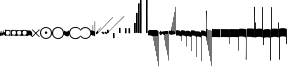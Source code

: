 SplineFontDB: 3.2
FontName: Machaut
FullName: Machaut
FamilyName: Machaut
Weight: Regular
Copyright: (c) Robert Piechaud 2020. Machaut font is dedicated to medieval music and designed for the package MEDIEVAL for FINALE. It cannot be sold separately.
Version: 1.00
ItalicAngle: 0
UnderlinePosition: -82
UnderlineWidth: 9
Ascent: 800
Descent: 200
InvalidEm: 0
LayerCount: 2
Layer: 0 0 "Back" 1
Layer: 1 0 "Fore" 0
UniqueID: 4909797
FSType: 0
OS2Version: 0
OS2_WeightWidthSlopeOnly: 0
OS2_UseTypoMetrics: 0
CreationTime: 1241828086
ModificationTime: 1593381780
PfmFamily: 17
TTFWeight: 400
TTFWidth: 5
LineGap: 90
VLineGap: 0
OS2TypoAscent: 0
OS2TypoAOffset: 1
OS2TypoDescent: 0
OS2TypoDOffset: 1
OS2TypoLinegap: 90
OS2WinAscent: 0
OS2WinAOffset: 1
OS2WinDescent: 0
OS2WinDOffset: 1
HheadAscent: 0
HheadAOffset: 1
HheadDescent: 0
HheadDOffset: 1
OS2Vendor: 'PfEd'
OS2CodePages: 80000000.00000000
MarkAttachClasses: 1
DEI: 91125
LangName: 1033
Encoding: Custom
UnicodeInterp: none
NameList: Adobe Glyph List
DisplaySize: -72
AntiAlias: 1
FitToEm: 1
WinInfo: 91 13 5
BeginPrivate: 9
BlueValues 17 [ -12 7 107 130 ]
BlueScale 7 0.04438
BlueShift 1 7
BlueFuzz 1 1
StdHW 6 [ 19 ]
StdVW 6 [ 26 ]
ForceBold 5 false
StemSnapH 9 [ 19 30 ]
StemSnapV 9 [ 26 58 ]
EndPrivate
Grid
-1000 -625.5 m 0
 2000 -625.5 l 1024
  Named: "-625 (+AD0A-3.5 sp)"
-266 1300 m 0
 -266 -700 l 1024
-57.5 1300 m 0
 -57.5 -700 l 1024
436 -104 m 0
 -1851 -104 l 0
 436 -104 l 0
  Named: "brevis lower"
436 99 m 0
 -999.75 99 l 0
 436 99 l 0
  Named: "brevis upper"
-1000 375.851257324 m 0
 2000 375.851257324 l 1024
  Named: "375"
-256.5 1300 m 0
 -256.5 -700 l 1024
-1000 500 m 0
 2000 500 l 1024
  Named: "500 (2 sp)"
-1000 -249 m 0
 2000 -249 l 1024
  Named: "-250 (1 sp)"
-1000 125 m 0
 2000 125 l 1024
  Named: "125 (0.5 sp)"
-1000 250 m 0
 2000 250 l 1024
  Named: "250 (1 sp)"
-1000 -125 m 0
 2000 -125 l 1024
  Named: "-125"
-1000 -750 m 0
 2000 -750 l 1024
  Named: "-750 (+AD0A-3 sp)"
-1000 -500 m 0
 2000 -500 l 1024
  Named: "-500 (+AD0A-2 sp)"
-1000 -375 m 0
 2000 -375 l 1024
  Named: "-375"
161 1300 m 0
 161 -700 l 1024
-83.0184020996 1300 m 0
 -83.0184020996 -700 l 1024
448 1300 m 0
 448 -700 l 1024
EndSplineSet
TeXData: 1 0 0 91226 45613 30408 88080 1048576 30408 783286 444596 497025 792723 393216 433062 380633 303038 157286 324010 404750 52429 2506097 1059062 262144
BeginChars: 346 278

StartChar: space
Encoding: 32 32 0
AltUni2: 00f020.ffffffff.0
Width: 298
Flags: HW
LayerCount: 2
Fore
Validated: 1
EndChar

StartChar: chantQuilisma
Encoding: 33 33 1
AltUni2: 00f021.ffffffff.0 00e99b.ffffffff.0
Width: 128
Flags: HMW
HStem: -1 21G 256 20G
LayerCount: 2
Fore
SplineSet
127.5 68 m 0
 127.5 76.55078125 128.514648438 92.3115234375 134.374023438 92.3115234375 c 0
 136.958984375 92.3115234375 138.99609375 89.79296875 139.5 87.75 c 0
 140.673828125 82.9921875 141.985351562 70.439453125 142 57.375 c 0
 142 -4 l 2
 142 -33.9713197204 133.336914062 -55.7451171875 119.329101562 -55.7451171875 c 0
 108.3984375 -55.7451171875 102.177929985 -51.1914459673 98 -42 c 0
 96.8321484787 -37.328593915 96.6964097149 -24 92 -24 c 1
 89.5589733992 -41.0871862057 83.281104571 -68.375 67.0625 -68.375 c 0
 58.3125 -68.375 52.625 -62.25 50 -50 c 0
 48.3288280059 -40.8085540327 46.6576560119 -36.5045357744 45.5698934686 -36.5045357744 c 0
 44.1328870182 -36.5045357744 41.5575327282 -54.9822054463 41 -60 c 0
 39 -72 30.5 -79 20.5 -79 c 0
 9.5 -79 5 -76 3 -70 c 0
 1 -63 0 -49 0 -27 c 0
 0 -26 0 -7 0 30 c 0
 0 38.9634039137 0.787529809203 45.0833333333 4.80589849108 45.0833333333 c 0
 9.21913580247 45.0833333333 11.0555555556 37.0555555556 12 21 c 0
 13 4 18 -4 27 -4 c 0
 36 -4 40 11 40 41 c 0
 40 48 40 51 40 52 c 0
 40.8264864889 54.4794594667 42.1203233025 55.3765041588 44.3704752879 55.3765041588 c 0
 45.9902829094 55.3765041588 47.4315939541 55.1737429895 48.5548646513 54.2727272727 c 0
 52.0089925569 51.5020473835 54 42.5189861703 54 27 c 0
 54 12 58 4 66 4 c 1
 80.8586929274 6.47644882124 84.2601295887 10.6576694771 84.2601295887 31.0683029948 c 0
 84.2601295887 36.4014173805 83.9684013655 44.2021330928 83.9684013655 49.5076142882 c 0
 83.9684013655 61.6506535203 84.4728921025 67.8312279786 89.2837844637 67.8312279786 c 0
 95.2517466122 67.8312279786 96 65.4612220891 96 55 c 0
 96 29.3706387006 99.0827083853 16.686291501 114.313708499 16.686291501 c 0
 125.555468937 16.686291501 127.5 38.0873953337 127.5 68 c 0
EndSplineSet
EndChar

StartChar: chantPunctumCavum
Encoding: 34 34 2
AltUni2: 00f022.ffffffff.0 00e998.ffffffff.0
Width: 138
VWidth: 1080
Flags: MW
HStem: 0 22.68G 525.96 21.6G
LayerCount: 2
Fore
SplineSet
138.240234375 -75.599609375 m 1
 103.6796875 -65.8798828125 93.9599609375 -62.91015625 71.8203125 -62.91015625 c 0
 40.5 -62.91015625 12.9599609375 -65.8798828125 0 -75.599609375 c 1
 0 68.0400390625 l 1
 9.7197265625 75.599609375 36.7197265625 78.83984375 81 78.83984375 c 0
 93.5498046875 78.83984375 109.549804688 76.2509765625 130.544921875 71.07421875 c 0
 136.634765625 69.572265625 138.240234375 65.05078125 138.240234375 56.916015625 c 2
 138.240234375 -75.599609375 l 1
120.34375 5.4052734375 m 0
 120.34375 39.7509765625 104.938476562 57.78515625 74.126953125 57.78515625 c 0
 72.5 57.78515625 70.83203125 57.734375 69.1201171875 57.634765625 c 0
 34.970703125 55.625 17.8955078125 38.55078125 17.8955078125 5.4052734375 c 0
 17.8955078125 -29.748046875 34.970703125 -46.8232421875 69.1201171875 -46.8232421875 c 0
 103.26953125 -46.8232421875 120.34375 -28.7431640625 120.34375 5.4052734375 c 0
EndSplineSet
Validated: 1
EndChar

StartChar: chantPunctumCavumTriplum
Encoding: 35 35 3
AltUni2: 00f023.ffffffff.0
Width: 410
VWidth: 1080
Flags: MW
VStem: 46.44 31.32 183.6 31.32
LayerCount: 2
Fore
SplineSet
410.400390625 -76.6796875 m 1
 381.889648438 -68.6611328125 357.830078125 -62.9931640625 333.935546875 -62.9931640625 c 0
 314.051757812 -62.9931640625 294.283203125 -66.91796875 272.16015625 -76.6796875 c 1
 256.2421875 -68.2294921875 223.026367188 -62.4248046875 200.482421875 -62.4248046875 c 0
 177.880859375 -62.4248046875 157.32421875 -66.671875 136.080078125 -76.6796875 c 1
 133.862304688 -74.33984375 128.51953125 -71.2802734375 113.400390625 -68.0400390625 c 0
 99.03125 -64.2080078125 82.111328125 -62.4814453125 65.626953125 -62.4814453125 c 0
 37.6025390625 -62.4814453125 10.8369140625 -67.47265625 0 -75.599609375 c 1
 0 68.0400390625 l 1
 8.267578125 74.470703125 40.181640625 79.12890625 72.7822265625 79.12890625 c 0
 97.5673828125 79.12890625 119.923828125 76.1005859375 138.240234375 68.0400390625 c 1
 147.987304688 74.5380859375 172.682617188 74.8046875 195.555664062 74.8046875 c 4
 221.224609375 74.8046875 253.037109375 73.8125 273.240234375 68.0400390625 c 1
 282.290039062 74.0732421875 312.833984375 77.759765625 339.66015625 77.759765625 c 0
 363.77734375 77.759765625 383.76953125 74.6171875 401.490234375 70.2919921875 c 0
 409.333984375 68.3779296875 410.400390625 62.8935546875 410.400390625 52.650390625 c 2
 410.400390625 -76.6796875 l 1
391.423828125 6.4423828125 m 0
 391.423828125 40.6201171875 375.28515625 57.7080078125 343.006835938 57.7080078125 c 0
 342.083984375 57.7080078125 341.1484375 57.6943359375 340.200195312 57.6669921875 c 0
 306.049804688 56.662109375 288.975585938 39.587890625 288.975585938 6.4423828125 c 0
 288.975585938 -27.7861328125 305.162109375 -45.826171875 337.536132812 -45.826171875 c 0
 338.412109375 -45.826171875 339.30078125 -45.8125 340.200195312 -45.7861328125 c 0
 374.349609375 -44.7822265625 391.423828125 -27.7080078125 391.423828125 6.4423828125 c 0
255.34375 6.4423828125 m 0
 255.34375 40.6201171875 239.205078125 57.7080078125 206.926757812 57.7080078125 c 0
 206.00390625 57.7080078125 205.068359375 57.6943359375 204.120117188 57.6669921875 c 0
 169.970703125 56.662109375 152.895507812 39.587890625 152.895507812 6.4423828125 c 0
 152.895507812 -27.7861328125 169.08203125 -45.826171875 201.456054688 -45.826171875 c 0
 202.33203125 -45.826171875 203.220703125 -45.8125 204.120117188 -45.7861328125 c 0
 238.26953125 -44.7822265625 255.34375 -27.7080078125 255.34375 6.4423828125 c 0
123.072265625 5.955078125 m 0
 123.072265625 40.30078125 107.666992188 58.333984375 76.8544921875 58.333984375 c 0
 75.228515625 58.333984375 73.5595703125 58.2841796875 71.84765625 58.1826171875 c 0
 37.69921875 56.1748046875 20.623046875 39.099609375 20.623046875 5.955078125 c 0
 20.623046875 -29.2001953125 37.69921875 -46.2744140625 71.84765625 -46.2744140625 c 0
 105.997070312 -46.2744140625 123.072265625 -28.1953125 123.072265625 5.955078125 c 0
EndSplineSet
Validated: 1
EndChar

StartChar: chantAuctumDesc
Encoding: 36 36 4
AltUni2: 00f024.ffffffff.0 00e995.ffffffff.0
Width: 128
Flags: MW
HStem: 26 19
VStem: 123 19 172 19
LayerCount: 2
Fore
SplineSet
128.314887929 7.60000064557 m 4
 129.104962643 -8.69879362308 129.5 -29.1671396319 129.5 -44.5 c 4
 129.5 -61.75 129 -79 128 -96 c 4
 127.651387819 -97.0458365434 127.181245185 -97.4840208226 126.674306091 -97.4840208226 c 4
 125.727081728 -97.4840208226 124.651387819 -95.9541634566 124 -94 c 4
 114.314040964 -68.8165065077 87.7408774902 -53.9529712835 67.9071097487 -53.9529712835 c 4
 67.2640535962 -53.9529712835 66.628081929 -53.9685959036 66 -54 c 4
 47 -55 27 -58 0 -70 c 5
 1.5 -52 2.25 -33 2.25 -13.25 c 4
 2.25 3.98118132965 1.67910377821 26.7310261366 0.537311334634 46.199999149 c 4
 0.467646345554 47.387873355 0.429037809965 48.4223018938 0.429037809965 49.3293647492 c 0
 0.429037809965 55.3712929559 2.1420469672 55.7621759055 7.79999870297 58.2096611989 c 4
 22.8844684353 64.7348172186 38.3856731865 67.7861328125 52.6123046875 67.7861328125 c 4
 59.806640625 67.7861328125 66.67578125 67.005859375 73 65.5 c 4
 95.1122923011 60.1930498477 111.748305729 43.1512163961 123.600000736 21.986064621 c 4
 126.141271306 17.4477789773 127.972818996 14.6566891729 128.314887929 7.60000064557 c 4
EndSplineSet
Validated: 1
EndChar

StartChar: percent
Encoding: 37 37 5
AltUni2: 00f025.ffffffff.0
Width: 192
Flags: MW
HStem: 0 39 655 39
VStem: 13 76 451 76
LayerCount: 2
Fore
SplineSet
14 -101 m 5
 7 -99 2 -94 0 -87 c 5
 0 -87 72 -15 72 -15 c 6
 75.6348151111 -11.3651848889 77.3822186663 -8 77.3822186663 -4.76443733252 c 0
 77.3822186663 -1.76888838089 75.8844441904 1.11555580955 73 4 c 6
 73 4 -2 78 -2 78 c 5
 2 86 7 91 12 93 c 5
 12 93 84 21 84 21 c 6
 88 17 92 15 96 15 c 0
 108 21 l 6
 108 21 180 93 180 93 c 5
 186 90 191 86 195 79 c 5
 195 79 119 4 119 4 c 6
 115.86335345 0.86335345031 114.366465497 -2.27329309938 114.366465497 -5.2670690062 c 0
 114.366465497 -8 115.613872125 -10.6138721247 118 -13 c 6
 118 -13 193 -88 193 -88 c 5
 190 -94 185 -99 179 -102 c 5
 179 -102 103 -26 103 -26 c 6
 100.838821814 -23.8388218142 98.6776436283 -22.7986095045 96.4357118758 -22.7986095045 c 0
 93.4908159823 -22.7986095045 90.406586177 -24.593413823 87 -28 c 6
 87 -28 14 -101 14 -101 c 5
EndSplineSet
Validated: 1
EndChar

StartChar: mensuralProlation1
Encoding: 38 38 6
AltUni2: 00f026.ffffffff.0 00e910.ffffffff.0
Width: 302
VWidth: 600
Flags: HW
LayerCount: 2
Fore
SplineSet
176 -23 m 4
 170 -30 162 -33 152 -33 c 4
 144 -33 137 -30 131 -26 c 4
 123 -20 119 -13 119 -1 c 4
 119 9 122 16 128 23 c 4
 134 29 141 33 151 33 c 4
 159 33 167 30 173 25 c 4
 180 19 184 10 184 -1 c 4
 184 -10 181 -18 176 -23 c 4
246 -86 m 4
 264 -66 276 -37 276 -4 c 4
 276 39 258 72 234 95 c 4
 210 115 182 127 150 127 c 4
 111 127 84 113 61 89 c 4
 37 64 26 36 26 -2 c 4
 26 -47 43 -77 73 -100 c 4
 96 -117 124 -127 153 -127 c 4
 192 -127 223 -110 246 -86 c 4
255 -112 m 4
 228 -137 192 -152 153 -152 c 4
 113 -152 75 -136 47 -110 c 4
 19 -84 0 -50 0 -12 c 4
 0 46 16 84 52 116 c 4
 78 139 112 152 147 152 c 4
 193 152 231 136 260 105 c 4
 285 79 302 42 302 -2 c 4
 302 -46 281 -88 255 -112 c 4
EndSplineSet
EndChar

StartChar: mensuralProlation2
Encoding: 39 39 7
AltUni2: 00f027.ffffffff.0 00e911.ffffffff.0
Width: 302
VWidth: 600
Flags: HMW
LayerCount: 2
Fore
SplineSet
246 -86 m 0
 264 -66 276 -37 276 -4 c 0
 276 39 258 72 234 95 c 0
 210 115 182 127 150 127 c 0
 111 127 84 113 61 89 c 0
 37 64 26 36 26 -2 c 0
 26 -47 43 -77 73 -100 c 0
 96 -117 124 -127 153 -127 c 0
 192 -127 223 -110 246 -86 c 0
255 -112 m 0
 228 -137 192 -152 153 -152 c 0
 113 -152 75 -136 47 -110 c 0
 19 -84 0 -50 0 -12 c 0
 0 46 16 84 52 116 c 0
 78 139 112 152 147 152 c 0
 193 152 231 136 260 105 c 0
 285 79 302 42 302 -2 c 0
 302 -46 281 -88 255 -112 c 0
EndSplineSet
EndChar

StartChar: parenleft
Encoding: 40 40 8
AltUni2: 00f028.ffffffff.0
Width: 114
Flags: MW
VStem: 3 88
LayerCount: 2
Fore
SplineSet
128 -41 m 6
 128 -70 114 -85 89 -86 c 4
 87.9073160342 -86.0312195419 86.8204800271 -86.046844527 85.7394311219 -86.046844527 c 0
 52.1931652101 -86.046844527 24.219511453 -71.0009746598 0 -40 c 5
 0 70 l 5
 7 54 22 43 43 38 c 4
 48 37 54 36 60 36 c 4
 91 36 106 44 118 63 c 4
 123 71 123 74 128 85 c 5
 128 -41 l 6
EndSplineSet
Validated: 1
EndChar

StartChar: mensuralProlation6
Encoding: 41 41 9
AltUni2: 00f029.ffffffff.0 00e915.ffffffff.0
Width: 283
VWidth: 600
Flags: HMW
LayerCount: 2
Fore
SplineSet
283 96 m 1
 283 87 278 84 271 84 c 0
 269 84 266 84 264 86 c 0
 245 119 197 127 149 127 c 0
 80 127 26 75 26 4 c 0
 26 -71 81 -127 152 -127 c 0
 190 -127 214 -121 237 -104 c 0
 246 -97 256 -94 261 -82 c 1
 264 -80 267 -79 269 -79 c 0
 277 -79 283 -86 283 -93 c 0
 283 -94 283 -94 283 -94 c 0
 275 -109 261 -122 246 -132 c 0
 220 -150 190 -152 155 -152 c 0
 68 -152 0 -88 0 2 c 0
 0 87 67 152 149 152 c 0
 189 152 224 147 255 125 c 0
 267 116 279 108 283 96 c 1
EndSplineSet
EndChar

StartChar: mensuralProlation7
Encoding: 42 42 10
AltUni2: 00f02a.ffffffff.0 00e916.ffffffff.0
Width: 284
VWidth: 600
Flags: HW
LayerCount: 2
Fore
SplineSet
22 -64 m 5
 30 -78 40 -90 54 -100 c 4
 77 -117 106 -127 135 -127 c 4
 174 -127 205 -110 228 -86 c 4
 247 -66 258 -37 258 -4 c 4
 258 40 240 72 216 95 c 4
 192 116 164 127 132 127 c 4
 94 127 66 113 43 89 c 4
 35 81 28 73 23 64 c 5
 20 62 17 61 15 61 c 4
 9 61 0 70 0 74 c 0
 0 75 0 75 1 76 c 1
 9 91 20 104 34 116 c 0
 60 139 94 152 129 152 c 0
 175 152 213 136 242 105 c 0
 267 79 284 42 284 -2 c 0
 284 -46 263 -88 237 -112 c 0
 210 -137 174 -152 135 -152 c 0
 95 -152 57 -136 29 -110 c 0
 18 -100 11 -87 3 -74 c 5
 5 -67 11 -64 16 -64 c 4
 18 -64 20 -63 22 -64 c 5
EndSplineSet
EndChar

StartChar: chantCustosStemUpPosMiddle
Encoding: 43 43 11
AltUni2: 00f02b.ffffffff.0 00ea06.ffffffff.0
Width: 53
Flags: MW
HStem: -9 19
VStem: 139 19
LayerCount: 2
Fore
SplineSet
41 187 m 5
 42.6027526411 187.961651585 44.1027526411 188.409539964 45.5 188.409539964 c 0
 48.4616515847 188.409539964 50.9616515847 186.397247359 53 183 c 5
 53 -82 l 5
 36.5220551318 -75.591910329 20.0441102635 -64.9936560426 4.33333541217 -50.9724071576 c 4
 0.219386483435 -47.3008694788 0 -44.8936688837 0 -36.6666666667 c 6
 0 50.25 l 6
 0 52.1176011022 -0.0641435275673 53.8603628072 -0.0641435275673 55.384262105 c 0
 -0.0641435275673 58.9237320675 0.281888872104 61.2825141749 2.58137128294 61.2825141749 c 0
 3.35463695362 61.2825141749 4.34880458887 61.0157760457 5.625 60.4375 c 6
 33.625 47.75 l 6
 35.5274666392 46.8901892276 37.0421896471 46.4147708989 38.2272369914 46.4147708989 c 0
 40.8801469122 46.4147708989 41.8808649128 48.797362058 41.8808649128 54.5837785001 c 0
 41.8808649128 54.8407748599 41.8788909167 55.1044855366 41.875 55.375 c 4
 41.001953125 116.073242188 41 158.322959131 41 187 c 5
EndSplineSet
Validated: 1
EndChar

StartChar: chantCustosStemUpPosLow
Encoding: 44 44 12
AltUni2: 00f02c.ffffffff.0 00ea05.ffffffff.0
Width: 53
Flags: MW
HStem: -71 125
VStem: 156 53
LayerCount: 2
Fore
SplineSet
41 296 m 5
 41.8856217223 296.177124344 42.7398704113 296.260129589 43.5627460668 296.260129589 c 0
 47.3856217223 296.260129589 50.5313730334 294.468626967 53 292 c 5
 53 -82 l 5
 37.3026361746 -77.3831282866 21.6052723492 -67.6505355131 4.33333333333 -51.2276464888 c 4
 0.708641786574 -47.7811366925 0 -46.2468162472 0 -38.6666666667 c 6
 0 54.6666666667 l 6
 0 59.7358372211 0.232360340276 61.8796087571 1.59577328902 61.8796087571 c 0
 2.48236769141 61.8796087571 3.8472373875 60.9730965813 5.9375 59.375 c 4
 15.9228515625 51.7421875 24.8739926492 47.5893720617 36 45.0763205494 c 4
 37.0466871452 44.8399034206 37.9113114426 44.7231562598 38.6251994112 44.7231562598 c 0
 41.6292016161 44.7231562598 41.9641440306 46.7903762522 41.9641440306 50.7070398812 c 0
 41.9641440306 51.706339581 41.9423403852 52.8260319558 41.9375 54.0625 c 6
 41 296 l 5
EndSplineSet
Validated: 1
EndChar

StartChar: hyphen
Encoding: 45 45 13
AltUni2: 00f02d.ffffffff.0
Width: 154
Flags: MW
HStem: 15 19
LayerCount: 2
Fore
SplineSet
49 -22 m 1
 30 -19 21 -9 21 10 c 0
 21 14 22 17 24 20 c 0
 51 55 91 99 145 150 c 1
 145 150 145 146 145 137 c 1
 108 102 84 76 74 61 c 0
 73 60 73 58 73 56 c 0
 73 43 79 37 90 38 c 1
 183 136 302 260 447 409 c 1
 448 400 449 395 448 394 c 0
 277 221 144 83 49 -22 c 1
EndSplineSet
Validated: 1
EndChar

StartChar: mensuralCustosUp
Encoding: 46 46 14
AltUni2: 00f02e.ffffffff.0 00ea02.ffffffff.0
Width: 154
Flags: MW
HStem: -17 76
VStem: 32 79
LayerCount: 2
Fore
SplineSet
0 -6 m 5
 0.25 2.5458984375 l 6
 0.25 4.15625 1.4208984375 5.44140625 2.1875 6.1875 c 6
 38 41 l 6
 40.2408898617 43.1783170209 42.2372377116 44.6521234981 43.5454543895 45.7983776336 c 4
 44.2511959847 46.4167455506 44.9009946077 46.6951413221 45.5353384026 46.6951413221 c 0
 46.3536389576 46.6951413221 47.1462213178 46.2318662481 48 45.4375 c 4
 50.2470703125 43.3466796875 54.4720661624 38.3032005501 63 29 c 4
 68.3492871639 23.164414003 72.5934185527 18.8227465982 75.5005631659 15.75 c 4
 77.1636638613 13.9921627803 78.7668919539 13.1575557028 80.3749741333 13.1575557028 c 0
 81.8941260185 13.1575557028 83.4176099536 13.9024042563 84.9999969833 15.3173832946 c 4
 90.5200564637 20.2534503299 100.996986922 30.0234003074 116.636363636 43.9055201546 c 4
 117.795637443 44.934536733 118.642085362 45.4887137426 119.446363801 45.4887137426 c 0
 120.294804921 45.4887137426 121.09631839 44.8720064714 122.168638551 43.5454545455 c 4
 123.106856508 42.3847985357 124.437611115 40.9529861065 126 39 c 4
 135.888389774 27.3666002653 143.408399735 19.1166002653 148.166425465 14.25 c 4
 151.495088064 10.8453798469 152.851262421 8.86497106098 154.458802444 8.86497106098 c 0
 155.589880373 8.86497106098 156.845400429 9.84540042858 159 12 c 4
 196 51 267 123 373 230 c 4
 474.575810919 331.575810919 541.005480761 397.104297656 574.000007743 428.29645843 c 4
 575.714558725 429.917349977 577.085364079 431.323617908 578.008102444 431.323617908 c 4
 578.617554579 431.323617908 579.348319021 430.669429427 579.348319021 429.123382746 c 0
 579.348319021 428.882063039 579.330515013 428.619014509 579.291666667 428.333333333 c 6
 579.416876087 428.04163636 579.470872785 427.740798759 579.470872785 427.423323291 c 0
 579.470872785 425.431849949 577.34618143 422.785700774 577.34618143 417.634353333 c 0
 577.34618143 416.868628177 577.393127581 416.047549373 577.500976562 415.165039062 c 5
 373.500976562 220.165039062 232.047860156 74.0478601564 138 -20 c 4
 136.413650221 -21.5863497795 134.892448663 -22.9236192496 133.636363736 -23.9439021893 c 4
 132.594149058 -24.7904642588 131.590455552 -25.4564079598 130.693787144 -25.4564079598 c 0
 130.214856349 -25.4564079598 129.76645841 -25.2664229644 129.359031828 -24.8125 c 4
 126.749023073 -21.9046315341 118.744866855 -13.0813808773 101.908203125 3.0908203125 c 4
 99.7447103818 5.16934720994 97.9563546655 6.29914753896 96.1760757547 6.29914753896 c 0
 94.9075473748 6.29914753896 93.6431197507 5.72552530288 92.2500003223 4.51277319232 c 4
 89.0772087965 1.75076331672 84.4836929392 -2.51630706077 79 -8 c 4
 70.5958191697 -15.7038324278 65.0442016373 -20.8536683373 62.272727031 -23.4106666029 c 4
 61.5626386564 -24.0658033081 60.977678126 -24.3931385962 60.3843832533 -24.3931385962 c 0
 59.6327975905 -24.3931385962 58.8678371334 -23.8678371334 57.8181818182 -22.8181818182 c 6
 54 -19 l 6
 31 6 l 6
 28.0145378559 9.24506754792 26.0504954872 11.5178121761 23.2075936909 11.5178121761 c 0
 21.8901658255 11.5178121761 20.3840042878 11.0297438613 18.5 9.92419385404 c 4
 13.2612364614 6.85004210949 8.83090780197 2.94912400129 0 -6 c 5
EndSplineSet
Validated: 1
EndChar

StartChar: slash
Encoding: 47 47 15
AltUni2: 00f02f.ffffffff.0
Width: 141
Flags: HMW
VStem: 1.1 46.2 140.8 46.2
LayerCount: 2
Fore
SplineSet
2.2998046875 82 m 6
 36.2001953125 82 l 2
 36.8056640625 82 37.306640625 82.015625 37.7216796875 82.015625 c 0
 39.2587890625 82.015625 39.607421875 81.7958984375 39.6689453125 79.7275390625 c 0
 40.076171875 66.046875 40.30078125 52.5078125 40.30078125 39.1435546875 c 0
 40.30078125 26.8173828125 40.109375 14.6396484375 39.6943359375 2.63671875 c 0
 39.615234375 0.345703125 39.8974609375 0 37.2001953125 0 c 2
 2.2001953125 0 l 2
 0.369140625 0 0.0087890625 0.3486328125 0.0087890625 1.220703125 c 0
 0.0087890625 1.685546875 0.111328125 2.30078125 0.1474609375 3.0908203125 c 0
 0.7119140625 15.4365234375 0.712890625 27.8134765625 0.712890625 40.3671875 c 0
 0.712890625 53.826171875 0.0634765625 67.3310546875 0.0634765625 80.8291015625 c 0
 0.0634765625 81.9150390625 0.32421875 82.0029296875 1.505859375 82.0029296875 c 0
 1.734375 82.0029296875 1.998046875 82 2.2998046875 82 c 6
EndSplineSet
Validated: 1
EndChar

StartChar: timeSig0
Encoding: 48 48 16
AltUni2: 00f030.ffffffff.0
Width: 141
Flags: HMW
HStem: -253 28 225 28
VStem: 4.4 106.7 277.2 103.4
LayerCount: 2
Fore
SplineSet
3.849609375 0 m 2
 18.974609375 -0.25 l 0
 36.4833984375 0 l 2
 39.16796875 0 39.599609375 -0.9423828125 39.599609375 -3.4833984375 c 2
 39.0498046875 -35 l 0
 39.875 -98.75 l 0
 39.599609375 -124.583007812 l 2
 39.599609375 -127.158203125 40.32421875 -129 37.216796875 -129 c 2
 19.1123046875 -129 l 0
 3.2998046875 -129 l 2
 0.46484375 -129 0 -128.909179688 0 -126.333007812 c 2
 0.5498046875 -93.375 l 4
 -0.275390625 -39.75 l 0
 0 -2.2333984375 l 2
 0 0.150390625 1.294921875 0 3.849609375 0 c 2
EndSplineSet
Validated: 1
EndChar

StartChar: timeSig1
Encoding: 49 49 17
AltUni2: 00f031.ffffffff.0
Width: 141
Flags: HMW
VStem: 77 110
LayerCount: 2
Fore
SplineSet
3.7587890625 129 m 2
 19.6162109375 128.5 l 4
 36.849609375 129 l 2
 39.3984375 129 39.599609375 127.91015625 39.599609375 125.516601562 c 2
 39.0498046875 93 l 0
 40.150390625 38.5 l 0
 39.599609375 3.6669921875 l 2
 39.599609375 1.328125 39.8896484375 0 37.216796875 0 c 2
 20.900390625 -0.5 l 0
 4.125 0 l 2
 1.1708984375 0 0 0.21875 0 2.8330078125 c 2
 0.5498046875 42 l 0
 -0.5498046875 97 l 0
 0 126.93359375 l 2
 0 129.044921875 1.4345703125 129 3.7587890625 129 c 2
EndSplineSet
Validated: 1
EndChar

StartChar: timeSig2
Encoding: 50 50 18
AltUni2: 00f032.ffffffff.0
Width: 218
Flags: HMW
HStem: -188 68 59 124 217 36
VStem: 13.2 63.8 281.6 99
LayerCount: 2
Fore
SplineSet
3.2998046875 129 m 2
 19.7998046875 128.5 l 4
 35.93359375 129 l 2
 39.8486328125 129 39.599609375 128.735351562 39.599609375 125.266601562 c 2
 39.0498046875 93.599609375 l 0
 40.150390625 41.099609375 l 0
 39.599609375 3.099609375 l 2
 39.599609375 0.2890625 39.8681640625 0 36.6669921875 0 c 2
 22.7333984375 -0.5 l 0
 2.75 0 l 2
 -0.509765625 0 0 0.638671875 0 3.43359375 c 2
 0.5498046875 38.43359375 l 0
 -0.5498046875 96.7666015625 l 0
 0 125.766601562 l 2
 0 128.861328125 -0.130859375 129 3.2998046875 129 c 2
90.93359375 129 m 2
 105.784179688 128.5 l 0
 124.483398438 129 l 2
 127.627929688 129 127.599609375 128.963867188 127.599609375 126.099609375 c 2
 127.049804688 97.2666015625 l 0
 128.150390625 40.93359375 l 0
 127.599609375 3.43359375 l 2
 127.599609375 0.2919921875 127.875 0 124.299804688 0 c 2
 110.916015625 -0.5 l 0
 91.1162109375 0 l 2
 87.5048828125 0 88 0.6025390625 88 3.7666015625 c 2
 88.5498046875 35.43359375 l 0
 87.4501953125 103.93359375 l 0
 88 126.599609375 l 2
 88 129.15234375 88.1962890625 129 90.93359375 129 c 2
EndSplineSet
Validated: 1
EndChar

StartChar: mensuralRestBrevis
Encoding: 51 51 19
AltUni2: 00e9f3.ffffffff.0 00f033.ffffffff.0
Width: 43
Flags: HMW
HStem: -249 27 -178 102 76 102 222 27
VStem: 4.4 53.9 248.6 96.8
LayerCount: 2
Fore
SplineSet
2.93359375 250 m 2
 28.6337890625 249.75 l 0
 41.466796875 250 l 2
 43.6669921875 250 43.8583984375 249.099609375 43.8583984375 247.463867188 c 0
 43.8583984375 247.119140625 43.849609375 246.741210938 43.849609375 246.333007812 c 2
 43.2998046875 194.5 l 0
 44.125 129.25 l 0
 43.2998046875 54.5 l 0
 43.849609375 3.9169921875 l 2
 43.849609375 3.3037109375 43.8759765625 2.76171875 43.8759765625 2.291015625 c 0
 43.8759765625 0.7734375 43.6015625 0 41.283203125 0 c 2
 21.849609375 -0.5 l 0
 2.2001953125 0 l 2
 0.2001953125 0 -0.0166015625 0.724609375 -0.0166015625 2.11328125 c 0
 -0.0166015625 2.4970703125 0 2.9326171875 0 3.4169921875 c 2
 -0.5498046875 55 l 0
 0.275390625 133.5 l 0
 -0.5498046875 201.75 l 0
 0 245 l 2
 0 246.124023438 -0.1220703125 247.06640625 -0.1220703125 247.818359375 c 0
 -0.1220703125 249.255859375 0.3251953125 250 2.93359375 250 c 2
EndSplineSet
EndChar

StartChar: mensuralRestLongaImperfecta
Encoding: 52 52 20
AltUni2: 00e9f2.ffffffff.0 00f034.ffffffff.0
Width: 44
Flags: HMW
HStem: -104 22
VStem: 232.1 185.9
LayerCount: 2
Fore
SplineSet
4.125 500 m 2
 20.650390625 500 l 0
 38.525390625 500 l 2
 41.75 500 42.1396484375 498.501953125 42.1396484375 496.188476562 c 0
 42.1396484375 495.451171875 42.099609375 494.630859375 42.099609375 493.75 c 2
 42.9248046875 387 l 0
 41 242.5 l 0
 41.8251953125 57.5 l 0
 42.099609375 5.5 l 2
 42.099609375 4.6396484375 42.1435546875 3.8603515625 42.1435546875 3.177734375 c 0
 42.1435546875 1.1767578125 41.7666015625 0 38.7998046875 0 c 2
 22.849609375 0 l 0
 3.5751953125 0 l 2
 0.3505859375 0 -0.0400390625 1.6416015625 -0.0400390625 4.0244140625 c 0
 -0.0400390625 4.7841796875 0 5.619140625 0 6.5 c 2
 0 50.5 l 0
 -0.8251953125 229.5 l 0
 1.099609375 376.5 l 0
 0 494.5 l 2
 0 494.995117188 -0.0048828125 495.452148438 -0.0048828125 495.874023438 c 0
 -0.0048828125 498.787109375 0.240234375 500 4.125 500 c 2
EndSplineSet
EndChar

StartChar: mensuralRestLongaPerfecta
Encoding: 53 53 21
AltUni2: 00e9f1.ffffffff.0 00f035.ffffffff.0
Width: 43
Flags: HMW
HStem: 45 31 159 78
VStem: 33 34.1 255.2 84.7
LayerCount: 2
Fore
SplineSet
4.400390625 750 m 2
 36.3330078125 750 l 2
 40.9501953125 750 41.1005859375 748.966796875 41.1005859375 745.168945312 c 0
 41.1005859375 744.904296875 41.099609375 744.625976562 41.099609375 744.333007812 c 2
 41.650390625 599 l 0
 40.5498046875 345 l 0
 41.650390625 114 l 0
 41.099609375 6.3330078125 l 2
 41.099609375 5.107421875 41.15234375 4.1064453125 41.15234375 3.29296875 c 0
 41.15234375 0.671875 40.603515625 0 35.966796875 0 c 2
 4.7666015625 0 l 2
 0.466796875 0 -0.052734375 0.65625 -0.052734375 3.091796875 c 0
 -0.052734375 3.8681640625 0 4.8251953125 0 6 c 1
 0.5498046875 113 l 0
 -0.5498046875 314 l 0
 0.8251953125 575 l 0
 0 744.916992188 l 2
 0 745.228515625 -0.0009765625 745.522460938 -0.0009765625 745.798828125 c 0
 -0.0009765625 749.189453125 0.1591796875 750 4.400390625 750 c 2
EndSplineSet
EndChar

StartChar: timeSig6
Encoding: 54 54 22
AltUni2: 00f036.ffffffff.0
Width: 141
Flags: HMW
HStem: -253 20 6 26
VStem: 9.9 136.4 279.4 91.3
LayerCount: 2
Fore
SplineSet
5.224609375 1000 m 2
 34.375 1000 l 2
 39.220703125 1000 39.599609375 998.55078125 39.599609375 994 c 2
 38.775390625 793 l 0
 40.4248046875 473 l 0
 38.775390625 157 l 0
 39.599609375 8 l 2
 39.599609375 2.4013671875 40.5380859375 0 34.099609375 0 c 2
 4.6748046875 0 l 2
 -0.67578125 0 0 2.3037109375 0 7 c 2
 -0.8251953125 157 l 0
 0.8251953125 469 l 0
 -0.8251953125 784 l 0
 0 996 l 6
 0 999.849609375 0.9580078125 1000 5.224609375 1000 c 2
EndSplineSet
Validated: 1
EndChar

StartChar: timeSig7
Encoding: 55 55 23
AltUni2: 00f037.ffffffff.0
Width: 141
Flags: HMW
HStem: 174 34
VStem: 17.6 363
LayerCount: 2
Fore
SplineSet
5.5 1250 m 6
 34.650390625 1250 l 6
 39.43359375 1250 39.599609375 1247.87890625 39.599609375 1243.5 c 6
 39.0498046875 1027 l 4
 40.150390625 759 l 4
 39.0498046875 483 l 4
 40.150390625 211 l 4
 39.599609375 5.75 l 6
 39.599609375 0.2958984375 38.2294921875 0 32.1748046875 0 c 6
 5.224609375 0 l 6
 0.1142578125 0 -0 1.4931640625 -0 5.8671875 c 0
 -0 6.0712890625 -0 6.2822265625 0 6.5 c 6
 0.5498046875 221 l 4
 -0.5498046875 487 l 4
 0.5498046875 763 l 4
 -0.5498046875 1029 l 4
 0 1246 l 6
 0 1249.84960938 1.2333984375 1250 5.5 1250 c 6
EndSplineSet
Validated: 1
EndChar

StartChar: timeSig8
Encoding: 56 56 24
AltUni2: 00f038.ffffffff.0
Width: 14
Flags: MW
HStem: -253 28 227 26
VStem: 17 61 251 63
LayerCount: 2
Fore
SplineSet
14 -88 m 1
 11.8038475773 -89.4641016151 9.07179676972 -90.3923048454 5.01923788647 -90.3923048454 c 0
 3.53589838486 -90.3923048454 1.87564434702 -90.2679491924 0 -90 c 1
 0 -66.0315307617 l 2
 -3.34228410942e-16 -60.573166584 -5.1689968595 -57.9251169571 -8.701171875 -56.6318359375 c 0
 -18.0869140625 -53.1953125 -32.943359375 -50.431640625 -42.900390625 -50.431640625 c 0
 -74.900390625 -50.431640625 -89 -56 -101 -66 c 1
 -101 54 l 1
 -89 63 -68 68 -37 68 c 0
 -21.5908888075 68 14 65.2715492254 14 45.7684631348 c 6
 14 -88 l 1
EndSplineSet
Validated: 1
EndChar

StartChar: timeSig9
Encoding: 57 57 25
AltUni2: 00f039.ffffffff.0
Width: 14
Flags: MW
HStem: -253 16 -32 26 233 20G
VStem: 0 83 221 107
LayerCount: 2
Fore
SplineSet
14 -198 m 1
 11 -200 7 -201 0 -200 c 1
 0 -76.7314453125 l 6
 0 -66.37890625 -1.49210427522 -60.6545424614 -8.16666553676 -57.4500530129 c 0
 -16.8214053986 -53.2948701506 -25.9107026993 -51 -35 -51 c 0
 -67 -51 -89 -56 -101 -66 c 1
 -101 54 l 1
 -88 67 -67 73 -39 73 c 0
 -20.9745052741 73 -5.89611676233 68.5793406787 7.5 60.3704392685 c 0
 11.7028164479 57.7950283134 14 53.7509765625 14 46.5185546875 c 2
 14 -198 l 1
EndSplineSet
Validated: 1
EndChar

StartChar: semicolon
Encoding: 59 59 26
AltUni2: 00f03b.ffffffff.0
Width: 14
Flags: MW
VStem: 132 17 276 16
LayerCount: 2
Fore
SplineSet
14 -451 m 1
 10 -452 5 -451 0 -449 c 1
 0 -73.75 l 2
 0 -65.865234375 -4.00693366602 -60.6069933104 -9.25 -57.8506436249 c 0
 -19.2055450714 -52.6168812083 -28.1027725357 -50 -37 -50 c 0
 -67 -50 -88 -55 -101 -66 c 1
 -101 54 l 1
 -84 66 -62 72 -37 72 c 0
 -21.5093853649 72 -6.7593853649 67.5563121894 7.25 59.3063018962 c 0
 11.7644710063 56.6477675423 14 53.2001953125 14 45.5 c 6
 14 -451 l 1
EndSplineSet
Validated: 1
EndChar

StartChar: less
Encoding: 60 60 27
AltUni2: 00f03c.ffffffff.0
Width: 14
Flags: MW
HStem: 6 19 79 76
VStem: 108 79
LayerCount: 2
Fore
SplineSet
14 -576 m 1
 0 -573 l 1
 0 -73.75 l 2
 0 -65.697265625 -4.09798639058 -60.4119834668 -9.66666666667 -57.6981810696 c 0
 -18.5145300911 -53.3863240799 -27.9589745356 -51 -38 -51 c 0
 -68 -51 -89 -56 -101 -66 c 1
 -101 54 l 1
 -80 66 -59 72 -37 72 c 0
 -20.3537155614 72 -5.2426044503 66.6268933538 8.33333333333 55.8806800614 c 0
 12.80348408 52.342273055 14 47.4462890625 14 38.9169921875 c 6
 14 -576 l 1
EndSplineSet
Validated: 1
EndChar

StartChar: equal
Encoding: 61 61 28
AltUni2: 00f03d.ffffffff.0
Width: 14
Flags: MW
HStem: 38 19 292 19 545 19 802 19 1052 19
LayerCount: 2
Fore
SplineSet
14 -701 m 5
 0 -698 l 5
 0 -74.75 l 6
 0 -67.6630859375 -3.06944630425 -61.095610719 -8 -58.5367250374 c 4
 -17.3258084954 -53.6967660184 -27.3258084954 -51 -38 -51 c 4
 -68 -51 -89 -56 -101 -66 c 5
 -101 54 l 5
 -84 66 -63 72 -36 72 c 4
 -22.0922053586 72 -7.42883746798 66.7109872558 7.33333132266 56.1329617674 c 4
 12.1845189328 52.6567797161 14 47.7060546875 14 38.7490234375 c 6
 14 -97 l 4
 14 -256 14 -457 14 -701 c 5
EndSplineSet
Validated: 1
EndChar

StartChar: greater
Encoding: 62 62 29
AltUni2: 00f03e.ffffffff.0
Width: 14
Flags: MW
HStem: -215 20
LayerCount: 2
Fore
SplineSet
14 -826.25 m 1
 0 -823 l 1
 0 -74.75 l 6
 0 -67.041015625 -3.68150935467 -60.6862328229 -9 -58.0272708773 c 0
 -18.0396897547 -53.5079076479 -27.7063564214 -51 -38 -51 c 0
 -68 -51 -89 -56 -101 -66 c 1
 -101 54 l 1
 -84 66 -63 72 -36 72 c 0
 -21.8043721537 72 -6.82157301854 66.4898009779 8.24999798874 55.4694029337 c 0
 12.4493864719 52.3987918737 14 46.8076171875 14 39 c 2
 14 -826.25 l 1
EndSplineSet
Validated: 1
EndChar

StartChar: fClef
Encoding: 63 63 30
AltUni2: 00f03f.ffffffff.0
Width: 117
Flags: MW
HStem: -170 123 46 123 211 38
VStem: -121 223 250 146 433 123
LayerCount: 2
Fore
SplineSet
42.2294921875 55.62109375 m 5
 57.6796875 33.9912109375 74.16015625 14.4208984375 91.669921875 -2.05859375 c 5
 76.2197265625 -17.5087890625 61.7998046875 -38.109375 48.41015625 -58.708984375 c 5
 37.080078125 -48.4091796875 17.509765625 -30.8994140625 0 0.0009765625 c 5
 10.2998046875 15.451171875 23.6904296875 33.9912109375 42.2294921875 55.62109375 c 5
EndSplineSet
Validated: 1
EndChar

StartChar: at
Encoding: 64 64 31
AltUni2: 00f040.ffffffff.0
Width: 14
Flags: MW
HStem: -1 21G 434 20G
LayerCount: 2
Fore
SplineSet
14 -166 m 1
 11 -180 8 -187 0 -193 c 1
 0 -25.2666625977 l 2
 0 -17.2216780084 -6.53417885508 -16 -11 -16 c 0
 -29 -16 -41 -18 -46 -22 c 1
 -46 36 l 1
 -39 41 -28 43 -12 43 c 0
 -6.18796836605 43 1.00282701134 42.3106181283 8.99999909697 40.3594673497 c 0
 14.0259865394 39.1332264727 14 33.4560546875 14 27.06640625 c 6
 14 -166 l 1
EndSplineSet
Validated: 1
EndChar

StartChar: accidentalFlatParens
Encoding: 65 65 32
AltUni2: 00f041.ffffffff.0
Width: 14
Flags: MW
HStem: 95 31
VStem: -87 54 159 28 308 69 482 54
LayerCount: 2
Fore
SplineSet
14 -291 m 2
 14 -301 9 -313 0 -321 c 1
 0 -27.1000061035 l 2
 0 -17.874834689 -5.15614594215 -16 -11 -16 c 0
 -28 -16 -40 -18 -45 -22 c 1
 -45 38 l 1
 -36 43 -26 45 -13 45 c 0
 -7.31783615957 45 -0.317836159571 43.6821638404 8 40.5116228803 c 0
 13.0571307774 38.5839772808 14 33.3349609375 14 25.900390625 c 6
 14 -291 l 2
EndSplineSet
Validated: 1
EndChar

StartChar: cClef
Encoding: 66 66 33
AltUni2: 00f042.ffffffff.0
Width: 14
Flags: MW
HStem: -1521 192 -1104 35 -966 38 -699 192
VStem: -3605 127 -3436 42 -3299 148 -3032 119
LayerCount: 2
Fore
SplineSet
14 -412 m 2
 14 -424 8 -433 0 -441 c 1
 0 -26 l 2
 0 -17.4670008475 -5.9423385977 -16 -11 -16 c 0
 -28 -16 -40 -18 -45 -22 c 1
 -45 38 l 1
 -39 43 -28 45 -12 45 c 0
 -5.5548668941 45 1.37497949889 43.8316136416 9.25 40.2609792641 c 0
 13.387769085 38.3848621747 14 34.986328125 14 29.25 c 2
 14 -412 l 2
EndSplineSet
Validated: 1
EndChar

StartChar: timeSigCutCommon
Encoding: 67 67 34
AltUni2: 00f043.ffffffff.0
Width: 14
Flags: MW
HStem: 24 138 224 23
VStem: 4 114 194 28 354 64
LayerCount: 2
Fore
SplineSet
14 -531 m 2
 14 -543 11 -560 0 -569 c 1
 0 -28.5 l 2
 0 -22.0595703125 -1.56510956569 -18.3452280283 -5.7499997856 -16.9171609409 c 0
 -7.67221303267 -16.2612179343 -9.46671548348 -16 -11 -16 c 0
 -29 -16 -41 -18 -46 -22 c 1
 -46 38 l 1
 -42.4548539485 40.6588595386 -33.41015625 43.876953125 -18.171875 43.876953125 c 4
 -6.9677734375 43.876953125 -1.13482917358 42.3598665144 8.74999792817 38.4711363853 c 0
 13.0054633876 36.7970194204 14 34.2041015625 14 28.25 c 2
 14 -531 l 2
EndSplineSet
Validated: 1
EndChar

StartChar: D
Encoding: 68 68 35
AltUni2: 00f044.ffffffff.0
Width: 14
Flags: MW
HStem: -696 21G<0 0> 23 20G<-21.5 -10.5>
VStem: -46 60<-22 37>
LayerCount: 2
Fore
SplineSet
14 -654 m 2
 14 -677 7 -690 0 -696 c 1
 0 -25.25 l 2
 0 -17.2169284913 -6.54702403093 -16 -11 -16 c 0
 -29 -16 -41 -18 -46 -22 c 1
 -46 38 l 1
 -42.2050753185 40.8461935111 -28.1181640625 43 -16.125 43 c 0
 -5.8759765625 43 2.13063815473 41.3053449931 8.74999792817 38.4711363853 c 0
 12.8421964102 36.7189814096 14 32.5546875 14 26.75 c 2
 14 -654 l 2
EndSplineSet
Validated: 1
EndChar

StartChar: ascii45
Encoding: 69 69 36
AltUni2: 00f045.ffffffff.0
Width: 52
Flags: MW
VStem: -459 19 -182 27
LayerCount: 2
Fore
SplineSet
66 69 m 1
 66 0.7021484375 l 2
 66 -3.7138671875 65.6880421068 -6.6363393499 63.8888888889 -8.90868832279 c 0
 56.6407729699 -18.0631330915 46.3164519761 -23.060546875 29.63671875 -23.060546875 c 0
 17.3554319507 -23.060546875 8.60546875 -20.388671875 3.4443359375 -17.3251953125 c 0
 1.40625 -16.1162109375 -1.94759503165e-16 -13.8388671875 0 -10.658203125 c 2
 0 62 l 1
 6.89467906901 56.3588989435 16.5394093467 54.6464424709 25.733030228 54.6464424709 c 0
 31.2072174755 54.6464424709 36.5214680753 55.2535780125 41 56 c 0
 47 57 50.3026529948 57.376241982 66 69 c 1
EndSplineSet
Validated: 1
EndChar

StartChar: F
Encoding: 70 70 37
AltUni2: 00f046.ffffffff.0
Width: 14
Flags: MW
HStem: 230 18 311 125
VStem: 814 25
LayerCount: 2
Fore
SplineSet
0 158 m 5
 6.6962890625 153.6953125 14 146.729492188 14 140.469726562 c 6
 14 -15 l 2
 14 -20.7392578125 13.5778950788 -22.2738201007 10 -24.1867439037 c 0
 -0.166541728863 -29.6222916877 -7.33611394313 -32.2548828125 -20.220703125 -32.2548828125 c 0
 -30.4705969634 -32.2548828125 -37.8971376195 -30.2377615528 -42.4995711258 -27.6624009005 c 0
 -44.8673816932 -26.3374570075 -45 -24.5576171875 -45 -20.875 c 2
 -45 35 l 1
 -37.9701292778 29.2482875909 -30.5318363872 26.7639525287 -23.207149518 26.7639525287 c 0
 -19.0705224107 26.7639525287 -14.9701292778 27.5563166263 -11 29 c 0
 -7.50591074543 30.1646964182 -4.69008036413 31.668522273 -2.75000027618 33.3139861444 c 0
 -0.0418395998391 35.6108916065 0 38.2333984375 0 42.875 c 2
 0 158 l 5
EndSplineSet
Validated: 1
EndChar

StartChar: G
Encoding: 71 71 38
AltUni2: 00f047.ffffffff.0
Width: 14
Flags: MW
HStem: -7 20G 88 20G
LayerCount: 2
Fore
SplineSet
0 283 m 1
 7.51369546036 278.169767204 13.9970758493 272.555287471 14.001953125 263.75 c 4
 14.0064714376 255.592773754 14.0068359375 255.652062928 14.0068359375 250.891601562 c 0
 14.0068359375 239.55859375 14 230.666992188 14 190 c 0
 14 129 14 94 14 64 c 0
 14 -14.6669921875 l 2
 14 -20.42578125 13.5298476602 -22.3318487696 9.83333410642 -24.2342355365 c 0
 -0.812492277222 -29.7130411571 -7.93721905486 -31.5048828125 -20.220703125 -31.5048828125 c 0
 -30.595703125 -31.5048828125 -38.0778813201 -29.8909091581 -42.6666666667 -27.4979232562 c 0
 -44.923550463 -26.3209906479 -45.0004105985 -25.4544994513 -45.0004105985 -22.3777197048 c 0
 -45.0004105985 -22.1528378014 -45 -21.9161482018 -45 -21.6666666667 c 2
 -45 35 l 1
 -37.9701292778 29.2482875909 -30.5318363872 26.7639525287 -23.207149518 26.7639525287 c 0
 -19.0705224107 26.7639525287 -14.9701292778 27.5563166263 -11 29 c 0
 -8.02216781549 29.9926107282 -5.53697365981 31.2315404708 -3.66666698111 32.5945397796 c 0
 -0.359309736538 35.0047999203 0 41.1611328125 0 46.1669921875 c 2
 0 283 l 1
EndSplineSet
Validated: 1
EndChar

StartChar: ascii48
Encoding: 72 72 39
AltUni2: 00f048.ffffffff.0
Width: 14
Flags: MW
VStem: -2 19
LayerCount: 2
Fore
SplineSet
0 408 m 5
 8.470703125 402.5546875 14.0009765625 396.440429688 14.0009765625 386 c 6
 14 -15.86328125 l 2
 14 -20.0947265625 13.8657207667 -22.1094177017 11.1818189562 -23.5301629454 c 0
 3.13135700078 -27.7917404322 -4.83535394559 -31 -12 -31 c 0
 -14.9167388793 -31.1715728753 -17.6568542495 -31.2548339959 -20.2203461105 -31.2548339959 c 0
 -32.5979797464 -31.2548339959 -40.8578643763 -29.313708499 -45 -26 c 1
 -45 35 l 1
 -37.9701292778 29.2482875909 -30.5318363872 26.7639525287 -23.207149518 26.7639525287 c 0
 -19.0705224107 26.7639525287 -14.9701292778 27.5563166263 -11 29 c 0
 -5 31 -1 34 0 37 c 1
 0 408 l 5
EndSplineSet
Validated: 1
EndChar

StartChar: accidentalSharpSmall
Encoding: 73 73 40
AltUni2: 00f049.ffffffff.0
Width: 14
Flags: MW
VStem: -235 35 -165 35
LayerCount: 2
Fore
SplineSet
0 533 m 5
 6.6728515625 528.709960938 14 526.48046875 14 515.25 c 6
 13.9689998054 153.012050511 l 2
 13.9689998054 90.6204084171 13.976227293 31.6565682857 13.9976506424 -16.858350619 c 0
 13.9976506424 -22.3966943692 13.1804452956 -22.5182520516 9.66666743956 -24.3198497976 c 0
 2.13415525245 -28.1819485228 -5.28517880842 -31 -12 -31 c 0
 -14.9167388793 -31.1715728753 -17.6568542495 -31.2548339959 -20.2203461105 -31.2548339959 c 0
 -32.5979797464 -31.2548339959 -40.8578643763 -29.313708499 -45 -26 c 1
 -45 35 l 1
 -37.9701292778 29.2482875909 -30.5318363872 26.7639525287 -23.207149518 26.7639525287 c 0
 -19.0705224107 26.7639525287 -14.9701292778 27.5563166263 -11 29 c 0
 -8.98371736439 29.6720942119 -7.18835697544 30.4484173265 -5.66666705006 31.3171165954 c 0
 -0.581928723204 34.2198817341 0 41.623046875 0 49.6669921875 c 2
 0 533 l 5
EndSplineSet
Validated: 1
EndChar

StartChar: J
Encoding: 74 74 41
AltUni2: 00f04a.ffffffff.0
Width: 14
Flags: MW
HStem: -269 245
VStem: 277 27
LayerCount: 2
Fore
SplineSet
0 658 m 5
 6.6953125 653.696289062 14 652.119140625 14 640.875 c 6
 14 477 l 0
 14 330 14 225 14 161 c 0
 14 -40 14 -11 14 -22 c 1
 5 -27 -4 -31 -12 -31 c 0
 -14.9167388793 -31.1715728753 -17.6568542495 -31.2548339959 -20.2203461105 -31.2548339959 c 0
 -32.5979797464 -31.2548339959 -40.8578643763 -29.313708499 -45 -26 c 1
 -45 35 l 1
 -37.9701292778 29.2482875909 -30.5318363872 26.7639525287 -23.207149518 26.7639525287 c 0
 -19.0705224107 26.7639525287 -14.9701292778 27.5563166263 -11 29 c 0
 -8.44489216066 29.8517026131 -6.22284361366 30.8403316522 -4.50000034514 32.0219279938 c 0
 -0.62941981834 34.6765303445 0 41.0390625 0 48.75 c 2
 0 658 l 5
EndSplineSet
Validated: 1
EndChar

StartChar: K
Encoding: 75 75 42
AltUni2: 00f04b.ffffffff.0
Width: 124
Flags: MW
HStem: 230 18 311 125
VStem: 814 25
LayerCount: 2
Fore
SplineSet
0 55.5 m 6
 -0 59.9873046875 0.3115234375 63.8642578125 4.2001953125 65.3447265625 c 0
 11.744140625 68.21875 20.787109375 69.4921875 30.4736328125 69.4921875 c 0
 64.5634765625 69.4921875 109.522460938 53.71875 122.250976562 36.4033203125 c 0
 124.916015625 32.77734375 126.80078125 27.1787109375 126.80078125 20.875 c 2
 126.80078125 -90 l 1
 107.876976069 -74.3809034447 77.1675546014 -65.4001276587 58.333984375 -63.5 c 0
 52.6937931824 -62.9309584876 47.629869776 -62.6669646931 42.9117183984 -62.6669646931 c 0
 31.3268931399 -62.6669646931 21.8266791998 -64.2585464474 10.9990234375 -66.833984375 c 0
 9.53819700238 -67.1814527365 8.23936846857 -67.3277040169 7.08012394834 -67.3277040169 c 0
 5.25010687093 -67.3277040169 3.76794288187 -66.963235635 2.54545454545 -66.4505372774 c 0
 0.158034446926 -65.4492791654 -0.00399674879882 -60.7587033481 -0.00399674879882 -57.0305992194 c 2
 0 55.5 l 6
EndSplineSet
Validated: 1
EndChar

StartChar: L
Encoding: 76 76 43
AltUni2: 00f04c.ffffffff.0
Width: 124
Flags: MW
HStem: 230 18 311 125
VStem: 814 25
LayerCount: 2
Fore
SplineSet
0 -200 m 1
 0 55.5 l 2
 0 55.5537109375 -0 55.607421875 -0 55.662109375 c 0
 -0 59.9873046875 0.3115234375 63.8642578125 4.2001953125 65.3447265625 c 0
 11.744140625 68.21875 20.787109375 69.4921875 30.4736328125 69.4921875 c 0
 64.5634765625 69.4921875 109.522460938 53.71875 122.250976562 36.4033203125 c 0
 124.916015625 32.77734375 126.80078125 27.1787109375 126.80078125 20.875 c 2
 126.80078125 -90 l 1
 110.86328125 -76.845703125 77.978515625 -62.7314453125 46.232421875 -62.7314453125 c 0
 45.8994140625 -62.7314453125 45.5595703125 -62.73046875 45.2158203125 -62.73046875 c 0
 33.07421875 -62.73046875 14 -62.9130859375 14 -76.125 c 2
 14 -200 l 1
 11.375 -201.5 9.4501953125 -202.25 6.9560546875 -202.25 c 0
 4.462890625 -202.25 2.099609375 -201.5 0 -200 c 1
EndSplineSet
Validated: 1
EndChar

StartChar: M
Encoding: 77 77 44
AltUni2: 00f04d.ffffffff.0
Width: 124
Flags: MW
HStem: -7 20G 88 20G
LayerCount: 2
Fore
SplineSet
0 -325 m 1
 0 54.75 l 2
 0 63.642578125 1.83203125 64.6806640625 9.1875 66.0634765625 c 0
 18.125 67.744140625 27.1962890625 68.5263671875 36.1484375 68.5263671875 c 0
 68.759765625 68.5263671875 102.549804688 58.14453125 119.825195312 42.9619140625 c 0
 124.68359375 38.6923828125 126.650390625 35.15625 126.650390625 24.69140625 c 2
 126.650390625 -90 l 1
 109.58984375 -74.8271484375 72.556640625 -62.2548828125 45.255859375 -62.2548828125 c 0
 36.3125 -62.2548828125 28.119140625 -63.603515625 21.525390625 -66.65234375 c 0
 16.0810546875 -69.1689453125 14 -72.419921875 14 -79.30859375 c 2
 14 -325 l 1
 11.8994140625 -326 10.5 -327 8.400390625 -327 c 0
 6.2998046875 -327 3.150390625 -326 0 -325 c 1
EndSplineSet
Validated: 1
EndChar

StartChar: N
Encoding: 78 78 45
AltUni2: 00f04e.ffffffff.0
Width: 124
Flags: MW
VStem: -95.55 56.7 152.25 29.4 300.3 29.4 519.75 56.7
LayerCount: 2
Fore
SplineSet
0 -450 m 1
 0 51.5 l 2
 0 61.0439453125 0.11328125 64.25 8.400390625 65.7890625 c 0
 18.4521484375 67.6552734375 28.19140625 68.4873046875 37.49609375 68.4873046875 c 0
 74.00390625 68.4873046875 106.705078125 55.6796875 122.337890625 42.3447265625 c 4
 125.793945312 39.396484375 126.80078125 34.0625 126.80078125 27.75 c 6
 126.80078125 -89 l 5
 104.254882812 -72.8486328125 69.736328125 -62.4326171875 44.126953125 -62.4326171875 c 0
 35.4443359375 -62.4326171875 27.451171875 -63.630859375 20.7373046875 -66.20703125 c 0
 15.4619140625 -68.232421875 14 -72.876953125 14 -79.75 c 2
 14 -450 l 1
 11.375 -451.5 9.712890625 -452.25 7.349609375 -452.25 c 0
 4.9873046875 -452.25 2.625 -451.5 0 -450 c 1
EndSplineSet
Validated: 1
EndChar

StartChar: O
Encoding: 79 79 46
AltUni2: 00f04f.ffffffff.0
Width: 124
Flags: MW
HStem: 103 20G
LayerCount: 2
Fore
SplineSet
0 -575 m 1
 0 52.75 l 2
 0 60.546875 0.99609375 64.380859375 7.6123046875 65.57421875 c 0
 16.7744140625 67.2265625 25.6328125 67.953125 34.1005859375 67.953125 c 0
 73.2109375 67.953125 106.908203125 52.4404296875 121.025390625 40.9267578125 c 4
 125.853515625 36.98828125 126.80078125 31.21484375 126.80078125 22.75 c 6
 126.80078125 -89 l 5
 104.62890625 -73.3291015625 70.1943359375 -63.3134765625 43.6484375 -63.3134765625 c 0
 36.623046875 -63.3134765625 29.947265625 -64.015625 23.8876953125 -65.4990234375 c 0
 16.5888671875 -67.2861328125 14 -71.9169921875 14 -81 c 2
 14 -575 l 1
 11.375 -576.5 9.712890625 -577.25 7.349609375 -577.25 c 0
 4.9873046875 -577.25 2.625 -576.5 0 -575 c 1
EndSplineSet
Validated: 1
EndChar

StartChar: P
Encoding: 80 80 47
AltUni2: 00f050.ffffffff.0
Width: 124
Flags: MW
HStem: -169 21 -22 51
VStem: 412.65 65.1 766.5 61.95
LayerCount: 2
Fore
SplineSet
0 -700 m 1
 0 53.3330078125 l 2
 0 53.998046875 -0.00390625 54.6474609375 -0.00390625 55.27734375 c 0
 -0.00390625 60.30078125 0.2734375 64.111328125 5.25 64.77734375 c 0
 13.6923828125 65.9091796875 21.890625 66.4306640625 29.7978515625 66.4306640625 c 0
 66.8662109375 66.4306640625 100.43359375 54.9716796875 119.799804688 41.1552734375 c 0
 125.93359375 36.779296875 126.80078125 30.654296875 126.80078125 20.5830078125 c 2
 126.80078125 -89 l 1
 104.490234375 -73.9501953125 68.017578125 -63.1064453125 42.048828125 -63.1064453125 c 0
 34.76171875 -63.1064453125 28.0732421875 -63.9599609375 22.400390625 -65.814453125 c 0
 15.625 -68.0302734375 14.7001953125 -72.7939453125 14.7001953125 -81.3330078125 c 2
 14.7001953125 -700 l 1
 12.0751953125 -701.5 9.712890625 -702.25 7.349609375 -702.25 c 0
 4.9873046875 -702.25 2.625 -701.5 0 -700 c 1
EndSplineSet
Validated: 1
EndChar

StartChar: stemInitialUp_ascii
Encoding: 81 81 48
AltUni2: 00f051.ffffffff.0
Width: 0
Flags: HW
VStem: -460 19
LayerCount: 2
Fore
SplineSet
-3 551 m 0
 -3 556 1 559 7 559 c 0
 16 559 23 556 23 548 c 0
 23 518 21 497 20 461 c 0
 16 364 14 105 14 -72 c 0
 14 -82 14 -92 14 -102 c 2
 14 -105.75 l 1
 12 -106.75 10 -107 8 -107 c 0
 5 -107 1.32985063379 -105.161808741 0 -100 c 1
 1 -10 1 94 1 200 c 0
 1 315 1 434 -1 536 c 0
 -1 538 -2 541 -2 543 c 0
 -2 545 -3 549 -3 551 c 0
EndSplineSet
EndChar

StartChar: R
Encoding: 82 82 49
AltUni2: 00f052.ffffffff.0
Width: 15
Flags: HMW
VStem: -3407 28
LayerCount: 2
Fore
SplineSet
0 100 m 1
 15 98 l 1
 15 -190 l 1
 8 -196 3 -196 0 -190 c 1
 0 100 l 1
EndSplineSet
Validated: 1
EndChar

StartChar: S
Encoding: 83 83 50
AltUni2: 00f053.ffffffff.0
Width: 15
Flags: HMW
HStem: -50 27 203 18 224 29 385 24
VStem: -721 68 -572 65 -440 266 -85 28
LayerCount: 2
Fore
SplineSet
0 102 m 1
 3 102 7.50490043868 104.288224846 15 101 c 1
 15 60.5 l 0
 15 -55.25 l 0
 15 -146.75 l 0
 15 -254 l 0
 15 -301 l 1
 9 -304 6 -303 0 -297 c 1
 0 -234.5 l 0
 0 -138 l 0
 0 -52 l 0
 0 65.75 l 4
 0 102 l 1
EndSplineSet
EndChar

StartChar: T
Encoding: 84 84 51
AltUni2: 00f054.ffffffff.0
Width: 15
Flags: HMW
HStem: -166 79 42 89
VStem: -3 28 663 28
LayerCount: 2
Fore
SplineSet
0 105.75 m 5
 6 105.75 8.5068359375 106.770507812 15 103.75 c 5
 15 -421.5 l 0
 15 -430 l 1
 12 -435 3.66218160428 -436.569623266 0 -426 c 1
 0 -418.5 l 0
 0 105.75 l 5
EndSplineSet
EndChar

StartChar: U
Encoding: 85 85 52
AltUni2: 00f055.ffffffff.0
Width: 14
Flags: MW
HStem: -2 82 293 85
VStem: 287 82
LayerCount: 2
Fore
SplineSet
0 78 m 1
 3 78 8 75 14 70 c 1
 14 -580 l 1
 9 -581 5 -578 0 -573 c 1
 0 78 l 1
EndSplineSet
Validated: 1
EndChar

StartChar: gClef8vb
Encoding: 86 86 53
AltUni2: 00f056.ffffffff.0
Width: 14
Flags: W
HStem: -979 20 -695 30 1015 154
VStem: 0 67 247 20 394 44 547 40 601 80
LayerCount: 2
Fore
SplineSet
0 78 m 1
 3 78 8 75 14 70 c 1
 14 -705 l 1
 9 -706 5 -703 0 -698 c 1
 0 78 l 1
EndSplineSet
Validated: 1
EndChar

StartChar: W
Encoding: 87 87 54
AltUni2: 00f057.ffffffff.0
Width: 14
Flags: MW
HStem: -127 15 111 16
VStem: -5 28 79 28 511 28 597 28
LayerCount: 2
Fore
SplineSet
0 78 m 1
 3 78 8 75 14 70 c 1
 14 -830 l 1
 9 -831 5 -828 0 -823 c 1
 0 78 l 1
EndSplineSet
Validated: 1
EndChar

StartChar: chantPunctum
Encoding: 88 88 55
AltUni2: 00f058.ffffffff.0 00e990.ffffffff.0
Width: 219
VWidth: 1650
Flags: HMW
VStem: -3123.74 21.796 -2721.25 36.3268
LayerCount: 2
Fore
Refer: 237 59730 N 1 0 0 1 0 0 2
EndChar

StartChar: chantPunctumVirgaShort
Encoding: 89 89 56
AltUni2: 00f701.ffffffff.0 00f059.ffffffff.0
Width: 219
VWidth: 1660
Flags: HMW
HStem: -187.032 29.7825 156.25 29.7825
VStem: -4.35922 27.6083 462.077 27.6083
LayerCount: 2
Fore
Refer: 50 83 N 1 0 0 0.92 204.967 -4 2
Refer: 55 88 N 1 0 0 1 0 0 2
EndChar

StartChar: chantPunctumVirga
Encoding: 90 90 57
AltUni2: 000000.ffffffff.0 00e996.ffffffff.0
Width: 219
VWidth: 1660
Flags: HMW
HStem: -187.032 29.7825 156.25 29.7825
VStem: -4.35922 27.6083 462.077 27.6083
LayerCount: 2
Fore
Refer: 51 84 S 1.06667 0 0 1 204.358 -13 2
Refer: 55 88 N 1 0 0 1 0 0 2
EndChar

StartChar: ascii91
Encoding: 91 91 58
AltUni2: 00f05b.ffffffff.0
Width: 189
VWidth: 1660
Flags: HMW
HStem: -187.032 29.7825 156.25 29.7825
VStem: -4.35922 27.6083 462.077 27.6083
LayerCount: 2
Fore
SplineSet
178.270507812 -678.6015625 m 0
 172.771484375 -678.133789062 168.661132812 -671.080078125 168.661132812 -665.104492188 c 0
 168.661132812 -663.446289062 168.686401323 -661.598529645 168.950195312 -659.474609375 c 0
 172.215820312 -633.181640625 172.930664062 -523.252929688 173.118164062 -491.17578125 c 0
 173.395670516 -443.700497489 174.403320312 -379.985351562 174.403320312 -297.623046875 c 0
 174.403320312 -207.4921875 173.639648438 -144.975585938 171.286132812 -132.45703125 c 0
 168.126953125 -115.647460938 160.296875 -103.9375 141.78515625 -100.9765625 c 0
 122.494140625 -97.890625 100.64453125 -95.0234375 79.2548828125 -93.20703125 c 0
 51.01953125 -90.80859375 23.587890625 -90.240234375 3.9091796875 -93.421875 c 0
 2.7431640625 -93.609375 1.3046875 -93.8974609375 0.1806640625 -93.802734375 c 0
 -0.931640625 -93.708984375 -1.75 -93.1513671875 -1.75 -91.40234375 c 0
 -1.75 -59.0078125 0 -26 0 8 c 4
 0 23 0.1826171875 35.11328125 0.1826171875 47.2265625 c 0
 0.1826171875 60.126953125 -0.025390625 72.9755859375 -0.880859375 89.0302734375 c 0
 -0.880859375 101.8828125 -0.7578125 107.938476562 9.099609375 109.634765625 c 0
 32.0625 113.587890625 71.5048828125 113.94140625 110.588867188 110.622070312 c 0
 132.928710938 108.724609375 151.655273438 105.842773438 175.09375 100.61328125 c 0
 183.67578125 98.69921875 188.723632812 91.9130859375 189.158203125 80.5 c 0
 189.763671875 64.6396484375 189.920898438 53.86328125 189.920898438 38.26953125 c 0
 189.920898438 -36.0419921875 189.4453125 -582.93359375 189.041992188 -662.44921875 c 0
 189.041992188 -662.508789062 189.041992188 -662.568359375 189.041992188 -662.627929688 c 0
 189.041992188 -665.276367188 189.34375 -666.7734375 189.34375 -668.3828125 c 0
 189.34375 -675.280273438 183.391601562 -679.036132812 178.270507812 -678.6015625 c 0
EndSplineSet
Validated: 33
EndChar

StartChar: backslash
Encoding: 92 92 59
AltUni2: 00f05c.ffffffff.0
Width: 197
VWidth: 1500
Flags: HMW
HStem: 0 30G
VStem: 0 29.355
LayerCount: 2
Fore
SplineSet
-1.5673828125 103.862304688 m 0
 -1.5673828125 104.064453125 -1.62109375 104.880859375 -1.62109375 105.073242188 c 0
 -1.62109375 109.06640625 0.634765625 111.102539062 3.5224609375 111.400390625 c 0
 35.6533203125 114.713867188 68.12109375 115.975585938 107.2421875 113.088867188 c 0
 124.916992188 111.784179688 148.015625 108.504882812 167.31640625 104.563476562 c 0
 168.044921875 104.766601562 168.776367188 104.965820312 169.51171875 105.161132812 c 0
 178.514648438 107.5546875 178.875976562 121.25390625 178.962890625 132.5 c 24
 180.45703125 327.1796875 173.5546875 631.666015625 173.5546875 631.666015625 c 2
 173.474609375 639.077148438 172.565429688 639.275390625 172.009765625 645 c 0
 171.55078125 649.73046875 178.00390625 654.716796875 184.370117188 655 c 0
 195.616210938 655.5 198.583984375 649.338867188 197.759765625 645 c 0
 197.614257812 644.232421875 197.759765625 643 197.759765625 643 c 0
 197.759765625 643 201.305664062 169.309570312 197.759765625 -107.875 c 0
 197.705078125 -112.189453125 193.622070312 -111.02734375 187.202148438 -109.875 c 0
 180.055664062 -108.594726562 172.038085938 -107.86328125 164.799804688 -106.517578125 c 0
 139.696289062 -101.8515625 111.862304688 -98.4384765625 87.494140625 -96.369140625 c 0
 56.1513671875 -93.70703125 28.08984375 -93.7705078125 3.9091796875 -94.85546875 c 0
 2.7216796875 -94.908203125 1.3046875 -95.33203125 0.1806640625 -95.236328125 c 0
 -0.931640625 -95.1416015625 -1.75 -94.583984375 -1.75 -92.8349609375 c 0
 -1.75 -92.732421875 -1.7119140625 -92.0693359375 -1.70703125 -91.958984375 c 0
 -0.0478515625 -59.97265625 0 -25.9892578125 0 8.1162109375 c 0
 0 12.7646484375 0.00390625 17.41796875 0.00390625 22.08203125 c 0
 0.00390625 47.888671875 -0.107421875 76.509765625 -1.5673828125 103.862304688 c 0
EndSplineSet
Validated: 33
EndChar

StartChar: accidentalDoubleSharpParensSml
Encoding: 93 93 60
AltUni2: 00f05d.ffffffff.0
Width: 197
VWidth: 1500
Flags: HMW
VStem: -3.09 61.8 281.19 61.8 563.925 61.8
LayerCount: 2
Fore
SplineSet
197.759765625 -112.5 m 5
 160.6796875 -100.5 129.780273438 -94.5 103.514648438 -94.5 c 4
 75.705078125 -94.5 41.71484375 -100.5 0 -114 c 5
 0 262.5 l 5
 3.8623046875 264.75 7.3388671875 265.875 10.8154296875 265.875 c 0
 14.291015625 265.875 17.767578125 264.75 21.6298828125 262.5 c 5
 21.6298828125 123.5 l 6
 21.6298828125 119.198242188 21.318359375 114.95703125 21.318359375 111.353515625 c 0
 21.318359375 105.482421875 22.14453125 101.30078125 26.48828125 101.30078125 c 0
 27.4375 101.30078125 28.5556640625 101.500976562 29.8701171875 101.926757812 c 4
 51.6201171875 108.975585938 78.0693359375 112.5 108.150390625 112.5 c 4
 128.747070312 112.5 148.271484375 110.416992188 165.830078125 105.383789062 c 4
 167.541015625 104.893554688 168.9765625 104.659179688 170.1796875 104.659179688 c 0
 175.483398438 104.659179688 176.26953125 109.21875 176.26953125 116.494140625 c 0
 176.26953125 119.559570312 176.129882812 123.108398438 176.129882812 127 c 6
 176.129882812 645 l 5
 179.9921875 648 183.46875 649.5 186.9453125 649.5 c 0
 190.420898438 649.5 193.897460938 648 197.759765625 645 c 5
 197.759765625 -112.5 l 5
EndSplineSet
Validated: 1
EndChar

StartChar: asciicircum
Encoding: 94 94 61
AltUni2: 00f05e.ffffffff.0
Width: 197
VWidth: 1500
Flags: HW
HStem: -1.5 31.5G 0 31.5G 342 30G
LayerCount: 2
Fore
SplineSet
21.6298828125 -123.75 m 6x20
 21.6298828125 -286.5 l 5
 16.9951171875 -288.75 12.74609375 -289.875 9.0771484375 -289.875 c 0
 5.4072265625 -289.875 2.3173828125 -288.75 0 -286.5 c 5
 0 88.5 l 5
 30.900390625 105 66.4345703125 112.5 108.150390625 112.5 c 4
 137.504882812 112.5 166.860351562 106.5 197.759765625 93 c 5
 197.759765625 -675 l 5
 193.897460938 -678 190.420898438 -679.5 186.9453125 -679.5 c 0
 183.46875 -679.5 179.9921875 -678 176.129882812 -675 c 5
 176.129882812 -122.5 l 6
 176.129882812 -111.73046875 174.71875 -104.356445312 166.344726562 -102.098632812 c 4
 148.53515625 -97.2978515625 130.45703125 -94.369140625 110.752929688 -94.369140625 c 0
 108.365234375 -94.369140625 105.953125 -94.412109375 103.514648438 -94.5 c 4
 82.7158203125 -95.25 59.42578125 -98.125 31.4150390625 -104.290039062 c 4
 22.9453125 -106.154296875 21.6298828125 -113.22265625 21.6298828125 -123.75 c 6x20
EndSplineSet
Validated: 1
EndChar

StartChar: stringsDownBowTurned
Encoding: 95 95 62
AltUni2: 00f05f.ffffffff.0
Width: 197
VWidth: 1500
Flags: HMW
HStem: 0 28.5
LayerCount: 2
Fore
SplineSet
0 -93.75 m 6
 0 645 l 5
 3.8623046875 648 7.3388671875 649.5 10.8154296875 649.5 c 0
 14.291015625 649.5 17.767578125 648 21.6298828125 645 c 5
 21.6298828125 124.125 l 6
 21.6298828125 123.010742188 21.626953125 121.942382812 21.626953125 120.920898438 c 0
 21.626953125 110.436523438 21.8974609375 104.830078125 27.96875 104.830078125 c 0
 29.2939453125 104.830078125 30.8955078125 105.09765625 32.8310546875 105.639648438 c 4
 50.1552734375 110.487304688 69.3642578125 112.5 89.6103515625 112.5 c 4
 117.81640625 112.5 142.830078125 109.401367188 163.76953125 103.203125 c 4
 166.075195312 102.521484375 167.955078125 102.165039062 169.48828125 102.165039062 c 0
 175.377929688 102.165039062 176.129882812 107.423828125 176.129882812 119.625 c 6
 176.129882812 262.5 l 5
 179.9921875 264.75 183.46875 265.875 186.9453125 265.875 c 0
 190.420898438 265.875 193.897460938 264.75 197.759765625 262.5 c 5
 197.759765625 -114 l 5
 156.044921875 -100.5 122.0546875 -94.5 94.2451171875 -94.5 c 4
 69.826171875 -94.5 41.3994140625 -99.6865234375 7.724609375 -110.059570312 c 4
 6.6494140625 -110.390625 5.7236328125 -110.546875 4.9248046875 -110.546875 c 0
 0.3994140625 -110.546875 -0.0224609375 -105.520507812 -0.0224609375 -98.6875 c 0
 -0.0224609375 -97.123046875 0 -95.46484375 0 -93.75 c 6
EndSplineSet
Validated: 1
EndChar

StartChar: grave
Encoding: 96 96 63
AltUni2: 00f060.ffffffff.0
Width: 197
VWidth: 1500
Flags: HMW
HStem: -10.5 21 313.5 25.5 549 63
VStem: 123.6 54.075 625.725 69.525 1387.41 26.265
LayerCount: 2
Fore
SplineSet
176.129882812 -286.5 m 1
 176.129882812 -122.25 l 2
 176.129882812 -112.89453125 174.403320312 -106.068359375 166.860351562 -104.403320312 c 0
 138.618164062 -98.1689453125 115.171875 -94.5 94.2451171875 -94.5 c 0
 70.8974609375 -94.5 49.990234375 -96.87109375 29.35546875 -102.666015625 c 0
 21.9462890625 -104.74609375 21.6298828125 -112.806640625 21.6298828125 -122.25 c 2
 21.6298828125 -675 l 1
 13.9052734375 -681 7.724609375 -681 0 -675 c 1
 0 93 l 1
 30.900390625 106.5 60.2548828125 112.5 89.6103515625 112.5 c 0
 127.721679688 112.5 160.67578125 106.239257812 189.6484375 92.5751953125 c 0
 197.143554688 89.0400390625 197.759765625 80.4990234375 197.759765625 69.375 c 6
 197.759765625 -286.5 l 1
 193.125 -291 185.400390625 -291 176.129882812 -286.5 c 1
EndSplineSet
Validated: 1
EndChar

StartChar: accidentalSharpParens
Encoding: 97 97 64
AltUni2: 00f061.ffffffff.0
Width: 197
VWidth: 1500
Flags: HMW
VStem: -132.87 83.43 259.56 43.26 409.425 43.26 766.32 83.43
LayerCount: 2
Fore
SplineSet
197.759765625 -112.5 m 5
 160.6796875 -100.5 129.780273438 -94.5 103.514648438 -94.5 c 4
 77.32421875 -94.5 45.6533203125 -99.8212890625 7.2099609375 -111.717773438 c 4
 6.21875 -112.024414062 5.3603515625 -112.168945312 4.6162109375 -112.168945312 c 0
 0.5009765625 -112.168945312 -0.10546875 -107.75 -0.10546875 -101.885742188 c 0
 -0.10546875 -99.4375 0 -96.736328125 0 -94 c 6
 0 637.5 l 5
 3.8623046875 639.75 7.3388671875 640.875 10.8154296875 640.875 c 0
 14.291015625 640.875 17.767578125 639.75 21.6298828125 637.5 c 5
 21.6298828125 122.5 l 6
 21.6298828125 118.625 21.427734375 114.94921875 21.427734375 111.78515625 c 0
 21.427734375 105.631835938 22.1923828125 101.411132812 26.697265625 101.411132812 c 0
 27.7216796875 101.411132812 28.9384765625 101.629882812 30.384765625 102.092773438 c 4
 52.0361328125 109.03125 78.3076171875 112.5 108.150390625 112.5 c 4
 126.75390625 112.5 144.484375 110.80078125 160.6796875 106.762695312 c 4
 163.66796875 106.017578125 166.1171875 105.5703125 168.11328125 105.5703125 c 0
 174.3125 105.5703125 176.129882812 109.887695312 176.129882812 123 c 6
 176.129882812 645 l 5
 179.9921875 648 183.46875 649.5 186.9453125 649.5 c 0
 190.420898438 649.5 193.897460938 648 197.759765625 645 c 5
 197.759765625 -112.5 l 5
EndSplineSet
Validated: 1
EndChar

StartChar: accidentalFlat
Encoding: 98 98 65
AltUni2: 00f062.ffffffff.0
Width: 197
VWidth: 1500
Flags: HMW
HStem: 84 46.5
VStem: -461.955 43.26 -233.295 106.605
LayerCount: 2
Fore
SplineSet
21.6298828125 -128.25 m 2
 21.6298828125 -673.5 l 1
 16.9951171875 -675.75 12.74609375 -676.875 9.0771484375 -676.875 c 0
 5.4072265625 -676.875 2.3173828125 -675.75 0 -673.5 c 1
 0 88.5 l 1
 30.900390625 105 66.4345703125 112.5 108.150390625 112.5 c 0
 134.431640625 112.5 160.712890625 107.690429688 188.103515625 96.9951171875 c 0
 196.522460938 93.7080078125 197.759765625 85.875 197.759765625 73.875 c 6
 197.759765625 -675 l 1
 193.897460938 -678 190.420898438 -679.5 186.9453125 -679.5 c 0
 183.46875 -679.5 179.9921875 -678 176.129882812 -675 c 1
 176.129882812 -124.125 l 2
 176.129882812 -112.666015625 175.578125 -104.59375 166.473632812 -102.133789062 c 0
 146.462890625 -96.7255859375 126.134765625 -94.5 103.514648438 -94.5 c 0
 82.302734375 -94.5 58.5009765625 -98.2705078125 29.7412109375 -104.66015625 c 0
 22.392578125 -106.29296875 21.5576171875 -112.927734375 21.5576171875 -120.932617188 c 0
 21.5576171875 -123.284179688 21.6298828125 -125.75390625 21.6298828125 -128.25 c 2
EndSplineSet
Validated: 1
EndChar

StartChar: mensuralBlackMaxima_ascii
Encoding: 99 99 66
AltUni2: 00f063.ffffffff.0
Width: 465
VWidth: 1650
Flags: MW
HStem: -373.5 40.5 36 207 336 34.5
VStem: -5.55649 171 519.444 96
LayerCount: 2
Fore
Refer: 233 59728 N 1 0 0 1 0 0 2
EndChar

StartChar: d
Encoding: 100 100 67
AltUni2: 00f064.ffffffff.0
Width: 385
VWidth: 1500
Flags: HMW
HStem: -120 31.5G<192.75 212.25> -115.5 198
LayerCount: 2
Fore
SplineSet
364.5 645 m 1x40
 372 646.5 378 646.5 385.5 645 c 1
 385.5 -109.5 l 1
 366 -109.5 334.5 -112.5 291 -115.5 c 0x40
 253.5 -118.5 223.5 -120 201 -120 c 0x80
 184.5 -120 151.5 -118.5 103.5 -115.5 c 0
 54.5888671875 -113.114257812 22.755859375 -111.676757812 8 -111.188476562 c 0
 -2.138671875 -110.852539062 0 -109.579101562 0 -100.5 c 2
 0 71.5 l 6
 0 81.5947265625 0.33203125 88.5927734375 10.5 88.37109375 c 0
 54.7158203125 87.41015625 140.762695312 81.375 201 81.375 c 0
 244.686523438 81.375 286.287109375 86.3740234375 349.5 94.1220703125 c 0
 363.126953125 95.79296875 364.5 102.60546875 364.5 118.5 c 2
 364.5 645 l 1x40
EndSplineSet
Validated: 1
EndChar

StartChar: mensuralBlackLonga_ascii
Encoding: 101 101 68
AltUni2: 00f065.ffffffff.0
Width: 223
VWidth: 1567
Flags: MW
HStem: -410.85 44.55 39.6 227.7 369.6 37.95
VStem: -6.72335 206.91 628.527 116.16
LayerCount: 2
Fore
Refer: 235 59729 N 1 0 0 1 0 0 2
EndChar

StartChar: f
Encoding: 102 102 69
AltUni2: 00f066.ffffffff.0
Width: 648
VWidth: 1500
Flags: HMW
HStem: 348 27 621 36
VStem: -652.5 139.5 -402 363 82.5 37.5
LayerCount: 2
Fore
SplineSet
648 -112.5 m 1
 553.5 -163.5 376.5 -205.5 267 -237 c 4
 189 -259.5 100.5 -277.5 0 -300 c 1
 0 -88.5 l 1
 54 -81 139.5 -67.5 253.5 -40.5 c 0
 348 -18 478.5 24 648 99 c 1
 648 -112.5 l 1
EndSplineSet
Validated: 1
EndChar

StartChar: g
Encoding: 103 103 70
AltUni2: 00f067.ffffffff.0
Width: 792
VWidth: 1500
Flags: HW
HStem: -36 31.5G 858 30G
VStem: 13.5 109.5 99 111
LayerCount: 2
Fore
SplineSet
792 -112.5 m 1xe0
 693 -178.5 559.5 -259.049804688 343.5 -359.549804688 c 4
 238.5 -409.049804688 106.5 -445.5 0 -489 c 1
 0 -277.5 l 1
 66 -255 171 -217.5 310.5 -156 c 0
 423 -106.5 582 -27 792 99 c 1xd0
 792 -112.5 l 1xe0
EndSplineSet
Validated: 1
EndChar

StartChar: mensuralBlackSemibrevis
Encoding: 104 104 71
AltUni2: 00f068.ffffffff.0 00e953.ffffffff.0
Width: 207
VWidth: 1622
Flags: HMW
VStem: -19.6 26.6
LayerCount: 2
Fore
SplineSet
109.1015625 153.483398438 m 1
 155.245117188 89.982421875 188.39453125 40.564453125 207 -2.375 c 1
 176.907226562 -67.427734375 129.288085938 -115.951171875 94.681640625 -151.319335938 c 1
 94.8353928075 -150.048988404 94.9103886104 -148.743950561 94.9103886104 -147.40624035 c 0
 94.9103886104 -109.388096016 34.82421875 -44.4755859375 0 0 c 5
 44.998046875 49.0634765625 75.705078125 88.3349609375 109.1015625 153.483398438 c 1
EndSplineSet
EndChar

StartChar: mensuralBlackMinima
Encoding: 105 105 72
AltUni2: 00f069.ffffffff.0 00e954.ffffffff.0
Width: 199
VWidth: 1676
Flags: HMW
VStem: -19.1786 26.0281
LayerCount: 2
Fore
SplineSet
120.75 594.201171875 m 4
 120.75 601.920898438 113.74609375 605.701171875 107.25 605.701171875 c 4
 98.8759765625 605.701171875 94.345703125 604.607421875 94.345703125 595.647460938 c 4
 94.345703125 593.110351562 97.2412109375 586.541992188 97.25 583.951171875 c 4
 97.443359375 527.143554688 99.4793515081 425.762560527 99.4793515081 303.454384723 c 0
 99.4793515081 251.245600866 99.1083052945 198.503453277 98.064453125 149.8671875 c 1
 63.962890625 88.025390625 41.0766325675 48.0903664251 -0.478515625 -0.5302734375 c 1
 33.5966796875 -47.2294921875 92.8701171875 -114.857421875 92.8701171875 -154.776367188 c 0
 92.8701171875 -156.181640625 92.796875 -157.55078125 92.6455078125 -158.885742188 c 1
 126.5078125 -121.749023438 169.5703125 -71.3740234375 198.0390625 -2.5439453125 c 1
 181.087912612 39.4343139799 155.71077757 87.3538536724 115.849362791 147.577223057 c 1
 115.827781803 174.416768292 115.803863752 201.248883143 115.803863752 228.045102757 c 0
 115.803863752 343.138768207 116.745117188 474.0703125 119.708007812 585.583984375 c 4
 119.715820312 585.877929688 120.75 593.92578125 120.75 594.201171875 c 4
EndSplineSet
EndChar

StartChar: mensuralBlackSemibrevisCaudata
Encoding: 106 106 73
AltUni2: 00f06a.ffffffff.0 00e959.ffffffff.0
Width: 224
VWidth: 1676
Flags: HMW
HStem: 41.912 439.238
VStem: 1.4 21 341.6 22.4
LayerCount: 2
Fore
Refer: 221 175 S -1 0 0 -1 109.596 -6.70703 2
Refer: 71 104 N 1 0 0 1 0 0 2
EndChar

StartChar: mensuralBlackDragma
Encoding: 107 107 74
AltUni2: 00f06b.ffffffff.0 00e95a.ffffffff.0
Width: 224
VWidth: 1676
Flags: HMW
HStem: 216.266 127.412
VStem: 25.2 110.6
LayerCount: 2
Fore
SplineSet
110.599609375 720.88671875 m 1
 110.599609375 154.236328125 l 1
 196 5.029296875 l 1
 183.400390625 -11.734375 154 -58.6767578125 110.599609375 -134.118164062 c 1
 110.599609375 -714.180664062 l 1
 105 -720.88671875 98 -722.5625 91 -719.209960938 c 1
 91 -139.1484375 l 1
 77 -108.971679688 46.2001953125 -62.029296875 0 0 c 1
 21 33.5302734375 50.400390625 82.1474609375 91 145.852539062 c 1
 91 715.856445312 l 1
 96.599609375 725.916015625 103.599609375 727.592773438 110.599609375 720.88671875 c 1
EndSplineSet
Validated: 1
EndChar

StartChar: obliqueDesc2ndBlackEndAscii
Encoding: 108 108 75
AltUni2: 00f06c.ffffffff.0
Width: 373
Flags: HMW
HStem: -201.178 31.8531 160.942 33.5296G
VStem: 305.2 26.6
LayerCount: 2
Fore
Refer: 273 -1 S 1 0 0 1 0 125 2
EndChar

StartChar: mensuralBlackSemibrevisOblique
Encoding: 109 109 76
AltUni2: 00f06d.ffffffff.0 00e95b.ffffffff.0
Width: 230
VWidth: 1676
Flags: HMW
HStem: 11.7354 33.5296G
LayerCount: 2
Fore
SplineSet
-240.799804688 -380.560546875 m 5
 -159.599609375 -254.82421875 -47.599609375 -73.7646484375 95.2001953125 159.265625 c 5
 117.599609375 125.736328125 155.400390625 70.4111328125 207.200195312 -5.029296875 c 5
 183.400390625 -40.236328125 151.200195312 -92.20703125 109.200195312 -162.618164062 c 5
 90.7646484375 -132.658203125 64.416015625 -92.76953125 26.162109375 -33.3203125 c 4
 22.419921875 -27.50390625 19.60546875 -24.0537109375 16.5576171875 -24.0537109375 c 0
 14.189453125 -24.0537109375 11.681640625 -26.1357421875 8.4873046875 -30.8056640625 c 4
 -61.32421875 -132.87890625 -138.469726562 -252.534179688 -224 -393.97265625 c 5
 -226.099609375 -394.810546875 -228.200195312 -395.229492188 -230.299804688 -395.229492188 c 0
 -236.599609375 -393.97265625 l 4
 -239.400390625 -392.295898438 -240.799804688 -387.266601562 -240.799804688 -380.560546875 c 5
EndSplineSet
Validated: 1
EndChar

StartChar: ascii6e
Encoding: 110 110 77
AltUni2: 00f06e.ffffffff.0
Width: 224
VWidth: 1676
Flags: HMW
VStem: -782.6 39.2 -585.2 39.2
LayerCount: 2
Fore
SplineSet
196 -5.029296875 m 1
 162.827333747 -74.4845319391 132.159179688 -118.470703125 96 -170 c 1
 108.61328125 -129.306640625 60.7665286206 -75.223334278 0 0 c 1
 24.1990619783 28.2913450493 54.4079129118 71.4110284886 91 139.1484375 c 1
 93.6712891605 270.699397408 98.166015625 383.802734375 92.373046875 561.827148438 c 1
 65.923828125 552.982421875 47.755859375 550.989257812 37.8994140625 554.170898438 c 0
 23.8134765625 558.955078125 16.609375 570.565429688 16.2587890625 590.681640625 c 0
 15.9658203125 607.443359375 21.2724609375 624.303710938 32.177734375 641.26171875 c 0
 57.8784981769 681.575088164 79.9492581443 708.287430552 98.5735316932 720.499994932 c 0
 107.257153472 726.194138639 110.251832604 720.551433453 110.545121924 715.5 c 0
 113.708007812 661.024414062 114.515625 575.153320312 114.515625 575.153320312 c 1
 127.055664062 578.2265625 145.592773438 585.140625 155.333007812 588.665039062 c 1
 150.162109375 585.6640625 132.654296875 576.82421875 114.603515625 568.875 c 1
 119.28125 365.330078125 112.882221458 259.387473918 110.599609375 137.118164062 c 1
 140.845703125 100.336914062 173.777404918 50.1397240192 196 -5.029296875 c 1
92.5068359375 569.782226562 m 1
 91.606461769 601.866088662 90.6754509936 645.31920345 88.8330078125 663.499023438 c 0
 88.03125 671.41015625 85.3876953125 673.533203125 81.5 670.166992188 c 0
 72.6533203125 662.508789062 68.3974609375 658.010742188 61.4560546875 650.228515625 c 4
 43.2109375 629.771484375 31.275390625 612.740234375 30.0810546875 600.982421875 c 0
 28.9150390625 587.547851562 31.8896484375 577.5390625 39.005859375 570.956054688 c 0
 46.1513671875 562.698242188 64.5986328125 564.265625 92.5068359375 569.782226562 c 1
EndSplineSet
Validated: 33
EndChar

StartChar: mensuralBlackSemiminima
Encoding: 111 111 78
AltUni2: 00f06f.ffffffff.0 00e955.ffffffff.0
Width: 198
VWidth: 1676
Flags: HMW
HStem: -139.148 30.1766 108.971 30.1766
VStem: 0 23.8 207.2 25.2
LayerCount: 2
Fore
SplineSet
196 0 m 5
 170.937803891 -52.6172430717 143.938968186 -97.2049012629 91 -164.295898438 c 5
 91.6419228816 -162.593241642 91.9482576174 -160.605801043 91.9482576174 -158.363047139 c 0
 91.9482576174 -128.982405599 39.3761302542 -55.7857612932 0 -5.029296875 c 5
 19.0285578838 18.0996471982 57.255589334 76.0480500607 81.9370666414 129.666664859 c 4
 84.3741892159 134.961126568 85.2549784359 140.313777496 85.400390625 147.333333333 c 4
 87.0703030094 227.945854849 88.1474468194 296.69112121 88.1474468194 365.990488913 c 0
 88.1474468194 426.097361963 87.3371140232 486.621084171 85.400390625 555.666666667 c 4
 85.3877833839 556.116123883 85.3833100938 556.565713579 85.3833100938 557.013988308 c 0
 85.3833100938 558.109562505 85.4100292129 559.197282356 85.4100292129 560.256018062 c 0
 85.4100292129 564.611392651 84.9578630686 568.476270181 80.3333333333 570.379662273 c 4
 69.7770168698 574.724495245 54.515625 581.069335938 46.0498046875 585.416015625 c 4
 49.900390625 583.877929688 63.6337890625 579.431640625 79.25 575.827148438 c 4
 80.6520830107 575.503523374 81.7470593211 575.275528966 82.5989236548 575.275528966 c 0
 84.5709371317 575.275528966 85.240128136 576.497337295 85.400390625 580.583007812 c 4
 85.6036710275 585.772292234 85.6942608968 591.848213554 85.6942608968 598.469138115 c 0
 85.6942608968 634.883130332 82.9540818314 687.782481039 81.150390625 700.333007812 c 4
 80.6850274357 703.571119273 80.2658559359 708.002969022 80.2658559359 712.251142931 c 0
 80.2658559359 719.166687633 81.3766663889 725.595488738 85.2072932101 725.595488738 c 0
 86.0215467734 725.595488738 86.9586910962 725.305013153 88.0341796875 724.666992188 c 4
 110.256835938 711.483398438 133.857421875 683.958984375 161.049804688 642.092773438 c 4
 172.25 625.327148438 180.599609375 608.5625 180.599609375 591.797851562 c 4
 180.599609375 571.678710938 173.599609375 559.944335938 159.599609375 554.915039062 c 4
 156.496620397 553.853498338 152.702865054 553.296105308 148.112917479 553.296105308 c 0
 139.516916658 553.296105308 128.128401686 555.25107028 113.254882812 559.510742188 c 4
 112.150381719 559.827122076 111.216339547 559.970021414 110.426893232 559.970021414 c 0
 106.689235439 559.970021414 106.192806685 556.766821188 106.192806685 553.605949766 c 0
 106.192806685 552.709188407 106.232764069 551.815834079 106.25 551 c 4
 107.242332708 503.82653021 107.630888551 458.133206602 107.630888551 412.820369646 c 0
 107.630888551 328.903495961 106.298258722 246.291577198 105 158 c 4
 104.987260905 157.133643604 104.979999988 156.279720869 104.979999988 155.437911342 c 0
 104.979999988 145.424428112 106.007387261 137.124909655 111.062720723 130 c 4
 131.474669917 101.231711025 163.45437852 58.6411181593 196 0 c 5
163.849609375 601.856445312 m 4
 161.186523438 617.801757812 144.05859375 641.330078125 109.671875 671 c 4
 108.38562164 672.109808055 107.391258397 672.551707477 106.626643793 672.551707477 c 0
 104.692970407 672.551707477 104.228676643 669.725497039 104.228676643 667.72858416 c 0
 104.228676643 667.46903787 104.236520041 667.223501053 104.25 667 c 4
 105.412497052 647.715295611 105.594299909 632.594016091 105.594299909 618.930521619 c 0
 105.594299909 612.711747654 105.556639357 606.794954581 105.556639357 600.925049166 c 0
 105.556639357 594.989992464 105.595140553 589.102870028 105.75 583 c 4
 105.756994104 582.724964814 105.760031147 582.448419251 105.760031147 582.170845462 c 0
 105.760031147 580.338265224 105.627651868 578.460866468 105.627651868 576.677400781 c 0
 105.627651868 572.092640332 106.502482121 568.12863784 112.75 567.142578125 c 4
 122.698256395 565.572077247 131.099382676 564.741463247 137.983824389 564.741463247 c 0
 147.739068724 564.741463247 154.448984776 566.409240688 158.200195312 570.002929688 c 4
 163.060571925 575.822769596 164.570208199 582.451457602 164.570208199 590.449628197 c 0
 164.570208199 593.97056376 164.277653451 597.756893471 163.849609375 601.856445312 c 4
EndSplineSet
EndChar

StartChar: p
Encoding: 112 112 79
AltUni2: 00f070.ffffffff.0
Width: 224
VWidth: 1676
Flags: HMW
HStem: -281.649 35.2061 -35.2061 85.5005 410.738 50.2944
VStem: -179.2 225.4 292.6 82.6
LayerCount: 2
Fore
SplineSet
196 5.029296875 m 1
 183.400390625 -11.734375 154 -58.6767578125 110.599609375 -134.118164062 c 1
 110.599609375 -568.326171875 l 1
 123.200195312 -573.35546875 134.400390625 -578.384765625 144.200195312 -583.416015625 c 0
 140 -581.73828125 128.799804688 -578.384765625 110.599609375 -573.35546875 c 1
 110.599609375 -725.916015625 l 1
 89.599609375 -719.209960938 64.400390625 -690.708984375 32.2001953125 -642.092773438 c 0
 21 -625.327148438 15.400390625 -608.5625 15.400390625 -591.797851562 c 0
 15.400390625 -571.678710938 22.400390625 -559.944335938 36.400390625 -554.915039062 c 0
 46.2001953125 -551.5625 64.400390625 -553.23828125 91 -561.620117188 c 1
 91 -139.1484375 l 1
 77 -108.971679688 46.2001953125 -62.029296875 0 0 c 1
 22.400390625 38.5595703125 57.400390625 92.20703125 103.599609375 164.295898438 c 1
 196 5.029296875 l 1
91 -675.622070312 m 1
 91 -568.326171875 l 1
 63 -563.296875 44.7998046875 -563.296875 37.7998046875 -570.002929688 c 0
 30.7998046875 -578.384765625 28 -588.444335938 29.400390625 -601.856445312 c 0
 32.2001953125 -618.62109375 53.2001953125 -643.768554688 91 -675.622070312 c 1
EndSplineSet
Validated: 33
EndChar

StartChar: q
Encoding: 113 113 80
AltUni2: 00f071.ffffffff.0
Width: 224
VWidth: 1676
Flags: HMW
HStem: -1.67648 33.5296G
VStem: 415.8 26.6
LayerCount: 2
Fore
SplineSet
91 -570.002929688 m 1
 63 -564.97265625 44.7998046875 -564.97265625 37.7998046875 -571.678710938 c 0
 30.7998046875 -580.0625 28 -590.12109375 29.400390625 -603.533203125 c 0
 32.2001953125 -620.297851562 53.2001953125 -645.4453125 91 -677.297851562 c 1
 91 -570.002929688 l 1
32.2001953125 -643.768554688 m 0
 21 -627.00390625 15.400390625 -610.239257812 15.400390625 -593.474609375 c 0
 15.400390625 -573.35546875 22.400390625 -561.620117188 36.400390625 -556.590820312 c 0
 46.2001953125 -553.23828125 64.400390625 -554.915039062 91 -563.296875 c 1
 91 -139.1484375 l 1
 77 -108.971679688 46.2001953125 -62.029296875 0 0 c 1
 21 33.5302734375 50.400390625 82.1474609375 91 145.852539062 c 1
 91 715.856445312 l 1
 96.599609375 725.916015625 103.599609375 727.592773438 110.599609375 720.88671875 c 1
 110.599609375 154.236328125 l 1
 196 5.029296875 l 1
 183.400390625 -11.734375 154 -58.6767578125 110.599609375 -134.118164062 c 1
 110.599609375 -570.002929688 l 1
 123.200195312 -575.032226562 134.400390625 -580.0625 144.200195312 -585.091796875 c 0
 140 -583.416015625 128.799804688 -580.0625 110.599609375 -575.032226562 c 1
 110.599609375 -729.268554688 l 1
 93.7998046875 -727.592773438 67.2001953125 -699.090820312 32.2001953125 -643.768554688 c 0
EndSplineSet
Validated: 33
EndChar

StartChar: r
Encoding: 114 114 81
AltUni2: 00f072.ffffffff.0
Width: 224
VWidth: 1676
Flags: HMW
VStem: -246.4 35
LayerCount: 2
Fore
SplineSet
105 -570.002929688 m 1
 105 -677.297851562 l 1
 142.799804688 -645.4453125 163.799804688 -620.297851562 166.599609375 -603.533203125 c 0
 168 -590.12109375 165.200195312 -580.0625 158.200195312 -571.678710938 c 0
 151.200195312 -564.97265625 133 -564.97265625 105 -570.002929688 c 1
163.799804688 -643.768554688 m 0
 128.799804688 -699.090820312 102.200195312 -727.592773438 85.400390625 -729.268554688 c 1
 85.400390625 -575.032226562 l 1
 67.2001953125 -580.0625 56 -583.416015625 51.7998046875 -585.091796875 c 0
 61.599609375 -580.0625 72.7998046875 -575.032226562 85.400390625 -570.002929688 c 1
 85.400390625 -134.118164062 l 1
 42 -58.6767578125 12.599609375 -11.734375 0 5.029296875 c 1
 85.400390625 154.236328125 l 1
 85.400390625 720.88671875 l 1
 92.400390625 727.592773438 99.400390625 725.916015625 105 715.856445312 c 1
 105 145.852539062 l 1
 145.599609375 82.1474609375 175 33.5302734375 196 0 c 1
 149.799804688 -62.029296875 119 -108.971679688 105 -139.1484375 c 1
 105 -563.296875 l 1
 131.599609375 -554.915039062 149.799804688 -553.23828125 159.599609375 -556.590820312 c 0
 173.599609375 -561.620117188 180.599609375 -573.35546875 180.599609375 -593.474609375 c 0
 180.599609375 -610.239257812 175 -627.00390625 163.799804688 -643.768554688 c 0
EndSplineSet
Validated: 33
EndChar

StartChar: s
Encoding: 115 115 82
AltUni2: 00f073.ffffffff.0
Width: 224
VWidth: 1676
Flags: HMW
HStem: -51.9709 174.354 290.031 165.972
VStem: 61.6 79.8 204.4 82.6
LayerCount: 2
Fore
SplineSet
196 0 m 1
 172.200195312 -30.177734375 142.799804688 -77.1171875 105 -139.1484375 c 1
 105 -563.296875 l 1
 131.599609375 -554.915039062 149.799804688 -553.23828125 159.599609375 -556.590820312 c 0
 173.599609375 -561.620117188 180.599609375 -573.35546875 180.599609375 -593.474609375 c 0
 180.599609375 -610.239257812 175 -627.00390625 163.799804688 -643.768554688 c 0
 128.799804688 -699.090820312 102.200195312 -727.592773438 85.400390625 -729.268554688 c 1
 85.400390625 -575.032226562 l 1
 72.7998046875 -578.384765625 61.599609375 -581.73828125 51.7998046875 -585.091796875 c 0
 56 -583.416015625 67.2001953125 -578.384765625 85.400390625 -570.002929688 c 1
 85.400390625 -134.118164062 l 1
 68.599609375 -102.265625 40.599609375 -57.0009765625 0 5.029296875 c 1
 14 28.4990234375 42 75.44140625 85.400390625 144.176757812 c 1
 85.400390625 570.002929688 l 1
 72.7998046875 575.032226562 61.599609375 580.0625 51.7998046875 585.091796875 c 0
 56 583.416015625 67.2001953125 580.0625 85.400390625 575.032226562 c 1
 85.400390625 729.268554688 l 1
 102.200195312 727.592773438 128.799804688 699.090820312 163.799804688 643.768554688 c 0
 175 627.00390625 180.599609375 610.239257812 180.599609375 593.474609375 c 0
 180.599609375 573.35546875 173.599609375 561.620117188 159.599609375 556.590820312 c 0
 149.799804688 553.23828125 131.599609375 554.915039062 105 563.296875 c 1
 105 139.1484375 l 1
 124.599609375 107.294921875 155.400390625 62.029296875 196 0 c 1
166.599609375 613.591796875 m 0
 163.799804688 630.35546875 142.799804688 655.50390625 105 687.356445312 c 1
 105 580.0625 l 1
 133 575.032226562 151.200195312 575.032226562 158.200195312 581.73828125 c 0
 165.200195312 590.12109375 168 600.180664062 166.599609375 613.591796875 c 0
166.599609375 -603.533203125 m 0
 168 -590.12109375 165.200195312 -580.0625 158.200195312 -573.35546875 c 0
 151.200195312 -564.97265625 133 -564.97265625 105 -570.002929688 c 1
 105 -677.297851562 l 1
 116.200195312 -668.916015625 126 -658.857421875 134.400390625 -650.474609375 c 0
 154 -630.35546875 165.200195312 -615.267578125 166.599609375 -603.533203125 c 0
EndSplineSet
Validated: 33
EndChar

StartChar: fClef8vb
Encoding: 116 116 83
AltUni2: 00f074.ffffffff.0
Width: 224
VWidth: 1676
Flags: HMW
HStem: -1267.42 23.4707 -1069.59 206.207 -285.002 206.207 77.1181 206.207 353.737 63.7062
VStem: 190.4 28 376.6 39.2 568.4 204.4 824.6 172.2
LayerCount: 2
Fore
SplineSet
-15.75 -9.4296875 m 6
 -236.599609375 -254.82421875 l 5
 -237.80078125 -255.11328125 -238.877929688 -255.251953125 -239.83203125 -255.251953125 c 0
 -243.510742188 -255.251953125 -245.349609375 -253.17578125 -245.349609375 -249.508789062 c 0
 -245.349609375 -248.583984375 -245.233398438 -247.560546875 -245 -246.442382812 c 5
 -102.200195312 -90.529296875 9.7998046875 38.5595703125 91 139.1484375 c 5
 91 719.209960938 l 5
 93.3330078125 720.328125 95.6669921875 720.88671875 97.9482421875 720.88671875 c 0
 102.510742188 720.88671875 106.866210938 718.651367188 110.599609375 714.180664062 c 5
 110.599609375 134.118164062 l 5
 126.51171875 99.6875 153.766601562 52.26171875 196 -5.029296875 c 5
 95.2001953125 -144.176757812 l 5
 69.6552734375 -111.080078125 36.27734375 -69.208984375 4.724609375 -12.3642578125 c 4
 1.2607421875 -6.1220703125 -2.029296875 -3.064453125 -5.6513671875 -3.064453125 c 0
 -8.685546875 -3.064453125 -11.953125 -5.2109375 -15.75 -9.4296875 c 6
EndSplineSet
Validated: 1
EndChar

StartChar: u
Encoding: 117 117 84
AltUni2: 00f075.ffffffff.0
Width: 118
Flags: MW
HStem: -383 85 -85 82
VStem: 290 82
LayerCount: 2
Fore
SplineSet
8.25 44 m 4
 29.1896008872 42.3941820237 54.2682785678 41.491703919 76.218180361 41.491703919 c 4
 89.7889514408 41.491703919 102.163757873 41.8366733087 111.625 42.5736740989 c 4
 113.74005336 42.7384300555 115.19080773 44.9866143912 118 46 c 5
 118 -75 l 5
 94.5475089533 -77.9060632421 79.51171875 -78.125 58 -78.125 c 4
 41.5830078125 -78.125 21.8590789777 -77.0930786407 7.5 -75.625 c 4
 2.74175844494 -75.1385152606 -3.2098916014e-16 -75.492150804 0 -70.25 c 5
 -1 -35.9188749773 -1.5 0.712460207038 0 40.25 c 5
 0 43.4643295951 2.70813745754 44.1208725835 5.65984719823 44.1208725835 c 4
 6.5229446557 44.1208725835 7.4068678437 44.0647373485 8.25 44 c 4
EndSplineSet
Validated: 33
EndChar

StartChar: v
Encoding: 118 118 85
AltUni2: 00f076.ffffffff.0
Width: 163
Flags: MW
HStem: 41 71 190 71
VStem: 35.52 71.04
LayerCount: 2
Fore
SplineSet
0 32 m 2
 0 34 -0.5400390625 35.5 -0.5400390625 36.5 c 0
 -0.5400390625 37.5 0 38 2.16015625 38 c 0
 6.0625 37.0966796875 46.0146484375 33.2265625 78.5234375 33.2265625 c 0
 102.208984375 33.2265625 121.18359375 33.24609375 148.440429688 36.625 c 0
 150.98046875 36.9404296875 159.385742188 38.7587890625 161.948242188 41.4970703125 c 0
 163.283203125 42.9228515625 165.432617188 45.23828125 167.040039062 45.4775390625 c 1
 167.041015625 -65.318359375 l 2
 167.046875 -71.134765625 166.544921875 -74.697265625 162.529296875 -75.0693359375 c 0
 137.201171875 -77.4189453125 113.15625 -78.2509765625 90.013671875 -78.2509765625 c 0
 60.7802734375 -78.2509765625 32.857421875 -76.8232421875 4.994140625 -74.9697265625 c 0
 0.51953125 -74.6728515625 -0.0810546875 -72.3720703125 -0.0810546875 -68.4453125 c 0
 -0.0810546875 -67.0087890625 0 -65.353515625 0 -63.5 c 2
 0 32 l 2
EndSplineSet
Validated: 1
EndChar

StartChar: w
Encoding: 119 119 86
AltUni2: 00f077.ffffffff.0
Width: 194
Flags: MW
HStem: -125 15 113 16
VStem: 53 99 306 95
LayerCount: 2
Fore
SplineSet
0 427 m 6
 0 431 2 433 7 433 c 4
 12 432 14 430 14 427 c 6
 14 47.6666666667 l 6
 14 36.1083321892 15.2186693829 36.7220077174 25.3333333333 35.5538262335 c 4
 45.629238409 33.2097740114 67.4789212993 31.9765011044 90.8823820042 31.9765011044 c 4
 122.43134833 31.9765011044 156.803887662 34.2176426994 194 39 c 5
 194 -65.5 l 6
 194 -66.2236356537 194.00505292 -66.9025955393 194.00505292 -67.5384646381 c 4
 194.00505292 -72.5507385565 193.691091276 -74.8855796928 188.113527363 -75.319280605 c 4
 158.705002706 -77.6060323428 130.967854908 -78.5007301785 104.182589243 -78.5007301785 c 4
 70.3462594595 -78.5007301785 38.0289296178 -77.0729841243 5.78019405459 -75.2200956913 c 4
 0.600829322753 -74.922509295 -0.0928569544232 -72.622203842 -0.0928569544232 -68.6951772452 c 4
 -0.0928569544232 -67.2583997769 -4.99600361081e-16 -65.6038691598 0 -63.75 c 6
 0 427 l 6
EndSplineSet
Validated: 1
EndChar

StartChar: clivisInitial1
Encoding: 120 120 87
AltUni2: 00f078.ffffffff.0
Width: 208
VWidth: 1650
Flags: HMW
HStem: -199 20
VStem: -1057.24 14.2184 -775.918 25.39
LayerCount: 2
Fore
Refer: 213 181 N 0.720994 0 0 0.561839 -2.33784 43.628 2
Refer: 108 232 N 1 0 0 1 0 0 2
EndChar

StartChar: clivisInitial2
Encoding: 121 121 88
AltUni2: 00f079.ffffffff.0
Width: 208
VWidth: 1650
Flags: HMW
HStem: -130 19
LayerCount: 2
Fore
Refer: 108 232 N 1 0 0 1 0 0 2
Refer: 213 181 N 0.797894 0 0 0.78794 -2.10691 21.244 2
EndChar

StartChar: clivisInitial3
Encoding: 122 122 89
AltUni2: 00f07a.ffffffff.0
Width: 208
VWidth: 1650
Flags: HMW
HStem: -130 19
LayerCount: 2
Fore
Refer: 108 232 N 1 0 0 1 0 0 2
Refer: 213 181 N 0.903687 0 0 1.14378 -1.78922 -13.9846 2
EndChar

StartChar: clivisInitial4
Encoding: 123 123 90
AltUni2: 00f07b.ffffffff.0
Width: 208
VWidth: 1650
Flags: HMW
HStem: -130 19
LayerCount: 2
Fore
Refer: 108 232 N 1 0 0 1 0 0 2
Refer: 213 181 N 0.826787 0 0 1.34636 -2.02015 -34.04 2
EndChar

StartChar: clivisInitial5
Encoding: 124 124 91
AltUni2: 00f07c.ffffffff.0
Width: 130
Flags: MW
HStem: 0 21G 487 20G
LayerCount: 2
Fore
SplineSet
14.21875 -699.75 m 1
 0 -694 l 5
 0 59 l 1
 16.98828125 72.939453125 40.115234375 79.1064453125 69.3818359375 79.1064453125 c 0
 71.609375 79.1064453125 73.8720703125 79.0703125 76.169921875 79 c 0
 92.048828125 78.1318359375 107.927734375 74.2451171875 123.141601562 66.029296875 c 0
 129.322265625 62.6923828125 129.997070312 56.541015625 129.997070312 46.75 c 2
 129.997070312 -76 l 1
 112.731445312 -65 93.435546875 -60 72.107421875 -60 c 0
 54.224609375 -60 39.0126953125 -60.8623046875 24.3740234375 -68.5 c 0
 18.1015625 -71.7724609375 14.21875 -78.3642578125 14.21875 -87.25 c 2
 14.21875 -699.75 l 1
EndSplineSet
Validated: 1
EndChar

StartChar: clivisInitial6
Encoding: 125 125 92
AltUni2: 00f07d.ffffffff.0
Width: 130
Flags: MW
VStem: -1.0156 35.546 560.611 35.546
LayerCount: 2
Fore
SplineSet
14.21875 -816.5 m 5
 0 -811.5 l 5
 0 59 l 1
 16.98828125 72.939453125 40.115234375 79.1064453125 69.3818359375 79.1064453125 c 0
 71.609375 79.1064453125 73.8720703125 79.0703125 76.169921875 79 c 0
 92.40234375 78.1123046875 108.635742188 74.0703125 124.157226562 65.4736328125 c 0
 129.217773438 62.671875 129.997070312 56.71484375 129.997070312 48.5 c 2
 129.997070312 -76 l 1
 112.731445312 -65 93.435546875 -60 72.107421875 -60 c 0
 53.8525390625 -60 33.27734375 -62.408203125 23.3583984375 -69 c 0
 18.1298828125 -72.474609375 14.21875 -79.474609375 14.21875 -87.75 c 2
 14.21875 -816.5 l 5
EndSplineSet
Validated: 1
EndChar

StartChar: clivisInitial7
Encoding: 126 126 93
AltUni2: 00f07e.ffffffff.0
Width: 130
Flags: MW
HStem: 20 86
LayerCount: 2
Fore
SplineSet
14.21875 -940.75 m 5
 0 -935.75 l 5
 0 59 l 1
 16.98828125 72.939453125 40.115234375 79.1064453125 69.3818359375 79.1064453125 c 0
 71.609375 79.1064453125 73.8720703125 79.0703125 76.169921875 79 c 0
 91.8427734375 78.142578125 107.515625 74.3447265625 122.548828125 66.3466796875 c 0
 128.278320312 63.298828125 129.997070312 57.9453125 129.997070312 48.6669921875 c 2
 129.997070312 -76 l 1
 112.731445312 -65 93.435546875 -60 72.107421875 -60 c 0
 54.41015625 -60 37.4833984375 -63.0361328125 21.3271484375 -69.771484375 c 0
 14.794921875 -72.494140625 14.21875 -78.75390625 14.21875 -88.1669921875 c 2
 14.21875 -940.75 l 5
EndSplineSet
Validated: 1
EndChar

StartChar: clivisEnding2nd
Encoding: 129 197 94
AltUni2: 00f081.ffffffff.0
Width: 219
VWidth: 1650
Flags: MW
HStem: -28 56
VStem: 0 54 237 54 480 54
LayerCount: 2
Fore
Refer: 108 232 N 1 0 0 1 0 0 2
EndChar

StartChar: Ccedilla
Encoding: 130 199 95
AltUni2: 00f082.ffffffff.0
Width: 219
Flags: HMW
HStem: -177 21 -23 27 236 30 412 24
VStem: 32 62 167 59 439 161 610 25 777 59
LayerCount: 2
Fore
Refer: 50 83 N 1 0 0 1 0 238 2
Refer: 55 88 N 1 0 0 1 0 -2 2
EndChar

StartChar: Eacute
Encoding: 131 201 96
AltUni2: 00f083.ffffffff.0
Width: 219
Flags: HMW
HStem: -177 21 -23 27 236 30 412 24
VStem: 32 62 167 59 439 161 610 25 777 59
LayerCount: 2
Fore
Refer: 51 84 N 1 0 0 1 0 365 2
Refer: 55 88 N 1 0 0 1 2.27374e-13 -1.33333 2
EndChar

StartChar: Ntilde
Encoding: 132 209 97
AltUni2: 00f084.ffffffff.0
Width: 130
Flags: MW
HStem: -19 35 105 20G
VStem: 108 35
LayerCount: 2
Fore
SplineSet
19.296875 70.3115234375 m 0
 35.265625 77.0166015625 52.6416015625 79.23046875 67.7265625 79.23046875 c 0
 70.634765625 79.23046875 73.4580078125 79.1484375 76.169921875 79 c 0
 98.513671875 78 109.684570312 74 129.997070312 62 c 1
 129.997070312 -76 l 1
 109.684570312 -63 88.357421875 -60 72.107421875 -60 c 0
 53.341796875 -60 26.2666015625 -61.9658203125 6.048828125 -72.6064453125 c 0
 4.7880859375 -73.2705078125 3.7744140625 -73.60546875 2.9638671875 -73.60546875 c 0
 0.6513671875 -73.60546875 0 -70.873046875 0 -65.25 c 2
 0 559.75 l 1
 5.078125 559.75 11.171875 554 14.21875 551 c 1
 14.21875 78 l 2
 14.21875 77.77734375 14.21875 77.5595703125 14.21875 77.345703125 c 0
 14.21875 72.119140625 14.26171875 69.5576171875 16.48828125 69.5576171875 c 0
 17.1865234375 69.5576171875 18.1005859375 69.8095703125 19.296875 70.3115234375 c 0
EndSplineSet
Validated: 1
EndChar

StartChar: Odieresis
Encoding: 133 214 98
AltUni2: 00f085.ffffffff.0
Width: 130
Flags: MW
HStem: -3 20G
VStem: 30 24
LayerCount: 2
Fore
SplineSet
17.9423828125 69.73046875 m 0
 34.279296875 76.888671875 52.21484375 79.23046875 67.7265625 79.23046875 c 0
 70.634765625 79.23046875 73.4580078125 79.1484375 76.169921875 79 c 0
 98.513671875 78 109.684570312 74 129.997070312 62 c 1
 129.997070312 -76 l 1
 109.684570312 -63 88.357421875 -60 72.107421875 -60 c 0
 52.892578125 -60 24.173828125 -62.666015625 4.8603515625 -73.51953125 c 0
 3.6328125 -74.2099609375 2.6982421875 -74.5732421875 1.9931640625 -74.5732421875 c 0
 0.4326171875 -74.5732421875 0 -72.791015625 0 -68.8330078125 c 2
 0 684.75 l 1
 5.078125 684.75 11.171875 679.5 14.21875 676.5 c 1
 14.21875 76.75 l 2
 14.21875 76.216796875 14.216796875 75.7060546875 14.216796875 75.21875 c 0
 14.216796875 71.5576171875 14.32421875 69.26171875 16.16015625 69.26171875 c 0
 16.630859375 69.26171875 17.2158203125 69.412109375 17.9423828125 69.73046875 c 0
EndSplineSet
Validated: 1
EndChar

StartChar: Udieresis
Encoding: 134 220 99
AltUni2: 00f086.ffffffff.0
Width: 130
Flags: MW
HStem: -163 22 223 67
VStem: 463 64
LayerCount: 2
Fore
SplineSet
22.0888671875 71.0625 m 0
 37.2802734375 77.0498046875 53.9697265625 79.1611328125 68.9697265625 79.1611328125 c 0
 71.419921875 79.1611328125 73.82421875 79.10546875 76.169921875 79 c 0
 98.513671875 78 109.684570312 74 129.997070312 62 c 1
 129.997070312 -76 l 1
 109.684570312 -63 88.357421875 -60 72.107421875 -60 c 0
 52.9462890625 -60 25.17578125 -62.033203125 4.8876953125 -73.25 c 0
 3.9033203125 -73.7939453125 3.1142578125 -74.05078125 2.4814453125 -74.05078125 c 0
 0.3193359375 -74.05078125 0 -71.0419921875 0 -66.25 c 2
 0 809.5 l 1
 5.078125 809.5 11.171875 803.5 14.21875 800.5 c 1
 14.21875 75.5 l 2
 14.21875 70.912109375 15.0244140625 69.4306640625 16.810546875 69.4306640625 c 0
 18.0654296875 69.4306640625 19.8056640625 70.162109375 22.0888671875 71.0625 c 0
EndSplineSet
Validated: 1
EndChar

StartChar: aacute
Encoding: 135 225 100
AltUni2: 00f087.ffffffff.0
Width: 130
Flags: MW
HStem: -129 23 110 27
VStem: -1 29 414 29
LayerCount: 2
Fore
SplineSet
22.8505859375 71.375 m 0
 38.0029296875 77.6689453125 52.3359375 79.25 65.9970703125 79.25 c 0
 69.4296875 79.25 72.8203125 79.150390625 76.169921875 79 c 0
 98.513671875 78 109.684570312 74 129.997070312 62 c 1
 129.997070312 -76 l 1
 109.684570312 -63 88.357421875 -60 72.107421875 -60 c 0
 53.8349609375 -60 26.5205078125 -62.427734375 6.4326171875 -72.3798828125 c 0
 4.9443359375 -73.1171875 3.80078125 -73.4892578125 2.919921875 -73.4892578125 c 0
 0.1640625 -73.4892578125 -0 -69.841796875 0 -62.3330078125 c 2
 0 934.25 l 1
 5.078125 934.25 11.171875 928.75 14.21875 925.75 c 1
 14.21875 80.5830078125 l 2
 14.21875 73.8037109375 15.091796875 70.30859375 18.6220703125 70.30859375 c 0
 19.744140625 70.30859375 21.134765625 70.662109375 22.8505859375 71.375 c 0
EndSplineSet
Validated: 1
EndChar

StartChar: agrave
Encoding: 136 224 101
AltUni2: 00f088.ffffffff.0
Width: 14
Flags: MW
HStem: 41 71 190 71
VStem: 37 74
LayerCount: 2
Fore
SplineSet
10.4306640625 -198.872070312 m 2
 0 -200 l 1
 0 -55.3330078125 l 2
 0 -47.185546875 -3.19578380271 -42.8366391167 -9 -41.3165129782 c 0
 -22.8690032316 -37.6842164524 -34.5923933896 -37 -47 -37 c 0
 -67 -37 -90 -42 -114 -50 c 1
 -114 59 l 1
 -88 73 -66 75 -44 75 c 0
 -24.2742710418 75 -11.783954163 72.5881959736 7.16666666667 64.8812792828 c 0
 12.7798879585 62.5984712813 14 57.5576171875 14 49.1669921875 c 6
 14 -196.391304348 l 2
 14 -198.525734967 12.26953125 -198.642578125 10.4306640625 -198.872070312 c 2
EndSplineSet
Validated: 1
EndChar

StartChar: acircumflex
Encoding: 137 226 102
AltUni2: 00f089.ffffffff.0
Width: 14
Flags: MW
HStem: 1 20G
LayerCount: 2
Fore
SplineSet
14 -325 m 1
 8 -326 7 -326 0 -325 c 1
 0 -80.6669921875 l 2
 0 -73.908203125 -1.76351373921 -69.3279160645 -6.66666666667 -67.949997081 c 0
 -21.5676989127 -63.7624027903 -33.9026480612 -63 -47 -63 c 0
 -67 -63 -90 -68 -114 -76 c 1
 -114 59 l 1
 -88 73 -66 75 -44 75 c 0
 -23.8153478013 75 -13.373046875 73.2236328125 6.3330078125 65.8330078125 c 0
 11.1851781107 64.0132335513 14 59.15625 14 52 c 6
 14 -325 l 1
EndSplineSet
Validated: 1
EndChar

StartChar: adieresis
Encoding: 138 228 103
AltUni2: 00f08a.ffffffff.0
Width: 14
Flags: MW
HStem: 0 32
LayerCount: 2
Fore
SplineSet
14 -450 m 1
 9 -451 7 -451 0 -450 c 1
 0 -80.75 l 2
 0 -74.1123046875 -1.42705286148 -69.4394594831 -6.25 -68.0677956029 c 0
 -21.3381922055 -63.7766583229 -33.7807669413 -63 -47 -63 c 0
 -67 -63 -90 -68 -114 -76 c 1
 -114 59 l 1
 -88 73 -66 75 -44 75 c 0
 -23.7301233061 75 -11.1003522128 72.4532981332 8.75 64.2313287742 c 0
 13.4760608376 62.2738054528 14 58.4287109375 14 51.5 c 2
 14 -450 l 1
EndSplineSet
Validated: 1
EndChar

StartChar: unpitchedPercussionClef1
Encoding: 139 227 104
AltUni2: 00f08b.ffffffff.0
Width: 14
Flags: MW
VStem: 165 42 292 42
LayerCount: 2
Fore
SplineSet
-427 -41.825012207 m 1052
14 -575 m 1
 9 -576 7 -576 0 -575 c 1
 0 -80.25 l 2
 0 -74.162109375 -1.3335599148 -69.4848786298 -5.75 -68.2110069472 c 0
 -21.063934005 -63.7938776527 -33.6350281762 -63 -47 -63 c 0
 -67 -63 -90 -68 -114 -76 c 1
 -114 59 l 1
 -88 73 -66 75 -44 75 c 0
 -23.5604538199 75 -15.1396484375 74.38671875 5 66 c 0
 9.1240234375 64.2822265625 14 57.1640625 14 51 c 2
 14 -575 l 1
EndSplineSet
Validated: 1
EndChar

StartChar: accidentalDoubleFlatParens
Encoding: 140 229 105
AltUni2: 00f08c.ffffffff.0
Width: 14
Flags: MW
HStem: 95 31
VStem: -70 54 151 28 333 28 612 54
LayerCount: 2
Fore
SplineSet
14 -575 m 1
 10 -576 7 -576 0 -575 c 1
 0 -82 l 6
 0 -73.994140625 -1.65996522036 -69.3201879994 -7.5 -67.7186336305 c 0
 -22.0293235642 -63.7341536556 -34.1475849543 -63 -47 -63 c 0
 -67 -63 -90 -68 -114 -76 c 1
 -114 59 l 1
 -88 73 -66 75 -44 75 c 0
 -23.6451586962 75 -10.994606815 72.4319035258 9 64.1276380814 c 0
 13.8484890811 62.1139380518 14 56.3564453125 14 49.25 c 2
 14 -575 l 1
EndSplineSet
Validated: 1
EndChar

StartChar: ccedilla
Encoding: 141 231 106
AltUni2: 00f08d.ffffffff.0
Width: 14
Flags: MW
HStem: -29 27 224 18 244 29 406 24
VStem: 292 62 427 59 870 25 1146 25 1266 41
LayerCount: 2
Fore
SplineSet
14 -700 m 1
 10 -701 7 -701 0 -700 c 1
 0 -80.6669921875 l 6
 0 -74.1201171875 -1.41148110258 -69.4471201889 -6.16666666667 -68.0915239868 c 0
 -21.2923953816 -63.7795197291 -33.7564378262 -63 -47 -63 c 0
 -67 -63 -90 -68 -114 -76 c 1
 -114 59 l 1
 -88 73 -66 75 -44 75 c 0
 -23.58865993 75 -10.924438106 72.4176272513 9.16666666667 64.0583551867 c 0
 13.6493425637 62.1932557894 14 56.7392578125 14 50.1669921875 c 2
 14 -700 l 1
EndSplineSet
Validated: 1
EndChar

StartChar: eacute
Encoding: 142 233 107
AltUni2: 00f08e.ffffffff.0
Width: 14
Flags: MW
HStem: -1 20G 247 30
VStem: 215 83
LayerCount: 2
Fore
SplineSet
14 -825 m 1
 12 -825.5 10.25 -825.75 8.125 -825.75 c 0
 6 -825.75 3.5 -825.5 0 -825 c 1
 0 -79.25 l 2
 0 -69.4905748968 -1.18678389797 -69.3940164981 -8.5 -67.448495697 c 0
 -22.5878615289 -63.7007290149 -34.443566257 -63 -47 -63 c 0
 -67 -63 -90 -68 -114 -76 c 1
 -114 59 l 1
 -88 73 -66 75 -44 75 c 0
 -24.6818956786 75 -12.3032591075 72.6868440832 6 65.3523027156 c 0
 13.8174520175 62.2196679824 14 56.7001953125 14 45.87109375 c 4
 14 45.33984375 14 43.0489862114 14 42.5 c 2
 14 -825 l 1
EndSplineSet
Validated: 1
EndChar

StartChar: mensuralBlackBrevis_ascii
Encoding: 143 232 108
AltUni2: 00f08f.ffffffff.0
Width: 219
VWidth: 1650
Flags: HMW
HStem: -509.39 113.05 -113.05 109.06
VStem: 385.7 109.06
LayerCount: 2
Fore
Refer: 237 59730 N 1 0 0 1 0 0 2
EndChar

StartChar: ecircumflex
Encoding: 144 234 109
AltUni2: 00f090.ffffffff.0
Width: 324
Flags: HMW
VStem: -164 25
LayerCount: 2
Fore
SplineSet
324 -99 m 1
 286 -94 190 -51 134 -21 c 0
 83 7 48 41 0 77 c 1
 0 263 l 1
 56 223 87 192 127 168 c 0
 178 138 218 99 324 87 c 1
 324 -99 l 1
EndSplineSet
Validated: 1
EndChar

StartChar: edieresis
Encoding: 145 235 110
AltUni2: 00f091.ffffffff.0
Width: 448
Flags: MW
HStem: 1 253
VStem: 277 25
LayerCount: 2
Fore
SplineSet
448 -75 m 1
 395 -54 261 9.099609375 184 56.099609375 c 4
 113 99.099609375 67 137 0 183 c 1
 0 324 l 1
 78 270 119 233 176 199 c 0
 246 156 300 121 448 65 c 1
 448 -75 l 1
EndSplineSet
Validated: 1
EndChar

StartChar: iacute
Encoding: 146 237 111
AltUni2: 00f092.ffffffff.0
Width: 538
Flags: MW
VStem: -3090 25
LayerCount: 2
Fore
SplineSet
538 -75 m 1
 453 -45 305 53.2685546875 215 120.268554688 c 0
 131 183.268554688 79 241.25 0 308 c 1
 0 449 l 1
 93 374 125.607748715 340.107339595 208 273 c 0
 321.646484375 180.436523438 342 158 538 68 c 1
 538 31 538 -51 538 -75 c 1
EndSplineSet
Validated: 1
EndChar

StartChar: igrave
Encoding: 147 236 112
AltUni2: 00f093.ffffffff.0
Width: 550
Flags: MW
HStem: -398 21G 218 20G
LayerCount: 2
Fore
SplineSet
550 -75 m 1
 463 -24 313 85 223 175 c 0
 138 260 86 340 0 433 c 1
 0 574 l 1
 95 476 152 413 218 343 c 4
 303 254 361 185 550 68 c 1
 550 -75 l 1
EndSplineSet
Validated: 1
EndChar

StartChar: icircumflex
Encoding: 148 238 113
AltUni2: 00f094.ffffffff.0
Width: 668
Flags: MW
HStem: -75 21G<668 668> 679 20G<0 0>
LayerCount: 2
Fore
SplineSet
668 -75 m 1
 562 -10 373 126 266 241 c 4
 163 351 99 455 0 558 c 1
 0 699 l 1
 115 580 187 507 266 418 c 0
 366 305 439 213 668 65 c 1
 668 -75 l 1
EndSplineSet
Validated: 1
EndChar

StartChar: idieresis
Encoding: 149 239 114
AltUni2: 00f095.ffffffff.0
Width: 764
Flags: MW
HStem: -75 21G<764 764> 804 20G<0 0>
LayerCount: 2
Fore
SplineSet
764 -75 m 1
 643 4 434 181 308 316 c 4
 190 443 114 562 0 683 c 1
 0 824 l 1
 132 684 209 590 304 487 c 0
 423 359 509 267 764 65 c 1
 764 -75 l 1
EndSplineSet
Validated: 1
EndChar

StartChar: ntilde
Encoding: 150 241 115
AltUni2: 00f096.ffffffff.0
Width: 868
Flags: MW
HStem: 0 21G
LayerCount: 2
Fore
SplineSet
868 -75 m 1
 730 18 474 225 344 377 c 0
 214 529 126 650 0 808 c 1
 0 949 l 1
 150 778 236 676 339 552 c 4
 470 394 613 259 868 66 c 1
 868 -75 l 1
EndSplineSet
Validated: 1
EndChar

StartChar: oacute
Encoding: 151 243 116
AltUni2: 00f097.ffffffff.0
Width: 968
Flags: MW
HStem: -75 21G<968 968> 1054 20G<0 0>
LayerCount: 2
Fore
SplineSet
968 -75 m 1
 814 35 595.53125 225.686523438 393 447 c 0
 231.489381205 623.488697656 144 761 0 933 c 1
 0 1074 l 1
 170 876 265 763 385 623 c 0
 538 446 662 326 968 66 c 1
 968 -75 l 1
EndSplineSet
Validated: 1
EndChar

StartChar: ograve
Encoding: 152 242 117
AltUni2: 00f098.ffffffff.0
Width: 432
Flags: MW
HStem: -75 21G<432 432> 179 20G<0 0>
LayerCount: 2
Fore
SplineSet
432 -75 m 1
 348 -69 275 -56.25 201 -29.25 c 4
 129 -3.25 68 34 0 59 c 1
 0 199 l 1
 75 169 140 124 192 101 c 0
 262 70 339 28 432 57 c 1
 432 -75 l 1
EndSplineSet
Validated: 33
EndChar

StartChar: ocircumflex
Encoding: 153 244 118
AltUni2: 00f099.ffffffff.0
Width: 448
Flags: MW
HStem: -75 21G<448 448> 304 20G<0 0>
LayerCount: 2
Fore
SplineSet
448 -75 m 1
 307 -69 240.382274017 -25.3420529947 177.5 27.599609375 c 0
 114.064533234 81.0070141852 72.8791383849 127.930283983 -6.5 182.599609375 c 1
 -6.5 323.599609375 l 1
 95.814453125 238.395507812 124.416699959 213.478419002 175 169 c 0
 233 118 372 0 448 57 c 1
 448 -75 l 1
EndSplineSet
Validated: 33
EndChar

StartChar: odieresis
Encoding: 154 246 119
AltUni2: 00f09a.ffffffff.0
Width: 538
Flags: W
HStem: 429 20G<0 0>
LayerCount: 2
Fore
SplineSet
538 -75 m 1
 535.224288333 -75.0834800501 532.460772274 -75.1247110302 529.709406372 -75.1247110302 c 0
 400.627315189 -75.1247110302 286.88671875 7.41796875 213 90 c 4
 136.05078125 176.00390625 96.643370375 241.846507777 0 308 c 1
 0 449 l 1
 112.723489713 375.692305357 172.792421479 286.730933225 229 225 c 0
 301.190893857 145.715117686 393.010952072 45.2961760559 493.94031695 45.2961760559 c 0
 508.522889366 45.2961760559 523.229570098 47.6977943941 538 53 c 1
 538 28.3333333333 538.444444444 -9.66666666667 538.444444444 -39.3703703704 c 0
 538.444444444 -54.2222222222 538.333333333 -67 538 -75 c 1
EndSplineSet
Validated: 1
EndChar

StartChar: otilde
Encoding: 155 245 120
AltUni2: 00f09b.ffffffff.0
Width: 550
Flags: MW
HStem: 554 20G<0 0>
LayerCount: 2
Fore
SplineSet
550 -75 m 1
 547.747756944 -75.0462789669 545.501701146 -75.0692367347 543.261920708 -75.0692367347 c 0
 400.309581219 -75.0692367347 279.180776286 15.7795019336 214 111 c 0
 138.600652588 221.148479714 77.4041290283 348.437158564 0 433 c 1
 0 574 l 1
 99.763671875 462.980041467 146.481552492 382.368038435 202 297 c 0
 288.96221571 163.282396097 360.828244734 47.2213587159 501.095492854 47.2213587159 c 0
 516.324134052 47.2213587159 532.567396829 48.4536647054 550 51 c 1
 550 -75 l 1
EndSplineSet
Validated: 1
EndChar

StartChar: uacute
Encoding: 156 250 121
AltUni2: 00f09c.ffffffff.0
Width: 668
Flags: MW
HStem: -75 21G<668 668> 679 20G<0 0>
LayerCount: 2
Fore
SplineSet
668 -75 m 1
 433 -40 368 40 271 163 c 4
 178 281 87 444 0 558 c 1
 0 699 l 1
 118 562 194 443 266 348 c 0
 352 233 494.822021484 41.9413724039 668 65 c 1
 668 -75 l 1
EndSplineSet
Validated: 33
EndChar

StartChar: ugrave
Encoding: 157 249 122
AltUni2: 00f09d.ffffffff.0
Width: 764
Flags: MW
HStem: -75 21G<764 764> 804 20G<0 0>
LayerCount: 2
Fore
SplineSet
764 -75 m 1
 552 -38 421 44 313 188 c 0
 211 324 99 540 0 683 c 1
 0 824 l 1
 132 684 221 507 304 387 c 0
 402 246 594.967662811 52.0110877223 764 54 c 5
 764 -75 l 1
EndSplineSet
Validated: 33
EndChar

StartChar: ucircumflex
Encoding: 158 251 123
AltUni2: 00f09e.ffffffff.0
Width: 868
Flags: MW
HStem: 929 20G<0 0>
LayerCount: 2
Fore
SplineSet
868 -75 m 5
 864.174711492 -75.0921756267 860.366887695 -75.1378573592 856.576466972 -75.1378573592 c 0
 613.63654099 -75.1378573592 442.187212675 112.51946713 326 274 c 4
 211 434 126 636 0 808 c 5
 0 949 l 5
 146 771 266 588 345 447 c 4
 443 271 635.008292242 62.3072822227 868 52 c 5
 868 -75 l 5
EndSplineSet
Validated: 1
EndChar

StartChar: udieresis
Encoding: 159 252 124
AltUni2: 00f09f.ffffffff.0
Width: 968
Flags: MW
HStem: -89 29 1054 33
VStem: 28 65 400 70
LayerCount: 2
Fore
SplineSet
968 -75 m 1
 736 -85 517 184 371 375 c 4
 230 559 145 748 0 933 c 1
 0 1074 l 1
 170 876 278 693 385 543 c 0
 573 282 768.342398474 54.0807128321 968 51 c 1
 968 -75 l 1
EndSplineSet
Validated: 33
EndChar

StartChar: obliqueDesc2ndBlack_ascii
Encoding: 160 8224 125
AltUni2: 00f0a0.ffffffff.0
Width: 324
Flags: HW
HStem: -911 34 1340 209
VStem: 0 51 155 46
LayerCount: 2
Fore
Refer: 245 59776 S 1 0 0 1 0 122 2
EndChar

StartChar: degree
Encoding: 161 176 126
AltUni2: 00f0a1.ffffffff.0
Width: 405
Flags: HMW
HStem: -911 34 1340 209
VStem: 0 51 155 46
LayerCount: 2
Fore
SplineSet
405 -98.5 m 1
 386.927734375 -83.5439453125 367.53515625 -70.4267578125 347.5 -56.078125 c 0
 322.818571944 -38.4019589624 295.94921875 -23.63671875 270 -5.111328125 c 0
 258.879972684 2.82736366289 247.524251545 10.5167837321 236.000004394 18.0150836229 c 0
 214.765446244 31.8314382166 192.958713889 44.9989076051 171.000004563 57.8812838489 c 0
 152.357168628 68.818357754 133.604788812 79.5499386223 115.000004553 90.2986487819 c 4
 100.707369577 98.5560619625 86.5018407103 106.823584295 72.5 115.202148438 c 0
 51.6541801016 127.676082596 27.17578125 140.259765625 0 152 c 1
 0 344 l 1
 27.1005859375 332.975585938 53.7991588428 318.063738911 76.25 305.069335938 c 0
 96.1439230545 293.554860775 115.271833095 282.33619474 134 271.225425561 c 0
 157.726674263 257.149216051 180.811748745 243.246184247 204 229.134227603 c 0
 222.475593542 217.890310492 241.016687302 206.513760599 260 194.811304943 c 0
 275.471611568 185.273673068 291.236964049 175.519560513 307.5 165.444335938 c 0
 331.73046875 150.43359375 356.767578125 130.80078125 390 105.94140625 c 0
 398.0546875 99.916015625 405 96.91015625 405 80 c 2
 405 -98.5 l 1
EndSplineSet
EndChar

StartChar: cent
Encoding: 162 162 127
AltUni2: 00f0a2.ffffffff.0
Width: 538
Flags: MW
HStem: 89 17
LayerCount: 2
Fore
SplineSet
0 449 m 1
 86 418 194 355 324 258 c 0
 420 187 491 123 538 66 c 1
 538 -75 l 1
 484 -21 410 44 315 119 c 0
 233 184 128 247 0 308 c 1
 0 449 l 1
EndSplineSet
Validated: 1
EndChar

StartChar: sterling
Encoding: 163 163 128
AltUni2: 00f0a3.ffffffff.0
Width: 550
Flags: MW
HStem: -4 18 47 79 193 79 305 18
VStem: 1 31 217 68
LayerCount: 2
Fore
SplineSet
0 574 m 1
 44 549 98 511 162 462 c 0
 226 413 281 366 327 322 c 0
 403 250 477 165 550 66 c 1
 550 -75 l 1
 489 5 418 85 338 165 c 0
 247 256 134 346 0 433 c 1
 0 574 l 1
EndSplineSet
Validated: 1
EndChar

StartChar: section
Encoding: 164 167 129
AltUni2: 00f0a4.ffffffff.0
Width: 668
Flags: MW
HStem: 0 13 166 17 211 114
VStem: 2 75 175 63
LayerCount: 2
Fore
SplineSet
0 699 m 1
 143 611 274 510 394 397 c 0
 507 290 599 180 668 66 c 1
 668 -75 l 1
 589 53 497 165 391 261 c 0
 291 352 161 451 0 558 c 1
 0 699 l 1
EndSplineSet
Validated: 1
EndChar

StartChar: bullet
Encoding: 165 8226 130
AltUni2: 00f0a5.ffffffff.0
Width: 764
Flags: MW
HStem: 0 18 310 17
VStem: 0 31 232 32
LayerCount: 2
Fore
SplineSet
0 824 m 1
 65 782 139 727 222 660 c 0
 313 587 389 519 451 456 c 0
 600 304 705 174 764 66 c 1
 764 -75 l 1
 679 52 577 175 458 292 c 0
 321 427 168 557 0 683 c 1
 0 824 l 1
EndSplineSet
Validated: 1
EndChar

StartChar: paragraph
Encoding: 166 182 131
AltUni2: 00f0a6.ffffffff.0
Width: 868
Flags: MW
HStem: 262 25
LayerCount: 2
Fore
SplineSet
0 949 m 1
 68 908 153 846 255 761 c 0
 352 680 439 600 516 521 c 0
 691 344 808 192 868 66 c 1
 868 -75 l 1
 758 79 643 220 523 347 c 0
 386 493 211 647 0 808 c 1
 0 949 l 1
EndSplineSet
Validated: 1
EndChar

StartChar: germandbls
Encoding: 167 223 132
AltUni2: 00f0a7.ffffffff.0
Width: 968
Flags: MW
HStem: -28 31 225 18 244 31 407 24
LayerCount: 2
Fore
SplineSet
0 1074 m 1
 261 879 452 717 574 586 c 0
 684 468 766 373 821 302 c 0
 880 225 929 146 968 66 c 1
 968 -75 l 1
 877 74 747 239 578 421 c 0
 420 591 227 762 0 933 c 1
 0 1074 l 1
EndSplineSet
Validated: 1
EndChar

StartChar: registered
Encoding: 168 174 133
AltUni2: 00f0a8.ffffffff.0
Width: 128
Flags: MW
HStem: -707 150 -454 150 -201 150
VStem: -1386 137
LayerCount: 2
Fore
SplineSet
107.5 -19.4482421875 m 6
 107.5 14.4404296875 l 6
 107.5 25.3447265625 104.557617188 33.900390625 97.58203125 37.1064453125 c 4
 86.7607421875 42.080078125 75.185546875 44.85546875 63.673828125 44.85546875 c 4
 53.0146484375 44.85546875 42.4091796875 42.4765625 32.505859375 37.259765625 c 4
 25.544921875 33.59375 20.5 23.9267578125 20.5 12.177734375 c 6
 20.5 -20.33984375 l 6
 20.5 -34.498046875 31.7099609375 -37.3369140625 41.2119140625 -38.5390625 c 4
 49.09765625 -39.537109375 56.5341796875 -40.0654296875 64.0595703125 -40.0654296875 c 4
 71.5322265625 -40.0654296875 79.091796875 -39.5439453125 87.263671875 -38.44140625 c 4
 97.30859375 -37.0859375 107.5 -32.9794921875 107.5 -19.4482421875 c 6
128 -76 m 1
 108 -63 87 -60 71 -60 c 0
 51 -60 20 -63 0 -76 c 1
 0 59 l 1
 17.3286780215 73.3580475035 39.8050660196 79.6268364722 62.574578485 79.6268364722 c 0
 82.5888924184 79.6268364722 102.829684352 74.7833554564 119.999998806 66.3327517301 c 0
 125.569005949 63.591889142 128 58.3935546875 128 52.0869140625 c 2
 128 -76 l 1
EndSplineSet
Validated: 1
EndChar

StartChar: copyright
Encoding: 169 169 134
AltUni2: 00f0a9.ffffffff.0
Width: 128
Flags: MW
VStem: 130 19
LayerCount: 2
Fore
SplineSet
107.5 -16.9482421875 m 6
 107.5 16.9404296875 l 6
 107.5 27.8447265625 104.557617188 36.400390625 97.58203125 39.6064453125 c 4
 86.7607421875 44.580078125 75.185546875 47.35546875 63.673828125 47.35546875 c 4
 53.0146484375 47.35546875 42.4091796875 44.9765625 32.505859375 39.759765625 c 4
 25.544921875 36.09375 20.5 26.4267578125 20.5 14.677734375 c 6
 20.5 -17.83984375 l 6
 20.5 -31.998046875 31.7099609375 -34.8369140625 41.2119140625 -36.0390625 c 4
 49.09765625 -37.037109375 56.5341796875 -37.5654296875 64.0595703125 -37.5654296875 c 4
 71.5322265625 -37.5654296875 79.091796875 -37.0439453125 87.263671875 -35.94140625 c 4
 97.30859375 -34.5859375 107.5 -30.4794921875 107.5 -16.9482421875 c 6
128 -32 m 1
 128 -70 l 1
 128 -176 l 1
 125.404269126 -179.114877049 122.808538252 -180.882190343 120.352723892 -180.882190343 c 0
 118.078051003 -180.882190343 115.923415301 -179.365976777 114 -176 c 1
 114 -78.3544921875 l 2
 114 -65.091796875 107.689193323 -62.2525303418 98.6666672248 -58.9372464636 c 0
 88.4131593791 -55.1696442547 77.9047931367 -53 70 -53 c 0
 50 -53 20 -57 0 -70 c 1
 0 57 l 1
 33.1052631579 72.2105263158 49.3984375 73.5107421875 68.220703125 73.5107421875 c 0
 93.2880859375 73.5107421875 107.374639524 68.4585335979 128 57 c 1
 128 -32 l 1
EndSplineSet
Validated: 1
EndChar

StartChar: mensuralCclefPetrucciPosMiddle
Encoding: 170 8482 135
AltUni2: 00f0aa.ffffffff.0
Width: 128
Flags: MW
HStem: 44 52 299 23
VStem: 253 69
LayerCount: 2
Fore
SplineSet
107.5 -16.6982421875 m 6
 107.5 17.1904296875 l 6
 107.5 28.0947265625 104.557617188 36.650390625 97.58203125 39.8564453125 c 4
 86.7607421875 44.830078125 75.185546875 47.60546875 63.673828125 47.60546875 c 4
 53.0146484375 47.60546875 42.4091796875 45.2265625 32.505859375 40.009765625 c 4
 25.544921875 36.34375 20.5 26.6767578125 20.5 14.927734375 c 6
 20.5 -17.58984375 l 6
 20.5 -31.748046875 31.7099609375 -34.5869140625 41.2119140625 -35.7890625 c 4
 49.09765625 -36.787109375 56.5341796875 -37.3154296875 64.0595703125 -37.3154296875 c 4
 71.5322265625 -37.3154296875 79.091796875 -36.7939453125 87.263671875 -35.69140625 c 4
 97.30859375 -34.3359375 107.5 -30.2294921875 107.5 -16.6982421875 c 6
26.3868748294 -41.0828583556 m 1024
99.3265221684 -41.1302421193 m 1024
128 -32 m 1
 128 -70 l 1
 128 -285 l 1
 126.5 -288.5 123.75 -290.25 121 -290.25 c 0
 118.25 -290.25 115.5 -288.5 114 -285 c 1
 114 -83.986328125 l 2
 114 -69.4033203125 109.845529469 -62.6991262277 100.5 -59.2372978453 c 0
 90.3893318699 -55.492042104 80.9247711949 -55 69 -55 c 0
 49 -55 24 -57 0 -70 c 1
 0 63 l 1
 19.4680706456 71.3434588481 46.6709530191 77.1086471203 65.6740586391 77.1086471203 c 0
 67.1694002091 77.1086471203 68.6139686794 77.0729490169 70 77 c 0
 91 76 108 71 128 59 c 1
 128 -32 l 1
EndSplineSet
Validated: 1
EndChar

StartChar: acute
Encoding: 171 180 136
AltUni2: 00f0ab.ffffffff.0
Width: 128
Flags: MW
HStem: -121 21G 90 20G
LayerCount: 2
Fore
SplineSet
107.5 -18.9482421875 m 6
 107.5 14.9404296875 l 6
 107.5 25.8447265625 104.557617188 34.400390625 97.58203125 37.6064453125 c 4
 86.7607421875 42.580078125 75.185546875 45.35546875 63.673828125 45.35546875 c 4
 53.0146484375 45.35546875 42.4091796875 42.9765625 32.505859375 37.759765625 c 4
 25.544921875 34.09375 20.5 24.4267578125 20.5 12.677734375 c 6
 20.5 -19.83984375 l 6
 20.5 -33.998046875 31.7099609375 -36.8369140625 41.2119140625 -38.0390625 c 4
 49.09765625 -39.037109375 56.5341796875 -39.5654296875 64.0595703125 -39.5654296875 c 4
 71.5322265625 -39.5654296875 79.091796875 -39.0439453125 87.263671875 -37.94140625 c 4
 97.30859375 -36.5859375 107.5 -32.4794921875 107.5 -18.9482421875 c 6
128 -450 m 1
 126.320550528 -451.679449472 124.01431205 -453.04550444 121.256727977 -453.04550444 c 0
 119.088440591 -453.04550444 116.641101056 -452.200917547 114 -450 c 1
 114 -86 l 2
 114 -71.91015625 108.136276121 -67.7463326273 98 -65.6883909152 c 0
 87.0661859596 -63.4685271587 77.2673565591 -63 67 -63 c 0
 47 -63 21 -69 0 -76 c 1
 0 59 l 1
 19 71 48 75.75 70 75.75 c 0
 92 75.75 105 72 128 62 c 1
 128 -450 l 1
EndSplineSet
Validated: 1
EndChar

StartChar: dieresis
Encoding: 172 168 137
AltUni2: 00f0ac.ffffffff.0
Width: 128
Flags: MW
HStem: 213 85
VStem: 83 85
LayerCount: 2
Fore
SplineSet
107.5 -20.6982421875 m 6
 107.5 13.1904296875 l 6
 107.5 24.0947265625 104.557617188 32.650390625 97.58203125 35.8564453125 c 4
 86.7607421875 40.830078125 75.185546875 43.60546875 63.673828125 43.60546875 c 4
 53.0146484375 43.60546875 42.4091796875 41.2265625 32.505859375 36.009765625 c 4
 25.544921875 32.34375 20.5 22.6767578125 20.5 10.927734375 c 6
 20.5 -21.58984375 l 6
 20.5 -35.748046875 31.7099609375 -38.5869140625 41.2119140625 -39.7890625 c 4
 49.09765625 -40.787109375 56.5341796875 -41.3154296875 64.0595703125 -41.3154296875 c 4
 71.5322265625 -41.3154296875 79.091796875 -40.7939453125 87.263671875 -39.69140625 c 4
 97.30859375 -38.3359375 107.5 -34.2294921875 107.5 -20.6982421875 c 6
128 -75 m 1
 110 -69 82 -63 67 -63 c 0
 47 -63 24 -68 0 -76 c 1
 0 59 l 1
 26 73 48 75 70 75 c 0
 83.6149813768 75 94.0229088109 73.7171784229 105.333333333 70.6378413898 c 0
 106.354120756 70.3599253392 107.258550949 70.2279942653 108.059580004 70.2279942653 c 0
 113.357652443 70.2279942653 114.132329309 75.999462955 114.132329309 83.4760403925 c 0
 114.132329309 86.5661263794 114 89.9474768563 114 93.3330078125 c 2
 114 430 l 1
 116.641101056 432.200917547 119.088440591 433.04550444 121.256727977 433.04550444 c 0
 124.01431205 433.04550444 126.320550528 431.679449472 128 430 c 1
 128 379 128 -32 128 -75 c 1
EndSplineSet
Validated: 1
EndChar

StartChar: AE
Encoding: 174 198 138
AltUni2: 00f0ae.ffffffff.0
Width: 128
Flags: MW
HStem: -8 21G 193 20G
VStem: 0 84
LayerCount: 2
Fore
SplineSet
107.5 -20.6982421875 m 6
 107.5 13.1904296875 l 6
 107.5 24.0947265625 104.557617188 32.650390625 97.58203125 35.8564453125 c 4
 86.7607421875 40.830078125 75.185546875 43.60546875 63.673828125 43.60546875 c 4
 53.0146484375 43.60546875 42.4091796875 41.2265625 32.505859375 36.009765625 c 4
 25.544921875 32.34375 20.5 22.6767578125 20.5 10.927734375 c 6
 20.5 -21.58984375 l 6
 20.5 -35.748046875 31.7099609375 -38.5869140625 41.2119140625 -39.7890625 c 4
 49.09765625 -40.787109375 56.5341796875 -41.3154296875 64.0595703125 -41.3154296875 c 4
 71.5322265625 -41.3154296875 79.091796875 -40.7939453125 87.263671875 -39.69140625 c 4
 97.30859375 -38.3359375 107.5 -34.2294921875 107.5 -20.6982421875 c 6
128 -450 m 1
 125 -453 120 -455 114 -450 c 1
 114 -83.5 l 2
 114 -71.5439453125 106.554960541 -67.443156916 98.25 -65.7394128095 c 0
 87.2154062102 -63.4756905385 77.3455483744 -63 67 -63 c 0
 55.7117773846 -63 43.4280550051 -64.4932496463 30.5000023287 -67.1285794715 c 0
 21.0212651068 -69.0607806724 14 -72.4267578125 14 -85.25 c 2
 14 -191 l 1
 9 -193 4 -194 0 -191 c 1
 0 -76 l 1
 0 -48 l 1
 0 59 l 1
 26 73 48 75 70 75 c 0
 92 75 105 72 128 62 c 1
 128 -450 l 1
EndSplineSet
Validated: 1
EndChar

StartChar: Oslash
Encoding: 175 216 139
AltUni2: 00f0af.ffffffff.0
Width: 128
Flags: MW
HStem: -172 21 -25 51 241 30
VStem: -1792 161 -1454 59 -1102 59 -750 59 -398 59
LayerCount: 2
Fore
SplineSet
107.5 -20.6982421875 m 6
 107.5 13.1904296875 l 6
 107.5 24.0947265625 104.557617188 32.650390625 97.58203125 35.8564453125 c 4
 86.7607421875 40.830078125 75.185546875 43.60546875 63.673828125 43.60546875 c 4
 53.0146484375 43.60546875 42.4091796875 41.2265625 32.505859375 36.009765625 c 4
 25.544921875 32.34375 20.5 22.6767578125 20.5 10.927734375 c 6
 20.5 -21.58984375 l 6
 20.5 -35.748046875 31.7099609375 -38.5869140625 41.2119140625 -39.7890625 c 4
 49.09765625 -40.787109375 56.5341796875 -41.3154296875 64.0595703125 -41.3154296875 c 4
 71.5322265625 -41.3154296875 79.091796875 -40.7939453125 87.263671875 -39.69140625 c 4
 97.30859375 -38.3359375 107.5 -34.2294921875 107.5 -20.6982421875 c 6
0 -75 m 1
 0 430 l 1
 1.67944947177 431.679449472 3.98568794981 433.04550444 6.74327202321 433.04550444 c 0
 8.91155940904 433.04550444 11.3588989435 432.200917547 14 430 c 1
 14 89.6669921875 l 2
 14 76.8452295986 16.6019417827 71.4089874256 23.5908401005 71.4089874256 c 0
 24.9021829859 71.4089874256 26.3679724942 71.6003750626 28 71.9702738771 c 0
 37.3614729802 74.092050468 46.5457995751 75 58 75 c 0
 71.6012623978 75 85.2025247955 74.4290298185 99.6666666667 70.6984510354 c 0
 101.492484238 70.227537769 103.140708212 69.9728640908 104.613141989 69.9728640908 c 0
 110.918247171 69.9728640908 114 74.6426523576 114 87 c 2
 114 175 l 1
 116.194335081 176.097167541 118.689614316 176.893390928 121.320744625 176.893390928 c 0
 123.485837704 176.893390928 125.742918852 176.354248689 128 175 c 1
 128 -76 l 1
 104 -68 81 -63 61 -63 c 0
 46 -63 18 -69 0 -75 c 1
EndSplineSet
Validated: 1
EndChar

StartChar: infinity
Encoding: 176 8734 140
AltUni2: 00f0b0.ffffffff.0
Width: 128
Flags: MW
HStem: -6 126 187 20G 264 52
VStem: 7 34 188 60
LayerCount: 2
Fore
SplineSet
107.5 -20.6982421875 m 6
 107.5 13.1904296875 l 6
 107.5 24.0947265625 104.557617188 32.650390625 97.58203125 35.8564453125 c 4
 86.7607421875 40.830078125 75.185546875 43.60546875 63.673828125 43.60546875 c 4
 53.0146484375 43.60546875 42.4091796875 41.2265625 32.505859375 36.009765625 c 4
 25.544921875 32.34375 20.5 22.6767578125 20.5 10.927734375 c 6
 20.5 -21.58984375 l 6
 20.5 -35.748046875 31.7099609375 -38.5869140625 41.2119140625 -39.7890625 c 4
 49.09765625 -40.787109375 56.5341796875 -41.3154296875 64.0595703125 -41.3154296875 c 4
 71.5322265625 -41.3154296875 79.091796875 -40.7939453125 87.263671875 -39.69140625 c 4
 97.30859375 -38.3359375 107.5 -34.2294921875 107.5 -20.6982421875 c 6
0 -450 m 1
 0 62 l 1
 23 72 36 75 58 75 c 0
 80 75 102 73 128 59 c 1
 128 -48 l 1
 128 -76 l 1
 128 -191 l 1
 126.194335081 -192.354248689 124.18489355 -192.893390928 122.063663477 -192.893390928 c 0
 119.485837704 -192.893390928 116.742918852 -192.097167541 114 -191 c 1
 114 -83 l 2
 114 -72.474609375 105.444001076 -68.755798015 97.7500023303 -67.17966772 c 0
 84.7302985487 -64.5125566064 72.3609637389 -63 61 -63 c 0
 50.5763843693 -63 40.6356654622 -63.4828967236 29.5 -65.7909647939 c 0
 19.3258432793 -67.8997427874 14 -72.1005859375 14 -86.25 c 2
 14 -450 l 1
 11.3588989435 -452.200917547 8.91155940904 -453.04550444 6.74327202321 -453.04550444 c 0
 3.98568794981 -453.04550444 1.67944947177 -451.679449472 0 -450 c 1
EndSplineSet
Validated: 1
EndChar

StartChar: plusminus
Encoding: 177 177 141
AltUni2: 00f0b1.ffffffff.0
Width: 128
Flags: MW
HStem: -130 19
LayerCount: 2
Fore
SplineSet
107.5 -20.6982421875 m 6
 107.5 13.1904296875 l 6
 107.5 24.0947265625 104.557617188 32.650390625 97.58203125 35.8564453125 c 4
 86.7607421875 40.830078125 75.185546875 43.60546875 63.673828125 43.60546875 c 4
 53.0146484375 43.60546875 42.4091796875 41.2265625 32.505859375 36.009765625 c 4
 25.544921875 32.34375 20.5 22.6767578125 20.5 10.927734375 c 6
 20.5 -21.58984375 l 6
 20.5 -35.748046875 31.7099609375 -38.5869140625 41.2119140625 -39.7890625 c 4
 49.09765625 -40.787109375 56.5341796875 -41.3154296875 64.0595703125 -41.3154296875 c 4
 71.5322265625 -41.3154296875 79.091796875 -40.7939453125 87.263671875 -39.69140625 c 4
 97.30859375 -38.3359375 107.5 -34.2294921875 107.5 -20.6982421875 c 6
128 -75 m 1
 110 -69 82 -63 67 -63 c 0
 47 -63 24 -68 0 -76 c 1
 0 425 l 1
 2.25708114823 426.354248689 4.51416229645 426.893390928 6.67925537462 426.893390928 c 0
 9.31038568406 426.893390928 11.8056649186 426.097167541 14 425 c 1
 14 83.3330078125 l 2
 14 72.2934917237 15.9624855889 69.2625042354 20.4602552365 69.2625042354 c 0
 22.7410907725 69.2625042354 25.6738851036 70.0419352203 29.3333333333 70.951706859 c 0
 43.425228475 74.4550783321 56.7126142375 75 70 75 c 0
 79.1424323776 75 86.8387735826 74.4215635309 94.3333333333 73.109151878 c 0
 98.7437637391 72.3368182852 102.613252584 71.3362360755 105.726817772 71.3362360755 c 0
 110.911407893 71.3362360755 114 74.1106145542 114 85.3330078125 c 2
 114 430 l 1
 116.641101056 432.200917547 119.088440591 433.04550444 121.256727977 433.04550444 c 0
 124.01431205 433.04550444 126.320550528 431.679449472 128 430 c 1
 128 -75 l 1
EndSplineSet
Validated: 1
EndChar

StartChar: stringsUpBow
Encoding: 178 8804 142
AltUni2: 00f0b2.ffffffff.0
Width: 128
Flags: MW
HStem: -14 21G 435 20G
LayerCount: 2
Fore
SplineSet
107.5 -20.6982421875 m 6
 107.5 13.1904296875 l 6
 107.5 24.0947265625 104.557617188 32.650390625 97.58203125 35.8564453125 c 4
 86.7607421875 40.830078125 75.185546875 43.60546875 63.673828125 43.60546875 c 4
 53.0146484375 43.60546875 42.4091796875 41.2265625 32.505859375 36.009765625 c 4
 25.544921875 32.34375 20.5 22.6767578125 20.5 10.927734375 c 6
 20.5 -21.58984375 l 6
 20.5 -35.748046875 31.7099609375 -38.5869140625 41.2119140625 -39.7890625 c 4
 49.09765625 -40.787109375 56.5341796875 -41.3154296875 64.0595703125 -41.3154296875 c 4
 71.5322265625 -41.3154296875 79.091796875 -40.7939453125 87.263671875 -39.69140625 c 4
 97.30859375 -38.3359375 107.5 -34.2294921875 107.5 -20.6982421875 c 6
128 -450 m 1
 126.320550528 -451.679449472 124.01431205 -453.04550444 121.256727977 -453.04550444 c 0
 119.088440591 -453.04550444 116.641101056 -452.200917547 114 -450 c 1
 114 -86.6669921875 l 2
 114 -72.6181640625 109.693525417 -68.187167723 99.3333333333 -65.9666324473 c 0
 87.8586398872 -63.5072222965 77.6829310919 -63 67 -63 c 0
 54.0261760475 -63 39.7373512517 -64.972501265 24.6666690325 -68.3843603751 c 0
 14.9715908968 -70.5792338506 14 -75.61328125 14 -88 c 2
 14 -449 l 1
 11.2570811482 -450.097167541 8.51416229645 -450.893390928 5.93633652285 -450.893390928 c 0
 3.81510644955 -450.893390928 1.80566491858 -450.354248689 0 -449 c 1
 0 -76 l 1
 0 -48 l 1
 0 59 l 1
 26 73 48 75 70 75 c 0
 92 75 105 72 128 62 c 1
 128 -450 l 1
EndSplineSet
Validated: 1
EndChar

StartChar: stringsDownBow
Encoding: 179 8805 143
AltUni2: 00f0b3.ffffffff.0
Width: 257
Flags: MW
HStem: 204 176
VStem: 0 21<-74 59 59 59> 317 21
LayerCount: 2
Fore
SplineSet
257 -450 m 1
 255.320550528 -451.679449472 253.01431205 -453.04550444 250.256727977 -453.04550444 c 0
 248.088440591 -453.04550444 245.641101056 -452.200917547 243 -450 c 1
 243 -89.5498046875 l 2
 243 -74.0244140625 241.919501247 -69.9577665501 228 -71.1947980184 c 0
 191.925577515 -74.4007459199 162.186908104 -79.25 134 -79.25 c 0
 106 -79.25 33 -75 0 -74 c 1
 0 59 l 1
 56 59 101 55 133 55 c 0
 166 55 206 59 257 62 c 1
 257 -450 l 1
232.719726562 -33.3505859375 m 6
 232.719726562 9.1640625 l 2
 232.719726562 16.724609375 229.651367188 28.90234375 215.333007812 28.4921875 c 0
 191.188476562 27.8017578125 164.3203125 24.9912109375 132.01953125 24.9912109375 c 0
 100.380859375 24.9912109375 62.0927734375 27.216796875 31.609375 28.337890625 c 0
 31.2919921875 28.3505859375 30.9814453125 28.3564453125 30.6767578125 28.3564453125 c 0
 21.7021484375 28.3564453125 18.26953125 23.30078125 18.26953125 14.330078125 c 2
 18.26953125 -24.7060546875 l 6
 18.26953125 -34.7451171875 27.0205078125 -42.1494140625 38.6669921875 -43.107421875 c 4
 67.08203125 -45.4462890625 94.6357421875 -46.591796875 131.369140625 -46.591796875 c 4
 158.701171875 -46.591796875 191.763671875 -44.8310546875 218.219726562 -42.23046875 c 4
 228.536132812 -41.2158203125 232.719726562 -43.322265625 232.719726562 -33.3505859375 c 6
EndSplineSet
Validated: 1
EndChar

StartChar: yen
Encoding: 180 165 144
AltUni2: 00f0b4.ffffffff.0
Width: 257
Flags: MW
HStem: 103 20G
LayerCount: 2
Fore
SplineSet
257 -73 m 1
 213 -74 175 -77 134 -77 c 0
 106 -77 34 -75 0 -74 c 1
 0 59 l 1
 54 56.75 100 56.5 133 57 c 0
 159.252929688 57.3974609375 189.610119828 58 230 62.4528035362 c 0
 241.933434431 63.7684112777 243.06126991 72.6589573234 243.06126991 84.5256263928 c 0
 243.06126991 87.2914824555 243 90.2190170541 243 93.25 c 2
 243 430 l 1
 244.732050808 430.577350269 247.130768282 431.154700538 250.003702333 431.154700538 c 0
 252.106836025 431.154700538 254.464101615 430.845299462 257 430 c 1
 257 350 257 -58 257 -73 c 1
233.049804688 -32.92578125 m 6
 233.049804688 12.974609375 l 2
 233.049804688 25.7314453125 221.193359375 35.3388671875 210.416992188 34.333984375 c 0
 178.30078125 31.3212890625 141.8359375 30.3388671875 101.265625 30.3388671875 c 0
 82.2763671875 30.3388671875 58.0576171875 30.935546875 39.2626953125 31.6474609375 c 0
 38.9345703125 31.6591796875 38.6103515625 31.666015625 38.2890625 31.666015625 c 0
 29.216796875 31.666015625 22.9501953125 26.6943359375 22.9501953125 15.83203125 c 2
 22.9501953125 -32.0029296875 l 6
 22.9501953125 -44.9775390625 39.4853515625 -50.921875 51 -51.75 c 4
 70.650390625 -53.162109375 89.560546875 -53.02734375 113.133789062 -53.02734375 c 4
 148.06640625 -53.02734375 189.174804688 -51.6025390625 217.172851562 -49.1240234375 c 4
 228.75390625 -48.0986328125 233.049804688 -46.0888671875 233.049804688 -32.92578125 c 6
EndSplineSet
Validated: 33
EndChar

StartChar: partialdiff
Encoding: 182 8706 145
AltUni2: 00f0b6.ffffffff.0
Width: 432
Flags: MW
HStem: -185 21<10 10> -30 27 228 30 405 24
VStem: 40 62 175 59 618 25 785 59 1137 59
LayerCount: 2
Fore
SplineSet
432 -75 m 1
 376 -99 252 -139 178 -159 c 0
 110 -177 64 -186 0 -200 c 1
 0 -59 l 1
 74 -43 107 -40 168 -23 c 0
 241 -3 315 14 432 66 c 1
 432 -75 l 1
401 -49.2666015625 m 2
 401 10.763671875 l 2
 401 24.6044921875 398.693359375 29.6982421875 392.921875 29.6982421875 c 0
 390.66015625 29.6982421875 387.866210938 28.916015625 384.469726562 27.5712890625 c 0
 297.23828125 -6.97265625 234.153143688 -24.0838921602 177.78515625 -38.662109375 c 0
 131.876953125 -50.53515625 98.408203125 -62.548828125 47.2314453125 -73.2470703125 c 0
 37.4375 -75.2939453125 31.28125 -81.822265625 31.28125 -94.986328125 c 2
 31.28125 -150.956054688 l 2
 31.28125 -163.75 42.2177734375 -169.399414062 50.291015625 -169.399414062 c 0
 51.47265625 -169.399414062 52.8125 -169.245117188 54.333984375 -168.932617188 c 0
 94.8037109375 -160.616210938 135.509548735 -147.758843285 182.134765625 -136.102539062 c 0
 220.599609375 -126.486328125 301.681640625 -102.388671875 374 -75.931640625 c 0
 385.424804688 -71.7529296875 401 -65.697265625 401 -49.2666015625 c 2
EndSplineSet
Validated: 1
EndChar

StartChar: summation
Encoding: 183 8721 146
AltUni2: 00f0b7.ffffffff.0
Width: 528
Flags: MW
HStem: 127 123
VStem: 1 296
LayerCount: 2
Fore
SplineSet
528 -75 m 1
 466 -117 305 -197 213 -240 c 0
 125 -281 79 -293 0 -326 c 1
 0 -185 l 1
 91 -150 132 -138 207 -104 c 1
 296 -62 385 -20 528 66 c 1
 528 -75 l 1
214.41015625 -214.926757812 m 5
 283.666992188 -183.021484375 409.212890625 -124.046875 473.666992188 -86.0830078125 c 4
 486.44140625 -78.55859375 499.5 -71.6005859375 499.5 -51.9501953125 c 6
 499.5 -10.6201171875 l 6
 499.5 2.4600998084 490.360905412 6.8667678841 479.778398914 6.8667678841 c 0
 470.834752739 6.8667678841 460.860145139 3.71929156959 454.5 -0 c 4
 351.209960938 -60.40625 288.91015625 -86.6240234375 219.629882812 -119.2265625 c 5
 161.552734375 -145.48046875 116.309570312 -166.030273438 53.6103515625 -189.669921875 c 4
 43.27734375 -193.565429688 31.8408203125 -198.208984375 31.8408203125 -213.994140625 c 6
 31.8408203125 -260.958984375 l 6
 31.8408203125 -274.951184004 41.4954897041 -282.223650735 54.9441735864 -282.223650735 c 0
 61.0330464005 -282.223650735 67.8996212211 -280.732931081 75 -277.700195312 c 4
 125.195316792 -256.260616189 151.169921875 -244.965820312 214.41015625 -214.926757812 c 5
EndSplineSet
Validated: 1
EndChar

StartChar: product
Encoding: 184 8719 147
AltUni2: 00f0b8.ffffffff.0
Width: 179
VWidth: 1120
Flags: MW
HStem: -191.52 23.52 -26.88 57.12 271.04 33.6
VStem: -1756.16 180.32 -1377.6 66.08 -983.36 66.08 -589.12 66.08
LayerCount: 2
Fore
SplineSet
156.799804688 -3.3603515625 m 1
 138.879882812 -26.8798828125 101.419921875 -79.6396484375 82.8798828125 -109.759765625 c 1
 56.9580078125 -70.1484375 35.83984375 -41.4404296875 0 0 c 1
 24.6396484375 29.1201171875 59.3603515625 80.6396484375 71.6796875 105.280273438 c 1
 105.280273438 54.8798828125 122.080078125 33.599609375 156.799804688 -3.3603515625 c 1
120.803710938 -0.6435546875 m 4
 104.311523438 18.61328125 94.0244140625 28.484375 76.5791015625 54.4208984375 c 4
 73.7509765625 58.6259765625 72.017578125 61.0009765625 70.2841796875 61.0009765625 c 4
 68.8271484375 61.0009765625 67.3701171875 59.3232421875 65.263671875 55.6455078125 c 4
 54.421875 36.7138671875 42.9951171875 24.5869140625 34.2255859375 12.763671875 c 4
 31.9228515625 9.6591796875 30.99609375 7.759765625 30.99609375 6.2548828125 c 4
 30.99609375 4.029296875 33.0234375 2.669921875 35.625 -0.4384765625 c 4
 54.5732421875 -23.083984375 66.6455078125 -40.0458984375 80.08984375 -60.1171875 c 4
 83.12109375 -64.642578125 84.4501953125 -67.33984375 86.02734375 -67.33984375 c 4
 87.2939453125 -67.33984375 89.5595703125 -64.486328125 91.31640625 -61.6796875 c 4
 94.8759765625 -55.994140625 99.0322265625 -49.169921875 106.5 -38.75 c 4
 112.090820312 -30.9482421875 117.528320312 -23.322265625 122.858398438 -15.9287109375 c 4
 124.436523438 -13.7392578125 125.276367188 -11.3779296875 125.276367188 -9.4453125 c 4
 125.276367188 -6.4423828125 123.5078125 -3.80078125 120.803710938 -0.6435546875 c 4
EndSplineSet
Validated: 1
EndChar

StartChar: pi
Encoding: 185 960 148
AltUni2: 00f0b9.ffffffff.0
Width: 160
Flags: MW
HStem: 638 21G 785 51 1051 30
VStem: -369 161 -31 59 321 59
LayerCount: 2
Fore
SplineSet
65 429 m 1
 67.3245553203 429.774851773 69.0487153699 430.249505911 70.6376974889 430.249505911 c 0
 73.1500988177 430.249505911 75.3245553203 429.062870566 79 426 c 1
 79 80 l 1
 99 47 115 24 140 -3 c 1
 125 -23 92 -70 74 -98 c 1
 51 -67 31 -38 0 0 c 1
 19 22 51 59 65 83 c 1
 65 429 l 1
108.001953125 -2.044921875 m 4
 94.5283203125 13.732421875 88.5498046875 23.5361328125 74.1005859375 46.46875 c 4
 71.2578125 50.98046875 69.6884765625 53.484375 67.9794921875 53.484375 c 4
 66.580078125 53.484375 65.0869140625 51.8056640625 62.7236328125 48.1748046875 c 4
 52.6025390625 32.625 41.5380859375 22.7763671875 32.3828125 11.7451171875 c 4
 29.3505859375 8.08984375 27.9658203125 6.06640625 27.9658203125 4.203125 c 4
 27.9658203125 2.408203125 29.2509765625 0.76171875 31.5859375 -2.05078125 c 4
 48.5234375 -22.4501953125 57.740234375 -36.00390625 69.87109375 -53.6650390625 c 4
 72.2568359375 -57.1396484375 74.0849609375 -58.8466796875 75.896484375 -58.8466796875 c 4
 77.783203125 -58.8466796875 79.65234375 -56.9931640625 82.115234375 -53.3544921875 c 6
 106.651367188 -18.787109375 l 6
 109.389648438 -14.701171875 111.19140625 -11.8203125 111.19140625 -8.9111328125 c 4
 111.19140625 -6.7958984375 110.239257812 -4.6650390625 108.001953125 -2.044921875 c 4
EndSplineSet
Validated: 1
EndChar

StartChar: accidentalDoubleFlat
Encoding: 186 8747 149
AltUni2: 00f0ba.ffffffff.0
Width: 160
Flags: MW
HStem: 95 31
VStem: 4 28 186 30 335 69
LayerCount: 2
Fore
SplineSet
109.751953125 3.455078125 m 4
 96.2783203125 19.232421875 90.2998046875 29.0361328125 75.8505859375 51.96875 c 4
 73.0078125 56.48046875 71.4384765625 58.984375 69.7294921875 58.984375 c 4
 68.330078125 58.984375 66.8369140625 57.3056640625 64.4736328125 53.6748046875 c 4
 54.3525390625 38.125 43.2880859375 28.2763671875 34.1328125 17.2451171875 c 4
 31.1005859375 13.58984375 29.7158203125 11.56640625 29.7158203125 9.703125 c 4
 29.7158203125 7.908203125 31.0009765625 6.26171875 33.3359375 3.44921875 c 4
 50.2734375 -16.9501953125 59.490234375 -30.50390625 71.62109375 -48.1650390625 c 4
 74.0068359375 -51.6396484375 75.8349609375 -53.3466796875 77.646484375 -53.3466796875 c 4
 79.533203125 -53.3466796875 81.40234375 -51.4931640625 83.865234375 -47.8544921875 c 6
 108.401367188 -13.287109375 l 6
 111.139648438 -9.201171875 112.94140625 -6.3203125 112.94140625 -3.4111328125 c 4
 112.94140625 -1.2958984375 111.989257812 0.8349609375 109.751953125 3.455078125 c 4
140 0 m 1
 117 -28 101 -47 79 -80 c 1
 79 -426 l 1
 73 -431 71 -431 65 -429 c 1
 65 -83 l 1
 49 -54 0 0 0 0 c 1
 32 37 50 63 74 98 c 1
 90 73 123 24 140 0 c 1
EndSplineSet
Validated: 1
EndChar

StartChar: ordfeminine
Encoding: 187 170 150
AltUni2: 00f0bb.ffffffff.0
Width: 160
Flags: MW
HStem: 0 10 31 83 142 17 312 13
VStem: 36 63 197 75
LayerCount: 2
Fore
SplineSet
79 430 m 1
 79 92 l 1
 140 0 l 1
 117 -28 100 -50 79 -80 c 1
 79 -426 l 1
 75.3245553203 -429.062870566 73.1500988177 -430.249505911 70.6376974889 -430.249505911 c 0
 69.0487153699 -430.249505911 67.3245553203 -429.774851773 65 -429 c 1
 65 -83 l 1
 48.1787818915 -52.5020139448 27.8894922346 -27.0018720398 0 0 c 1
 28 32 44 60 65 87 c 1
 65 427 l 1
 67.7579868668 430.861181614 70.5159737336 432.288285929 73.1061317699 432.288285929 c 0
 75.2117140713 432.288285929 77.2063894935 431.34520788 79 430 c 1
112.045898438 14.23046875 m 4
 99.0390625 33.119140625 96.39453125 33.0986328125 80.953125 57.1923828125 c 4
 79.3916015625 59.62890625 77.8701171875 60.66015625 76.3740234375 60.66015625 c 4
 74.2119140625 60.66015625 72.1025390625 58.5048828125 70.001953125 55.33203125 c 4
 58.41015625 37.822265625 41.228515625 14.7421875 31.40625 3.572265625 c 4
 29.1162109375 0.9677734375 28.396484375 -1.072265625 28.396484375 -2.64453125 c 4
 28.396484375 -5.6181640625 31.3798828125 -7.4306640625 34.73828125 -10.8427734375 c 4
 52.021484375 -28.4052734375 53.84765625 -33.8896484375 63.8876953125 -47.8291015625 c 4
 66.39453125 -51.3095703125 67.58203125 -53.34375 69.0546875 -53.34375 c 4
 70.3173828125 -53.34375 71.7216796875 -51.8984375 74.1044921875 -48.759765625 c 4
 86.8349609375 -31.9892578125 98.265625 -19.4169921875 108.725585938 -6.9267578125 c 4
 112.875 -1.97265625 115.333007812 1.6845703125 115.333007812 5.6669921875 c 4
 115.333007812 8.240234375 114.306244345 10.947969272 112.045898438 14.23046875 c 4
EndSplineSet
Validated: 1
EndChar

StartChar: ordmasculine
Encoding: 188 186 151
AltUni2: 00f0bc.ffffffff.0
Width: 165
Flags: MW
HStem: -5 17 295 17
VStem: -4 63 197 63
LayerCount: 2
Fore
SplineSet
302 232 m 1
 178 49 141 -2 74 -98 c 1
 48 -67 32 -37 0 0 c 1
 0 0 49 63 64 94 c 1
 85.8966877884 60.7170345616 102.423368292 38.9412275898 121.643038513 17.25 c 0
 124.412357857 14.124559476 126.801780343 12.7897563086 129.026162084 12.7897563086 c 0
 133.440968539 12.7897563086 137.205651482 18.0477725536 142 25 c 2
 290 240 l 1
 292.75 240.25 294.6875 240.4375 296.09375 240.4375 c 0
 300.3125 240.4375 299.75 238.75 302 232 c 1
107.745117188 7.7548828125 m 4
 91.7783203125 25.5302734375 91.7158203125 25.646484375 79.75 42.4169921875 c 4
 76.1487151357 47.4643161076 72.1798939925 49.2968527013 68.6338115454 49.2968527013 c 4
 64.5333046387 49.2968527013 60.9980592773 46.8464915771 59.25 44.0830078125 c 4
 49.119140625 28.0693359375 40.0828090651 14.7166751699 31.7900390625 3.9677734375 c 4
 29.714570486 1.2775978061 28.8670310478 -1.27851047209 28.8670310478 -3.73335074599 c 4
 28.8670310478 -8.20295572427 31.6766778006 -12.3368508741 35 -16.3330078125 c 4
 44.3325206341 -27.5549763269 49.0613207798 -34.5665588241 62.2490234375 -52.0830078125 c 4
 64.6691198194 -55.2974793487 67.3739520856 -56.9796424229 70.0350431103 -56.9796424229 c 4
 72.5754837383 -56.9796424229 75.0760595521 -55.4465556587 77.2509765625 -52.25 c 6
 107.633789062 -7.58984375 l 6
 109.6640625 -4.6064453125 110.75 -1.85546875 110.75 0.75 c 4
 110.75 3.1650390625 109.80078125 5.466796875 107.745117188 7.7548828125 c 4
EndSplineSet
Validated: 1
EndChar

StartChar: tremolo3Legacy
Encoding: 190 230 152
AltUni2: 00f0be.ffffffff.0
Width: 160
Flags: MW
HStem: -1 21G 613 20G
LayerCount: 2
Fore
SplineSet
108.001953125 -2.044921875 m 4
 94.5283203125 13.732421875 88.5498046875 23.5361328125 74.1005859375 46.46875 c 4
 71.2578125 50.98046875 69.6884765625 53.484375 67.9794921875 53.484375 c 4
 66.580078125 53.484375 65.0869140625 51.8056640625 62.7236328125 48.1748046875 c 4
 52.6025390625 32.625 41.5380859375 22.7763671875 32.3828125 11.7451171875 c 4
 29.3505859375 8.08984375 27.9658203125 6.06640625 27.9658203125 4.203125 c 4
 27.9658203125 2.408203125 29.2509765625 0.76171875 31.5859375 -2.05078125 c 4
 48.5234375 -22.4501953125 57.740234375 -36.00390625 69.87109375 -53.6650390625 c 4
 72.2568359375 -57.1396484375 74.0849609375 -58.8466796875 75.896484375 -58.8466796875 c 4
 77.783203125 -58.8466796875 79.65234375 -56.9931640625 82.115234375 -53.3544921875 c 6
 106.651367188 -18.787109375 l 6
 109.389648438 -14.701171875 111.19140625 -11.8203125 111.19140625 -8.9111328125 c 4
 111.19140625 -6.7958984375 110.239257812 -4.6650390625 108.001953125 -2.044921875 c 4
140 -3 m 1
 74 -98 l 1
 48 -67 32 -37 0 0 c 1
 0 0 49 54 65 83 c 1
 65 335 l 1
 54.2522729151 332.133939444 43.5045458303 329.781272832 34.963945946 329.781272832 c 0
 31.5849094967 329.781272832 28.5513637491 330.149545417 26 331 c 0
 16 334 11 343 11 353 c 0
 11 369 15 373 23 383 c 0
 30 392 64 429 79 433 c 1
 79 342 l 1
 92 345 103 348 103 348 c 1
 103 348 93 344 79 339 c 1
 79 80 l 1
 100 50 116 24 140 -3 c 1
65 339 m 1
 65 382 l 2
 65 382.627701913 65.0004519647 383.240462488 65.0004519647 383.837776783 c 0
 65.0004519647 393.059772173 64.8927190218 398.599902253 61.3506536811 398.599902253 c 0
 59.538352083 398.599902253 56.8269874605 397.149569109 52.7709833657 394.000000292 c 0
 40.4293359649 384.416462679 22.9213467226 369.24718252 21 359 c 0
 20.7101020514 356.97071436 20.5042449235 354.94142872 20.5042449235 352.985232865 c 0
 20.5042449235 348.193551182 21.7393876913 343.840408206 26 341 c 0
 29.9445582883 338.182458366 36.7469912869 336.952624903 44.7968627993 336.952624903 c 0
 51.0322664607 336.952624903 58.0161332303 337.690524981 65 339 c 1
EndSplineSet
Validated: 1
EndChar

StartChar: oslash
Encoding: 191 248 153
AltUni2: 00f0bf.ffffffff.0
Width: 160
Flags: MW
HStem: -108 23 85 23
VStem: 32 23 226 23
LayerCount: 2
Fore
SplineSet
108.001953125 -2.044921875 m 4
 94.5283203125 13.732421875 88.5498046875 23.5361328125 74.1005859375 46.46875 c 4
 71.2578125 50.98046875 69.6884765625 53.484375 67.9794921875 53.484375 c 4
 66.580078125 53.484375 65.0869140625 51.8056640625 62.7236328125 48.1748046875 c 4
 52.6025390625 32.625 43.0380859375 20.2763671875 33.8828125 9.2451171875 c 4
 30.8505859375 5.58984375 29.4658203125 3.56640625 29.4658203125 1.703125 c 4
 29.4658203125 -0.091796875 30.7509765625 -1.73828125 33.0859375 -4.55078125 c 4
 50.0234375 -24.9501953125 57.740234375 -36.00390625 69.87109375 -53.6650390625 c 4
 72.2568359375 -57.1396484375 74.0849609375 -58.8466796875 75.896484375 -58.8466796875 c 4
 77.783203125 -58.8466796875 79.65234375 -56.9931640625 82.115234375 -53.3544921875 c 6
 106.651367188 -18.787109375 l 6
 109.389648438 -14.701171875 111.19140625 -11.8203125 111.19140625 -8.9111328125 c 4
 111.19140625 -6.7958984375 110.239257812 -4.6650390625 108.001953125 -2.044921875 c 4
140 0 m 1
 108 -37 92 -64 65 -98 c 1
 0 -3 l 1
 25 24 40 50 61 80 c 1
 61 339 l 1
 47 344 37 348 37 348 c 1
 37 348 47 345 61 342 c 1
 61 434 l 1
 80 426 106 398 117 383 c 0
 125 373 129 369 129 353 c 0
 129 343 124 334 114 331 c 0
 105 328 90 331 75 335 c 1
 75 83 l 1
 87 61 115 25 140 0 c 1
119 359 m 0
 117.157031872 368.829163351 100.973152873 383.187035398 88.763779596 392.799987486 c 0
 74.4749802757 404.050158986 75 397.693359375 75 379.799804688 c 2
 75 339 l 1
 91 336 107 336 114 341 c 0
 120 345 120 352 119 359 c 0
EndSplineSet
Validated: 33
EndChar

StartChar: questiondown
Encoding: 192 191 154
AltUni2: 00f0c0.ffffffff.0
Width: 160
Flags: MW
VStem: 5 259
LayerCount: 2
Fore
SplineSet
108.751953125 -0.544921875 m 4
 95.2783203125 15.232421875 89.2998046875 25.0361328125 74.8505859375 47.96875 c 4
 72.0078125 52.48046875 70.4384765625 54.984375 68.7294921875 54.984375 c 4
 67.330078125 54.984375 65.8369140625 53.3056640625 63.4736328125 49.6748046875 c 4
 53.3525390625 34.125 43.7880859375 21.7763671875 34.6328125 10.7451171875 c 4
 31.6005859375 7.08984375 30.2158203125 5.06640625 30.2158203125 3.203125 c 4
 30.2158203125 1.408203125 31.5009765625 -0.23828125 33.8359375 -3.05078125 c 4
 50.7734375 -23.4501953125 58.490234375 -34.50390625 70.62109375 -52.1650390625 c 4
 73.0068359375 -55.6396484375 74.8349609375 -57.3466796875 76.646484375 -57.3466796875 c 4
 78.533203125 -57.3466796875 80.40234375 -55.4931640625 82.865234375 -51.8544921875 c 6
 107.401367188 -17.287109375 l 6
 110.139648438 -13.201171875 111.94140625 -10.3203125 111.94140625 -7.4111328125 c 4
 111.94140625 -5.2958984375 110.989257812 -3.1650390625 108.751953125 -0.544921875 c 4
140 0 m 1
 115 -28 97 -55 79 -80 c 1
 79 -339 l 1
 93 -344 103 -348 103 -348 c 1
 103 -348 92 -345 79 -342 c 1
 79 -433 l 1
 64 -429 30 -392 23 -383 c 0
 15 -373 11 -369 11 -353 c 0
 11 -343 16 -334 26 -331 c 0
 28.5513637491 -330.149545417 31.5849094967 -329.781272832 34.963945946 -329.781272832 c 0
 43.5045458303 -329.781272832 54.2522729151 -332.133939444 65 -335 c 1
 65 -83 l 1
 49 -54 0 0 0 0 c 1
 32 37 50 65 74 98 c 1
 140 0 l 1
65 -373.666992188 m 2
 65 -339 l 1
 58.0161332303 -337.690524981 51.0322664607 -336.952624903 44.7968627993 -336.952624903 c 0
 36.7469912869 -336.952624903 29.9445582883 -338.182458366 26 -341 c 0
 21.7393876913 -343.840408206 20.5042449235 -348.193551182 20.5042449235 -352.985232865 c 0
 20.5042449235 -354.94142872 20.7101020514 -356.97071436 21 -359 c 0
 22.7718625136 -368.449933406 37.7993780436 -382.085862501 49.8063327377 -391.666666348 c 0
 54.3663948672 -395.305312608 57.5584196047 -396.942450375 59.7926596074 -396.942450375 c 0
 64.8597488381 -396.942450375 65.000486877 -388.521857209 65.000486877 -375.93106951 c 0
 65.000486877 -375.190515389 65 -374.435534665 65 -373.666992188 c 2
EndSplineSet
Validated: 1
EndChar

StartChar: exclamdown
Encoding: 193 161 155
AltUni2: 00f0c1.ffffffff.0
Width: 160
Flags: MW
HStem: 0 315
LayerCount: 2
Fore
SplineSet
109.251953125 -0.544921875 m 4
 95.7783203125 15.232421875 88.0498046875 25.0361328125 73.6005859375 47.96875 c 4
 70.7578125 52.48046875 69.1884765625 54.984375 67.4794921875 54.984375 c 4
 66.080078125 54.984375 64.5869140625 53.3056640625 62.2236328125 49.6748046875 c 4
 52.1025390625 34.125 42.5380859375 21.7763671875 33.3828125 10.7451171875 c 4
 30.3505859375 7.08984375 28.9658203125 5.06640625 28.9658203125 3.203125 c 4
 28.9658203125 1.408203125 30.2509765625 -0.23828125 32.5859375 -3.05078125 c 4
 49.5234375 -23.4501953125 57.240234375 -34.50390625 69.37109375 -52.1650390625 c 4
 71.7568359375 -55.6396484375 73.5849609375 -57.3466796875 75.396484375 -57.3466796875 c 4
 77.283203125 -57.3466796875 79.15234375 -55.4931640625 81.615234375 -51.8544921875 c 6
 107.901367188 -17.287109375 l 6
 110.639648438 -13.201171875 112.44140625 -10.3203125 112.44140625 -7.4111328125 c 4
 112.44140625 -5.2958984375 111.489257812 -3.1650390625 109.251953125 -0.544921875 c 4
65 -340 m 1
 49 -337 33 -337 26 -342 c 0
 20 -346 20 -353 21 -360 c 0
 24 -376 65 -404 65 -404 c 1
 65 -340 l 1
23 -384 m 0
 15 -374 11 -370 11 -354 c 0
 11 -344 16 -335 26 -332 c 0
 35 -329 50 -332 65 -336 c 1
 65 -83 l 1
 49 -54 0 0 0 0 c 1
 26 29 46 57 65 87 c 1
 65 427 l 1
 70 434 75 433 79 430 c 1
 79 89 l 1
 94 65 124 21 140 0 c 1
 115 -31 99 -50 79 -80 c 1
 79 -340 l 1
 93 -345 103 -349 103 -349 c 1
 103 -349 92 -346 79 -343 c 1
 79 -435 l 1
 67 -433 28 -391 23 -384 c 0
EndSplineSet
Validated: 33
EndChar

StartChar: logicalnot
Encoding: 194 172 156
AltUni2: 00f0c2.ffffffff.0
Width: 160
Flags: MW
HStem: -120 19 101 19
VStem: -3 19 302 19
LayerCount: 2
Fore
SplineSet
108.001953125 4.455078125 m 4
 94.5283203125 20.232421875 86.7998046875 30.0361328125 72.3505859375 52.96875 c 4
 69.5078125 57.48046875 67.9384765625 59.984375 66.2294921875 59.984375 c 4
 64.830078125 59.984375 63.3369140625 58.3056640625 60.9736328125 54.6748046875 c 4
 50.8525390625 39.125 41.2880859375 26.7763671875 32.1328125 15.7451171875 c 4
 29.1005859375 12.08984375 27.7158203125 10.06640625 27.7158203125 8.203125 c 4
 27.7158203125 6.408203125 29.0009765625 4.76171875 31.3359375 1.94921875 c 4
 48.2734375 -18.4501953125 55.990234375 -29.50390625 68.12109375 -47.1650390625 c 4
 70.5068359375 -50.6396484375 72.3349609375 -52.3466796875 74.146484375 -52.3466796875 c 4
 76.033203125 -52.3466796875 77.90234375 -50.4931640625 80.365234375 -46.8544921875 c 6
 106.651367188 -12.287109375 l 6
 109.389648438 -8.201171875 111.19140625 -5.3203125 111.19140625 -2.4111328125 c 4
 111.19140625 -0.2958984375 110.239257812 1.8349609375 108.001953125 4.455078125 c 4
75 -340 m 1
 75 -381.333007812 l 2
 75 -398.067382812 74.1180803252 -405.220482611 87.6574645356 -394.666666963 c 0
 99.9718826134 -385.06770026 117.100781815 -370.129163654 119 -360 c 0
 119.289897949 -357.97071436 119.495755077 -355.94142872 119.495755077 -353.985232865 c 0
 119.495755077 -349.193551182 118.260612309 -344.840408206 114 -342 c 0
 110.055441712 -339.182458366 103.253008713 -337.952624903 95.2031372007 -337.952624903 c 0
 88.9677335393 -337.952624903 81.9838667697 -338.690524981 75 -340 c 1
117 -384 m 0
 111 -391 73 -433 61 -435 c 1
 61 -343 l 1
 47 -346 37 -349 37 -349 c 1
 37 -349 47 -345 61 -340 c 1
 61 -80 l 1
 44.9124491413 -54.0662814577 25 -24 0 3 c 1
 20.620582282 30.4203695318 41.1110403779 58.858314891 61 92 c 1
 61 430 l 1
 62.7936105065 431.34520788 64.7882859287 432.288285929 66.8938682301 432.288285929 c 0
 69.4840262664 432.288285929 72.2420131332 430.861181614 75 427 c 1
 75 87 l 1
 96 60 112 32 140 0 c 1
 140 0 91 -54 75 -83 c 1
 75 -336 l 1
 85.7477270849 -333.133939444 96.4954541697 -330.781272832 105.036054054 -330.781272832 c 0
 108.415090503 -330.781272832 111.448636251 -331.149545417 114 -332 c 0
 124 -335 129 -344 129 -354 c 0
 129 -370 125 -374 117 -384 c 0
EndSplineSet
Validated: 1
EndChar

StartChar: radical
Encoding: 195 8730 157
AltUni2: 00f0c3.ffffffff.0
Width: 160
Flags: MW
HStem: -153 21G 86 194
LayerCount: 2
Fore
SplineSet
108.251953125 0.955078125 m 4
 94.7783203125 16.732421875 87.0498046875 26.5361328125 72.6005859375 49.46875 c 4
 69.7578125 53.98046875 68.1884765625 56.484375 66.4794921875 56.484375 c 4
 65.080078125 56.484375 63.5869140625 54.8056640625 61.2236328125 51.1748046875 c 4
 51.1025390625 35.625 42.7880859375 25.2763671875 33.6328125 14.2451171875 c 4
 30.6005859375 10.58984375 29.2158203125 8.56640625 29.2158203125 6.703125 c 4
 29.2158203125 4.908203125 30.5009765625 3.26171875 32.8359375 0.44921875 c 4
 49.7734375 -19.9501953125 56.490234375 -31.50390625 68.62109375 -49.1650390625 c 4
 71.0068359375 -52.6396484375 72.8349609375 -54.3466796875 74.646484375 -54.3466796875 c 4
 76.533203125 -54.3466796875 78.40234375 -52.4931640625 80.865234375 -48.8544921875 c 6
 106.901367188 -15.787109375 l 6
 109.639648438 -11.701171875 111.44140625 -8.8203125 111.44140625 -5.9111328125 c 4
 111.44140625 -3.7958984375 110.489257812 -1.6650390625 108.251953125 0.955078125 c 4
140 0 m 1
 140 0 91 -54 75 -83 c 1
 75 -336 l 1
 85.7477270849 -333.133939444 96.4954541697 -330.781272832 105.036054054 -330.781272832 c 0
 108.415090503 -330.781272832 111.448636251 -331.149545417 114 -332 c 0
 124 -335 129 -344 129 -354 c 0
 129 -370 125 -374 117 -384 c 0
 111 -391 73 -433 61 -435 c 1
 61 -343 l 1
 47 -346 37 -349 37 -349 c 1
 37 -349 47 -345 61 -340 c 1
 61 -80 l 1
 43.4659907023 -52.0054550171 25 -24 0 3 c 1
 18.0775546033 19.8492906128 61 83.8661430895 61 86 c 2
 61 340 l 1
 47 345 37 349 37 349 c 1
 37 349 48 346 61 343 c 1
 61 435 l 1
 73 433 112 391 117 384 c 0
 125 374 129 370 129 354 c 0
 129 344 124 335 114 332 c 0
 111.448636251 331.149545417 108.415090503 330.781272832 105.036054054 330.781272832 c 0
 96.4954541697 330.781272832 85.7477270849 333.133939444 75 336 c 1
 75 36 75 96 75 83 c 1
 97 56 117 27 140 0 c 1
119 366 m 0
 117.010379767 376.611307908 98.3067184807 392.500734044 85.933866543 401.999999722 c 0
 83.1914952672 404.105457176 81.1332484133 405.032524731 79.5892584255 405.032524731 c 0
 75.3399865336 405.032524731 74.9858287098 398.010676092 74.9858287098 389.205892265 c 0
 74.9858287098 387.444626175 75 385.612017621 75 383.75 c 2
 75 346 l 1
 81.9838667697 344.690524981 88.9677335393 343.952624903 95.2031372007 343.952624903 c 0
 103.253008713 343.952624903 110.055441712 345.182458366 114 348 c 0
 118.260612309 350.840408206 119.495755077 355.193551182 119.495755077 359.985232865 c 0
 119.495755077 361.94142872 119.289897949 363.97071436 119 366 c 0
119 -360 m 0
 119.289897949 -357.97071436 119.495755077 -355.94142872 119.495755077 -353.985232865 c 0
 119.495755077 -349.193551182 118.260612309 -344.840408206 114 -342 c 0
 110.055441712 -339.182458366 103.253008713 -337.952624903 95.2031372007 -337.952624903 c 0
 88.9677335393 -337.952624903 81.9838667697 -338.690524981 75 -340 c 1
 75 -404 l 1
 75 -404 116 -376 119 -360 c 0
EndSplineSet
Validated: 1
EndChar

StartChar: florin
Encoding: 196 402 158
AltUni2: 00f0c4.ffffffff.0
Width: 160
Flags: MW
HStem: 240 18 321 125
VStem: -785 93 -513 93 -295 25 -23 25
LayerCount: 2
Fore
SplineSet
108.251953125 0.955078125 m 4
 94.7783203125 16.732421875 86.069236515 29.190364386 76.9990234375 43 c 4
 73.6682351433 48.0712119172 70.389295066 50.1723902318 67.1077519712 50.1723902318 c 4
 63.0001814276 50.1723902318 58.8885324735 46.8802619666 54.666015625 42 c 4
 45.494140625 31.3994140625 39.0355291536 27.2784886639 29.8828125 16.2451171875 c 4
 26.8505859375 12.58984375 25.4658203125 10.56640625 25.4658203125 8.703125 c 4
 25.4658203125 6.908203125 26.7508348471 5.26160109066 29.0859375 2.44921875 c 4
 46.0234375 -17.9501953125 53.0122401885 -27.2928760993 66.0009765625 -44.3330078125 c 4
 68.4398842598 -47.5326499641 71.5747707113 -49.4841177828 74.9255342874 -49.4841177828 c 4
 78.0032437317 -49.4841177828 81.2630801566 -47.8377416693 84.3330078125 -44 c 6
 106.901367188 -15.787109375 l 6
 109.961711165 -11.9613483406 111.44140625 -8.8203125 111.44140625 -5.9111328125 c 4
 111.44140625 -3.7958984375 110.489396059 -1.66492100799 108.251953125 0.955078125 c 4
-7.33333333333 -6.59566074951 m 6
 -169 -152 l 5
 -170.454545455 -152 -171.776859504 -152.26446281 -172.822689707 -152.26446281 c 4
 -174.274743372 -152.26446281 -175.193814796 -151.754653711 -175.193814796 -149.31937517 c 4
 -175.193814796 -148.685170918 -175.131482908 -147.920380357 -175 -147 c 5
 -118.20095421 -94.9342080262 -4.94460537518 7.31585332148 55.3333318578 72.3712800994 c 4
 62.7910670372 80.4200980777 65 82.7838102606 65 99 c 6
 65 429 l 5
 67.3245553203 429.774851773 69.0487153699 430.249505911 70.6376974889 430.249505911 c 4
 73.1500988177 430.249505911 75.3245553203 429.062870566 79 426 c 5
 79 80 l 5
 100 50 115 24 140 -3 c 5
 117.652082924 -28.3099326915 94.3918515662 -56.4032640595 69 -91 c 5
 46.6414619416 -61.5193737158 23.7547710434 -30.2151168696 5.17070983468 -6.33333333333 c 4
 3.46944729593 -4.14709517836 1.63855230458 -3.11428296632 -0.342439552467 -3.11428296632 c 0
 -2.48799986566 -3.11428296632 -4.80963112481 -4.32582207675 -7.33333333333 -6.59566074951 c 6
EndSplineSet
Validated: 1
EndChar

StartChar: approxequal
Encoding: 197 8776 159
AltUni2: 00f0c5.ffffffff.0
Width: 118
Flags: MW
HStem: -956 150 -702 150
VStem: -1503 137
LayerCount: 2
Fore
SplineSet
118 -75 m 5
 95.3333333333 -75 88.408203125 -76.1044921875 61.0009765625 -76.1044921875 c 4
 47.296875 -76.1044921875 12 -75.3333333333 0 -75 c 5
 0 44 l 5
 18.7173487454 42.3484692283 42.5867437269 41.6061230866 65.768837859 41.6061230866 c 4
 84.6969384567 41.6061230866 103.166838488 42.1010205144 118 43 c 5
 118 -75 l 5
108 -38.138671875 m 4
 108.073893229 -32.4710286458 108.098524306 -25.8001302083 108.098524306 -19.4245515046 c 0
 108.098524306 -6.67339409722 108 4.896484375 108 4.896484375 c 6
 108 14.1005859375 104.158203125 16.6025390625 96.2314453125 16.6025390625 c 4
 95.8310546875 16.6025390625 95.4208984375 16.5966796875 95 16.583984375 c 4
 83.669921875 16.255859375 71.3349609375 16 59 16 c 4
 45.5673828125 16 35.1337890625 16.552734375 23 17.1455078125 c 4
 22.768575152 17.1568136381 22.5392249216 17.1624255587 22.3120364978 17.1624255587 c 0
 15.052307475 17.1624255587 10 11.4320914797 10 2.646484375 c 6
 10 -39.388671875 l 6
 10 -48.0712890625 13.4443359375 -50.798828125 21.2861328125 -51.353515625 c 4
 38.7841796875 -52.591796875 57.7685546875 -53.421875 75.7265625 -53.421875 c 4
 83.1982421875 -53.421875 87.9931640625 -53.27734375 95.1611328125 -52.9609375 c 4
 104.3515625 -52.9609375 107.887695312 -46.791015625 108 -38.138671875 c 4
EndSplineSet
Validated: 1
EndChar

StartChar: guillemotleft
Encoding: 199 171 160
AltUni2: 00f0c7.ffffffff.0
Width: 194
Flags: MW
HStem: 0 20G 63 114 330 114
VStem: 106 114 625 114
LayerCount: 2
Fore
SplineSet
0 427 m 2
 0 430.867108173 3.27130247909 432.63123618 6.65128729927 432.63123618 c 0
 10.2635761251 432.63123618 14 430.616280349 14 427 c 2
 14 48.5 l 2
 14 38.4110974226 13.1302326549 36.9725572645 22.4999984685 35.8991281134 c 4
 40.5422114283 33.8321567796 62.0104673674 32.9504959243 84.4321907826 32.9504959243 c 0
 122.186182467 32.9504959243 162.64347047 35.4502042041 194 39 c 1
 194 -75 l 1
 162.380086018 -76.3608382663 130.760172034 -76.9999463402 99.1402580506 -76.9999463402 c 0
 66.0935053665 -76.9999463402 33.0467526823 -76.3018577879 0 -75 c 1
 0 427 l 2
176.700195312 -37.607421875 m 2
 176.700195312 -11.3564453125 l 2
 176.700195312 0.1337890625 168.239257812 10.1513671875 159.068359375 10.1513671875 c 0
 157.413085938 10.1513671875 155.735351562 10.1083984375 154.080078125 10.07421875 c 0
 145.543945312 9.900390625 133.869140625 9.8125 126.098632812 9.8125 c 0
 100.967773438 9.8125 73.4560546875 10.724609375 36.1298828125 12.546875 c 0
 34.9677734375 12.603515625 33.8779296875 12.6376953125 32.859375 12.6376953125 c 0
 24.65625 12.6376953125 21.0498046875 11.9150390625 21.0498046875 0.8955078125 c 2
 21.0498046875 -31.5166015625 l 2
 21.0498046875 -46.3857421875 33.5517578125 -51.1689453125 46.2080078125 -51.625 c 0
 60.8271484375 -52.1533203125 76.1376953125 -52.4384765625 90.1591796875 -52.4384765625 c 0
 111.3203125 -52.4384765625 135.965820312 -51.7880859375 157.849609375 -50.3408203125 c 0
 170.456054688 -49.5078125 176.700195312 -52.478515625 176.700195312 -37.607421875 c 2
EndSplineSet
Validated: 1
EndChar

StartChar: guillemotright
Encoding: 200 187 161
AltUni2: 00f0c8.ffffffff.0
Width: 128
Flags: MW
HStem: 79 19 206 19
VStem: 95 254
LayerCount: 2
Fore
SplineSet
107.5 -18.4482421875 m 6
 107.5 18.1904296875 l 6
 107.5 29.0947265625 104.557617188 37.650390625 97.58203125 40.8564453125 c 4
 86.7607421875 45.830078125 75.185546875 48.60546875 63.673828125 48.60546875 c 4
 53.0146484375 48.60546875 42.4091796875 46.2265625 32.505859375 41.009765625 c 4
 25.544921875 37.34375 20.5 27.6767578125 20.5 15.927734375 c 6
 20.5 -19.08984375 l 6
 20.5 -33.248046875 31.7099609375 -38.3369140625 41.2119140625 -39.5390625 c 4
 49.09765625 -40.537109375 56.5341796875 -41.0654296875 64.0595703125 -41.0654296875 c 4
 71.5322265625 -41.0654296875 79.091796875 -40.5439453125 87.263671875 -39.44140625 c 4
 97.30859375 -38.0859375 107.5 -33.4794921875 107.5 -18.4482421875 c 6
128 -76 m 1
 108 -63 87 -60 71 -60 c 0
 57.1727045192 -60 35.876889495 -63.7342597717 20.6666671596 -69.9119114835 c 0
 14.1978412894 -72.5392335784 13.9991488215 -74.138971962 13.9991488215 -82.265184808 c 0
 13.9991488215 -82.7970576542 14 -83.3568892596 14 -83.9467976888 c 2
 14 -200 l 1
 0 -200 l 1
 0 59 l 1
 18.6694679849 74.2750192604 47.4209328455 79.4680416453 66.0873748073 79.4680416453 c 0
 69.4173669962 79.4680416453 72.4264070793 79.3027756377 75 79 c 0
 93.7736595585 76.4399555147 107.449897521 73.1517079443 121 66.0282034682 c 0
 127.24634216 62.7444020056 128 56.3994140625 128 46.4697265625 c 2
 128 -76 l 1
EndSplineSet
Validated: 1
EndChar

StartChar: ellipsis
Encoding: 201 8230 162
AltUni2: 00f0c9.ffffffff.0
Width: 128
Flags: MW
VStem: 133 17
LayerCount: 2
Fore
SplineSet
107.5 -18.4482421875 m 6
 107.5 18.1904296875 l 6
 107.5 29.0947265625 104.557617188 37.650390625 97.58203125 40.8564453125 c 4
 86.7607421875 45.830078125 75.185546875 48.60546875 63.673828125 48.60546875 c 4
 53.0146484375 48.60546875 42.4091796875 46.2265625 32.505859375 41.009765625 c 4
 25.544921875 37.34375 20.5 27.6767578125 20.5 15.927734375 c 6
 20.5 -19.08984375 l 6
 20.5 -33.248046875 31.7099609375 -38.3369140625 41.2119140625 -39.5390625 c 4
 49.09765625 -40.537109375 56.5341796875 -41.0654296875 64.0595703125 -41.0654296875 c 4
 71.5322265625 -41.0654296875 79.091796875 -40.5439453125 87.263671875 -39.44140625 c 4
 97.30859375 -38.0859375 107.5 -33.4794921875 107.5 -18.4482421875 c 6
128 -76 m 1
 108 -63 87 -60 71 -60 c 0
 57.2501778095 -60 42.9168444761 -60 28 -64.0115872299 c 0
 19.8962152721 -66.1909381899 14 -70.8720703125 14 -82.6669921875 c 2
 14 -327 l 1
 0 -324 l 1
 0 59 l 1
 19.6076951546 75.0426596719 46.36447168 79.1701837258 67.5269651985 79.1701837258 c 0
 70.1089686103 79.1701837258 72.6076951546 79.1087411293 75 79 c 0
 97 78 108 74 128 62 c 1
 128 -76 l 1
EndSplineSet
Validated: 1
EndChar

StartChar: uni00A0
Encoding: 202 160 163
AltUni2: 00f0ca.ffffffff.0
Width: 128
Flags: MW
HStem: -452 21G<14 14>
VStem: 0 128<-76 -76 -76 59 59 59>
LayerCount: 2
Fore
SplineSet
107.5 -18.4482421875 m 6
 107.5 18.1904296875 l 6
 107.5 29.0947265625 104.557617188 37.650390625 97.58203125 40.8564453125 c 4
 86.7607421875 45.830078125 75.185546875 48.60546875 63.673828125 48.60546875 c 4
 53.0146484375 48.60546875 42.4091796875 46.2265625 32.505859375 41.009765625 c 4
 25.544921875 37.34375 20.5 27.6767578125 20.5 15.927734375 c 6
 20.5 -19.08984375 l 6
 20.5 -33.248046875 31.7099609375 -38.3369140625 41.2119140625 -39.5390625 c 4
 49.09765625 -40.537109375 56.5341796875 -41.0654296875 64.0595703125 -41.0654296875 c 4
 71.5322265625 -41.0654296875 79.091796875 -40.5439453125 87.263671875 -39.44140625 c 4
 97.30859375 -38.0859375 107.5 -33.4794921875 107.5 -18.4482421875 c 6
128 -76 m 1
 108 -63 87 -60 71 -60 c 0
 54 -60 34 -65 14 -74 c 1
 14 -452 l 1
 0 -450 l 1
 0 59 l 1
 22 77 53 80 75 79 c 0
 97 78 108 74 128 62 c 1
 128 -76 l 1
EndSplineSet
Validated: 33
EndChar

StartChar: Agrave
Encoding: 203 192 164
AltUni2: 00f0cb.ffffffff.0
Width: 128
Flags: MW
HStem: -241 21G 244 20G
LayerCount: 2
Fore
SplineSet
107.5 -18.4482421875 m 6
 107.5 18.1904296875 l 6
 107.5 29.0947265625 104.557617188 37.650390625 97.58203125 40.8564453125 c 4
 86.7607421875 45.830078125 75.185546875 48.60546875 63.673828125 48.60546875 c 4
 53.0146484375 48.60546875 42.4091796875 46.2265625 32.505859375 41.009765625 c 4
 25.544921875 37.34375 20.5 27.6767578125 20.5 15.927734375 c 6
 20.5 -19.08984375 l 6
 20.5 -33.248046875 31.7099609375 -38.3369140625 41.2119140625 -39.5390625 c 4
 49.09765625 -40.537109375 56.5341796875 -41.0654296875 64.0595703125 -41.0654296875 c 4
 71.5322265625 -41.0654296875 79.091796875 -40.5439453125 87.263671875 -39.44140625 c 4
 97.30859375 -38.0859375 107.5 -33.4794921875 107.5 -18.4482421875 c 6
128 -76 m 1
 108 -63 87 -60 71 -60 c 0
 53 -60 34 -64 14 -73 c 1
 14 -573 l 1
 0 -573 l 1
 0 59 l 1
 22 77 53 80 75 79 c 0
 97 78 108 74 128 62 c 1
 128 -76 l 1
EndSplineSet
Validated: 33
EndChar

StartChar: Atilde
Encoding: 204 195 165
AltUni2: 00f0cc.ffffffff.0
Width: 128
Flags: MW
HStem: -698 21G<0 14 0 0>
VStem: 0 128<-76 -76 -76 59 59 59>
LayerCount: 2
Fore
SplineSet
107.5 -18.4482421875 m 6
 107.5 18.1904296875 l 6
 107.5 29.0947265625 104.557617188 37.650390625 97.58203125 40.8564453125 c 4
 86.7607421875 45.830078125 75.185546875 48.60546875 63.673828125 48.60546875 c 4
 53.0146484375 48.60546875 42.4091796875 46.2265625 32.505859375 41.009765625 c 4
 25.544921875 37.34375 20.5 27.6767578125 20.5 15.927734375 c 6
 20.5 -19.08984375 l 6
 20.5 -33.248046875 31.7099609375 -38.3369140625 41.2119140625 -39.5390625 c 4
 49.09765625 -40.537109375 56.5341796875 -41.0654296875 64.0595703125 -41.0654296875 c 4
 71.5322265625 -41.0654296875 79.091796875 -40.5439453125 87.263671875 -39.44140625 c 4
 97.30859375 -38.0859375 107.5 -33.4794921875 107.5 -18.4482421875 c 6
128 -76 m 1
 108 -63 87 -60 71 -60 c 0
 53 -60 34 -64 14 -73 c 1
 14 -698 l 1
 0 -698 l 1
 0 59 l 1
 22 77 53 80 75 79 c 0
 97 78 108 74 128 62 c 1
 128 -76 l 1
EndSplineSet
Validated: 33
EndChar

StartChar: Otilde
Encoding: 205 213 166
AltUni2: 00f0cd.ffffffff.0
Width: 128
Flags: MW
HStem: -823 21G<0 14 0 0>
VStem: 0 128<-76 -76 -76 59 59 59>
LayerCount: 2
Fore
SplineSet
107.5 -18.4482421875 m 6
 107.5 18.1904296875 l 6
 107.5 29.0947265625 104.557617188 37.650390625 97.58203125 40.8564453125 c 4
 86.7607421875 45.830078125 75.185546875 48.60546875 63.673828125 48.60546875 c 4
 53.0146484375 48.60546875 42.4091796875 46.2265625 32.505859375 41.009765625 c 4
 25.544921875 37.34375 20.5 27.6767578125 20.5 15.927734375 c 6
 20.5 -19.08984375 l 6
 20.5 -33.248046875 31.7099609375 -38.3369140625 41.2119140625 -39.5390625 c 4
 49.09765625 -40.537109375 56.5341796875 -41.0654296875 64.0595703125 -41.0654296875 c 4
 71.5322265625 -41.0654296875 79.091796875 -40.5439453125 87.263671875 -39.44140625 c 4
 97.30859375 -38.0859375 107.5 -33.4794921875 107.5 -18.4482421875 c 6
128 -76 m 1
 108 -63 87 -60 71 -60 c 0
 53 -60 34 -64 14 -73 c 1
 14 -823 l 1
 0 -823 l 1
 0 59 l 1
 22 77 53 80 75 79 c 0
 97 78 108 74 128 62 c 1
 128 -76 l 1
EndSplineSet
Validated: 33
EndChar

StartChar: OE
Encoding: 206 338 167
AltUni2: 00f0ce.ffffffff.0
Width: 128
Flags: MW
VStem: 13 93
LayerCount: 2
Fore
SplineSet
107.5 -18.4482421875 m 6
 107.5 18.1904296875 l 6
 107.5 29.0947265625 104.557617188 37.650390625 97.58203125 40.8564453125 c 4
 86.7607421875 45.830078125 75.185546875 48.60546875 63.673828125 48.60546875 c 4
 53.0146484375 48.60546875 42.4091796875 46.2265625 32.505859375 41.009765625 c 4
 25.544921875 37.34375 20.5 27.6767578125 20.5 15.927734375 c 6
 20.5 -19.08984375 l 6
 20.5 -33.248046875 31.7099609375 -38.3369140625 41.2119140625 -39.5390625 c 4
 49.09765625 -40.537109375 56.5341796875 -41.0654296875 64.0595703125 -41.0654296875 c 4
 71.5322265625 -41.0654296875 79.091796875 -40.5439453125 87.263671875 -39.44140625 c 4
 97.30859375 -38.0859375 107.5 -33.4794921875 107.5 -18.4482421875 c 6
128 -76 m 5
 108 -63 87 -60 71 -60 c 4
 53 -60 34 -64 14 -73 c 5
 14 -948 l 5
 0 -948 l 5
 0 59 l 5
 19.6076951546 75.0426596719 46.36447168 79.1701837258 67.5269651985 79.1701837258 c 0
 70.1089686103 79.1701837258 72.6076951546 79.1087411293 75 79 c 4
 97 78 108 74 128 62 c 5
 128 -76 l 5
EndSplineSet
Validated: 1
EndChar

StartChar: oe
Encoding: 207 339 168
AltUni2: 00f0cf.ffffffff.0
Width: 160
Flags: MW
HStem: -105 21G<73.5 74> 74 20G
LayerCount: 2
Fore
SplineSet
64 94 m 1
 95 61 121 29 140 -3 c 1
 128 -32 111 -70 74 -105 c 0
 73.6666666667 -105 73.3333333333 -105.111111111 73.0740740741 -105.111111111 c 0
 72.7833613924 -105.111111111 72.5857864376 -104.971404521 72.5857864376 -104.378679656 c 0
 72.5857864376 -103.914213562 72.7071067812 -103.171572875 73 -102 c 0
 74.5316018776 -95.9914080186 75.244254321 -90.3020675116 75.244254321 -84.9025423892 c 0
 75.244254321 -44.4717328678 35.2873788381 -20.2902428319 0 0 c 1
 16 19 37 49 64 94 c 1
EndSplineSet
Validated: 1
EndChar

StartChar: chantStrophicusAuctus
Encoding: 208 8211 169
AltUni2: 00f0d0.ffffffff.0 00e9a0.ffffffff.0
Width: 160
Flags: MW
HStem: -118 279
VStem: 0 279
LayerCount: 2
Fore
SplineSet
64 94 m 5
 95 61 121 29 140 -3 c 5
 138 -44 95 -91 84 -98 c 4
 77.1170974401 -102.380028902 67.8850536745 -104.508797481 58.4168512624 -104.508797481 c 0
 37.6215926922 -104.508797481 15.6871407927 -94.2399421965 15 -75 c 5
 27.5721760334 -81.9845422408 38.5588775816 -84.9444184807 46.9379064742 -84.9444184807 c 0
 57.6936644013 -84.9444184807 64.1525966419 -80.0672448719 64.1525966419 -72.5650919813 c 0
 64.1525966419 -69.1764374622 62.8348148733 -65.25222231 60 -61 c 4
 45 -39 28 -28 0 0 c 5
 16 19 37 49 64 94 c 5
EndSplineSet
Validated: 1
EndChar

StartChar: emdash
Encoding: 209 8212 170
AltUni2: 00f0d1.ffffffff.0
Width: 128
Flags: MW
HStem: -135 21G 124 20G
LayerCount: 2
Fore
SplineSet
107.5 -16.6982421875 m 6
 107.5 17.1904296875 l 6
 107.5 28.0947265625 104.557617188 36.650390625 97.58203125 39.8564453125 c 4
 86.7607421875 44.830078125 75.185546875 47.60546875 63.673828125 47.60546875 c 4
 53.0146484375 47.60546875 42.4091796875 45.2265625 32.505859375 40.009765625 c 4
 25.544921875 36.34375 20.5 26.6767578125 20.5 14.927734375 c 6
 20.5 -17.58984375 l 6
 20.5 -31.748046875 31.7099609375 -34.5869140625 41.2119140625 -35.7890625 c 4
 49.0972173513 -36.7866687571 56.5340979578 -37.3156929789 64.0591344752 -37.3156929789 c 4
 71.5318878234 -37.3156929789 79.091576342 -36.7939944297 87.263671875 -35.69140625 c 4
 97.30859375 -34.3359375 107.5 -31.7294921875 107.5 -16.6982421875 c 6
128 -76 m 1
 108 -63 87 -60 71 -60 c 0
 51 -60 20 -63 0 -76 c 1
 0 59 l 1
 17.3286780215 73.3580475035 39.8050660196 79.6268364722 62.574578485 79.6268364722 c 0
 83.2140957439 79.6268364722 104.094461354 74.4760297096 121.599998822 65.5302948699 c 0
 127.21047632 62.6632110046 128 57.0771484375 128 48.2373046875 c 2
 128 -76 l 1
EndSplineSet
Validated: 1
EndChar

StartChar: quotedblleft
Encoding: 210 8220 171
AltUni2: 00f0d2.ffffffff.0
Width: 128
Flags: MW
VStem: 6 40 182 21 287 21 446 40
LayerCount: 2
Fore
SplineSet
107.5 -16.6982421875 m 6
 107.5 17.1904296875 l 6
 107.5 28.0947265625 104.557617188 36.650390625 97.58203125 39.8564453125 c 4
 86.7607421875 44.830078125 75.185546875 47.60546875 63.673828125 47.60546875 c 4
 53.0146484375 47.60546875 42.4091796875 45.2265625 32.505859375 40.009765625 c 4
 25.544921875 36.34375 20.5 26.6767578125 20.5 14.927734375 c 6
 20.5 -17.58984375 l 6
 20.5 -31.748046875 31.7099609375 -34.5869140625 41.2119140625 -35.7890625 c 4
 49.0972173513 -36.7866687571 56.5340979578 -37.3156929789 64.0591344752 -37.3156929789 c 4
 71.5318878234 -37.3156929789 79.091576342 -36.7939944297 87.263671875 -35.69140625 c 4
 97.30859375 -34.3359375 107.5 -31.7294921875 107.5 -16.6982421875 c 6
128 -76 m 5
 108 -63 87 -60 71 -60 c 4
 51 -60 20 -63 0 -76 c 5
 0 312 l 5
 12 311 11 310 14 303 c 5
 14 81.1999969482 l 6
 14 73.3876034793 14.8557685838 70.8874069471 17.9521336263 70.8874069471 c 0
 19.6204411239 70.8874069471 21.9391950552 71.6132154308 25.125 72.625 c 4
 38.9610788154 77.0196766326 51.2080061753 79.1980768343 66.6281867051 79.1980768343 c 0
 69.3141258261 79.1980768343 72.0963409687 79.1319845014 75 79 c 4
 97 78 108 74 128 62 c 5
 128 -76 l 5
EndSplineSet
Validated: 1
EndChar

StartChar: quotedblright
Encoding: 211 8221 172
AltUni2: 00f0d3.ffffffff.0
Width: 128
Flags: MW
HStem: 83 23
VStem: -35 40 131 21 268 21 379 52 479 40
LayerCount: 2
Fore
SplineSet
107.5 -16.6982421875 m 2
 107.5 17.1904296875 l 2
 107.5 28.0947265625 104.557617188 36.650390625 97.58203125 39.8564453125 c 0
 86.7607421875 44.830078125 75.185546875 47.60546875 63.673828125 47.60546875 c 0
 53.0146484375 47.60546875 42.4091796875 45.2265625 32.505859375 40.009765625 c 0
 25.544921875 36.34375 20.5 26.6767578125 20.5 14.927734375 c 2
 20.5 -17.58984375 l 2
 20.5 -31.748046875 31.7099609375 -34.5869140625 41.2119140625 -35.7890625 c 0
 49.0972173513 -36.7866687571 56.5340979578 -37.3156929789 64.0591344752 -37.3156929789 c 0
 71.5318878234 -37.3156929789 79.091576342 -36.7939944297 87.263671875 -35.69140625 c 0
 97.30859375 -34.3359375 107.5 -31.7294921875 107.5 -16.6982421875 c 2
128 -76 m 1
 108 -63 87 -60 71 -60 c 0
 51 -60 20 -63 0 -76 c 5
 0 50 0 309 0 437 c 5
 11 434 8 436 14 428 c 1
 14 80.6666666667 l 2
 14 76.1914407245 16.6761098598 71.8703239311 21.3805119491 71.8703239311 c 0
 22.1941238358 71.8703239311 23.0684032405 71.9995712986 23.999999033 72.2796217693 c 0
 38.5609921272 76.6568559757 53.3946593332 79.2306562732 66.6861757981 79.2306562732 c 0
 69.5500556794 79.2306562732 72.3300334076 79.1483314774 75 79 c 0
 97 78 108 74 128 62 c 1
 128 -76 l 1
EndSplineSet
Validated: 1
EndChar

StartChar: quoteleft
Encoding: 212 8216 173
AltUni2: 00f0d4.ffffffff.0
Width: 128
Flags: MW
HStem: 0 20G 63 114 328 114
VStem: 103 114 411 114
LayerCount: 2
Fore
SplineSet
107.5 -16.6982421875 m 6
 107.5 17.1904296875 l 6
 107.5 28.0947265625 104.557617188 36.650390625 97.58203125 39.8564453125 c 4
 86.7607421875 44.830078125 75.185546875 47.60546875 63.673828125 47.60546875 c 4
 53.0146484375 47.60546875 42.4091796875 45.2265625 32.505859375 40.009765625 c 4
 25.544921875 36.34375 20.5 26.6767578125 20.5 14.927734375 c 6
 20.5 -17.58984375 l 6
 20.5 -31.748046875 31.7099609375 -34.5869140625 41.2119140625 -35.7890625 c 4
 49.0972173513 -36.7866687571 56.5340979578 -37.3156929789 64.0591344752 -37.3156929789 c 4
 71.5318878234 -37.3156929789 79.091576342 -36.7939944297 87.263671875 -35.69140625 c 4
 97.30859375 -34.3359375 107.5 -31.7294921875 107.5 -16.6982421875 c 6
21.9999990391 71.5307441173 m 4
 36.8798580722 77.2876851412 52.7731163305 79.2306562732 66.6861757981 79.2306562732 c 0
 69.5500556794 79.2306562732 72.3300334076 79.1483314774 75 79 c 4
 97 78 108 74 128 62 c 5
 128 -76 l 5
 108 -63 87 -60 71 -60 c 4
 51 -60 20 -63 0 -76 c 5
 0 562 l 5
 5 562 11 559 14 556 c 5
 14 79.5 l 6
 14 73.997224849 15.0904132077 70.7553612237 18.5409044759 70.7553612237 c 0
 19.5017773912 70.7553612237 20.6456694025 71.006760938 21.9999990391 71.5307441173 c 4
EndSplineSet
Validated: 1
EndChar

StartChar: quoteright
Encoding: 213 8217 174
AltUni2: 00f0d5.ffffffff.0
Width: 128
Flags: MW
HStem: 0 20G
LayerCount: 2
Fore
SplineSet
107.5 -16.6982421875 m 6
 107.5 17.1904296875 l 6
 107.5 28.0947265625 104.557617188 36.650390625 97.58203125 39.8564453125 c 4
 86.7607421875 44.830078125 75.185546875 47.60546875 63.673828125 47.60546875 c 4
 53.0146484375 47.60546875 42.4091796875 45.2265625 32.505859375 40.009765625 c 4
 25.544921875 36.34375 20.5 26.6767578125 20.5 14.927734375 c 6
 20.5 -17.58984375 l 6
 20.5 -31.748046875 31.7099609375 -34.5869140625 41.2119140625 -35.7890625 c 4
 49.0972173513 -36.7866687571 56.5340979578 -37.3156929789 64.0591344752 -37.3156929789 c 4
 71.5318878234 -37.3156929789 79.091576342 -36.7939944297 87.263671875 -35.69140625 c 4
 97.30859375 -34.3359375 107.5 -31.7294921875 107.5 -16.6982421875 c 6
27.5 72.25 m 4
 42.8036785556 77.1635612941 55.5779368494 79.1460013943 68.7094346975 79.1460013943 c 0
 70.7934459081 79.1460013943 72.8864548103 79.0960702359 75 79 c 4
 97 78 108 74 128 62 c 5
 128 -76 l 5
 108 -63 87 -60 71 -60 c 4
 51 -60 20 -63 0 -76 c 5
 0 687 l 5
 5 687 11 684 14 681 c 5
 14 85.75 l 6
 14 75.5452290638 16.497194795 71.2282960559 22.0149847252 71.2282960559 c 0
 23.5923885908 71.2282960559 25.4166509051 71.5810978509 27.5 72.25 c 4
EndSplineSet
Validated: 1
EndChar

StartChar: unpitchedPercussionClef2
Encoding: 214 247 175
AltUni2: 00f0d6.ffffffff.0
Width: 128
Flags: MW
HStem: -444 85 359 85
VStem: 0 42 212 42
LayerCount: 2
Fore
SplineSet
107.5 -16.6982421875 m 6
 107.5 17.1904296875 l 6
 107.5 28.0947265625 104.557617188 36.650390625 97.58203125 39.8564453125 c 4
 86.7607421875 44.830078125 75.185546875 47.60546875 63.673828125 47.60546875 c 4
 53.0146484375 47.60546875 42.4091796875 45.2265625 32.505859375 40.009765625 c 4
 25.544921875 36.34375 20.5 26.6767578125 20.5 14.927734375 c 6
 20.5 -17.58984375 l 6
 20.5 -31.748046875 31.7099609375 -34.5869140625 41.2119140625 -35.7890625 c 4
 49.0972173513 -36.7866687571 56.5340979578 -37.3156929789 64.0591344752 -37.3156929789 c 4
 71.5318878234 -37.3156929789 79.091576342 -36.7939944297 87.263671875 -35.69140625 c 4
 97.30859375 -34.3359375 107.5 -31.7294921875 107.5 -16.6982421875 c 6
23.2499990351 72.0045712878 m 4
 37.766754291 77.3947805683 53.161990743 79.2306562732 66.6861757981 79.2306562732 c 0
 69.5500556794 79.2306562732 72.3300334076 79.1483314774 75 79 c 4
 97 78 108 74 128 62 c 5
 128 -76 l 5
 108 -63 87 -60 71 -60 c 4
 51 -60 20 -63 0 -76 c 5
 0 812 l 5
 5 812 11 809 14 806 c 5
 14 78.25 l 6
 14 73.4818540527 14.6223809913 70.7792794756 18.013717474 70.7792794756 c 0
 19.3126985534 70.7792794756 21.0179169933 71.1757779986 23.2499990351 72.0045712878 c 4
EndSplineSet
Validated: 1
EndChar

StartChar: lozenge
Encoding: 215 9674 176
AltUni2: 00f0d7.ffffffff.0
Width: 128
Flags: MW
HStem: 78 190 369 20G
LayerCount: 2
Fore
SplineSet
107.5 -16.6982421875 m 6
 107.5 17.1904296875 l 6
 107.5 28.0947265625 104.557617188 36.650390625 97.58203125 39.8564453125 c 4
 86.7607421875 44.830078125 75.185546875 47.60546875 63.673828125 47.60546875 c 4
 53.0146484375 47.60546875 42.4091796875 45.2265625 32.505859375 40.009765625 c 4
 25.544921875 36.34375 20.5 26.6767578125 20.5 14.927734375 c 6
 20.5 -17.58984375 l 6
 20.5 -31.748046875 31.7099609375 -34.5869140625 41.2119140625 -35.7890625 c 4
 49.0972173513 -36.7866687571 56.5340979578 -37.3156929789 64.0591344752 -37.3156929789 c 4
 71.5318878234 -37.3156929789 79.091576342 -36.7939944297 87.263671875 -35.69140625 c 4
 97.30859375 -34.3359375 107.5 -31.7294921875 107.5 -16.6982421875 c 6
26.25 72.625 m 0
 41.0221682395 77.5280922228 54.4422486487 79.1773507162 67.4242710511 79.1773507162 c 0
 69.9639984597 79.1773507162 72.4869601901 79.1142290823 75 79 c 0
 97 78 108 74 128 62 c 1
 128 -76 l 1
 108 -63 87 -60 71 -60 c 0
 51 -60 20 -63 0 -76 c 1
 0 937 l 1
 5 937 11 934 14 931 c 1
 14 81.25 l 2
 14 74.6055744279 15.3927817266 71.3410647686 19.9518245252 71.3410647686 c 0
 21.6060934091 71.3410647686 23.6772427966 71.7708810093 26.25 72.625 c 0
EndSplineSet
Validated: 1
EndChar

StartChar: ydieresis
Encoding: 216 255 177
AltUni2: 00f0d8.ffffffff.0
Width: 12
Flags: MW
HStem: 2 21G 212 20G
LayerCount: 2
Fore
SplineSet
-8.75 -19.4482421875 m 6
 -8.75 14.4404296875 l 6
 -8.75 25.3447265625 -11.6923828125 33.900390625 -18.66796875 37.1064453125 c 4
 -29.4892578125 42.080078125 -41.064453125 44.85546875 -52.576171875 44.85546875 c 4
 -63.2353515625 44.85546875 -73.8408203125 42.4765625 -83.744140625 37.259765625 c 4
 -90.705078125 33.59375 -95.75 23.9267578125 -95.75 12.177734375 c 6
 -95.75 -20.33984375 l 6
 -95.75 -34.498046875 -84.5400390625 -37.3369140625 -75.0380859375 -38.5390625 c 4
 -67.15234375 -39.537109375 -59.7158203125 -40.0654296875 -52.1904296875 -40.0654296875 c 4
 -44.7177734375 -40.0654296875 -37.158203125 -39.5439453125 -28.986328125 -38.44140625 c 4
 -18.94140625 -37.0859375 -8.75 -32.9794921875 -8.75 -19.4482421875 c 6
12.6669921875 -200 m 1
 -1.3330078125 -200 l 1
 -1.3330078125 -86.8505859375 l 2
 -1.3330078125 -75.0185546875 -2.2001953125 -69.375 -11.3330078125 -67.05859375 c 0
 -24.7685546875 -63.6513671875 -36.224609375 -63 -48.3330078125 -63 c 0
 -68.3330078125 -63 -91.3330078125 -68 -115.333007812 -76 c 1
 -115.333007812 59 l 1
 -92.2890625 71.408203125 -72.3876953125 75.17578125 -52.8427734375 75.17578125 c 0
 -50.3359375 75.17578125 -47.8349609375 75.11328125 -45.3330078125 75 c 0
 -22.640625 74.1591796875 -13.369140625 72.6123046875 2.6669921875 66.203125 c 0
 10.9599609375 62.888671875 12.6669921875 57.9443359375 12.6669921875 45.3154296875 c 2
 12.6669921875 -200 l 1
EndSplineSet
Validated: 1
EndChar

StartChar: Ydieresis
Encoding: 217 376 178
AltUni2: 00f0d9.ffffffff.0
Width: 14
Flags: MW
HStem: -138 39 99 37
VStem: -80 49
LayerCount: 2
Fore
SplineSet
-8.75 -19.4482421875 m 6
 -8.75 14.4404296875 l 6
 -8.75 25.3447265625 -11.6923828125 33.900390625 -18.66796875 37.1064453125 c 4
 -29.4892578125 42.080078125 -41.064453125 44.85546875 -52.576171875 44.85546875 c 4
 -63.2353515625 44.85546875 -73.8408203125 42.4765625 -83.744140625 37.259765625 c 4
 -90.705078125 33.59375 -95.75 23.9267578125 -95.75 12.177734375 c 6
 -95.75 -20.33984375 l 6
 -95.75 -34.498046875 -84.5400390625 -37.3369140625 -75.0380859375 -38.5390625 c 4
 -67.15234375 -39.537109375 -59.7158203125 -40.0654296875 -52.1904296875 -40.0654296875 c 4
 -44.7177734375 -40.0654296875 -37.158203125 -39.5439453125 -28.986328125 -38.44140625 c 4
 -18.94140625 -37.0859375 -8.75 -32.9794921875 -8.75 -19.4482421875 c 6
14 -325 m 1
 11 -325.5 9.25 -325.75 7.375 -325.75 c 0
 5.5 -325.75 3.5 -325.5 0 -325 c 1
 0 -90.8427734375 l 2
 0 -75.9833984375 -0.370337557018 -69.3228870236 -12 -66.5682638972 c 0
 -24.5818869725 -63.5880951262 -35.4968959231 -63 -47 -63 c 0
 -67 -63 -90 -68 -114 -76 c 1
 -114 59 l 1
 -90.955945658 71.4083369534 -71.0540714374 75.1756785729 -51.5094323586 75.1756785729 c 0
 -49.0023695751 75.1756785729 -46.5011847876 75.1136902176 -44 75 c 0
 -25.1481113968 74.1803526694 -13.6862620053 72.6888835923 2.5 66.6709944606 c 0
 11.2302458537 63.4251770123 14 58.4365234375 14 45.1572265625 c 2
 14 -325 l 1
EndSplineSet
Validated: 1
EndChar

StartChar: fraction
Encoding: 218 8260 179
AltUni2: 00f0da.ffffffff.0
Width: 14
Flags: MW
HStem: 0 24 483 24
LayerCount: 2
Fore
SplineSet
-8.75 -19.4482421875 m 6
 -8.75 14.4404296875 l 6
 -8.75 25.3447265625 -11.6923828125 33.900390625 -18.66796875 37.1064453125 c 4
 -29.4892578125 42.080078125 -41.064453125 44.85546875 -52.576171875 44.85546875 c 4
 -63.2353515625 44.85546875 -73.8408203125 42.4765625 -83.744140625 37.259765625 c 4
 -90.705078125 33.59375 -95.75 23.9267578125 -95.75 12.177734375 c 6
 -95.75 -20.33984375 l 6
 -95.75 -34.498046875 -84.5400390625 -37.3369140625 -75.0380859375 -38.5390625 c 4
 -67.15234375 -39.537109375 -59.7158203125 -40.0654296875 -52.1904296875 -40.0654296875 c 4
 -44.7177734375 -40.0654296875 -37.158203125 -39.5439453125 -28.986328125 -38.44140625 c 4
 -18.94140625 -37.0859375 -8.75 -32.9794921875 -8.75 -19.4482421875 c 6
14 -450 m 1
 9 -451 7 -451 0 -450 c 1
 0 -70 l 1
 -18 -64 -32 -63 -47 -63 c 0
 -67 -63 -90 -68 -114 -76 c 1
 -114 59 l 1
 -88 73 -66 76 -44 75 c 0
 -19 74 -9 72 14 62 c 1
 14 -450 l 1
EndSplineSet
Validated: 33
EndChar

StartChar: guilsinglleft
Encoding: 220 8249 180
AltUni2: 00f0dc.ffffffff.0
Width: 14
Flags: MW
HStem: -27 56
VStem: -204 54
LayerCount: 2
Fore
SplineSet
-8.75 -19.4482421875 m 6
 -8.75 14.4404296875 l 6
 -8.75 25.3447265625 -11.6923828125 33.900390625 -18.66796875 37.1064453125 c 4
 -29.4892578125 42.080078125 -41.064453125 44.85546875 -52.576171875 44.85546875 c 4
 -63.2353515625 44.85546875 -73.8408203125 42.4765625 -83.744140625 37.259765625 c 4
 -90.705078125 33.59375 -95.75 23.9267578125 -95.75 12.177734375 c 6
 -95.75 -20.33984375 l 6
 -95.75 -34.498046875 -84.5400390625 -37.3369140625 -75.0380859375 -38.5390625 c 4
 -67.15234375 -39.537109375 -59.7158203125 -40.0654296875 -52.1904296875 -40.0654296875 c 4
 -44.7177734375 -40.0654296875 -37.158203125 -39.5439453125 -28.986328125 -38.44140625 c 4
 -18.94140625 -37.0859375 -8.75 -32.9794921875 -8.75 -19.4482421875 c 6
14 -575 m 1
 10 -576 7 -576 0 -575 c 1
 0 -70 l 1
 -18 -64 -32 -63 -47 -63 c 0
 -67 -63 -90 -68 -114 -76 c 1
 -114 59 l 1
 -73 85 -22 82 14 62 c 1
 14 -575 l 1
EndSplineSet
Validated: 33
EndChar

StartChar: guilsinglright
Encoding: 221 8250 181
AltUni2: 00f0dd.ffffffff.0
Width: 14
Flags: MW
HStem: -129 70 59 70
VStem: 0 35 472 35
LayerCount: 2
Fore
SplineSet
-8.75 -19.4482421875 m 6
 -8.75 14.4404296875 l 6
 -8.75 25.3447265625 -11.6923828125 33.900390625 -18.66796875 37.1064453125 c 4
 -29.4892578125 42.080078125 -41.064453125 44.85546875 -52.576171875 44.85546875 c 4
 -63.2353515625 44.85546875 -73.8408203125 42.4765625 -83.744140625 37.259765625 c 4
 -90.705078125 33.59375 -95.75 23.9267578125 -95.75 12.177734375 c 6
 -95.75 -20.33984375 l 6
 -95.75 -34.498046875 -84.5400390625 -37.3369140625 -75.0380859375 -38.5390625 c 4
 -67.15234375 -39.537109375 -59.7158203125 -40.0654296875 -52.1904296875 -40.0654296875 c 4
 -44.7177734375 -40.0654296875 -37.158203125 -39.5439453125 -28.986328125 -38.44140625 c 4
 -18.94140625 -37.0859375 -8.75 -32.9794921875 -8.75 -19.4482421875 c 6
14 -700 m 1
 10 -701 7 -701 0 -700 c 1
 0 -70 l 1
 -18 -64 -32 -63 -47 -63 c 0
 -67 -63 -90 -68 -114 -76 c 1
 -114 59 l 1
 -91 72 -64 76 -44 75 c 0
 -19 74 -9 72 14 62 c 1
 14 -700 l 1
EndSplineSet
Validated: 33
EndChar

StartChar: fi
Encoding: 222 64257 182
AltUni2: 00f0de.ffffffff.0
Width: 14
Flags: MW
HStem: 226 20G
VStem: 47 99 232 20 338 99
LayerCount: 2
Fore
SplineSet
-8.75 -19.4482421875 m 6
 -8.75 14.4404296875 l 6
 -8.75 25.3447265625 -11.6923828125 33.900390625 -18.66796875 37.1064453125 c 4
 -29.4892578125 42.080078125 -41.064453125 44.85546875 -52.576171875 44.85546875 c 4
 -63.2353515625 44.85546875 -73.8408203125 42.4765625 -83.744140625 37.259765625 c 4
 -90.705078125 33.59375 -95.75 23.9267578125 -95.75 12.177734375 c 6
 -95.75 -20.33984375 l 6
 -95.75 -34.498046875 -84.5400390625 -37.3369140625 -75.0380859375 -38.5390625 c 4
 -67.15234375 -39.537109375 -59.7158203125 -40.0654296875 -52.1904296875 -40.0654296875 c 4
 -44.7177734375 -40.0654296875 -37.158203125 -39.5439453125 -28.986328125 -38.44140625 c 4
 -18.94140625 -37.0859375 -8.75 -32.9794921875 -8.75 -19.4482421875 c 6
14 -825 m 1
 10 -826 7 -826 0 -825 c 1
 0 -70 l 1
 -18 -64 -32 -63 -47 -63 c 0
 -67 -63 -90 -68 -114 -76 c 1
 -114 59 l 1
 -91 72 -64 76 -44 75 c 0
 -19 74 -9 72 14 62 c 1
 14 -825 l 1
EndSplineSet
Validated: 33
EndChar

StartChar: fl
Encoding: 223 64258 183
AltUni2: 00f0df.ffffffff.0
Width: 156
VWidth: 1330
Flags: MW
HStem: -509.39 113.05 -113.05 109.06
VStem: 385.7 109.06
LayerCount: 2
Fore
SplineSet
73.353515625 78.69921875 m 4
 96.7412109375 78.69921875 130.510679049 79.9677734375 150.21484375 80.9677734375 c 4
 150.417503697 80.9780585701 150.623984411 80.9835316915 150.832817939 80.9835316915 c 4
 153.533511064 80.9835316915 156.627697893 80.0681860741 156.942055054 76.7010769549 c 4
 156.942055054 76.4637983985 156.930052998 75.723678513 156.840820312 73.5 c 4
 156.340820312 61.0537109375 155.940429688 26.076171875 155.940429688 -1.3701171875 c 31
 155.940429688 -25.7978515625 156.5859375 -55.822265625 156.8359375 -67.5 c 4
 156.896484375 -70.3525390625 156.940429688 -71.3154296875 156.940429688 -71.3154296875 c 6
 156.940429688 -75.1939165052 156.827429305 -75.887208457 153.808738586 -75.887208457 c 4
 153.555307222 -75.887208457 153.281395722 -75.8823219374 152.985351562 -75.8740234375 c 4
 129.016601562 -75.2021484375 104.5234375 -74.46875 77.1396484375 -74.46875 c 4
 55.3056640625 -74.46875 25.580078125 -75.2607421875 6.482421875 -76.30859375 c 4
 5.60342579589 -76.3568412285 4.83399226751 -76.3883494645 4.16063092995 -76.3883494645 c 4
 -0.0316683676895 -76.3883494645 -0.5 -75.1670215143 -0.5 -69.16015625 c 5
 -0.0473338316735 -54.444202869 0.0460306721437 -39.4107427639 0.0460306721437 -24.0324495547 c 4
 0.0460306721437 -13.2345098362 1.04083408559e-16 -2.26656011495 0 8.880859375 c 4
 0 31.1171875 -0.150390625 52.5673828125 -0.5 76.3046875 c 4
 -0.501807949334 76.4280174592 -0.502720690166 76.5486166364 -0.502720690166 76.666536049 c 4
 -0.502720690166 80.3654565481 0.395383782379 81.4275841744 2.73273155831 81.4275841744 c 4
 2.93700936101 81.4275841744 3.1522805098 81.4194713441 3.37890625 81.404296875 c 4
 25.76171875 79.904296875 50.9287109375 78.69921875 73.353515625 78.69921875 c 4
72.6123046875 50.4248046875 m 4
 56.41015625 50.4248046875 53.583984375 50.13671875 42.4033203125 49.30859375 c 4
 27.8424509814 48.2301050442 16.166015625 40.376953125 16.1005859375 30.1240234375 c 4
 15.9912109375 12.9599609375 15.69140625 22.9755859375 15.69140625 6.91015625 c 4
 15.69140625 5.07298813711 15.690965277 3.3560759551 15.690965277 1.74125112825 c 4
 15.690965277 -13.8053957342 15.7318380996 -19.889788976 16.6005859375 -32.724609375 c 4
 16.9599609375 -38.029296875 19.9736328125 -45.2353515625 27.8203125 -45.701171875 c 4
 40.9417245031 -46.4801281321 58.9156160057 -47.2164356553 73.5821920019 -47.2164356553 c 4
 74.8596785875 -47.2164356553 76.1120734291 -47.2108494813 77.333984375 -47.19921875 c 4
 90.380859375 -47.072265625 101.272460938 -47.1923828125 116.771484375 -45.0576171875 c 4
 129.519486032 -43.3017649021 139.990234375 -33.818359375 139.990234375 -19.78125 c 6
 139.990234375 -19.78125 140.302286802 -3.29137086359 140.302286802 13.5735018216 c 4
 140.302286802 22.0059381642 140.224273695 30.532122894 139.990234375 37.1376953125 c 4
 139.715820312 44.8828125 133.534179688 48.7021484375 125.568359375 48.9931640625 c 4
 111.33210106 49.5132578442 89.5087890625 50.4248046875 72.6123046875 50.4248046875 c 4
EndSplineSet
Validated: 1
EndChar

StartChar: daggerdbl
Encoding: 224 8225 184
AltUni2: 00f0e0.ffffffff.0
Width: 432
Flags: MW
HStem: 0 20G
LayerCount: 2
Fore
SplineSet
432 -75 m 1
 381 -71 252 -35 178 -12 c 0
 110 9 64 33 0 58 c 1
 0 199 l 1
 74 169 115.312229424 144.961717362 169 127 c 0
 237 104.25 290 75 432 66 c 1
 432 -75 l 1
187.099609375 6.185546875 m 0
 237.104492188 -9.2568359375 329.880859375 -37.57421875 381.517578125 -47.578125 c 0
 384.993164062 -48.2509765625 387.984375 -48.640625 390.540039062 -48.640625 c 0
 399.813476562 -48.640625 403.333984375 -43.505859375 403.333984375 -28.150390625 c 2
 403.333984375 16.787109375 l 2
 403.333984375 35.0087890625 383.673007015 45.5048019704 369 47.265625 c 0
 294.568699936 56.197696466 251.305232137 77.387651873 172.650390625 102.235351562 c 0
 135.864022287 113.856462426 89.8466796875 137.79296875 46.9755859375 156.365234375 c 0
 44.09375 157.614257812 41.2578125 158.349609375 38.666015625 158.349609375 c 0
 31.943359375 158.349609375 26.859375 153.399414062 26.859375 139.608398438 c 2
 26.859375 92.408203125 l 2
 26.859375 74.7705078125 45.728515625 61.9755859375 57.33203125 57.267578125 c 0
 97.9609375 40.783203125 141.038900918 20.4098996302 187.099609375 6.185546875 c 0
EndSplineSet
Validated: 1
EndChar

StartChar: periodcentered
Encoding: 225 183 185
AltUni2: 00f0e1.ffffffff.0
Width: 448
Flags: MW
HStem: -136 21G 116 20G
LayerCount: 2
Fore
SplineSet
448 -75 m 1
 395 -54 262 16 185 63 c 0
 114 106 67 137 0 183 c 1
 0 324 l 1
 78 270 119 233 176 199 c 0
 246 156 300 121 448 65 c 1
 448 -75 l 1
196.16015625 80.7890625 m 4
 248.676757812 48.822265625 346.705078125 -5.9765625 401.979492188 -32.2060546875 c 0
 406.04085927 -34.1331568683 409.689993563 -35.2802480738 412.787265788 -35.2802480738 c 0
 419.589134545 -35.2802480738 423.729492188 -29.7480758725 423.729492188 -14.7958984375 c 2
 423.729492188 28.0546875 l 2
 423.729492188 45.6748046875 409.90234375 58.64453125 398.5 63.099609375 c 0
 292.270507812 104.602539062 232.048568445 143.723495404 175.280273438 178.229492188 c 0
 136.064453125 202.06640625 87.576171875 238.440429688 41.8154296875 271.602539062 c 0
 37.3938608847 274.806852348 33.0179753267 277.85831889 29.6115945423 277.85831889 c 0
 25.7322695142 277.85831889 23.1103515625 273.900694619 23.1103515625 261.704101562 c 2
 23.1103515625 215.80859375 l 2
 23.1103515625 191.348632812 39.6328125 179.793945312 50.5 172.599609375 c 0
 97.462890625 141.508789062 144.074251236 112.493694866 196.16015625 80.7890625 c 4
EndSplineSet
Validated: 1
EndChar

StartChar: quotesinglbase
Encoding: 226 8218 186
AltUni2: 00f0e2.ffffffff.0
Width: 538
Flags: MW
HStem: -142 21G 122 20G
LayerCount: 2
Fore
SplineSet
538 -75 m 1
 453 -45 306 59 216 126 c 0
 132 189 80 243 0 308 c 1
 0 449 l 1
 93 374 143 326 208 273 c 1
 296 203 342 158 538 68 c 1
 538 31 538 -51 538 -75 c 1
227.150390625 140.01953125 m 0
 299.388671875 87.328125 415.165039062 5.0322265625 493.961914062 -33.35546875 c 4
 498.916992188 -35.7705078125 503.100585938 -37.416015625 506.416992188 -37.416015625 c 4
 512.205078125 -37.416015625 515.3515625 -32.404296875 515.3515625 -17.71875 c 6
 515.3515625 36.841796875 l 6
 515.3515625 53.7275390625 513.072265625 62.9697265625 502.021484375 68.0986328125 c 4
 377.348632812 125.967773438 312.657215445 170.006577904 204.830078125 256.26953125 c 0
 154.021484375 296.916992188 103.221679688 339.369140625 40.8798828125 390.834960938 c 0
 37.1220703125 393.9375 33.2490234375 396.291992188 29.9951171875 396.291992188 c 0
 25.353515625 396.291992188 21.9697265625 391.501953125 21.9697265625 377.259765625 c 2
 21.9697265625 330.44921875 l 2
 21.9697265625 308.901367188 30.5283203125 302.696289062 41.5 293.5 c 0
 103.333984375 241.669921875 157.518603052 190.809732005 227.150390625 140.01953125 c 0
EndSplineSet
Validated: 1
EndChar

StartChar: quotedblbase
Encoding: 227 8222 187
AltUni2: 00f0e3.ffffffff.0
Width: 550
Flags: MW
HStem: -3 252
VStem: 9 186
LayerCount: 2
Fore
SplineSet
550 -75 m 1
 463 -24 313 95 223 185 c 0
 138 270 86 340 0 433 c 1
 0 574 l 1
 95 476 152 418 218 348 c 0
 303 259 361 185 550 68 c 1
 550 -75 l 1
234.580078125 195.48046875 m 0
 304.466796875 126.434570312 424.36101548 36.5568539286 482 -0.0009765625 c 0
 495.791194308 -8.7481144239 523.907226562 -26.6064453125 524.099609375 2.1396484375 c 6
 524.333007812 32 l 2
 524.489469354 55.3690696399 494.689439873 86.0427867768 481.333007812 94.6669921875 c 0
 374.017457758 163.960299203 315.124483295 219.921516498 212.01953125 329.900390625 c 0
 160.107421875 385.2734375 110.583984375 432.68359375 43.658203125 501.450195312 c 0
 33.5986328125 511.78515625 25.900390625 515.500976562 25.900390625 486.41015625 c 2
 25.900390625 447.400390625 l 2
 25.900390625 424.361328125 43.4677734375 404.413085938 53.6669921875 393.334960938 c 0
 125.221679688 315.61328125 160.65232948 268.518778688 234.580078125 195.48046875 c 0
EndSplineSet
Validated: 33
EndChar

StartChar: perthousand
Encoding: 228 8240 188
AltUni2: 00f0e4.ffffffff.0
Width: 668
Flags: MW
HStem: 53 150
VStem: 28 137
LayerCount: 2
Fore
SplineSet
668 -75 m 1
 562 -10 378 136 271 251 c 0
 168 361 99 455 0 558 c 1
 0 699 l 1
 115 580 187 507 266 418 c 0
 366 305 439 213 668 65 c 1
 668 -75 l 1
281 260 m 0
 380 154 551 20 658 -50 c 1
 658 58 l 1
 475 177 391 256 255 409 c 0
 182 491 111 560 10 664 c 1
 10 564 l 1
 107 463 180 369 281 260 c 0
EndSplineSet
Validated: 1
EndChar

StartChar: Acircumflex
Encoding: 229 194 189
AltUni2: 00f0e5.ffffffff.0
Width: 764
Flags: MW
HStem: -207 150 46 150 299 150 553 150 801 150
VStem: -1312 137 -1135 137
LayerCount: 2
Fore
SplineSet
764 -75 m 1
 643 4 439 186 313 321 c 0
 195 448 114 562 0 683 c 1
 0 824 l 1
 132 684 209 590 304 487 c 0
 423 359 509 267 764 65 c 1
 764 -75 l 1
323 330 m 0
 441 203 632 35 754 -49 c 1
 754 58 l 1
 502 258 412 350 294 478 c 0
 205 574 127 662 10 789 c 1
 10 689 l 1
 122 569 206 456 323 330 c 0
EndSplineSet
Validated: 1
EndChar

StartChar: fClef8va
Encoding: 230 202 190
AltUni2: 00f0e6.ffffffff.0
Width: 868
Flags: W
HStem: -586 21G -183 108 69 108 221 29 254 20
VStem: 210 28 210 42 357 32 357 44 603 110
LayerCount: 2
Fore
SplineSet
868 -75 m 1xfcc0
 730 18 484 230 354 382 c 0
 224 534 126 650 0 808 c 1
 0 949 l 1xfb40
 150 778 241 676 344 552 c 0
 475 394 613 259 868 66 c 1
 868 -75 l 1xfcc0
365 391 m 0
 487 248 718 50 858 -48 c 1
 858 59 l 1
 606 250 464 385 333 543 c 0
 236 660 145 758 10 912 c 1
 10 813 l 1
 134 657 236 542 365 391 c 0
EndSplineSet
Validated: 1
EndChar

StartChar: Aacute
Encoding: 231 193 191
AltUni2: 00f0e7.ffffffff.0
Width: 968
Flags: MW
HStem: -111 19 105 20G
VStem: -1 19
LayerCount: 2
Fore
SplineSet
968 -75 m 1
 814 35 556 281 393 462 c 1
 239 631 144 761 0 933 c 1
 0 1074 l 1
 170 876 265 763 385 623 c 0
 538 446 662 326 968 66 c 1
 968 -75 l 1
403 471 m 0
 558 299 803 69 958 -47 c 1
 958 60 l 1
 655 317 527 437 375 614 c 0
 260 747 165 856 10 1036 c 1
 10 938 l 1
 152 769 251 639 403 471 c 0
EndSplineSet
Validated: 1
EndChar

StartChar: Edieresis
Encoding: 232 203 192
AltUni2: 00f0e8.ffffffff.0
Width: 432
Flags: MW
HStem: -121 85
VStem: 86 85
LayerCount: 2
Fore
SplineSet
432 -75 m 1
 348 -69 275 -53 201 -26 c 0
 129 0 68 34 0 59 c 1
 0 199 l 1
 75 169 140 124 192 101 c 0
 262 70 339 28 432 57 c 1
 432 -75 l 1
207.299804688 -6.8837890625 m 0
 263.2421875 -26.6279296875 329.036132812 -41.337890625 390.86328125 -47.8994140625 c 0
 401.038085938 -48.9794921875 405.000976562 -45.689453125 405.000976562 -34.400390625 c 2
 405.000976562 17.509765625 l 2
 405.000976562 27.7939453125 401.690429688 35.26171875 393.038085938 34.09765625 c 0
 282.177734375 19.1875 135.679611582 115.298661976 37.916015625 159.969726562 c 0
 31.771484375 162.77734375 28.1279296875 156.376953125 28.1279296875 147.586914062 c 2
 28.1279296875 87.537109375 l 2
 28.1279296875 73.607421875 40.615234375 64.3056640625 47.333984375 61.599609375 c 0
 100.141601562 40.33203125 149.818123014 13.4036271908 207.299804688 -6.8837890625 c 0
EndSplineSet
Validated: 33
EndChar

StartChar: Egrave
Encoding: 233 200 193
AltUni2: 00f0e9.ffffffff.0
Width: 448
Flags: MW
VStem: -117 14 -46 14
LayerCount: 2
Fore
SplineSet
448 -75 m 1
 307 -69 255 -16 184 33 c 0
 116 80 59 131 0 183 c 1
 0 324 l 1
 87 236 124 213 175 169 c 0
 222.151206401 127.53945644 322.834558305 41.7992369711 399.682845238 41.7992369711 c 0
 417.364496823 41.7992369711 433.784339422 46.3382545666 448 57 c 1
 448 -75 l 1
400.333984375 -47.333984375 m 0
 416.225255966 -47.4495910009 426.541015625 -39.154296875 426.541015625 -22.009765625 c 2
 426.541015625 -4.4853515625 l 2
 426.541015625 21.0166015625 413.323612549 23.599609375 394.5 23.599609375 c 0
 318.697265625 23.599609375 217.244060708 108.590276532 170.059570312 149.751953125 c 0
 130.21484375 184.510742188 100.416015625 204.5859375 45.4404296875 256.473632812 c 0
 41.2197265625 260.456054688 37.15625 264.264648438 34.0888671875 264.264648438 c 0
 30.83203125 264.264648438 28.7001953125 259.969726562 28.7001953125 247.029296875 c 2
 28.7001953125 203.669921875 l 2
 28.7001953125 181.795898438 38.818359375 169.68359375 50.08984375 159.971679688 c 0
 111.999023438 106.627929688 175.149481811 57.2065911144 241.669921875 10.251953125 c 0
 286.251752674 -21.2169265768 344.49292403 -46.9277490064 400.333984375 -47.333984375 c 0
EndSplineSet
Validated: 33
EndChar

StartChar: Iacute
Encoding: 234 205 194
AltUni2: 00f0ea.ffffffff.0
Width: 538
Flags: MW
HStem: -223 21 -76 51 190 30 231 18 413 24
VStem: 2 93 275 161 492 25 613 59
LayerCount: 2
Fore
SplineSet
538 -75 m 1
 535.746038646 -75.0834800501 533.484672817 -75.1247110302 531.216447916 -75.1247110302 c 0
 424.801225836 -75.1247110302 303.288658972 15.6278609776 223 92 c 0
 143 168 81 239 0 308 c 1
 0 449 l 1
 92 364 168 282 229 225 c 0
 298.026803741 160.341981306 393.010952072 45.2961760559 493.94031695 45.2961760559 c 0
 508.522889366 45.2961760559 523.229570098 47.6977943941 538 53 c 1
 538 28.3333333333 538.444444444 -9.66666666667 538.444444444 -39.3703703704 c 0
 538.444444444 -54.2222222222 538.333333333 -67 538 -75 c 1
232 102 m 5
 307.414498293 31.2989078502 413.043025148 -47.4000153895 506.999995907 -59.5404290277 c 4
 533.320568533 -62.9413756137 525.385492823 -14.9917215288 524.134765625 0.6669921875 c 4
 521.992794325 27.4838035855 521.368981301 30.9153343479 494.263387293 30.9153343479 c 4
 387.072053547 30.9153343479 290.449617063 148.130486595 219 215 c 4
 167.734558419 263.469144768 104.305798819 329.314458133 30.3333520298 401.198524292 c 4
 26.5910313815 404.835192223 23.4028385477 407.02414814 20.8634726662 407.02414814 c 4
 16.4531908787 407.02414814 14 400.421485121 14 383.333007812 c 6
 14 334.333007812 l 6
 14 313.375 22.7830936518 306.582261773 33.3333333333 297.241170806 c 4
 103.250930542 235.33673494 160.478885061 170.770302826 232 102 c 5
EndSplineSet
Validated: 33
EndChar

StartChar: Icircumflex
Encoding: 235 206 195
AltUni2: 00f0eb.ffffffff.0
Width: 550
Flags: MW
HStem: 240 18 422 24
VStem: -1407 93 -1135 93 -917 25 -863 93 -645 25 -425 77
LayerCount: 2
Fore
SplineSet
550 -75 m 1
 429 -78 284 17 219 111 c 0
 144 218 77 327 0 433 c 1
 0 574 l 1
 87 462 143 380 202 297 c 0
 318 136 372 25 550 51 c 1
 550 -75 l 1
230 119 m 0
 291 31 424 -57 536 -61 c 1
 536 35 l 1
 352 16 281 164 191 289 c 0
 138 364 87 437 14 533 c 1
 14 438 l 1
 90 333 156 225 230 119 c 0
EndSplineSet
Validated: 33
EndChar

StartChar: Idieresis
Encoding: 236 207 196
AltUni2: 00f0ec.ffffffff.0
Width: 668
Flags: MW
HStem: 240 18 422 24
VStem: -930 93 -440 25 -386 93 -168 25 104 25
LayerCount: 2
Fore
SplineSet
668 -75 m 1
 433 -40 368 40 271 163 c 0
 178 281 87 444 0 558 c 1
 0 699 l 1
 118 562 194 443 266 348 c 0
 352 233 494 0 668 65 c 1
 668 -75 l 1
282 172 m 0
 376 53 437 -23 654 -59 c 1
 654 46 l 1
 479 0 342 223 254 340 c 0
 188 428 118 536 14 661 c 1
 14 563 l 1
 100 449 190 288 282 172 c 0
EndSplineSet
Validated: 33
EndChar

StartChar: Igrave
Encoding: 237 204 197
AltUni2: 00f0ed.ffffffff.0
Width: 764
Flags: MW
VStem: 16 19
LayerCount: 2
Fore
SplineSet
764 -75 m 1
 552 -38 421 44 313 188 c 0
 211 324 99 540 0 683 c 1
 0 824 l 1
 132 684 221 507 304 387 c 0
 402 246 593 14 764 54 c 1
 764 -75 l 1
324 196 m 0
 427 59 551 -20 750 -58 c 1
 750 37 l 1
 573 13 385 245 292 379 c 0
 198 515 124 662 14 788 c 1
 14 687 l 1
 112 544 223 331 324 196 c 0
EndSplineSet
Validated: 33
EndChar

StartChar: Oacute
Encoding: 238 211 198
AltUni2: 00f0ee.ffffffff.0
Width: 868
Flags: MW
HStem: 1 108
VStem: -132 281
LayerCount: 2
Fore
SplineSet
868 -75 m 1
 619 -81 454 125 336 289 c 0
 221 449 126 636 0 808 c 1
 0 949 l 1
 146 771 266 588 345 447 c 0
 443 271 665 12 868 52 c 1
 868 -75 l 1
347 297 m 0
 464 135 621 -59 854 -61 c 1
 854 36 l 1
 645 10 428 271 333 440 c 0
 259 572 148 742 14 909 c 1
 14 813 l 1
 139 642 233 456 347 297 c 0
EndSplineSet
Validated: 33
EndChar

StartChar: Ocircumflex
Encoding: 239 212 199
AltUni2: 00f0ef.ffffffff.0
Width: 968
Flags: MW
HStem: -388 21G 147 20G
LayerCount: 2
Fore
SplineSet
968 -75 m 1
 736 -85 527 184 381 375 c 0
 240 559 145 748 0 933 c 1
 0 1074 l 1
 170 876 278 693 385 543 c 0
 573 282 816 0 968 51 c 1
 968 -75 l 1
652 85 m 0
 746 0 848 -61 954 -61 c 1
 954 33 l 1
 718 -8 345 578 204 782 c 0
 149 863 88 948 14 1036 c 1
 14 938 l 1
 157 754 252 566 392 384 c 0
 465 288 553 174 652 85 c 0
EndSplineSet
Validated: 33
EndChar

StartChar: Ograve
Encoding: 241 210 200
AltUni2: 00f0f1.ffffffff.0
Width: 448
Flags: MW
HStem: 0 106 182 106 363 106 545 106 726 106 908 106
VStem: 18 19
LayerCount: 2
Fore
SplineSet
0 324 m 1
 86 285 185 235 264 190 c 0
 334 150 385 122 448 66 c 1
 448 -81 l 1
 389 -24 321 12 262 48 c 0
 193 90 116 133 0 183 c 1
 0 324 l 1
252.709960938 171.787109375 m 1
 193.615234375 204.977539062 108.942382812 248.217773438 42.564453125 279.127929688 c 0
 39.1201171875 280.732421875 36.47265625 281.551757812 34.439453125 281.551757812 c 0
 28.35546875 281.551757812 27.7744140625 274.205078125 27.7744140625 258.544921875 c 2
 27.7744140625 215.48046875 l 2
 27.7744140625 197.087890625 43.4375 183.1640625 56 177.5 c 0
 144.560546875 137.573242188 309.031260616 50.0634907706 396.403320312 -15.2197265625 c 0
 402.390625 -19.693359375 408.397460938 -24 412.999023438 -24 c 0
 417.893554688 -24 421.198242188 -19.126953125 421.198242188 -4.3994140625 c 2
 421.198242188 33.23046875 l 6
 421.198242188 55.5068359375 413.865234375 66.5126953125 402.057617188 75.8349609375 c 0
 360.024414062 109.020507812 299.444335938 144.650390625 252.709960938 171.787109375 c 1
EndSplineSet
Validated: 1
EndChar

StartChar: Uacute
Encoding: 242 218 201
AltUni2: 00f0f2.ffffffff.0
Width: 538
Flags: MW
HStem: 30 18 83 18
VStem: 130 19 211 141
LayerCount: 2
Fore
SplineSet
0 449 m 1
 85 419 234 325 324 258 c 0
 408 195 474 144 538 66 c 1
 538 -75 l 1
 453 10 377 70 315 119 c 0
 227 189 122 250 0 308 c 1
 0 345 0 425 0 449 c 1
312.709960938 243.485351562 m 1
 242.4453125 295.346679688 135.315429688 363.760742188 56.9599609375 401.356445312 c 0
 44.1328125 407.51171875 31.849609375 411.740234375 31.849609375 389.185546875 c 2
 31.849609375 330.905273438 l 2
 31.849609375 311.2578125 45.771484375 301.932617188 58.2001953125 295.750976562 c 0
 220.235351562 215.162109375 357.17578125 115.844726562 487.860351562 -7.78515625 c 0
 497.659179688 -17.0556640625 506.150390625 -21.02734375 506.150390625 6.025390625 c 2
 506.150390625 50.6650390625 l 2
 506.150390625 69.5419921875 500.548828125 77.275390625 492.200195312 86.6875 c 0
 438.811523438 146.874023438 382.838867188 190.459960938 312.709960938 243.485351562 c 1
EndSplineSet
Validated: 1
EndChar

StartChar: Ucircumflex
Encoding: 243 219 202
AltUni2: 00f0f3.ffffffff.0
Width: 550
Flags: MW
HStem: -217 21G 195 20G
LayerCount: 2
Fore
SplineSet
0 574 m 1
 87 523 235 410 327 322 c 0
 416 238 478 164 550 66 c 1
 550 -75 l 1
 468 32 406 97 338 165 c 0
 251 252 186 312 0 433 c 1
 0 574 l 1
315.419921875 309.025390625 m 0
 239.3671875 380.604492188 135.7578125 462.3828125 53.5 515.5 c 0
 43.8427734375 521.736328125 23.7802734375 534.037109375 23.7802734375 516.26171875 c 2
 23.7802734375 458.881835938 l 2
 23.7802734375 436.763671875 40.2492755375 421.95715139 77.5 397.5 c 0
 239.202263618 291.333561671 264.428854134 259.436380241 343.620117188 180.245117188 c 0
 396.982421875 126.8828125 451.303710938 71.400390625 499.5 14.75 c 0
 508.032226562 4.7216796875 528 -12.4287109375 528 14 c 2
 528 41.33984375 l 2
 528 73.5498046875 510.821741068 92.6255495547 480.5 130.25 c 4
 417.541015625 208.372070312 392.327244907 236.641969681 315.419921875 309.025390625 c 0
EndSplineSet
Validated: 1
EndChar

StartChar: Ugrave
Encoding: 244 217 203
AltUni2: 00f0f4.ffffffff.0
Width: 668
Flags: MW
HStem: -460 150 -207 150 46 150 300 150
VStem: -1318 137
LayerCount: 2
Fore
SplineSet
0 699 m 1
 118 626 280 505 394 397 c 0
 497 300 598 181 668 66 c 1
 668 -75 l 1
 576 74 480 180 391 261 c 0
 279 363 171 444 0 558 c 1
 0 699 l 1
384 387 m 0
 278 487 129 600 14 674 c 1
 14 565 l 1
 267 396 485 231 654 -27 c 1
 654 62 l 1
 585 175 486 291 384 387 c 0
EndSplineSet
Validated: 1
EndChar

StartChar: fClefFrench
Encoding: 245 305 204
AltUni2: 00f0f5.ffffffff.0
Width: 764
Flags: MW
HStem: -190 24 28 19
VStem: 158 19 251 42
LayerCount: 2
Fore
SplineSet
0 824 m 1
 121 745 322 588 451 456 c 0
 572 333 684 212 764 66 c 1
 764 -75 l 1
 661 80 570 182 458 292 c 0
 333 415 189 541 0 683 c 1
 0 824 l 1
441 446 m 0
 320 569 136 716 14 798 c 1
 14 690 l 1
 281 490 559 248 750 -29 c 1
 750 62 l 1
 671 205 561 324 441 446 c 0
EndSplineSet
Validated: 1
EndChar

StartChar: circumflex
Encoding: 246 710 205
AltUni2: 00f0f6.ffffffff.0
Width: 868
Flags: MW
HStem: -28 56
VStem: 120 56
LayerCount: 2
Fore
SplineSet
0 949 m 1
 141 865 367 673 516 521 c 0
 657 378 804 200 868 66 c 1
 868 -75 l 1
 727 123 628 236 523 347 c 0
 382 496 196 658 0 808 c 1
 0 949 l 1
506 512 m 0
 365 655 154 835 14 924 c 1
 14 815 l 1
 346 560 609 307 854 -32 c 1
 854 63 l 1
 790 194 646 369 506 512 c 0
EndSplineSet
Validated: 1
EndChar

StartChar: tilde
Encoding: 247 732 206
AltUni2: 00f0f7.ffffffff.0
Width: 968
Flags: MW
HStem: -99 22 77 22
VStem: 0 21<933 1074 1074 1074> 176 22
LayerCount: 2
Fore
SplineSet
0 1074 m 1
 182 938 408 764 574 586 c 0
 788 358 889 230 968 66 c 1
 968 -75 l 1
 847 123 678 313 578 421 c 0
 419 592 207 777 0 933 c 1
 0 1074 l 1
564 576 m 0
 405 746 192 913 14 1046 c 1
 14 940 l 1
 359 679 717 340 954 -26 c 1
 954 63 l 1
 876 223 776 350 564 576 c 0
EndSplineSet
Validated: 1
EndChar

StartChar: breve
Encoding: 249 728 207
AltUni2: 00f0f9.ffffffff.0
Width: 53
Flags: MW
HStem: -34 76
VStem: 146 79
LayerCount: 2
Fore
SplineSet
41 -296 m 5
 41.9462890625 -62.5859375 l 6
 41.9566037252 -59.9897817539 42.0428955842 -57.5512811637 42.0428955842 -55.3695547105 c 0
 42.0428955842 -49.3289080408 41.3813860653 -45.2566803806 36.614192766 -45.2566803806 c 0
 35.6045344249 -45.2566803806 34.4107103416 -45.4393454055 33 -45.824662163 c 4
 21.3643768756 -49.0027777849 10.3643768756 -55.2301426437 0 -64 c 5
 0 33.4140625 l 6
 0 42.544921875 1.6383084328 48.7339754845 6 52.7961735139 c 4
 22.6180367444 68.2731404373 37.8090183722 77.5320642271 53 82 c 5
 53 -292 l 5
 50.5313730334 -294.468626967 47.3856217223 -296.260129589 43.5627460668 -296.260129589 c 0
 42.7398704113 -296.260129589 41.8856217223 -296.177124344 41 -296 c 5
EndSplineSet
Validated: 1
EndChar

StartChar: chantOriscusAscending
Encoding: 250 729 208
AltUni2: 00f0fa.ffffffff.0 00e99c.ffffffff.0
Width: 128
Flags: MW
HStem: -127 35 96 32
VStem: -1351 28 -1098 36
LayerCount: 2
Fore
SplineSet
0 59 m 5
 10.3499867702 66.0568091615 21.5852811944 68.9084069661 32.4563938399 68.9084069661 c 0
 44.692989785 68.9084069661 56.4681709938 65.295460559 66 60 c 4
 82.0082685071 51.077358537 93.6777373319 47.6643039721 102.237408187 47.6643039721 c 0
 126.294626656 47.6643039721 125.787291894 74.6243063126 128 82 c 5
 128.845299462 62.5581123827 129.154700538 39.7222016613 129.154700538 16.2857346357 c 0
 129.154700538 -15.7290746962 128.577350269 -48.8645373481 128 -76 c 5
 121.749148622 -79.7951597651 115.7973264 -81.2977626736 110.200163892 -81.2977626736 c 0
 90.725453667 -81.2977626736 75.5443083873 -63.1070212317 67 -60 c 4
 59.0412206912 -56.7667459058 51.3917293126 -55.2655042202 44.2669118722 -55.2655042202 c 0
 22.7448540509 -55.2655042202 6.01030517281 -68.9639318952 0 -90 c 5
 1 -66 1.5 -39.25 1.5 -13.25 c 0
 1.5 12.75 1 38 0 59 c 5
EndSplineSet
Validated: 1
EndChar

StartChar: ring
Encoding: 251 730 209
AltUni2: 00f0fb.ffffffff.0
Width: 128
Flags: MW
HStem: -456 21G 0 21G 229 20G
LayerCount: 2
Fore
SplineSet
114 312 m 1
 126 311 125 310 128 303 c 1
 127.292893219 223.096933726 126.585786438 168.193867452 126.585786438 125.562879116 c 0
 126.585786438 107.90454557 126.707106781 92.3517677219 127 78 c 0
 127 44.5454545455 129.115702479 3.68595041322 129.115702479 -34.5770097671 c 0
 129.115702479 -48.9256198347 128.818181818 -62.9090909091 128 -76 c 1
 121.749148622 -79.7951597651 115.7973264 -81.2977626736 110.200163892 -81.2977626736 c 0
 90.725453667 -81.2977626736 75.5443083873 -63.1070212317 67 -60 c 0
 59.0412206912 -56.7667459058 51.3917293126 -55.2655042202 44.2669118722 -55.2655042202 c 0
 22.7448540509 -55.2655042202 6.01030517281 -68.9639318952 0 -90 c 1
 1 -66 1.5 -39.25 1.5 -13.25 c 0
 1.5 12.75 1 38 0 59 c 1
 10.3499867702 66.0568091615 21.5852811944 68.9084069661 32.4563938399 68.9084069661 c 0
 44.692989785 68.9084069661 56.4681709938 65.295460559 66 60 c 0
 82.3351793815 50.8522995464 93.9740084595 47.2548312696 102.590284863 47.2548312696 c 0
 111.76320531 47.2548312696 114 53.6748046875 114 63.5 c 6
 114 312 l 1
EndSplineSet
Validated: 1
EndChar

StartChar: chantOriscusDescending
Encoding: 252 184 210
AltUni2: 00e99d.ffffffff.0
Width: 128
Flags: W
HStem: 62 20G
LayerCount: 2
Fore
SplineSet
128 59 m 5
 129 37.5 129.5 12 129.5 -14 c 0
 129.5 -40 129 -66.5 128 -90 c 5
 121.989694827 -68.9639318952 105.255145949 -55.2655042202 83.7330881278 -55.2655042202 c 0
 76.6082706874 -55.2655042202 68.9587793088 -56.7667459058 61 -60 c 4
 52.4556916127 -63.1070212317 37.274546333 -81.2977626736 17.7998361081 -81.2977626736 c 0
 12.2026736004 -81.2977626736 6.25085137783 -79.7951597651 0 -76 c 5
 1.67944947177 -51.368074414 3.0455044404 -21.0950477716 3.0455044404 9.90666442162 c 0
 3.0455044404 34.2832998018 2.20091754705 59.1104575107 0 82 c 5
 2.21756660799 74.6081113067 1.70313229327 48.0922161545 25.9214166094 48.0922161545 c 0
 34.4664561487 48.0922161545 46.0905210291 51.3932326879 62 60 c 4
 72.3818119165 65.7099965541 84.6498091598 69.2643527348 96.7059180189 69.2643527348 c 0
 107.875251801 69.2643527348 118.862721321 66.2136410626 128 59 c 5
EndSplineSet
Validated: 1
EndChar

StartChar: hungarumlaut
Encoding: 253 733 211
AltUni2: 00f0fd.ffffffff.0
Width: 114
Flags: W
HStem: -83 126<45 58 36.5 97>
VStem: 1 130<-3 3.5>
LayerCount: 2
Fore
SplineSet
128 88 m 0
 130 65 131 43 131 21 c 0
 131 12.1111111111 131.342935528 2.94787379973 131.342935528 -6.08326982675 c 0
 131.342935528 -45.8203017833 124.703703704 -83 53 -83 c 0
 37 -83 18 -79 0 -63 c 1
 1 -44 1 -25 1 -6 c 0
 1 13 1 32 0 51 c 1
 13 47 29 43 44 43 c 0
 72 43 123 45 123 82 c 0
 123.000004855 82.3397910854 122.907666686 90.2725424859 125.947949017 90.2725424859 c 4
 127.036474508 90.2725424859 127.190983006 88.8090169944 128 88 c 0
EndSplineSet
Validated: 1
EndChar

StartChar: gClefFrenchViolin
Encoding: 240 63743 212
AltUni2: 00f0f0.ffffffff.0
Width: 432
Flags: W
HStem: -249 21G 0 21G 436 20G
LayerCount: 2
Fore
SplineSet
432 -75 m 1
 355 -42 255 -12 179 10 c 0
 111 30 66 44 0 58 c 1
 0 199 l 1
 79 180 145 159 199 143 c 0
 265 123 319 107 432 66 c 1
 432 -75 l 1
187.290039062 28.3583984375 m 0
 241.663085938 12.8232421875 324.041015625 -14.0302734375 384.012695312 -36.796875 c 0
 388.361328125 -38.4482421875 392.3515625 -39.7333984375 395.666015625 -39.7333984375 c 0
 401.451171875 -39.7333984375 405.182617188 -35.8203125 405.182617188 -23.11328125 c 2
 405.182617188 25.24609375 l 2
 405.182617188 42.154296875 384.657226562 57.7685546875 373 61.9345703125 c 0
 272.153320312 97.970703125 150.497939518 137.26813866 46.9951171875 163.977539062 c 0
 43.751953125 164.814453125 40.5810546875 165.392578125 37.7080078125 165.392578125 c 0
 30.556640625 165.392578125 25.2451171875 161.8125 25.2451171875 149.724609375 c 2
 25.2451171875 94.9248046875 l 2
 25.2451171875 77.994140625 48.1337890625 66.5732421875 54.791015625 64.994140625 c 0
 102.885742188 53.5869140625 138.4503607 42.3125922552 187.290039062 28.3583984375 c 0
EndSplineSet
Validated: 1
EndChar

StartChar: stemInitialDownAscii
Encoding: 181 181 213
AltUni2: 00f0b5.ffffffff.0
Width: 0
Flags: W
HStem: 6 20G
LayerCount: 2
Fore
Refer: 275 -1 N 1 0 0 1 0 0 2
EndChar

StartChar: tremolo4Legacy
Encoding: 189 937 214
AltUni2: 00f0bd.ffffffff.0
Width: 165
Flags: W
HStem: 272 17
LayerCount: 2
Fore
SplineSet
114.495117188 7.2548828125 m 4
 98.5283203125 25.0302734375 98.4658203125 25.146484375 86.5 41.9169921875 c 4
 82.8984375 46.9638671875 78.9296875 48.796875 75.3837890625 48.796875 c 4
 71.283203125 48.796875 67.748046875 46.3466796875 66 43.5830078125 c 4
 55.869140625 27.5693359375 46.8330078125 14.216796875 38.5400390625 3.4677734375 c 4
 36.46484375 0.77734375 35.6171875 -1.7783203125 35.6171875 -4.2333984375 c 4
 35.6171875 -8.703125 38.4267578125 -12.8369140625 41.75 -16.8330078125 c 4
 51.0830078125 -28.0546875 55.3115234375 -32.06640625 68.4990234375 -49.5830078125 c 4
 70.9189453125 -52.7978515625 73.6240234375 -54.4794921875 76.28515625 -54.4794921875 c 4
 78.8251953125 -54.4794921875 81.326171875 -52.9462890625 83.5009765625 -49.75 c 6
 114.383789062 -8.08984375 l 6
 116.4140625 -5.1064453125 117.5 -2.35546875 117.5 0.25 c 4
 117.5 2.6650390625 116.55078125 4.966796875 114.495117188 7.2548828125 c 4
-172 -227 m 1
 -106.935749405 -134.810615456 4.15635373936 -1.6972144816 68 95 c 1
 92.6126376246 62.4241077787 113.363805051 31.0055702913 148 -3 c 1
 148.016658179 -2.9547502537 148.024902668 -2.92002827374 148.024902668 -2.89564724038 c 0
 148.024902668 -2.86659268447 148.013194526 -2.85222348733 147.99006459 -2.85222348733 c 0
 146.503227189 -2.85222348733 97.8196038581 -62.2281779487 78 -97 c 1
 55.0549790697 -65.7056349608 37.1606034705 -37.2189335216 12 -11 c 1
 -21.4592132568 -55.0577087402 -128 -191 -160 -235 c 1
 -161.788061474 -235.76631206 -163.445626465 -236.141134672 -164.922694459 -236.141134672 c 0
 -169.228132327 -236.141134672 -172 -232.956501172 -172 -227 c 1
EndSplineSet
Validated: 1
EndChar

StartChar: Delta
Encoding: 198 916 215
AltUni2: 002206.ffffffff.0 00f0c6.ffffffff.0
Width: 164
Flags: W
HStem: 100 19
LayerCount: 2
Fore
SplineSet
164 -75 m 1
 148.281352758 -75.5070531369 115.079602559 -76.8601103967 81.7332137467 -76.8601103967 c 0
 80.0597320255 -76.8601103967 78.3858860299 -76.8567027034 76.7138671875 -76.849609375 c 0
 45.99609375 -76.71875 15.8950171664 -75 0 -75 c 1
 0 40 l 1
 18.7173487454 38.3484692283 56.5275747187 37.6061230866 92.2421899243 37.6061230866 c 0
 121.403051129 37.6061230866 149.166838488 38.1010205144 164 39 c 1
 164 -75 l 1
150.705078125 -38.01953125 m 6
 150.705078125 0.919921875 l 2
 150.705078125 8.9736328125 142.75 15.017578125 131.163085938 14.83203125 c 0
 118.586914062 14.630859375 101.986328125 14.3623046875 85.130859375 14.3623046875 c 0
 65.4189453125 14.3623046875 40.359375 14.6396484375 25.9892578125 15.416015625 c 0
 25.4462890625 15.4453125 24.9287109375 15.4599609375 24.4384765625 15.4599609375 c 0
 18.462890625 15.4599609375 16.294921875 13.1767578125 16.294921875 5.919921875 c 2
 16.294921875 -34.6357421875 l 6
 16.294921875 -46.427734375 24.724609375 -50.7373046875 31.48828125 -51.25390625 c 4
 46.255859375 -52.3837890625 64.7529296875 -52.1982421875 83.5 -52.1982421875 c 4
 102.405273438 -52.1982421875 126.310546875 -51.6240234375 141.134765625 -50.4755859375 c 4
 148.951171875 -49.8701171875 150.705078125 -46.6611328125 150.705078125 -38.01953125 c 6
EndSplineSet
Validated: 33
EndChar

StartChar: Euro
Encoding: 219 8364 216
AltUni2: 00f0db.ffffffff.0
Width: 14
Flags: W
VStem: 80 35
LayerCount: 2
Fore
SplineSet
-8.75 -19.4482421875 m 6
 -8.75 14.4404296875 l 6
 -8.75 25.3447265625 -11.6923828125 33.900390625 -18.66796875 37.1064453125 c 4
 -29.4892578125 42.080078125 -41.064453125 44.85546875 -52.576171875 44.85546875 c 4
 -63.2353515625 44.85546875 -73.8408203125 42.4765625 -83.744140625 37.259765625 c 4
 -90.705078125 33.59375 -95.75 23.9267578125 -95.75 12.177734375 c 6
 -95.75 -20.33984375 l 6
 -95.75 -34.498046875 -84.5400390625 -37.3369140625 -75.0380859375 -38.5390625 c 4
 -67.15234375 -39.537109375 -59.7158203125 -40.0654296875 -52.1904296875 -40.0654296875 c 4
 -44.7177734375 -40.0654296875 -37.158203125 -39.5439453125 -28.986328125 -38.44140625 c 4
 -18.94140625 -37.0859375 -8.75 -32.9794921875 -8.75 -19.4482421875 c 6
14 -575 m 1
 9 -576 7 -576 0 -575 c 1
 0 -70 l 1
 -18 -64 -32 -63 -47 -63 c 0
 -67 -63 -90 -68 -114 -76 c 1
 -114 59 l 1
 -88 73 -66 76 -44 75 c 0
 -18 74 -9 72 14 62 c 1
 14 -575 l 1
EndSplineSet
Validated: 33
EndChar

StartChar: mensuralNoteheadLongaBlack
Encoding: 254 59700 217
AltUni2: 00f0fe.ffffffff.0
Width: 235
VWidth: 1330
Flags: W
VStem: -3097 25
LayerCount: 2
Fore
SplineSet
117.655273438 124.173828125 m 4
 156.022460938 124.173828125 216.25 124.243892155 216.25 140.25 c 6
 216.25 146 l 6
 216.25 150.465703879 217.740395687 151.182321139 220.49999983 152.506759039 c 4
 222.574215087 153.502253013 224.786825917 154 226.875 154 c 4
 228.852717425 154 230.71881441 153.553518245 232.249999871 152.660554734 c 4
 234.876619145 151.128751287 235.195555991 149.30152679 235.195555991 145.633487016 c 4
 235.195555991 145.125646016 235.189442459 144.582519404 235.182493287 144.000005889 c 4
 234.725737604 105.712514523 232.776367188 46.064453125 232.776367188 6.4248046875 c 4
 232.776367188 -53.298828125 234.979497929 -93.0027186079 235.69106558 -147.999994417 c 4
 235.69647033 -148.417729176 235.700509495 -148.802643611 235.700509495 -149.158874809 c 4
 235.700509495 -152.059115073 235.432780383 -153.058136142 233.454545613 -154.388486995 c 4
 230.865661729 -156.129495665 227.886517823 -157 225.125 -157 c 4
 222.546994453 -157 220.158652048 -156.241347432 218.454545563 -154.724042297 c 4
 217.084646182 -153.504309033 216.75 -152.611794588 216.75 -149.909090909 c 6
 216.75 -143 l 6
 216.75 -124.788085938 129.603987129 -124.203125 115.708984375 -124.203125 c 4
 92.9065240885 -124.203125 19 -125.73046875 19 -141 c 6
 19 -151.909090909 l 6
 19 -154.788413462 18.7767246053 -155.392434772 17.1818183372 -156.554339767 c 4
 14.486215288 -158.518113256 11.3078718009 -159.5 8.375 -159.5 c 4
 5.71573288387 -159.5 3.25827413668 -158.692766524 1.54545465057 -157.078299573 c 4
 0.3542751053 -155.955519254 0.0199948636192 -155.155680375 0.0199948636192 -152.862934163 c 4
 0.0199948636192 -152.78898406 0.0203426209544 -152.713480861 0.0210205994996 -152.636363636 c 4
 0.341841378972 -116.144341226 1.9912109375 -59.6162109375 1.9912109375 -8 c 4
 1.9912109375 54.5673828125 0.0553528735778 82.395095095 -0.704645135995 145.75 c 4
 -0.705596949215 145.829344992 -0.706071954538 145.907608098 -0.706071954538 145.984809398 c 4
 -0.706071954538 150.599215514 0.990924257335 151.420233969 3.99999982859 152.735974685 c 4
 5.92720207622 153.578658228 7.95376875957 154 9.875 154 c 4
 14.5749121746 154 18.25 152.143737724 18.25 146.5 c 6
 18.25 141 l 6
 18.25 124.348336251 71.98828125 124.173828125 117.655273438 124.173828125 c 4
EndSplineSet
Validated: 1
EndChar

StartChar: caron
Encoding: 255 711 218
AltUni2: 00f0ff.ffffffff.0
Width: 157
VWidth: 1330
Flags: W
HStem: -764.085 169.575 -169.575 163.59
VStem: 578.55 163.59
LayerCount: 2
Fore
SplineSet
117.655273438 124.173828125 m 0
 156.022460938 124.173828125 216.25 124.243892155 216.25 140.25 c 2
 216.25 146 l 2
 216.25 150.465703879 217.740395687 151.182321139 220.49999983 152.506759039 c 0
 222.574215087 153.502253013 224.786825917 154 226.875 154 c 0
 228.852717425 154 230.71881441 153.553518245 232.249999871 152.660554734 c 0
 234.876619145 151.128751287 235.195555991 149.30152679 235.195555991 145.633487016 c 0
 235.195555991 145.125646016 235.189442459 144.582519404 235.182493287 144.000005889 c 0
 234.725737604 105.712514523 232.526367188 43.564453125 232.526367188 3.9248046875 c 0
 232.526367188 -55.798828125 234.979497929 -93.0027186079 235.69106558 -147.999994417 c 0
 235.69647033 -148.417729176 235.700509495 -148.802643611 235.700509495 -149.158874809 c 0
 235.700509495 -152.059115073 235.432780383 -153.058136142 233.454545613 -154.388486995 c 0
 230.865661729 -156.129495665 227.886517823 -157 225.125 -157 c 0
 222.546994453 -157 220.158652048 -156.241347432 218.454545563 -154.724042297 c 0
 217.084646182 -153.504309033 216.75 -152.611794588 216.75 -149.909090909 c 2
 216.75 -143 l 2
 216.75 -124.788085938 129.603987129 -124.203125 115.708984375 -124.203125 c 0
 92.9065240885 -124.203125 19 -125.73046875 19 -141 c 2
 19 -151.909090909 l 2
 19 -154.788413462 18.7767246053 -155.392434772 17.1818183372 -156.554339767 c 0
 14.486215288 -158.518113256 11.3078718009 -159.5 8.375 -159.5 c 0
 5.71573288387 -159.5 3.25827413668 -158.692766524 1.54545465057 -157.078299573 c 0
 0.3542751053 -155.955519254 0.0199948636192 -155.155680375 0.0199948636192 -152.862934163 c 0
 0.0199948636192 -152.78898406 0.0203426209544 -152.713480861 0.0210205994996 -152.636363636 c 0
 0.341841378972 -116.144341226 1.9912109375 -59.6162109375 1.9912109375 -8 c 0
 1.9912109375 54.5673828125 0.0553528735778 82.395095095 -0.704645135995 145.75 c 0
 -0.705596949215 145.829344992 -0.706071954538 145.907608098 -0.706071954538 145.984809398 c 0
 -0.706071954538 150.599215514 0.990924257335 151.420233969 3.99999982859 152.735974685 c 0
 5.92720207622 153.578658228 7.95376875957 154 9.875 154 c 0
 14.5749121746 154 18.25 152.143737724 18.25 146.5 c 2
 18.25 141 l 2
 18.25 124.348336251 71.98828125 124.173828125 117.655273438 124.173828125 c 0
108.91796875 70.38671875 m 0
 84.615234375 70.38671875 72.833984375 70.15234375 48.60546875 68.712890625 c 0
 34.2041015625 67.857421875 24.9990234375 55.3154296875 24.900390625 47.435546875 c 0
 24.8549107143 43.7578125 24.835419324 40.6875398597 24.835419324 38.0559687044 c 0
 24.835419324 22.266541773 25.537109375 22.2703683036 25.537109375 1.615234375 c 0
 25.537109375 -27.671875 24.9442276111 -26.5273050914 24.900390625 -49.0869140625 c 0
 24.9003640897 -49.1005697907 24.9003508307 -49.114218012 24.9003508307 -49.1278587269 c 0
 24.9003508307 -61.162480882 35.2208661243 -67.3543061558 43.98046875 -68.0517578125 c 0
 62.42578125 -69.5234375 88.2734375 -70.3369140625 108.337890625 -70.3369140625 c 0
 133.606445312 -70.3369140625 147.186523438 -69.845703125 182.657226562 -66.7109375 c 0
 194.431640625 -65.669921875 209.985351562 -63.1025390625 209.985351562 -49.546875 c 2
 209.735351562 1.650390625 l 0
 209.735351562 1.650390625 210.351342393 18.0455704856 210.351342393 35.4751189403 c 0
 210.351342393 42.3746106597 210.254818202 49.4361852981 209.985351562 55.70703125 c 0
 209.56640625 65.4482421875 198.42578125 67.302734375 188.352539062 68.240234375 c 0
 167.076171875 70.220703125 134.263671875 70.38671875 108.91796875 70.38671875 c 0
EndSplineSet
Validated: 1
EndChar

StartChar: notequal
Encoding: 173 8800 219
AltUni2: 00f0ad.ffffffff.0
Width: 128
Flags: W
HStem: -130 19 111 19
VStem: 0 19 241 19
LayerCount: 2
Fore
SplineSet
107.5 -20.6982421875 m 6
 107.5 13.1904296875 l 6
 107.5 24.0947265625 104.557617188 32.650390625 97.58203125 35.8564453125 c 4
 86.7607421875 40.830078125 75.185546875 43.60546875 63.673828125 43.60546875 c 4
 53.0146484375 43.60546875 42.4091796875 41.2265625 32.505859375 36.009765625 c 4
 25.544921875 32.34375 20.5 22.6767578125 20.5 10.927734375 c 6
 20.5 -21.58984375 l 6
 20.5 -35.748046875 31.7099609375 -38.5869140625 41.2119140625 -39.7890625 c 4
 49.09765625 -40.787109375 56.5341796875 -41.3154296875 64.0595703125 -41.3154296875 c 4
 71.5322265625 -41.3154296875 79.091796875 -40.7939453125 87.263671875 -39.69140625 c 4
 97.30859375 -38.3359375 107.5 -34.2294921875 107.5 -20.6982421875 c 6
128 -75 m 1
 110 -69 82 -63 67 -63 c 0
 47 -63 24 -68 0 -76 c 1
 0 175 l 1
 2.25708114823 176.354248689 4.51416229645 176.893390928 6.67925537462 176.893390928 c 0
 9.31038568406 176.893390928 11.8056649186 176.097167541 14 175 c 1
 14 86.6669921875 l 2
 14 74.7749669903 16.6826498398 69.7626655434 22.864888093 69.7626655434 c 0
 24.1907277332 69.7626655434 25.6775234928 69.9931956786 27.3333333333 70.4358364284 c 0
 42.1714455876 74.4024471908 56.0857227938 75 70 75 c 0
 81.7259643736 75 91.073066455 74.0484550831 100.666666667 71.8171951965 c 0
 102.149221492 71.472385632 103.489779812 71.2959530201 104.697156726 71.2959530201 c 0
 111.402329421 71.2959530201 114 76.7373832373 114 89 c 2
 114 430 l 1
 116.641101056 432.200917547 119.088440591 433.04550444 121.256727977 433.04550444 c 0
 124.01431205 433.04550444 126.320550528 431.679449472 128 430 c 1
 128 -75 l 1
EndSplineSet
Validated: 1
EndChar

StartChar: colon
Encoding: 58 58 220
AltUni2: 00f03a.ffffffff.0
Width: 14
Flags: W
VStem: 0 17 139 16
LayerCount: 2
Fore
SplineSet
14 -325 m 1
 0 -323 l 1
 0 -71 l 2
 0 -64 -4 -59 -12 -55 c 0
 -20 -51 -28 -49 -35 -49 c 0
 -65 -49 -87 -55 -101 -66 c 1
 -101 54 l 1
 -85 66 -64 72 -38 72 c 0
 -21.3559865166 72 -6.24672751985 67.3957365401 8 57.5149866107 c 0
 12.5841965315 54.3356389681 14 51.138671875 14 42.7998046875 c 6
 14 -325 l 1
EndSplineSet
Validated: 1
EndChar

StartChar: mensuralCombStemUp
Encoding: 248 175 221
AltUni2: 00e93e.ffffffff.0 00f0f8.ffffffff.0
Width: 19
VWidth: 1676
Flags: W
VStem: -334.6 18.2 -256.2 29.4
LayerCount: 2
Fore
SplineSet
-0.0166015625 -2.201171875 m 5
 -0.0107421875 -0.6044921875 -0.0048828125 1.140625 0 3 c 4
 0.041015625 17.580078125 0.060546875 39.25 0.060546875 52.5849609375 c 4
 0.060546875 235.975585938 -3.1689453125 468.249023438 -3.5 565.75 c 4
 -3.5087890625 568.340820312 -5.404296875 574.909179688 -5.404296875 577.446289062 c 4
 -5.404296875 586.40625 -1.8740234375 587.5 6.5 587.5 c 4
 10.0322265625 587.5 10.4794921875 586.40625 13.6337890625 584.626953125 c 4
 17.494140625 582.44921875 19 581.528320312 19 575 c 4
 19 574.724609375 18.4609375 568.176757812 18.4580078125 567.8828125 c 4
 16.3525390625 379.870117188 15.2822265625 192.885742188 15.0439453125 3 c 4
 15.0419921875 1.3330078125 15.0380859375 -0.333984375 15.0380859375 -2 c 4
 15.037109375 -5.6552734375 10.6650390625 -8.001953125 6.6328125 -8.001953125 c 4
 3.1845703125 -8.001953125 -0.015625 -6.28515625 -0.0166015625 -2.201171875 c 5
EndSplineSet
EndChar

StartChar: NameMe.256
Encoding: 256 -1 222
Width: 136
Flags: HW
HStem: -679 123G -463 123G -298 38G
VStem: 604 223 975 146G 1158 123G
LayerCount: 2
Fore
SplineSet
129.5 -186.821289062 m 4
 116.918945312 -191.834960938 104.197265625 -194.146484375 82 -195 c 4
 75.23828125 -195.140625 68.7548828125 -195.2421875 62.6044921875 -195.2421875 c 4
 25.095703125 -195.2421875 0.455078125 -191.473632812 0 -170 c 4
 -1.376953125 -104.97265625 -3.51171875 -48.26953125 -3.51171875 17.34765625 c 4
 -3.51171875 60.0634765625 -2.6064453125 111.166992188 0 155 c 4
 2.1962890625 191.934570312 34 195 84 195 c 4
 107.333984375 195 115.614257812 193.388671875 130.75 189.444335938 c 4
 136.155273438 188.036132812 136.25 185.778320312 136.25 180.5 c 6
 136.25 63 l 6
 136.25 58.7143796734 135.628032313 57.4705384812 132.065025676 57.4705384812 c 0
 131.338760266 57.4705384812 130.490298507 57.5222184678 129.5 57.6103515625 c 4
 114.53515625 58.94140625 100.671875 59.6572265625 88.15625 59.6572265625 c 4
 44.291015625 59.6572265625 19.46875 50.7275390625 17 29 c 4
 15.5234375 16.0029296875 14.994140625 4.9013671875 14.994140625 -5.1416015625 c 4
 14.994140625 -19.431640625 16.0654296875 -31.580078125 17 -44 c 4
 18.5068359375 -64.0205078125 39.23046875 -70.3125 72.8251953125 -70.3125 c 4
 89.2548828125 -70.3125 108.654296875 -68.818359375 129.25 -66.7275390625 c 4
 129.940480536 -66.6574673967 130.562297604 -66.6225146624 131.122139582 -66.6225146624 c 0
 135.487525525 -66.6225146624 136.084732405 -68.7476937177 136.084732405 -72.9192574533 c 0
 136.084732405 -74.4905651926 136 -76.3522163654 136 -78.5 c 6
 136 -175 l 6
 136 -182.419921875 135.536132812 -184.415039062 129.5 -186.821289062 c 4
EndSplineSet
EndChar

StartChar: chantCclef
Encoding: 257 59654 223
Width: 136
Flags: W
HStem: -679 123G -463 123G -298 38G
VStem: 604 223 975 146G 1158 123G
LayerCount: 2
Fore
SplineSet
82 -208.799804688 m 4
 37 -208.799804688 0 -192.309570312 0 -131.200195312 c 4
 0 -80.759765625 -1.3330078125 -29.0263671875 -1.3330078125 21.701171875 c 4
 -1.3330078125 47.064453125 -1 72.1767578125 0 96.75 c 4
 4 202.48046875 34 208.299804688 84 208.299804688 c 4
 87.7521228807 208.299804688 91.9470651218 208.393634426 96.2827237648 208.393634426 c 0
 114.85090553 208.393634426 136 206.672681067 136 188.490234375 c 6
 136 75.609375 l 5
 123.42578125 81.9580078125 110.568359375 84.5888671875 98.2373046875 84.5888671875 c 4
 70.3623046875 84.5888671875 47.4228515625 71.142578125 34.25 56.791015625 c 4
 20.443359375 42.029296875 16.876953125 19.11328125 16.876953125 -2.4189453125 c 4
 16.876953125 -37.0517578125 26.4541015625 -57.9619140625 42.25 -68.3486328125 c 4
 55.9248046875 -77.3408203125 75.576171875 -84.1025390625 99.08984375 -84.1025390625 c 4
 111.190429688 -84.1025390625 123.768554688 -82.2333984375 136 -77.7578125 c 5
 136 -182.009765625 l 6
 136 -207.159457902 109.215412707 -208.799804687 82 -208.799804688 c 4
EndSplineSet
EndChar

StartChar: chantFclef
Encoding: 258 59650 224
Width: 271
Flags: W
HStem: -709 128G -484 128G -313 40G
VStem: 864 244 1271 160G 1471 135G
LayerCount: 2
Fore
SplineSet
114 -222 m 1
 113.732050808 -222.267949192 113.410254038 -222.392304845 113.044228634 -222.392304845 c 0
 110.67820323 -222.392304845 106.464101615 -217.196152423 103 -212 c 1
 103 -84 l 2
 103 -72.375 100.309856769 -67.7832680783 94 -63.8314984679 c 0
 84.3301821332 -57.7754351083 77.5770673101 -55.7797333918 69 -55 c 1
 50 -55 18 -61 0 -73 c 1
 0 44 l 1
 26 59 47 59 67 59 c 0
 79.978092673 59 90.6249619629 55.5031649253 102.5 50.2891908412 c 0
 109.479688773 47.2246182257 114 43.357421875 114 32.25 c 2
 114 -222 l 1
133 -130.684570312 m 0
 133 -80.2451171875 131.666992188 -28.51171875 131.666992188 22.2158203125 c 0
 131.666992188 47.5791015625 132 72.6923828125 133 97.2646484375 c 0
 136.90273128 189.067445342 159.478515625 206.78515625 253.8203125 206.78515625 c 0
 264.172851562 206.78515625 271 198.438476562 271 187 c 2
 271 73.7744140625 l 1
 258.243164062 78.19140625 245.807617188 80.8896484375 234.081054688 80.8896484375 c 0
 204.44140625 80.8896484375 180.344726562 70.5439453125 167 56.34375 c 0
 153.875 42.376953125 150.2421875 26.6005859375 150.2421875 -2.5439453125 c 0
 150.2421875 -27.6279296875 153.8203125 -52.0830078125 175 -66.2158203125 c 0
 187.915039062 -75.1416015625 205.501953125 -80.724609375 229.068359375 -80.724609375 c 0
 241.99609375 -80.724609375 256.12109375 -78.1953125 271 -74.4306640625 c 1
 271 -187.25 l 2
 271 -198.872545984 264.2421875 -205.359375 252.668945312 -205.359375 c 0
 195.650390625 -205.053710938 133 -200.699140055 133 -130.684570312 c 0
EndSplineSet
EndChar

StartChar: mensuralFclef
Encoding: 259 59651 225
Width: 414
Flags: HW
LayerCount: 2
Fore
SplineSet
413.982421875 117.5078125 m 0
 413.994140625 117.438476562 414 117.36328125 414 117.283203125 c 0
 414 115.970703125 412.221679688 113.40625 412.221679688 113.40625 c 0
 412.221679688 113.40625 394.107421875 87.447265625 394.107421875 87.447265625 c 0
 388.963867188 80.1513671875 380.833984375 68.30859375 378.833007812 65.5615234375 c 0
 378.03515625 64.466796875 376.047851562 62.234375 374.999023438 62.234375 c 0
 374.971679688 62.234375 374.9453125 62.236328125 374.918945312 62.2392578125 c 0
 374.165039062 62.33203125 372.61328125 62.984375 371.30859375 64.626953125 c 0
 361.924804688 76.4375 347.1796875 92.7255859375 327.053710938 113.965820312 c 0
 326.245117188 114.818359375 325.754882812 115.76171875 325.754882812 116.8046875 c 0
 325.754882812 116.823242188 325.754882812 116.841796875 325.754882812 116.860351562 c 0
 325.763671875 117.529296875 327.044921875 119.515625 328.330078125 121.107421875 c 0
 337.462890625 132.416015625 348.072265625 148.010742188 360.594726562 167.91015625 c 0
 361.743164062 169.732421875 363.708007812 171.330078125 364.336914062 171.330078125 c 0
 364.336914062 171.330078125 364.33984375 171.330078125 364.33984375 171.330078125 c 0
 364.529296875 171.326171875 366.122070312 170.857421875 368.948242188 167.848632812 c 0
 379.333007812 156.791015625 403.469760953 129.971478157 411.67578125 120.76953125 c 0
 413.220703125 119.037109375 413.764648438 117.772460938 413.982421875 117.5078125 c 0
364.640625 -54.072265625 m 4
 366.377929688 -54.205078125 368.856445312 -57.208984375 370.955078125 -59.951171875 c 4
 384.619140625 -77.8232421875 398.435546875 -93.876953125 413.390625 -107.62109375 c 4
 413.724609375 -107.927734375 413.959960938 -108.3125 414 -108.57421875 c 4
 414 -108.838867188 413.641601562 -109.514648438 413.641601562 -109.514648438 c 4
 413.641601562 -109.514648438 397.762695312 -130.099609375 397.762695312 -130.099609375 c 4
 389.197265625 -141.221679688 373.032226562 -161.965820312 372.018554688 -163.471679688 c 4
 371.834960938 -163.743164062 371.524414062 -164.077148438 371.1875 -164.077148438 c 4
 371.162109375 -164.077148438 371.13671875 -164.075195312 371.111328125 -164.072265625 c 4
 370.806640625 -164.021484375 370.302734375 -163.6171875 369.892578125 -163.069335938 c 4
 361.150390625 -151.354492188 346.232421875 -133.47265625 325.134765625 -109.407226562 c 4
 324.419921875 -108.590820312 323.360351562 -107.44140625 323.315429688 -106.918945312 c 4
 323.315429688 -106.912109375 323.315429688 -106.905273438 323.315429688 -106.897460938 c 4
 323.315429688 -106.389648438 324.578125 -105.078125 325.384765625 -104.129882812 c 4
 334.942382812 -92.876953125 346.178710938 -77.79296875 359.545898438 -58.8818359375 c 4
 361.182617188 -56.568359375 363.009765625 -54.068359375 364.53515625 -54.068359375 c 4
 364.5703125 -54.068359375 364.60546875 -54.0693359375 364.640625 -54.072265625 c 4
0.5810546875 124.21875 m 0
 0.2705078125 125.182617188 -0.001953125 128.09375 -0.001953125 130.33984375 c 0
 -0.001953125 131.65234375 0.0244140625 132.793945312 0.3232421875 133.075195312 c 0
 19.939453125 151.473632812 50.078125 168.896484375 90.412109375 168.896484375 c 0
 149.622070312 168.896484375 204.048828125 153.606445312 241.74609375 121.659179688 c 0
 274.228515625 94.1318359375 294.291015625 54.2353515625 294.291015625 1.095703125 c 0
 294.291015625 -59.810546875 274.912109375 -90.2470703125 234.970703125 -127.114257812 c 0
 208.248046875 -149.725585938 158.247070312 -163.810546875 108.911132812 -163.810546875 c 0
 65.7431640625 -163.810546875 30.798828125 -153.837890625 6.1298828125 -135.336914062 c 0
 3.12109375 -133.83203125 1.212890625 -131.225585938 1.212890625 -128.323242188 c 0
 1.212890625 -124.489257812 7.248046875 -120.647460938 10.0068359375 -120.647460938 c 0
 10.111328125 -120.647460938 10.2119140625 -120.653320312 10.3056640625 -120.6640625 c 0
 18.58984375 -121.647460938 28.1923828125 -127.951171875 37.9697265625 -130.6640625 c 0
 51.2626953125 -134.352539062 64.740234375 -136.0390625 79.251953125 -136.0390625 c 0
 133.036132812 -136.0390625 178.413085938 -123.4453125 206.637695312 -90.560546875 c 0
 225.946289062 -68.0634765625 236.581054688 -36.3837890625 236.581054688 4.9384765625 c 0
 236.581054688 42.306640625 225.140625 72.8505859375 199.359375 100.615234375 c 0
 169.330078125 132.955078125 138.405273438 146.310546875 84.8291015625 146.310546875 c 0
 56.3310546875 146.310546875 39.7373046875 138.936523438 12.3046875 122.166992188 c 0
 11.294921875 121.548828125 7.615234375 120.66796875 6.1376953125 120.66796875 c 0
 2.9580078125 120.66796875 1.2578125 122.118164062 0.5810546875 124.21875 c 0
EndSplineSet
EndChar

StartChar: mensuralGclef
Encoding: 260 59648 226
Width: 355
Flags: HW
LayerCount: 2
Fore
SplineSet
348.22265625 116.319335938 m 4
 347.118161366 110.609554047 336.657935003 108.987191921 330.435773328 108.987191921 c 4
 328.807357608 108.987191921 327.469220856 109.098312831 326.665039062 109.276367188 c 4
 322.254882812 110.252929688 317.709960938 114.193359375 312.713867188 121.584960938 c 4
 310.828125 124.374023438 308.333007812 126.256835938 305.296875 127.689453125 c 4
 297.26171875 131.482421875 287.6015625 137.318359375 272.94921875 142.365234375 c 4
 261.088741726 146.449807032 237.202386277 150.504265521 221.531400978 150.504265521 c 4
 220.507060306 150.504265521 219.517820948 150.486942283 218.569335938 150.451171875 c 4
 180.196289062 149.00390625 145.961914062 142.870117188 120.58203125 120.190429688 c 4
 93.7374370923 96.2023494955 77.0789013166 60.4885038414 77.0789013166 20.5456070632 c 4
 77.0789013166 14.6474502271 77.4421385365 8.65707947766 78.189453125 2.5986328125 c 4
 90.150390625 -94.3681640625 136.181640625 -120.76171875 161 -135 c 4
 176.758791659 -144.040569951 222.042168468 -159.96776364 248.570738728 -159.96776364 c 4
 254.839149907 -159.96776364 260.060432894 -159.078508211 263.59765625 -156.999023438 c 4
 281.688896449 -146.36343311 288.420083323 -133.046244126 288.420083323 -114.394270686 c 4
 288.420083323 -66.2696749792 245.737606015 -2.40597009187 244.1796875 -0.4873046875 c 4
 243.05413775 0.898873950271 242.564330773 2.89005535552 242.564330773 5.74484096523 c 4
 242.564330773 5.74484096523 242.564453125 5.8232421875 242.564453125 5.8232421875 c 4
 242.572855088 8.52381855816 244.42008353 12.1575952394 245.994140625 15.6357421875 c 4
 259.557601825 45.6065172743 285.383676674 50.6474586481 302.421758585 50.6474586481 c 4
 310.374810993 50.6474586481 315.523233023 49.3878425931 318.573872359 49.3878425931 c 4
 320.184586811 49.3878425931 321.588030045 50.0191290341 323.361328125 50.0185546875 c 4
 328.664858227 50.0168369477 332.143554688 45.9150390625 334.483398438 39.4736328125 c 6
 334.483398438 39.4736328125 354.612984742 -1.45144785905 354.612984742 -49.5264221485 c 4
 354.612984742 -63.9337974473 353.629254659 -74.1249423352 349.249023438 -90.7197265625 c 4
 342.17578125 -117.514648438 318.0703125 -155.998046875 281.002929688 -180.756835938 c 4
 254.101754273 -198.723865988 213.829103835 -206.26574567 182.232335528 -206.26574567 c 4
 178.82889832 -206.26574567 175.526122706 -206.178241298 172.3515625 -206.006835938 c 4
 140.896484375 -204.30859375 106.2734375 -199.361328125 75.1552734375 -178.419921875 c 4
 19.5226939754 -140.980593799 0.450988885671 -69.8508350234 0.450988885671 -0.00652434421197 c 4
 0.450988885671 61.1247420993 37.5806711163 139.40681929 92.990234375 168.52734375 c 4
 137.095698928 191.849137047 167.959391592 203.985269222 205.120021643 203.985269222 c 4
 213.369350137 203.985269222 221.928991961 203.387200134 231.012695312 202.180664062 c 4
 277.919921875 195.94921875 319.553710938 166.860351562 334.674804688 150.790039062 c 4
 343.010260024 141.929865374 348.86119543 131.773791532 348.86119543 122.724280527 c 4
 348.86119543 120.685679743 348.655733284 118.55746572 348.22265625 116.319335938 c 4
EndSplineSet
EndChar

StartChar: mensuralGclefPetrucci
Encoding: 261 59649 227
Width: 536
Flags: HW
LayerCount: 2
Fore
SplineSet
139 1183 m 0
 131 1166 127.272460938 1147.953125 127.272460938 1130.03613281 c 0
 127.272460938 1061.90722656 180.149414062 992.865234375 222.091796875 937.677734375 c 0
 234.51171875 921.3359375 244.350585938 908.708007812 256.271484375 893.787109375 c 0
 257.372070312 892.409179688 260 890 261 890 c 0
 261 890 261.737304688 890.098632812 261.737304688 890.098632812 c 0
 262.694737398 890.519934283 263 891 264 893 c 0
 270.35072891 905.701457819 271.67281224 920.608658911 271.67281224 936.386988169 c 0
 271.67281224 947.642844516 271 959.342020643 271 971 c 0
 271 980 270 989 270 999 c 0
 266 1065 256 1117 221 1163 c 0
 208 1181 182 1197 162 1197 c 0
 153 1197 144 1193 139 1183 c 0
443.75 39 m 0
 446.034179688 37.1416015625 448.880859375 36.322265625 451.129882812 36.322265625 c 0
 452.16015625 36.322265625 453.064453125 36.494140625 453.733398438 36.81640625 c 0
 463.619140625 41.5849609375 477.107421875 42.666015625 486.995117188 42.666015625 c 0
 492.762695312 42.666015625 497.3046875 42.2978515625 499.192382812 42.080078125 c 0
 499.415039062 42.0546875 499.6328125 42.04296875 499.84765625 42.04296875 c 0
 501.458007812 42.04296875 502.861328125 42.681640625 504.3515625 42.681640625 c 0
 504.4453125 42.681640625 504.540039062 42.6796875 504.634765625 42.673828125 c 0
 510.026367188 42.369140625 513.416992188 38.5703125 515.756835938 32.12890625 c 2
 515.756835938 32.12890625 535.88671875 -8.7958984375 535.88671875 -56.87109375 c 0
 535.88671875 -57.3310546875 535.884765625 -57.7919921875 535.880859375 -58.2529296875 c 0
 535.771484375 -71.7529296875 534.7578125 -82.0185546875 530.522460938 -98.064453125 c 0
 523.44921875 -124.859375 499.34375 -163.342773438 462.276367188 -188.1015625 c 0
 435.375 -206.068359375 395.102539062 -213.610351562 363.505859375 -213.610351562 c 0
 360.102539062 -213.610351562 356.799804688 -213.5234375 353.625 -213.3515625 c 0
 322.169921875 -211.653320312 287.546875 -206.706054688 256.428710938 -185.764648438 c 0
 200.852539062 -148.36328125 182.240234375 -77.7568359375 181.728515625 -8.4599609375 c 0
 181.725585938 -8.0908203125 181.724609375 -7.7216796875 181.724609375 -7.3515625 c 0
 181.724609375 53.7802734375 218.854492188 132.0625 274.263671875 161.182617188 c 0
 318.369140625 184.504882812 349.232421875 196.640625 386.393554688 196.640625 c 0
 394.642578125 196.640625 403.202148438 196.041992188 412.286132812 194.8359375 c 0
 416.127929688 194.325195312 419.93359375 193.662109375 423.693359375 192.864257812 c 0
 439.2421875 242.823242188 448.104492188 295.548828125 448.104492188 351.1875 c 0
 448.104492188 397.059570312 442.080078125 444.912109375 428.811523438 494.828125 c 0
 397.240234375 610.314453125 321.846679688 716.8671875 255.721679688 804.961914062 c 0
 254.21875 806.96484375 253.705078125 808.478515625 251.271484375 808.478515625 c 0
 251.235351562 808.478515625 251.19921875 808.478515625 251.162109375 808.477539062 c 0
 248.756835938 808.43359375 248.52734375 806.86328125 247.198242188 804.807617188 c 0
 236.114257812 787.657226562 224.515625 771.717773438 212.401367188 755.778320312 c 0
 185.26953125 720.078125 156.19921875 686.078125 129.713867188 649.528320312 c 0
 78.6962890625 577.999023438 44.8768461253 471.93782153 34.1767578125 374.38671875 c 0
 33.6368923256 369.464845952 33.376777376 364.242097732 33.376777376 358.78109185 c 0
 33.376777376 299.343365966 64.1905159781 211.681159662 100.500976562 176.530273438 c 0
 112.960086088 164.469045506 125.425597225 154.204753911 141.912756361 151.049492999 c 0
 145.335878579 150.394386583 148.902191739 150.068877824 152.417164035 150.068877824 c 0
 166.276459237 150.068877824 179.337572958 155.129467864 179.67578125 165 c 0
 179.870487914 170.682469733 174.254882813 180.283203125 179.8984375 181.716796875 c 0
 180.749881696 181.933083444 181.57421875 182.036132812 182.369140625 182.036132812 c 0
 189.942676932 182.036132812 194.611588246 171.797757382 194.611588246 160.519089359 c 0
 194.611588246 147.161839196 184.296659346 139.030273385 177.900390625 134.80078125 c 0
 172.386948489 131.155052596 157.193348997 125.237486895 148.853515625 125.041015625 c 0
 148.434800984 125.031151471 148.016652903 125.026280177 147.599065668 125.026280177 c 0
 132.6639678 125.026280177 118.446275656 131.257400446 104.684570312 138.158203125 c 0
 82.5497492576 149.257701961 63.0457998091 166.898430526 49.609375 184.578125 c 0
 14.3594889832 230.960047564 0.1787109375 285.659179688 0.1787109375 341.89453125 c 0
 0.1787109375 447.458984375 50.1494140625 558.4375 104.51953125 629.977539062 c 0
 132.944335938 667.377929688 162.659179688 702.227539062 190.4375 739.627929688 c 0
 208.265625 763.868164062 224.454101562 789.546875 237.493164062 817.325195312 c 0
 237.963867188 818.328125 238.477539062 820.477539062 238.477539062 822.81640625 c 0
 238.477539062 823.413085938 238.444335938 824.022460938 238.368164062 824.627929688 c 0
 238.021484375 827.372070312 236.697265625 830.04296875 235.833007812 831.16015625 c 0
 222.20703125 848.780273438 205.8671875 868.076171875 187.853515625 891.778320312 c 0
 140.96875 953.467773438 96.185546875 1019.57910156 96.185546875 1094.5703125 c 0
 96.185546875 1112.57421875 98.7666015625 1131.08886719 104.51953125 1150.17773438 c 0
 112.271484375 1174.828125 129.713867188 1209.67773438 147.801757812 1225.828125 c 0
 158.756835938 1235.19726562 174.0078125 1240.59472656 190.305664062 1240.59472656 c 0
 212.451171875 1240.59472656 236.529296875 1230.63085938 254.391601562 1207.12792969 c 0
 293.151367188 1156.12792969 304.779296875 1105.97753906 309.301757812 1037.97753906 c 0
 309.928710938 1028.4296875 310.233398438 1019.12597656 310.233398438 1010.05273438 c 0
 310.233398438 956.856445312 299.78125 911.54296875 282.697265625 870.9140625 c 0
 281.861328125 868.924804688 281.525390625 867.083007812 281.525390625 865.075195312 c 0
 281.525390625 864.650390625 281.541015625 864.217773438 281.569335938 863.774414062 c 0
 281.69140625 861.8828125 282.280273438 860.182617188 283.635742188 858.396484375 c 0
 352.028320312 768.3125 435.278320312 655.615234375 468.217773438 533.927734375 c 0
 480.991210938 485.872070312 486.750976562 439.333007812 486.750976562 394.45703125 c 1
 486.750976562 326.719726562 468.748046875 249.606445312 445.59375 186.634765625 c 1
 478.052734375 175.094726562 504.54296875 155.56640625 515.948242188 143.4453125 c 0
 524.284179688 134.584960938 530.134765625 126.258789062 530.134765625 115.379882812 c 0
 530.134765625 113.340820312 529.928710938 111.212890625 529.49609375 108.974609375 c 0
 528.391601562 103.264648438 517.931640625 101.642578125 511.708984375 101.642578125 c 0
 510.081054688 101.642578125 508.7421875 101.75390625 507.938476562 101.931640625 c 0
 503.528320312 102.908203125 498.983398438 106.848632812 493.987304688 114.240234375 c 0
 492.1015625 117.029296875 489.606445312 118.912109375 486.5703125 120.344726562 c 0
 478.53515625 124.137695312 468.875 129.973632812 454.22265625 135.020507812 c 0
 447.646484375 137.28515625 437.374023438 139.540039062 426.854492188 141.100585938 c 1
 421.223632812 128.892578125 415.499023438 117.712890625 409.828125 107.833007812 c 0
 409.326171875 106.958007812 409.092773438 105.703125 409.092773438 104.145507812 c 0
 409.092773438 95.646484375 416.034179688 78.115234375 424.05859375 63.8134765625 c 0
 429.16015625 54.7216796875 438.807617188 43.021484375 443.75 39 c 0
423.155273438 2.0439453125 m 0
 413.528320312 17.34765625 389.337890625 72.583984375 389.337890625 100.06640625 c 0
 389.337890625 104.276367188 389.905273438 107.8359375 391.180664062 110.5 c 0
 396.31640625 121.231445312 401.166992188 132.102539062 405.706054688 143.1171875 c 1
 404.397460938 143.1171875 403.133789062 143.139648438 401.922851562 143.139648438 c 0
 401.209960938 143.139648438 400.516601562 143.131835938 399.842773438 143.106445312 c 0
 361.469726562 141.659179688 327.235351562 135.525390625 301.85546875 112.845703125 c 0
 275.010742188 88.857421875 258.352539062 53.1435546875 258.352539062 13.2001953125 c 0
 258.352539062 7.3017578125 258.715820312 1.3125 259.462890625 -4.74609375 c 0
 271.423828125 -101.712890625 321.17578125 -121.55859375 345.995117188 -135.795898438 c 0
 361.518554688 -144.702148438 398.650390625 -159.150390625 422.461914062 -159.150390625 c 0
 428.533203125 -159.150390625 433.739257812 -158.209960938 437.5 -156 c 0
 454.284179688 -146.1328125 461.336914062 -133.009765625 462.202148438 -117.735351562 c 0
 462.29296875 -116.12890625 462.336914062 -114.499023438 462.336914062 -112.849609375 c 0
 462.336914062 -93.171875 456.069335938 -70.69921875 448.54296875 -50.875 c 0
 437.651367188 -22.18359375 424.125 0.9580078125 423.155273438 2.0439453125 c 0
EndSplineSet
EndChar

StartChar: NameMe.262
Encoding: 262 -1 228
Width: 198
Flags: HW
LayerCount: 2
Fore
SplineSet
198 397 m 1048
198 397 m 0
 198.052734375 396.682617188 198.022460938 396.370117188 198 396 c 0
 198 396 198 28 198 28 c 0
 198 28 198 24 196 24 c 16
 190.0625 24 186.283203125 26.1591796875 181 26.8134765625 c 0
 180.0546875 26.9306640625 180 27 179 28 c 0
 178 29 178 30 178 30 c 0
 178 30 178 49 178 49 c 0
 178 49 178 51 177 52 c 24
 175 54 173.493164062 54.62890625 171 55.35546875 c 0
 146.961914062 62.3583984375 124.30859375 64 108 64 c 0
 86.080078125 64 59.4619140625 62.33203125 29 55.185546875 c 0
 26.109375 54.5078125 25 55 23 53 c 24
 21 51 21 47 21 47 c 0
 21 47 21 -44 21 -44 c 0
 21 -44 21 -50 24 -52 c 0
 27.720703125 -54.48046875 28.91015625 -53.9619140625 37 -53.068359375 c 0
 85.0009765625 -47.763671875 79.0546875 -45.37109375 103.510742188 -45.37109375 c 0
 131.329101562 -45.37109375 134.68359375 -45.466796875 172.63671875 -50.8955078125 c 0
 175.140625 -51.2529296875 175.940429688 -51.4794921875 177.000976562 -50.7275390625 c 0
 177.903320312 -50.087890625 178 -47.9091796875 178 -47.9091796875 c 0
 178 -47.9091796875 178 -26.703125 178 -26.703125 c 0
 178 -26.703125 178.131835938 -25.8349609375 178.567382812 -25.5419921875 c 0
 179 -25.2509765625 179.948242188 -25.4990234375 180.919921875 -25.6845703125 c 0
 186.297851562 -26.716796875 191.59375 -26.7119140625 196.348632812 -29.7841796875 c 0
 196.907226562 -30.14453125 197.424804688 -30.6142578125 197.689453125 -31.0009765625 c 0
 197.966796875 -31.40625 197.98828125 -31.6259765625 198.00390625 -32.5400390625 c 0
 198.198110287 -44.3853880967 198.357797727 -112.053934891 198.357797727 -196.144563753 c 0
 198.357797727 -261.743888256 198.260618309 -337.33703803 198.006835938 -404.21875 c 4
 198.004882812 -404.813476562 197.9375 -405.067382812 197.625 -405.28125 c 4
 197.328125 -405.484375 196.993164062 -405.217773438 196.450195312 -404.829101562 c 4
 191.888671875 -401.564453125 185.564453125 -398.498046875 179.700195312 -397.296875 c 4
 179.127929688 -397.1796875 178.622070312 -397.044921875 178.1875 -396.53125 c 4
 177.84375 -396.125 178 -394.599609375 178 -394.599609375 c 4
 178 -394.599609375 178 -215 178 -215 c 5
 155 -207 134 -207 116 -207 c 4
 94.625 -207 79.9970703125 -208.5859375 33 -215.997070312 c 4
 27.2275390625 -216.908203125 25 -218 23 -221 c 4
 20.2265625 -225.16015625 21 -231 21 -231 c 4
 21 -231 21 -581 21 -581 c 4
 21 -581 21 -585 20 -586 c 4
 19 -587 17.7080078125 -586.956054688 16 -586.118164062 c 4
 12.4521484375 -584.377929688 8.6376953125 -583.109375 4 -581.942382812 c 4
 2.732421875 -581.623046875 2 -581 1 -580 c 28
 0 -577 0 -572 0 -572 c 4
 0 -572 0 578 0 578 c 0
 0 578 0 579 1 579 c 16
 4.93359375 577.688476562 6.974609375 576.381835938 10 575.2578125 c 0
 11.58984375 574.66796875 13.4501953125 574.127929688 16 573.665039062 c 0
 17.4970703125 573.392578125 19 573 20 572 c 24
 21 571 21 569 21 569 c 0
 21 569 21 217 21 217 c 0
 21 217 21 213 22 212 c 0
 23 211 24.037109375 211.194335938 26 211.749023438 c 0
 46.501953125 217.54296875 70.578125 218.25 97.5 218.25 c 0
 124.342773438 218.25 153.572265625 217.559570312 173 212.553710938 c 0
 174.923828125 212.05859375 176.418945312 212.418945312 177 213 c 0
 178 214 178 217 178 217 c 0
 178 217 178 403 178 403 c 0
 178 403 178 404 179 404 c 0
 180 404 180.365234375 402.924804688 181 402.44921875 c 0
 183.827148438 400.33203125 185.049804688 400.014648438 187 399.163085938 c 0
 190.2421875 397.747070312 192.732421875 397.619140625 196 397.251953125 c 0
 196.633789062 397.180664062 197.956054688 397.265625 198 397 c 0
EndSplineSet
EndChar

StartChar: mensuralGclef2
Encoding: 263 62983 229
Width: 571
Flags: HW
LayerCount: 2
Fore
SplineSet
496.296875 269.770507812 m 0
 498.615234375 304.924804688 501.400390625 375.556640625 501.400390625 421.625 c 0
 501.400390625 453.862304688 500.037109375 501.19140625 496.1953125 530 c 0
 486.693359375 601.22265625 452.43359375 645.915039062 392.9453125 645.915039062 c 0
 368.25390625 645.915039062 332.697265625 643.45703125 319.54296875 624.333007812 c 0
 305.27734375 603.596679688 305.091796875 574.034179688 305.091796875 564.974609375 c 0
 305.091796875 541.000976562 341.892578125 547.55078125 352.220703125 524 c 0
 354.42578125 518.974609375 355.42578125 513.6796875 355.42578125 508.369140625 c 0
 355.42578125 483.6796875 333.806640625 458.637695312 310.990234375 458.637695312 c 0
 283.294921875 458.637695312 260.8046875 476.211914062 260.8046875 553.849609375 c 0
 260.8046875 627.90234375 315.0625 662.380859375 389.74609375 662.380859375 c 0
 541.06640625 662.380859375 543.599609375 518.287109375 543.599609375 378.409179688 c 0
 543.599609375 373.561523438 543.59765625 368.71875 543.59765625 363.887695312 c 0
 543.59765625 304.526367188 541.763671875 234.221679688 535.62109375 193.37109375 c 0
 534.421875 185.396484375 527.775390625 183.045898438 521.95703125 183.045898438 c 0
 501.755859375 183.045898438 482.455078125 197.303710938 460.53125 205.37109375 c 0
 389.291015625 231.5859375 356.46484375 237.991210938 302.353515625 237.991210938 c 0
 174.521484375 237.991210938 70.328125 123.416992188 70.328125 24.810546875 c 0
 70.328125 2.107421875 73.765625 -21.4931640625 81.07421875 -45.4794921875 c 0
 118.96875 -169.658203125 215.6875 -210.483398438 317.92578125 -210.483398438 c 0
 386.361328125 -210.483398438 458.28515625 -178.921875 497.26171875 -132.778320312 c 0
 516.455078125 -110.053710938 525.541015625 -86.5830078125 525.541015625 -55.6953125 c 0
 525.541015625 -15.703125 510.3125 24.9873046875 482.08203125 50.4716796875 c 0
 444.806640625 84.1220703125 402.6328125 107.86328125 353.548828125 107.86328125 c 0
 257.1015625 107.86328125 192.564453125 69.3662109375 192.564453125 -12.2412109375 c 0
 192.564453125 -32.458984375 203.732421875 -45.19140625 211.7109375 -59 c 0
 212.38671875 -60.1669921875 212.69140625 -61.2412109375 212.69140625 -62.20703125 c 0
 212.69140625 -65.6767578125 208.740234375 -67.75 203.76171875 -67.75 c 0
 182.775390625 -67.75 168.3828125 -30.5478515625 164.875 -9.6787109375 c 0
 163.234375 0.07421875 162.423828125 9.490234375 162.423828125 18.5732421875 c 0
 162.423828125 45.3408203125 169.466796875 69.2197265625 183.09375 90.3212890625 c 0
 215.701171875 140.811523438 269.236328125 189.763671875 356.78125 189.763671875 c 0
 480.181640625 189.763671875 570.68359375 84.9931640625 570.68359375 -23.2734375 c 0
 570.68359375 -71.072265625 553.04296875 -112.552734375 512.8046875 -153 c 0
 477.95703125 -188.030273438 431.822265625 -213.314453125 386.375 -223.87890625 c 0
 360.47265625 -229.111328125 334.11328125 -231.712890625 307.90625 -231.712890625 c 0
 181.849609375 -231.712890625 74.384765625 -178.508789062 23.833984375 -61.279296875 c 0
 7.275390625 -23.0068359375 0 13.248046875 0 47.7666015625 c 0
 0 171.970703125 139.3984375 274.729492188 314.306640625 274.729492188 c 0
 386.421875 274.729492188 429.998046875 262.649414062 462.67578125 257.90234375 c 0
 471.521484375 256.6171875 478.62109375 254.982421875 483.982421875 254.982421875 c 0
 491.431640625 254.982421875 495.529296875 258.137695312 496.296875 269.770507812 c 0
EndSplineSet
EndChar

StartChar: mensuralNoteheadMaximaBlack
Encoding: 264 59696 230
Width: 465
VWidth: 1650
Flags: HW
HStem: -410.85 44.55 39.6 227.7 369.6 37.95
VStem: -6.72335 206.91 628.527 116.16
LayerCount: 2
Fore
SplineSet
465.849609375 -115.499023438 m 0
 466.208984375 -112.720703125 466.3515625 -107.920898438 466.3515625 -101.862304688 c 0
 466.3515625 -78.68359375 464.268554688 -37.083984375 464.268554688 -19.7724609375 c 0
 464.268554688 13.724609375 464.8828125 31.62109375 464.8828125 53.8408203125 c 0
 464.8828125 62.2353515625 464.794921875 71.2470703125 464.553710938 81.9501953125 c 0
 464.342773438 91.318359375 460.88671875 95.5732421875 443.984375 97.037109375 c 0
 380.25390625 102.557617188 300.59375 107.25 241.309570312 108.349609375 c 0
 229.375976562 108.571289062 217.360351562 108.671875 205.375 108.671875 c 0
 131.916015625 108.671875 59.525390625 104.916015625 13.5263671875 102.333984375 c 0
 6.587890625 101.9453125 -1.6435546875 100.510742188 -1.6435546875 94.705078125 c 0
 -1.6435546875 94.0771484375 -1.62890625 93.4013671875 -1.6044921875 92.6748046875 c 0
 -0.5361328125 60.20703125 0 29.2490234375 0 -0.4931640625 c 0
 0 -36.4990234375 -1.9189453125 -69.37109375 -1.9189453125 -103.315429688 c 0
 -1.9189453125 -114.04296875 3.2734375 -117.671875 12.595703125 -117.671875 c 0
 12.9990234375 -117.671875 13.4091796875 -117.665039062 13.828125 -117.651367188 c 0
 78.7705078125 -115.587890625 149.508789062 -113.513671875 203.134765625 -113.513671875 c 0
 210.990234375 -113.513671875 218.478515625 -113.557617188 225.528320312 -113.653320312 c 0
 282.475585938 -114.42578125 363.755859375 -118.739257812 415.146484375 -122.4921875 c 0
 424.459960938 -123.171875 436.646484375 -125.265625 446.749023438 -125.265625 c 0
 456.84375 -125.265625 464.858398438 -123.17578125 465.849609375 -115.499023438 c 0
EndSplineSet
EndChar

StartChar: medRenFlatSoftB
Encoding: 265 59872 231
Width: 100
VWidth: 1100
Flags: HW
LayerCount: 2
Fore
SplineSet
36.5576171875 44.8779296875 m 0
 34.9111328125 45.427734375 32.5537109375 45.8916015625 32.09375 46.66015625 c 0
 31.7080078125 47.3037109375 31.6826171875 51.0751953125 31.6826171875 52.07421875 c 0
 31.6826171875 52.31640625 31.6826171875 85.7001953125 31.6826171875 85.7001953125 c 0
 31.6826171875 85.7001953125 31.583984375 87.263671875 31.583984375 88.5673828125 c 0
 31.583984375 89.21875 31.6083984375 89.8056640625 31.6826171875 90.099609375 c 0
 32.0756036372 91.6501039482 32.6992890162 93.5127206024 34.2743908829 93.5127206024 c 0
 34.4919434994 93.5127206024 34.7276463406 93.4771873622 34.9833984375 93.400390625 c 0
 52.109375 88.26171875 67.4443359375 79.6513671875 88.0009765625 58.8984375 c 0
 93.8505859375 52.9921875 97.548828125 47.064453125 97.79296875 41.458984375 c 0
 99.005859375 26.5 99.4755859375 11.689453125 99.4755859375 -2.9169921875 c 0
 99.4755859375 -24.0498046875 98.4921875 -44.7578125 97.3525390625 -64.8740234375 c 0
 97.1357421875 -68.6845703125 96.97265625 -73.73828125 96.0908203125 -75.37890625 c 0
 93.173828125 -80.80859375 80.7138671875 -88.2666015625 74.5830078125 -89.5 c 0
 73.6982421875 -89.6787109375 71.9912109375 -89.759765625 71.3427734375 -89.759765625 c 0
 69.7255859375 -89.759765625 69.4736328125 -89.2578125 66.734375 -88.5146484375 c 0
 44.5771484375 -82.5087890625 23.5498046875 -70.990234375 6.224609375 -65.1552734375 c 0
 4.3369140625 -64.51953125 3.646484375 -64.330078125 3.046875 -63.421875 c 0
 2.166015625 -62.0859375 2.1142578125 -59.912109375 2.0771484375 -59.0927734375 c 0
 1.205078125 -40.0244140625 0.5224609375 -20.28125 -0 0 c 0
 -1.080078125 41.8896484375 -1.4814453125 86.0703125 -1.4814453125 131.319335938 c 0
 -1.4814453125 186.827148438 -1.91804298182 190.455292639 -2.4169921875 248.9375 c 0
 -2.47994780711 256.316574981 -4.4853515625 259.529296875 -5.0419921875 266.125 c 0
 -5.11201025949 266.95592644 -5.17385779713 267.677878643 -5.17385779713 268.317182354 c 0
 -5.17385779713 270.433094314 -4.49636738968 271.643658007 -1.1953125 272.903320312 c 0
 -0.814722166672 273.04855125 -0.396727267873 273.111028736 0.0437212782215 273.111028736 c 0
 1.53449403183 273.111028736 3.28249548867 272.39528744 4.7080078125 271.75 c 0
 8.2890625 270.127929688 12.3681640625 265.97265625 12.3681640625 262.432617188 c 0
 12.3681640625 260.893957843 12.9867884641 253.300332335 12.9833984375 251.43359375 c 0
 11.3642578125 216.508789062 10.8193359375 180.063476562 10.8193359375 144.512695312 c 0
 10.8193359375 82.251953125 12.48828125 27.984375 12.9716796875 -15.8173828125 c 0
 12.994140625 -17.8720703125 13.0283203125 -21.45703125 13.3955078125 -23.1748046875 c 0
 15.00390625 -30.7021484375 20.458984375 -35.0517578125 26.291015625 -37.40625 c 0
 35.3251953125 -41.0537109375 57.2392578125 -49.3984375 72.6796875 -49.3984375 c 0
 81.7265625 -49.3984375 86.8200015168 -46.2006265491 89.2587890625 -38.1787109375 c 0
 91.0849609375 -32.171875 91.1611328125 -26.6640625 91.1611328125 -15.9384765625 c 0
 91.1611328125 -5.0634765625 91.0107421875 0.798828125 87.466796875 12.6591796875 c 0
 82.83203125 28.1630859375 61.4736328125 36.55859375 36.5576171875 44.8779296875 c 0
EndSplineSet
EndChar

StartChar: medRenNatural
Encoding: 266 59874 232
Width: 159
VWidth: 1050
Flags: HW
LayerCount: 2
Fore
SplineSet
21.2998046875 196.30078125 m 0
 24.5966796875 196.30078125 23.4091796875 193.625976562 24.3974609375 192.18359375 c 2
 24.3974609375 192.18359375 24.3974609375 74.6201171875 24.3974609375 74.6201171875 c 1
 24.3974609375 74.6201171875 24.318359375 74.3623046875 24.318359375 73.9658203125 c 0
 24.318359375 72.6513671875 25.8173828125 70.73828125 27.205078125 70.73828125 c 0
 45.4599609375 70.73828125 67.4375 76.599609375 87.3349609375 81.0908203125 c 0
 108.231445312 85.8076171875 129.662109375 91.498046875 147.165039062 97.3828125 c 0
 148.70703125 97.9013671875 150.4140625 98.185546875 152.049804688 98.185546875 c 0
 155.923828125 98.185546875 159.40625 96.595703125 159.40625 92.771484375 c 2
 159.40625 92.771484375 159.40625 -166.661132812 159.40625 -166.661132812 c 1
 159.40625 -166.661132812 159.5 -167.639648438 159.5 -168.594726562 c 0
 159.5 -173.952148438 146.163085938 -176.017578125 141.453125 -176.017578125 c 4
 139.69921875 -176.017578125 137.635742188 -173.793945312 137.635742188 -169.931640625 c 6
 137.635742188 -169.931640625 137.635742188 -55.2294921875 137.635742188 -55.2294921875 c 2
 137.59375 -54.90625 136.413085938 -53.751953125 135.12890625 -53.751953125 c 0
 134.588867188 -53.751953125 134.0390625 -53.92578125 133.130859375 -54.2724609375 c 0
 99.10546875 -67.3037109375 47.576171875 -79.38671875 9.59765625 -84.9267578125 c 0
 9.0419921875 -85.0078125 8.505859375 -85.048828125 7.9951171875 -85.048828125 c 0
 6.2705078125 -85.048828125 4.818359375 -84.591796875 3.705078125 -83.7138671875 c 0
 2.1328125 -82.474609375 1.2373046875 -80.396484375 1.2119140625 -77.583984375 c 2
 1.2119140625 -77.583984375 -0.001953125 52.849609375 -0.001953125 52.849609375 c 1
 -0.001953125 52.849609375 1.2490234375 187.495117188 1.2490234375 187.495117188 c 2
 1.8427734375 195.53515625 13.07421875 196.30078125 21.2998046875 196.30078125 c 0
131.670898438 6.173828125 m 0
 131.670898438 24.0986328125 131.923828125 35.177734375 131.923828125 45.1826171875 c 0
 131.923828125 53.9267578125 124.505859375 59.04296875 115.60546875 59.04296875 c 0
 113.137695312 59.04296875 110.555664062 58.6494140625 107.986328125 57.8310546875 c 0
 77.029296875 47.9658203125 65.0673828125 48.4072265625 37.8740234375 45.5439453125 c 0
 31.5068359375 44.873046875 28.01953125 39.96484375 28.01953125 34.283203125 c 2
 28.01953125 34.283203125 28.01953125 -34.220703125 28.01953125 -34.220703125 c 2
 28.01953125 -43.0341796875 34.3623046875 -47.3046875 40.9892578125 -47.6005859375 c 0
 44.2802734375 -47.7470703125 47.3203125 -47.8193359375 50.185546875 -47.8193359375 c 0
 61.62890625 -47.8193359375 70.279296875 -46.671875 80.95703125 -44.5625 c 0
 94.701171875 -41.84765625 107.811523438 -37.3173828125 122.3515625 -30.916015625 c 0
 128.271484375 -28.310546875 131.930664062 -22.5810546875 131.930664062 -16.4697265625 c 0
 131.930664062 -7.548828125 131.670898438 -2.8740234375 131.670898438 6.173828125 c 0
EndSplineSet
EndChar

StartChar: mensuralBlackMaxima
Encoding: 267 59728 233
Width: 465
VWidth: 1650
Flags: HW
HStem: -410.85 44.55 39.6 227.7 369.6 37.95
VStem: -6.72335 206.91 628.527 116.16
LayerCount: 2
Fore
SplineSet
451.848632812 -667.424804688 m 0
 442.525326011 -667.424804688 438.102866854 -662.166103459 438.102866854 -653.366554334 c 0
 438.102866854 -652.361038534 438.160612705 -651.30928844 438.275390625 -650.213867188 c 0
 443.499749069 -600.35346478 448.352604125 -439.74071634 448.352604125 -291.081683968 c 0
 448.352604125 -218.718302227 448.17915146 -167.065058957 444.616210938 -142.237304688 c 0
 442.953911631 -130.65385039 436.439453125 -120.499023438 422.396484375 -118.841796875 c 0
 371.12890625 -112.791992188 282.475585938 -109.67578125 225.528320312 -108.903320312 c 0
 218.478515625 -108.807617188 210.990234375 -108.763671875 203.133789062 -108.763671875 c 0
 149.5078125 -108.763671875 78.7705078125 -110.837890625 13.828125 -112.901367188 c 0
 13.4091796875 -112.915039062 12.9970703125 -112.921875 12.59375 -112.921875 c 0
 3.2724609375 -112.921875 -1.9189453125 -109.29296875 -1.9189453125 -98.5654296875 c 0
 -1.9189453125 -64.62109375 0 -31.7490234375 0 4.2568359375 c 0
 0 33.9990234375 -0.5361328125 68.20703125 -1.6044921875 100.674804688 c 0
 -1.62890625 101.401367188 -1.6435546875 102.077148438 -1.6435546875 102.705078125 c 0
 -1.6435546875 109.924804688 6.3515625 110.370117188 14.8671875 110.370117188 c 0
 21.078125 110.370117188 28.6650390625 108.192382812 48.900390625 108.192382812 c 0
 105.648738739 108.192382812 142.455078125 112.591796875 197.559570312 112.591796875 c 0
 278.390625 112.591796875 361.20557286 108.957636015 443.984375 101.787109375 c 0
 460.88671875 100.323242188 464.32421875 96.068359375 464.553710938 86.7001953125 c 16
 467.178710938 -20.556640625 467.305664062 -239.727539062 467.305664062 -361.98828125 c 4
 467.305664062 -508.751953125 465.366210938 -606.760742188 464.702148438 -652.575195312 c 0
 464.505859375 -665.958007812 461.352539062 -667.424804688 451.848632812 -667.424804688 c 0
EndSplineSet
EndChar

StartChar: mensuralCclefSloped
Encoding: 268 63232 234
Width: 136
Flags: HW
HStem: -679 123G -463 123G -298 38G
VStem: 604 223 975 146G 1158 123G
LayerCount: 2
Fore
SplineSet
137.001953125 -182.975585938 m 4
 137.001953125 -193.053612116 128.841811403 -193.644198758 119.56940493 -193.644198758 c 4
 118.338372009 -193.644198758 117.087734281 -193.633789062 115.833984375 -193.633789062 c 4
 103.087890625 -193.633789062 79.03125 -188.935546875 65.7216796875 -185.862304688 c 4
 29.173828125 -177.428710938 4.22774799668 -167.982076655 2.9140625 -145.809570312 c 4
 0.00165167288486 -96.6536287281 -1.517578125 5.162109375 -1.517578125 86.763671875 c 4
 -1.517578125 120.763671875 -0.9755859375 156.724609375 0.462890625 188.64453125 c 4
 1.478515625 211.186523438 13.05859375 218.740234375 32.7109375 218.740234375 c 4
 60.7890625 218.740234375 110.103515625 204.826171875 128.9453125 194.690429688 c 4
 133.899414062 192.025390625 134.349609375 184.38671875 134.413085938 178.999023438 c 4
 134.920898438 140.26171875 135.844726562 104.234375 135.844726562 65.3447265625 c 4
 135.844726562 62.1435546875 135.165039062 55.8447265625 132.2890625 55.8447265625 c 4
 130.784179688 55.8447265625 126.278320312 56.8330078125 124.830078125 57.302734375 c 4
 100.997070312 65.0322265625 75.9189453125 73.41015625 50.064453125 73.41015625 c 4
 30.76953125 73.41015625 19.9609375 57.4345703125 18.55859375 43.1572265625 c 4
 17.7456888495 34.8759770714 17.4218320781 28.9814804068 17.4218320781 23.8028192781 c 0
 17.4218320781 14.9184185489 18.375010656 8.14087232588 19.447265625 -4.966796875 c 4
 22.3271484375 -40.2197265625 85.712890625 -48.228515625 129.098632812 -53.595703125 c 4
 134.728515625 -54.291015625 135.836914062 -56.638671875 135.836914062 -62.216796875 c 4
 135.836914062 -63.177734375 135.5078125 -71.017578125 135.5078125 -88.5859375 c 4
 135.5078125 -91.888671875 135.519209183 -110.535900544 135.546875 -114.545898438 c 4
 135.705078125 -137.36328125 136.119140625 -154.27734375 136.727539062 -169.544921875 c 4
 136.748046875 -170.049804688 137.001953125 -182.51953125 137.001953125 -182.975585938 c 4
EndSplineSet
EndChar

StartChar: mensuralBlackLonga
Encoding: 269 59729 235
Width: 223
VWidth: 1567
Flags: W
HStem: -390 42 38 216 351 36
VStem: -168 207 468 116
LayerCount: 2
Fore
SplineSet
207 -623 m 0
 197 -623 195 -617 195 -607 c 0
 195 -605 199 -585 200 -568 c 0
 202 -527 203 -477 203 -410 c 0
 203 -380 203 -343 203 -300 c 0
 203 -219 202 -160 198 -134 c 0
 196 -123 197 -115 184 -110 c 0
 173 -106 149 -104 103 -104 c 0
 71 -104 45 -105 14 -106 c 0
 13 -106 l 0
 4 -106 -1 -104 -1 -94 c 0
 -1 -63 0 -33 0 0 c 0
 0 1 0 2 0 3 c 0
 0 31 -1 65 -1 96 c 0
 -1 102 4 105 11 105 c 0
 12 105 13 104 14 104 c 0
 55 99 90 99 149 99 c 0
 165 99 184 99 198 100 c 0
 199 100 207 103 208 103 c 0
 222 103 222 93 222 85 c 0
 223 40 223 -27 223 -97 c 0
 223 -167 223 -242 223 -302 c 0
 223 -317 223 -332 223 -345 c 0
 223 -422 221 -481 221 -526 c 0
 221 -528 221 -529 221 -531 c 0
 221 -557 223 -578 223 -595 c 0
 223 -600 222 -605 222 -609 c 0
 221 -622 217 -623 207 -623 c 0
EndSplineSet
EndChar

StartChar: mensuralCombStemDown
Encoding: 270 59711 236
Width: 19
VWidth: 1676
Flags: HW
VStem: 316.4 18.2 226.8 29.4
LayerCount: 2
Fore
SplineSet
15.0166015625 2.201171875 m 5
 15.0107421875 0.6044921875 15.0048828125 -1.140625 15 -3 c 4
 14.958984375 -17.580078125 14.939453125 -39.25 14.939453125 -52.5849609375 c 4
 14.939453125 -235.975585938 18.1689453125 -468.249023438 18.5 -565.75 c 4
 18.5087890625 -568.340820312 20.404296875 -574.909179688 20.404296875 -577.446289062 c 4
 20.404296875 -586.40625 16.8740234375 -587.5 8.5 -587.5 c 4
 4.9677734375 -587.5 4.5205078125 -586.40625 1.3662109375 -584.626953125 c 4
 -2.494140625 -582.44921875 -4 -581.528320312 -4 -575 c 4
 -4 -574.724609375 -3.4609375 -568.176757812 -3.4580078125 -567.8828125 c 4
 -1.3525390625 -379.870117188 -0.2822265625 -192.885742188 -0.0439453125 -3 c 4
 -0.0419921875 -1.3330078125 -0.0380859375 0.333984375 -0.0380859375 2 c 4
 -0.037109375 5.6552734375 4.3349609375 8.001953125 8.3671875 8.001953125 c 4
 11.8154296875 8.001953125 15.015625 6.28515625 15.0166015625 2.201171875 c 5
EndSplineSet
EndChar

StartChar: mensuralBlackBrevis
Encoding: 271 59730 237
Width: 208
VWidth: 1567
Flags: HW
HStem: -390 42 38 216 351 36
VStem: -6 177 537 99
LayerCount: 2
Fore
SplineSet
208 -21 m 0
 208 -44 210 -65 210 -92 c 0
 210 -102 201 -104 188 -104 c 0
 167 -104 134 -101 108 -101 c 0
 96 -101 86 -100 74 -100 c 0
 71 -100 68 -100 64 -100 c 0
 42 -100 19 -100 9 -103 c 0
 6 -104 4 -105 4 -105 c 0
 3 -105 l 0
 -2 -105 -2 -101 -2 -93 c 0
 -2 -93 -2 -92 -2 -91 c 0
 -2 -60 0 -31 0 1 c 0
 0 28 -1 63 -2 92 c 0
 -2 93 l 0
 -2 99 0 101 5 101 c 0
 6 101 10 101 13 100 c 0
 28 97 58 98 103 97 c 0
 120 97 139 96 156 96 c 0
 168 96 179 96 190 97 c 0
 191 97 197 99 198 99 c 0
 209 99 209 91 209 83 c 0
 209 76 209 70 209 63 c 0
 209 36 208 8 208 -21 c 0
EndSplineSet
EndChar

StartChar: mensuralNoteheadSemiminimaWhite
Encoding: 272 59709 238
Width: 197
VWidth: 1703
Flags: HW
VStem: -19.1786 26.0281
LayerCount: 2
Fore
SplineSet
106.755859375 161.157226562 m 1
 69.4296875 92.751953125 43.5517578125 50.986328125 -0.478515625 -0.5302734375 c 1
 33.5966796875 -47.2294921875 92.8701171875 -114.857421875 92.8701171875 -154.776367188 c 0
 92.8701171875 -156.181640625 92.796875 -157.55078125 92.6455078125 -158.885742188 c 1
 126.5078125 -121.749023438 169.5703125 -71.3740234375 198.0390625 -2.5439453125 c 1
 179.833007812 42.5419921875 151.907226562 94.4814453125 106.755859375 161.157226562 c 1
EndSplineSet
EndChar

StartChar: mensuralProlationCombiningDot
Encoding: 273 59680 239
Width: 72
VWidth: 600
Flags: HW
LayerCount: 2
Fore
SplineSet
62.7001953125 -24.2001953125 m 0
 56.099609375 -31.900390625 47.2998046875 -35.2001953125 36.2998046875 -35.2001953125 c 0
 27.5 -35.2001953125 19.7998046875 -31.900390625 13.2001953125 -27.5 c 0
 4.400390625 -20.900390625 0 -13.2001953125 0 0 c 0
 0 11 3.2998046875 18.69921875 9.900390625 26.3994140625 c 0
 16.5 33 24.2001953125 37.3994140625 35.2001953125 37.3994140625 c 0
 44 37.3994140625 52.7998046875 34.099609375 59.400390625 28.599609375 c 0
 67.099609375 22 71.5 12.099609375 71.5 0 c 0
 71.5 -9.900390625 68.2001953125 -18.7001953125 62.7001953125 -24.2001953125 c 0
EndSplineSet
EndChar

StartChar: mensuralBlackFusa
Encoding: 274 63234 240
Width: 198
VWidth: 1676
Flags: HW
HStem: -139.148 30.1766 108.971 30.1766
VStem: 0 23.8 207.2 25.2
LayerCount: 2
Fore
SplineSet
163.849609375 601.856445312 m 0
 161.186523438 617.801757812 144.05859375 636.330078125 109.671875 666 c 0
 108.385742188 667.109375 107.391601562 667.551757812 106.626953125 667.551757812 c 0
 104.693359375 667.551757812 104.228515625 664.725585938 104.228515625 662.728515625 c 0
 104.228515625 662.46875 104.236328125 662.223632812 104.25 662 c 0
 104.731812147 654.004347661 105.045181829 647.583991188 105.24696124 641.833333333 c 0
 105.383104766 637.953280158 105.945754852 637.560658082 107.976351933 635.833333333 c 0
 130.527729447 616.650033578 144.005661705 601.18833447 159.253068135 578.5 c 0
 160.000429955 577.387916118 160.617303148 576.621905294 161.239908605 576.621905294 c 0
 161.785188174 576.621905294 162.334864564 577.209458922 162.980446523 578.666666667 c 0
 164.508302098 582.115342615 164.570208199 586.156268166 164.570208199 590.449628197 c 1
 164.570208199 593.97056376 164.277653451 597.756893471 163.849609375 601.856445312 c 0
196 0 m 5
 172.1875 -55.6171875 143.939453125 -97.205078125 91 -164.295898438 c 1
 91.6416015625 -162.592773438 91.4482421875 -157.35546875 91.4482421875 -155.11328125 c 0
 91.4482421875 -125.732421875 39.3759765625 -55.7861328125 0 -5.029296875 c 1
 19.0283203125 18.099609375 56.005859375 70.7978515625 80.6875 124.416992188 c 4
 83.1240234375 129.7109375 85.2548828125 140.313476562 85.400390625 147.333007812 c 0
 87.0703125 227.946289062 88.1474609375 296.69140625 88.1474609375 365.990234375 c 0
 88.1474609375 406.270745479 87.783203125 445.266601562 86.9609375 488.333007812 c 0
 86.8916015625 491.922851562 86.75 492.13671875 84.1669921875 493.161132812 c 0
 67.84375 499.633789062 51.8115234375 507.823811242 51.849609375 508.200195312 c 0
 51.9716796875 508.200195312 52.392578125 508.081054688 53.150390625 507.827148438 c 0
 56.4902062815 506.705724032 71.0210579402 502.331765625 83.8333329643 498.906898533 c 0
 84.8551010427 498.633768284 85.5340605871 498.378441535 85.977144218 498.378441535 c 0
 86.5779875927 498.378441535 86.7450857126 498.847954356 86.7450857126 500.379267866 c 0
 86.7450857126 500.569426763 86.7425089367 500.775959407 86.7378660013 501 c 0
 86.3710684585 518.699478954 85.9274658737 536.867357437 85.400390625 555.666992188 c 0
 85.3880160822 556.104860624 85.3836187909 556.548296923 85.3836187909 556.993636754 c 0
 85.3836187909 558.087665138 85.41015625 559.193181257 85.41015625 560.255859375 c 0
 85.41015625 564.611328125 84.9580078125 568.4765625 80.3330078125 570.379882812 c 0
 69.77734375 574.724609375 54.515625 581.069335938 46.0498046875 585.416015625 c 1
 49.900390625 583.877929688 63.6337890625 579.431640625 79.25 575.827148438 c 0
 80.65234375 575.50390625 81.7470703125 575.275390625 82.5986328125 575.275390625 c 0
 84.5712890625 575.275390625 85.240234375 576.497070312 85.400390625 580.583007812 c 0
 85.603515625 585.772460938 85.6943359375 591.848632812 85.6943359375 598.46875 c 0
 85.6943359375 634.8828125 84.3037109375 686.19921875 82.5 698.75 c 0
 82.0341796875 701.98828125 80.265625 708.002929688 80.265625 712.250976562 c 0
 80.265625 719.166992188 81.376953125 725.595703125 85.20703125 725.595703125 c 0
 86.021484375 725.595703125 86.958984375 725.3046875 88.0341796875 724.666992188 c 0
 110.256835938 711.483398438 133.857421875 683.958984375 161.049804688 642.092773438 c 0
 172.25 625.327148438 180.599609375 608.5625 180.599609375 591.797851562 c 0
 180.599609375 578.477559071 177.530980957 568.832316445 171.39372412 562.374999597 c 0
 170.679396817 561.623419885 170.341431013 561.282572218 170.341431013 560.839897748 c 0
 170.341431013 560.474914192 170.571178306 560.040709336 171.009152559 559.25 c 0
 180.054283782 542.920113827 184.5 529.442533478 184.5 515.5 c 0
 184.5 495.380859375 178.75 484.396484375 164.75 479.3671875 c 0
 161.647460938 478.305664062 156.603515625 476.998046875 152.013671875 476.998046875 c 0
 143.39288269 476.998046875 128.843503604 479.529675968 114.327148438 483.671875 c 0
 113.234780434 483.983568613 111.946965399 484.38601763 110.500000306 484.863981333 c 0
 109.405931653 485.225375749 108.6251111 485.673094322 108.107909934 485.673094322 c 0
 107.542339701 485.673094322 107.292002302 485.137717938 107.292002302 483.368640868 c 0
 107.292002302 483.303025205 107.292346689 483.235712349 107.293032153 483.166666667 c 0
 107.527815976 459.517255555 107.630859375 436.118618163 107.630859375 412.8203125 c 0
 107.630859375 328.903320312 106.297851562 246.291992188 105 158 c 0
 104.987304688 157.133789062 104.98046875 156.279296875 104.98046875 155.4375 c 0
 104.98046875 145.424804688 106.0078125 137.125 111.0625 130 c 0
 131.474609375 101.231445312 163.454101562 58.6416015625 196 0 c 5
148.112917479 553.296105308 m 1
 139.516916658 553.296105308 128.128401686 555.25107028 113.254882812 559.510742188 c 0
 112.150381719 559.827122076 111.216339547 559.970021414 110.426893232 559.970021414 c 0
 106.689235439 559.970021414 106.192806685 556.766821188 106.192806685 553.605949766 c 0
 106.192806685 552.709188407 106.232764069 551.815834079 106.25 551 c 0
 106.637610405 532.57379315 106.933101069 514.373415893 107.149298223 496.333333333 c 0
 107.184455103 493.399746944 107.39947181 493.471470774 109.833332888 493.002872381 c 0
 122.163096392 490.628986944 135.469110223 488.533706964 141.883789062 488.443359375 c 0
 142.228515625 488.438476562 142.569335938 488.436523438 142.90625 488.436523438 c 0
 152.109375 488.436523438 158.482421875 490.23828125 162.100585938 493.705078125 c 0
 165.750976562 498.076171875 167.98828125 503.060546875 167.98828125 508.541992188 c 0
 167.98828125 510.358398438 167.7421875 512.229492188 167.220703125 514.151367188 c 0
 164.408606998 524.509165485 159.059975715 537.688859143 150.406317592 552.124998708 c 0
 149.803506922 553.130614928 149.765425576 553.296105308 148.112917479 553.296105308 c 1
105.556639357 600.925049166 m 1
 105.556639357 594.989992464 105.595140553 589.102870028 105.75 583 c 0
 105.756994104 582.724964814 105.760031147 582.448419251 105.760031147 582.170845462 c 0
 105.760031147 580.338265224 105.627651868 578.460866468 105.627651868 576.677400781 c 0
 105.627651868 572.092640332 106.502482121 568.12863784 112.75 567.142578125 c 0
 122.698256395 565.572077247 131.099382676 564.741463247 137.983824389 564.741463247 c 0
 138.428777601 564.741463247 138.828562613 564.73943552 139.185093101 564.73943552 c 0
 140.820386493 564.73943552 141.545704716 564.782094219 141.545704716 565.258735733 c 0
 141.545704716 565.596182807 141.182161378 566.151150352 140.520599703 567.062498641 c 0
 131.887600981 578.955068776 121.045418525 591.300051165 107.618942718 603.333331957 c 0
 106.738924888 604.122034949 106.230073989 604.546186367 105.937320558 604.546186367 c 0
 105.597448035 604.546186367 105.548833471 603.97451157 105.548833471 602.73790372 c 0
 105.548833471 602.242385158 105.556639357 601.640100398 105.556639357 600.925049166 c 1
EndSplineSet
EndChar

StartChar: mensuralRestMaxima
Encoding: 275 59888 241
Width: 146
Flags: HW
HStem: 45 31 159 78
VStem: 33 34.1 255.2 84.7
LayerCount: 2
Fore
SplineSet
109.400390625 750 m 2
 139.833007812 750 l 2
 144.450195312 750 144.600585938 748.966796875 144.600585938 745.168945312 c 0
 144.600585938 744.904296875 144.599609375 744.625976562 144.599609375 744.333007812 c 2
 145.150390625 599 l 0
 144.049804688 345 l 0
 144.275454643 266.056572521 144.54266986 187.685186054 145.150390625 114 c 0
 144.599609375 6.3330078125 l 2
 144.599609375 5.107421875 144.65234375 4.1064453125 144.65234375 3.29296875 c 0
 144.65234375 0.671875 144.103515625 0 139.466796875 0 c 2
 109.766601562 0 l 2
 105.466796875 0 104.947265625 0.65625 104.947265625 3.091796875 c 0
 104.947265625 3.8681640625 105 4.8251953125 105 6 c 1
 105.549804688 113 l 0
 104.450195312 314 l 0
 105.151219163 398.892970569 104.250118634 475.617722005 105.825195312 575 c 0
 106.011436604 586.751227123 106.085306874 598.217618667 106.085306874 609.609260511 c 0
 106.085306874 652.114653046 105.05685232 693.579347218 105 744.916992188 c 2
 105 745.228515625 104.999023438 745.522460938 104.999023438 745.798828125 c 0
 104.999023438 749.189453125 105.159179688 750 109.400390625 750 c 2
4.400390625 750 m 2
 34.8330078125 750 l 2
 39.4501953125 750 39.6005859375 748.966796875 39.6005859375 745.168945312 c 0
 39.6005859375 744.904296875 39.599609375 744.625976562 39.599609375 744.333007812 c 2
 39.5977698093 742.758339592 39.5968839715 741.184474806 39.5968839715 739.611405783 c 0
 39.5968839715 698.560192441 40.2001524843 658.050905264 40.2001524843 617.947211435 c 0
 40.2001524843 611.62156167 40.1851434693 605.306002862 40.150390625 599 c 0
 39.7588918449 527.961428122 38.5339172551 459.123650134 38.5339172551 393.727607334 c 0
 38.5339172551 377.2602325 38.6115907566 361.011092089 38.7998046875 345 c 0
 40.150390625 114 l 0
 39.599609375 6.3330078125 l 2
 39.599609375 5.107421875 39.65234375 4.1064453125 39.65234375 3.29296875 c 0
 39.65234375 0.671875 39.103515625 -0 34.466796875 0 c 2
 4.7666015625 0 l 2
 0.466796875 0 -0.052734375 0.65625 -0.052734375 3.091796875 c 0
 -0.052734375 3.8681640625 0 4.8251953125 0 6 c 1
 0.5498046875 113 l 0
 -0.5498046875 314 l 0
 0.8251953125 575 l 0
 0 744.916992188 l 2
 0 745.228515625 -0.0009765625 745.522460938 -0.0009765625 745.798828125 c 0
 -0.0009765625 749.189453125 0.1591796875 750 4.400390625 750 c 2
EndSplineSet
EndChar

StartChar: mensuralRestSemibrevisMajor
Encoding: 276 63236 242
Width: 43
Flags: HW
HStem: -166.83 18.09 -119.26 68.34 50.92 68.34 148.74 18.09
VStem: 4.4 53.9 248.6 96.8
LayerCount: 2
Fore
SplineSet
2.93359375 167.5 m 2
 28.6337890625 167.33203125 l 0
 41.466796875 167.5 l 2
 43.6669921875 167.5 43.8583984375 166.896484375 43.8583984375 165.80078125 c 0
 43.8583984375 165.5703125 43.849609375 165.31640625 43.849609375 165.04296875 c 2
 43.2998046875 130.315429688 l 0
 44.125 86.59765625 l 0
 43.2998046875 36.5146484375 l 0
 43.849609375 2.6240234375 l 2
 43.849609375 2.2138671875 43.8759765625 1.8505859375 43.8759765625 1.53515625 c 0
 43.8759765625 0.5185546875 43.6015625 0 41.283203125 0 c 2
 21.849609375 -0.3349609375 l 0
 2.2001953125 0 l 2
 0.2001953125 0 -0.0166015625 0.4853515625 -0.0166015625 1.416015625 c 0
 -0.0166015625 1.6728515625 0 1.96484375 0 2.2890625 c 0
 -0.0983020698668 8.4682991831 -0.130690827457 14.7006078745 -0.130690827457 20.9038553458 c 0
 -0.130690827457 32.8900237232 -0.009765625 44.7676904419 -0.009765625 55.9443359375 c 0
 -0.009765625 61.0918004145 -0.0550210922441 66.1330282175 -0.0550210922441 71.2149298565 c 0
 -0.0550210922441 77.1577873302 0.00686729604465 83.1562676558 0.275390625 89.4453125 c 0
 -0.5498046875 135.172851562 l 0
 0 164.150390625 l 2
 0 164.903320312 -0.1220703125 165.534179688 -0.1220703125 166.038085938 c 4
 -0.1220703125 167.000976562 0.3251953125 167.5 2.93359375 167.5 c 2
EndSplineSet
EndChar

StartChar: mensuralRestSemibrevis
Encoding: 277 59892 243
Width: 43
Flags: HW
HStem: -124.5 13.5 -89 51 38 51 111 13.5
VStem: 4.4 53.9 248.6 96.8
LayerCount: 2
Fore
SplineSet
2.93359375 125 m 2
 28.6337890625 124.875 l 0
 41.466796875 125 l 2
 43.6669921875 125 43.8583984375 124.549804688 43.8583984375 123.732421875 c 0
 43.8583984375 123.559570312 43.849609375 123.37109375 43.849609375 123.166015625 c 2
 43.2998046875 97.25 l 0
 44.125 64.625 l 0
 43.2998046875 27.25 l 0
 43.849609375 1.958984375 l 2
 43.849609375 1.65234375 43.8759765625 1.380859375 43.8759765625 1.1455078125 c 0
 43.8759765625 0.38671875 43.6015625 0 41.283203125 0 c 2
 21.849609375 -0.25 l 0
 2.2001953125 0 l 2
 0.2001953125 0 -0.0166015625 0.3623046875 -0.0166015625 1.056640625 c 0
 -0.0166015625 1.248046875 0 1.466796875 0 1.708984375 c 2
 -0.5498046875 27.5 l 0
 0.275390625 66.75 l 0
 -0.5498046875 100.875 l 0
 0 122.5 l 2
 0 123.0625 -0.1220703125 123.533203125 -0.1220703125 123.909179688 c 0
 -0.1220703125 124.627929688 0.3251953125 125 2.93359375 125 c 2
EndSplineSet
EndChar

StartChar: mensuralRestSemibrevisMinor
Encoding: 278 63235 244
Width: 43
Flags: HW
HStem: -87.15 9.45 -62.3 35.7 26.6 35.7 77.7 9.45
VStem: 4.4 53.9 248.6 96.8
LayerCount: 2
Fore
SplineSet
2.93359375 87.5 m 2
 28.6337890625 87.412109375 l 0
 41.466796875 87.5 l 2
 43.6669921875 87.5 43.8583984375 87.1845703125 43.8583984375 86.6123046875 c 0
 43.8583984375 86.4921875 43.849609375 86.359375 43.849609375 86.216796875 c 2
 43.2998046875 68.0751953125 l 0
 44.125 45.2373046875 l 0
 43.2998046875 19.0751953125 l 0
 43.849609375 1.37109375 l 2
 43.849609375 1.15625 43.8759765625 0.966796875 43.8759765625 0.8017578125 c 0
 43.8759765625 0.2705078125 43.6015625 0 41.283203125 0 c 2
 21.849609375 -0.1748046875 l 0
 2.2001953125 0 l 2
 0.2001953125 0 -0.0166015625 0.25390625 -0.0166015625 0.7392578125 c 0
 -0.0166015625 0.8740234375 0 1.0263671875 0 1.1962890625 c 2
 -0.5498046875 19.25 l 0
 0.275390625 46.724609375 l 0
 -0.5498046875 70.6123046875 l 0
 0 85.75 l 2
 0 86.1435546875 -0.1220703125 86.4736328125 -0.1220703125 86.736328125 c 0
 -0.1220703125 87.2392578125 0.3251953125 87.5 2.93359375 87.5 c 2
EndSplineSet
EndChar

StartChar: mensuralObliqueDesc2ndBlack
Encoding: 279 59776 245
Width: 372
Flags: HW
HStem: -911 34 1340 209
VStem: 0 65 196 58
LayerCount: 2
Fore
SplineSet
407 -226 m 0
 389 -217 371 -210 352 -203 c 0
 326 -194 303 -186 273 -176 c 0
 238 -164 203 -151 169 -141 c 0
 139 -132 105 -125 74 -118 c 0
 52 -113 31 -111 6 -104 c 0
 1 -103 0 -102 0 -96 c 2
 0 97 l 2
 0 98 1 99 1 99 c 0
 1 99 1 98 2 98 c 0
 29 91 54 89 77 84 c 0
 98 80 117 77 136 72 c 0
 155 67 172 63 188 58 c 0
 204 53 229 46 258 36 c 0
 310 18 339 11 395 -17 c 0
 400 -20 405 -22 408 -26 c 0
 409 -27 409 -29 409 -31 c 4
 409 -32 409 -33 409 -34 c 0
 409 -38 409 -63 409 -93 c 0
 409 -136 409 -191 409 -215 c 0
 409 -220 409 -223 409 -225 c 0
 409 -226 409 -226 408 -226 c 0
 408 -226 408 -226 407 -226 c 0
EndSplineSet
EndChar

StartChar: mensuralObliqueDesc3rdBlack
Encoding: 280 59780 246
Width: 405
Flags: HW
HStem: -911 34 1340 209
VStem: 0 51 155 46
LayerCount: 2
Fore
SplineSet
405 -351 m 1
 386.927734375 -336.043945312 367.237304688 -323.333007812 347.5 -308.578125 c 0
 291.758789062 -266.908203125 271.657226562 -249.568359375 216 -211.5 c 0
 187.975585938 -192.33203125 146.104492188 -165.450195312 127.5 -154.701171875 c 0
 88.833984375 -132.362304688 45.0625 -119.967773438 0 -100.5 c 1
 0 86.5 l 5
 49.6748046875 68.0419921875 98.626953125 54.9111328125 141.5 31.2255859375 c 4
 165.647791817 17.8849512799 188.604492188 3.7158203125 211.5 -10.8662109375 c 0
 279.06640625 -53.8984375 319.352539062 -88.6787109375 390 -146.55859375 c 0
 397.78125 -152.93359375 405 -155.58984375 405 -172.5 c 2
 405 -351 l 1
EndSplineSet
EndChar

StartChar: medRenSharp1
Encoding: 281 63237 247
Width: 144
VWidth: 900
Flags: HW
HStem: 692.476 77.1795
VStem: -15.5787 10.0945 19.4865 10.0945G
LayerCount: 2
Fore
SplineSet
57.4541015625 -54.123046875 m 4
 73.1617581743 -54.123046875 95.8288580235 -34.3731019083 96.3349609375 -18.0234375 c 4
 96.7529296875 -4.5283203125 98.26171875 30.814453125 98.26171875 44.298828125 c 4
 98.26171875 46.3701171875 97.0810546875 47.27734375 95.1201171875 47.27734375 c 4
 83.4951171875 47.27734375 52.4658203125 24.5859375 52.09375 12.599609375 c 4
 51.365234375 -10.9072265625 50.244140625 -21.9677734375 50.244140625 -47.1767578125 c 4
 50.244140625 -50.7265625 54.1533203125 -54.123046875 57.4541015625 -54.123046875 c 4
52.9111328125 96.49609375 m 4
 52.9111328125 87.7474497735 53.5400415369 68.6689453125 61.0693359375 68.6689453125 c 4
 77.2060546875 68.6689453125 97.998046875 90.0576171875 99.837890625 96.5 c 4
 101.05859375 100.774414062 101.706054688 136.99609375 101.740234375 192.25 c 4
 101.752929688 212.9765625 108.338867188 249.509765625 119.438476562 249.509765625 c 4
 122.676704347 249.509765625 124.728515625 245.004736597 124.728515625 241.115234375 c 4
 124.728515625 240.513671875 124.657226562 239.962890625 124.5 239.5 c 4
 118.133789062 220.741210938 117.016601562 208.28125 117.016601562 193.748046875 c 4
 117.016601562 184.733098036 116.932263177 168.376125411 116.932263177 152.30969307 c 0
 116.932263177 131.075032746 117.07958837 110.347898185 117.763671875 107.75 c 4
 118.422851562 105.249023438 120.1015625 103.609375 121.896484375 103.609375 c 4
 126.524414062 103.609375 139.795898438 114.763671875 148.869140625 114.763671875 c 4
 152.6953125 114.763671875 155.615234375 110.114257812 155.615234375 106.602539062 c 4
 155.615234375 104.096679688 152.983398438 99.08984375 149.022460938 98.107421875 c 4
 132.783203125 94.0791015625 115.081054688 78.3134765625 114.716796875 66.552734375 c 4
 113.890625 39.875 113.034179688 12.2109375 112.176757812 -15.5400390625 c 4
 112.176757812 -18.00390625 113.586914062 -22.5791015625 116.705078125 -22.5791015625 c 4
 122.870455515 -22.5791015625 128.762075437 -11.140625 136.942382812 -11.140625 c 4
 142.043622616 -11.140625 143.846679688 -15.1898915249 143.846679688 -21.146484375 c 4
 143.846679688 -30.4544206786 131.687749072 -31.7745569252 124.90234375 -38.5 c 4
 117.537109375 -45.80078125 110.825195312 -53.931640625 110.641601562 -65.076171875 c 4
 110.462890625 -75.958984375 110.4296875 -85.9091796875 110.4296875 -95.1337890625 c 4
 110.4296875 -100.376953125 110.440429688 -105.385742188 110.440429688 -110.198242188 c 4
 110.440429688 -148.096679688 109.790039062 -148.830078125 98.2509765625 -181.001953125 c 4
 95.8134765625 -187.79296875 91.3642578125 -192.962890625 89.0927734375 -192.962890625 c 4
 88.2265625 -192.962890625 83.177734375 -192.2109375 83.177734375 -190.510742188 c 4
 83.177734375 -190.3125 83.1728515625 -190.098632812 83.1728515625 -189.869140625 c 4
 83.1728515625 -189.147460938 83.2177734375 -188.283203125 83.5908203125 -187.3515625 c 4
 94.2666015625 -160.673828125 94.55859375 -155.714991576 94.55859375 -122.512695312 c 4
 94.55859375 -113.361328125 94.470703125 -102.959960938 94.470703125 -88.763671875 c 4
 94.470703125 -80.326171875 90.115234375 -77.1923828125 84.9326171875 -77.1923828125 c 4
 68.145020635 -77.1923828125 54.1714880457 -92.7914693947 50.7265625 -100 c 4
 46.8252310555 -108.16104101 49.3037418351 -204.790590909 38.08203125 -225.333984375 c 4
 33.6845703125 -233.38671875 28.3720703125 -240.634765625 24.890625 -240.634765625 c 4
 23.7939453125 -240.634765625 20.2060546875 -238.94921875 20.2060546875 -237.443359375 c 4
 20.2060546875 -237.349609375 20.2197265625 -237.2578125 20.2490234375 -237.166015625 c 4
 23.7021484375 -226.2578125 28.5791015625 -217.577148438 29.8427734375 -194.666992188 c 4
 31.30859375 -168.098632812 31.373046875 -130.809570312 31.373046875 -123.951171875 c 6
 31.373046875 -121.8359375 l 6
 31.373046875 -115.075195312 31.2138671875 -110.21875 24.4150390625 -110.21875 c 4
 20.3125 -110.21875 16.6474609375 -111.377929688 12 -115.5 c 4
 8.9375 -118.215820312 4.8828125 -123.75 2 -123.75 c 4
 -1.73828125 -123.75 -5.0615234375 -114.573242188 -5.0615234375 -110.854492188 c 4
 -5.0615234375 -92.241544059 33.1451304603 -84.6155651769 33.7587890625 -64.75 c 4
 34.7265625 -33.4619140625 36.3359375 -15.732421875 36.3359375 13.7529296875 c 4
 36.3359375 17.751953125 34.7744140625 19.0703125 32.4677734375 19.0703125 c 4
 25.0199947023 19.0703125 18.5278896077 5.9501953125 12.8046875 5.9501953125 c 4
 8.00139567338 5.9501953125 6.1083984375 14.6313274955 6.1083984375 16.8642578125 c 4
 6.1083984375 21.6572265625 20.8857421875 34.787109375 23 36.625 c 4
 30.359375 43.021484375 37.615234375 44.275390625 37.615234375 53.72265625 c 4
 37.615234375 60.219032253 37.23046875 70.8296549602 37.23046875 84.595703125 c 4
 37.23046875 114.795898438 37.82421875 164.159179688 51.25 192.25 c 4
 53.7490234375 197.479492188 56.1044921875 199.35546875 59.119140625 199.35546875 c 4
 62.5385604631 199.35546875 64.65625 198.038769045 64.65625 195.608398438 c 4
 64.65625 194.93359375 64.5205078125 194.15234375 64.25 193.25 c 4
 56.734375 168.180664062 55.669921875 156.505859375 54.814453125 138.25 c 4
 54.251953125 126.252929688 52.9111328125 113.895507812 52.9111328125 96.49609375 c 4
EndSplineSet
EndChar

StartChar: medRenSharp2
Encoding: 282 63238 248
Width: 144
VWidth: 900
Flags: HW
HStem: 692.476 77.1795
VStem: -15.5787 10.0945 19.4865 10.0945G
LayerCount: 2
Fore
SplineSet
51.2275390625 -43.49609375 m 0
 51.2275390625 -49.3701171875 53.90234375 -54.3369140625 59.6767578125 -54.3369140625 c 0
 76.1875 -54.3369140625 103.869140625 -40.294921875 104.310546875 -24.021484375 c 0
 104.674804688 -10.6708984375 106.013671875 23.8935546875 106.013671875 37.966796875 c 0
 106.013671875 41.1025390625 104.619140625 42.15625 101.443359375 42.15625 c 0
 89.001953125 42.15625 53.181640625 25.3955078125 52.8662109375 13.8193359375 c 0
 52.24609375 -8.9345703125 51.2275390625 -19.9921875 51.2275390625 -43.49609375 c 0
53.39453125 99.5478515625 m 0
 53.39453125 88.0576171875 53.39453125 69.0498046875 64.193359375 69.0498046875 c 0
 79.72265625 69.0498046875 105.6953125 85.205078125 107.400390625 91.1259765625 c 2
 107.400390625 91.1259765625 108.966796875 103.287109375 108.966796875 137.810546875 c 0
 108.966796875 151.1484375 108.454101562 167.658203125 105.260742188 180.234375 c 0
 104.946289062 181.471679688 104.803710938 182.65625 104.803710938 183.770507812 c 0
 104.803710938 188.157226562 104.977539062 190.650390625 107.741210938 192.120117188 c 0
 109.109375 192.84765625 110.500976562 193.341796875 112.048828125 193.34765625 c 0
 114.48046875 193.34765625 116.563476562 191.34375 118 188.416992188 c 0
 119.698242188 184.95703125 120.178710938 179.684570312 120.333007812 179.083984375 c 0
 123.890625 165.205078125 124.102539062 154.916992188 124.102539062 142.908203125 c 0
 124.102539062 141.283203125 124.098632812 139.626953125 124.098632812 137.92578125 c 0
 124.098632812 132.352539062 124.083007812 127.434570312 124.083007812 123.123046875 c 0
 124.083007812 111.052734375 124.204101562 103.73046875 125.126953125 100.08203125 c 0
 125.81640625 97.359375 127.517578125 95.3193359375 129.69921875 95.3193359375 c 0
 134.342773438 95.3193359375 145.686523438 103.104492188 154.260742188 103.104492188 c 0
 159.322265625 103.104492188 162.626953125 98.1748046875 162.641601562 93.841796875 c 0
 162.641601562 91.30859375 160.051757812 86.62109375 156.13671875 86.1611328125 c 0
 140.056640625 84.26953125 122.567382812 70.7236328125 122.245117188 58.8994140625 c 0
 121.515625 32.078125 120.758789062 4.2646484375 120.000976562 -23.6357421875 c 0
 120.009765625 -26.1611328125 121.469726562 -31.3779296875 124.950195312 -31.3779296875 c 0
 130.357421875 -31.3779296875 135.940429688 -22.43359375 143.354492188 -22.43359375 c 0
 149.169921875 -22.43359375 151.3828125 -26.994140625 151.405273438 -33.5703125 c 0
 151.405273438 -42.6240234375 139.474609375 -42.564453125 132.688476562 -48.51953125 c 0
 125.4140625 -54.9033203125 118.790039062 -62.212890625 118.64453125 -73.439453125 c 0
 118.548828125 -80.8896484375 118.518554688 -87.9140625 118.518554688 -94.57421875 c 0
 118.518554688 -104.96875 118.608398438 -142.8359375 118.608398438 -152.918945312 c 0
 118.608398438 -184.91015625 122.068359375 -204.575195312 125.000976562 -216.750976562 c 0
 125.166015625 -217.4375 125.241210938 -218.094726562 125.241210938 -218.72265625 c 0
 125.241210938 -224.084960938 119.732421875 -227.249023438 117.666992188 -227.249023438 c 0
 112.21875 -227.249023438 108.48046875 -223.748046875 107.495117188 -220.758789062 c 0
 104.736328125 -212.387695312 102.913085938 -191.135742188 102.913085938 -163.754882812 c 0
 102.913085938 -150.1796875 102.7578125 -113.096679688 102.698242188 -95.1865234375 c 0
 102.665039062 -85.154296875 97.515625 -82.041015625 89.7490234375 -82.041015625 c 0
 73.669921875 -82.041015625 55.0751953125 -93.2587890625 51.8857421875 -99.671875 c 0
 49.40625 -104.655273438 47.5068359375 -119.759765625 46.4912109375 -155.479492188 c 0
 46.4658203125 -156.377929688 46.453125 -157.2734375 46.453125 -158.1640625 c 0
 46.453125 -170.380859375 48.7412109375 -181.532226562 49.7734375 -184.5078125 c 0
 50.4033203125 -186.323242188 50.6884765625 -187.943359375 50.6884765625 -189.375 c 0
 50.6884765625 -194.208007812 47.439453125 -196.896484375 43.21875 -197.71875 c 0
 42.072265625 -197.942382812 41.0283203125 -198.108398438 40.0595703125 -198.108398438 c 0
 37.845703125 -198.108398438 36.0263671875 -197.239257812 34.2744140625 -194.200195312 c 0
 32.0302734375 -190.306640625 30.9853515625 -182.497070312 30.9853515625 -170.111328125 c 0
 30.9853515625 -165.013671875 31.1630859375 -159.139648438 31.505859375 -152.4453125 c 0
 32.662109375 -129.883789062 32.794921875 -139.416992188 32.794921875 -126.428710938 c 0
 32.794921875 -124.088867188 32.791015625 -122.315429688 32.787109375 -121.258789062 c 2
 32.779296875 -119.124023438 l 2
 32.75390625 -111.297851562 32.09375 -106.294921875 23.474609375 -106.294921875 c 0
 20.3076171875 -106.294921875 17.244140625 -107.29296875 13.5595703125 -110.1328125 c 0
 10.64453125 -112.379882812 6.826171875 -117.142578125 3.9951171875 -117.142578125 c 0
 -0.0341796875 -117.142578125 -3.3505859375 -106.831054688 -3.36328125 -103.13671875 c 0
 -3.36328125 -84.66796875 34.41796875 -81.568359375 34.9541015625 -61.8125 c 0
 35.7822265625 -31.31640625 37.251953125 -13.765625 37.251953125 14.3994140625 c 0
 37.251953125 19.69921875 36.7392578125 23.0361328125 32.5869140625 23.0361328125 c 0
 25.501953125 23.0361328125 19.8115234375 12.33984375 14.3828125 12.33984375 c 0
 9.25390625 12.33984375 7.2880859375 22.1015625 7.2802734375 24.291015625 c 0
 7.2802734375 29.1337890625 21.8662109375 40.3994140625 23.955078125 41.970703125 c 0
 31.158203125 47.3916015625 38.3828125 47.7001953125 38.3828125 57.162109375 c 0
 38.3828125 57.4248046875 38.3779296875 57.6953125 38.3662109375 57.97265625 c 0
 38.1142578125 64.623046875 38.009765625 73.8486328125 38.009765625 84.2353515625 c 0
 38.009765625 109.888671875 38.6474609375 142.616210938 39.27734375 161.065429688 c 0
 39.55078125 169.091796875 40.078125 175.859375 40.078125 183.13671875 c 0
 40.078125 187.288085938 39.8359375 191.598632812 39.4189453125 196.416015625 c 0
 38.9111328125 202.288085938 37.08203125 210.6640625 36 215.0625 c 0
 35.873046875 215.579101562 35.837890625 216.26953125 35.837890625 216.8984375 c 0
 35.837890625 222.495117188 40.390625 223.9765625 44.0908203125 223.9765625 c 0
 48.3212890625 223.9765625 50.2431640625 221.404296875 51.728515625 218.419921875 c 0
 54.6484375 212.553710938 55.41796875 190.103515625 55.41796875 179.846679688 c 0
 55.41796875 175.0703125 55.2724609375 169.915039062 55.1435546875 162.8046875 c 0
 54.9296875 151.021484375 53.39453125 116.508789062 53.39453125 99.5478515625 c 0
EndSplineSet
EndChar

StartChar: NameMe.283
Encoding: 283 -1 249
Width: 404
Flags: W
HStem: 18 46<251.5 302> 424 42
VStem: 53 39<231 265> 459 40<227.5 274.5>
LayerCount: 2
Fore
SplineSet
201.954101562 169.494140625 m 0
 129.954101562 169.494140625 88.5537109375 132.594726562 61.5537109375 94.794921875 c 0
 48.9541015625 79.494140625 37.25390625 38.0947265625 37.25390625 17.39453125 c 0
 37.25390625 -25.8056640625 44.4541015625 -62.705078125 73.25390625 -96.005859375 c 0
 114.654296875 -142.805664062 150.654296875 -154.505859375 210.954101562 -154.505859375 c 0
 250.553710938 -154.505859375 297.353515625 -134.705078125 326.154296875 -105.005859375 c 0
 354.053710938 -78.005859375 367.553710938 -25.8056640625 367.553710938 11.0947265625 c 0
 367.553710938 58.794921875 346.853515625 107.39453125 290.154296875 146.994140625 c 0
 273.954101562 157.794921875 249.654296875 169.494140625 201.954101562 169.494140625 c 0
213.654296875 -200.155273438 m 0
 82.25390625 -200.155273438 2.154296875 -100.255859375 2.154296875 -3.0556640625 c 0
 2.154296875 47.3447265625 20.154296875 101.344726562 56.154296875 137.344726562 c 0
 93.9541015625 174.244140625 144.353515625 202.14453125 197.454101562 202.14453125 c 0
 312.654296875 202.14453125 403.553710938 105.844726562 403.553710938 -8.455078125 c 0
 403.553710938 -93.0556640625 345.954101562 -155.155273438 285.654296875 -183.055664062 c 0
 264.053710938 -192.955078125 238.853515625 -200.155273438 213.654296875 -200.155273438 c 0
EndSplineSet
EndChar

StartChar: mensuralProportion1
Encoding: 284 59686 250
Width: 211
Flags: W
HStem: -1.8 18.9G<13.05 25.65 166.5 171.9 171.9 196.2> 0 23.4 412.2 22.5 430.2 18.9G
VStem: -1.8 143.1 63.9 77.4<39.6 80.1 39.6 279>
LayerCount: 2
Fore
SplineSet
-1.7998046875 207.049804688 m 4x88
 -1.7998046875 215.150390625 2.7001953125 219.650390625 11.7001953125 219.650390625 c 4
 65.7001953125 219.650390625 71.099609375 217.849609375 109.799804688 217.849609375 c 4
 124.200195312 217.849609375 173.700195312 220.549804688 180.900390625 220.549804688 c 4
 192.599609375 220.549804688 209.700195312 220.549804688 209.700195312 206.150390625 c 4
 209.700195312 199.849609375 204.299804688 193.549804688 196.200195312 193.549804688 c 4
 188.099609375 193.549804688 181.799804688 194.450195312 171 194.450195312 c 4
 166.5 194.450195312 162.900390625 194.450195312 158.400390625 193.549804688 c 4
 146.700195312 189.950195312 147.599609375 186.349609375 146.700195312 175.549804688 c 4
 144 141.349609375 143.099609375 104.450195312 143.099609375 70.25 c 6
 143.099609375 -53.0498046875 l 6
 143.099609375 -95.349609375 141.299804688 -105.25 141.299804688 -170.049804688 c 4
 141.299804688 -186.25 144.900390625 -194.349609375 150.299804688 -194.349609375 c 6
 198.900390625 -194.349609375 l 6x64
 205.200195312 -194.349609375 207.900390625 -201.549804688 207.900390625 -205.150390625 c 4
 207.900390625 -213.25 205.200195312 -215.049804688 196.200195312 -219.549804688 c 5
 171.900390625 -219.549804688 l 6x84
 161.099609375 -219.549804688 126.900390625 -217.75 100.799804688 -217.75 c 4x44
 68.400390625 -217.75 34.2001953125 -219.549804688 17.099609375 -219.549804688 c 4
 9 -219.549804688 0 -218.650390625 0 -207.849609375 c 4
 0 -194.349609375 16.2001953125 -193.450195312 24.2998046875 -193.450195312 c 6
 50.400390625 -193.450195312 l 6
 54.900390625 -193.450195312 63.900390625 -189.849609375 63.900390625 -185.349609375 c 6
 63.900390625 61.25 l 5x84
 66.599609375 109.849609375 66.599609375 123.349609375 66.599609375 180.950195312 c 4
 66.599609375 191.75 57.599609375 196.25 48.599609375 196.25 c 4
 40.5 196.25 33.2998046875 193.549804688 22.5 193.549804688 c 4
 12.599609375 193.549804688 -1.7998046875 194.450195312 -1.7998046875 207.049804688 c 4x88
EndSplineSet
EndChar

StartChar: mensuralProportion2
Encoding: 285 59687 251
Width: 402
Flags: W
HStem: -1.8 18.9G<33.75 35.1 35.1 49.5> 1.8 77.4 351.9 70.2<226.35 239.4>
VStem: 333 49.5
LayerCount: 2
Fore
SplineSet
289.125 -204.19921875 m 4
 230.595469495 -204.19921875 55.7839961114 -209.599609375 19.125 -209.599609375 c 6
 4.724609375 -209.599609375 l 6xb0
 2.025390625 -209.599609375 0.224609375 -207.799804688 0.224609375 -206 c 4
 0.224609375 -199.69921875 7.4248046875 -190.69921875 13.724609375 -188 c 4
 82.125 -152 150.525390625 -120.5 210.825195312 -76.3994140625 c 4
 264.825195312 -38.599609375 302.625 -7.099609375 302.625 41.5 c 4
 302.625 56.80078125 293.625 79.30078125 287.325195312 89.2001953125 c 4
 261.224609375 127 232.424804688 144.100585938 185.625 144.100585938 c 4
 115.424804688 144.100585938 64.125 91.900390625 44.3251953125 37.900390625 c 4
 41.625 31.6005859375 38.025390625 4.6005859375 31.724609375 4.6005859375 c 4
 29.025390625 4.6005859375 24.525390625 17.2001953125 24.525390625 19 c 4
 24.525390625 22.6005859375 22.724609375 36.1005859375 22.724609375 37.900390625 c 4
 22.724609375 38.80078125 24.525390625 51.400390625 24.525390625 55 c 4
 38.9248046875 110.80078125 66.8251953125 157.600585938 117.224609375 188.200195312 c 4
 141.525390625 201.700195312 182.025390625 214.30078125 209.924804688 214.30078125 c 4x70
 259.424804688 214.30078125 302.625 205.30078125 329.625 154.900390625 c 4
 342.224609375 131.5 351.224609375 110.80078125 351.224609375 82.900390625 c 4
 351.224609375 39.7001953125 328.724609375 -0.7998046875 306.224609375 -31.3994140625 c 4
 295.424804688 -44.8994140625 224.325195312 -92.599609375 215.325195312 -97.099609375 c 4
 202.724609375 -105.19921875 173.924804688 -113.299804688 173.924804688 -127.69921875 c 5
 297.224609375 -127.69921875 l 6
 310.724609375 -127.69921875 333.224609375 -121.399414062 343.125 -113.299804688 c 4
 362.025390625 -98 377.325195312 -77.2998046875 390.825195312 -71 c 4
 393.525390625 -68.2998046875 398.025390625 -68.2998046875 400.724609375 -68.2998046875 c 5
 400.724609375 -68.2998046875 401.625 -71.8994140625 401.625 -72.7998046875 c 4
 401.625 -79.099609375 395.325195312 -87.19921875 389.025390625 -97.099609375 c 4
 380.025390625 -109.69921875 367.424804688 -123.19921875 357.525390625 -135.799804688 c 4
 347.625 -148.399414062 330.525390625 -175.399414062 326.025390625 -185.299804688 c 4
 317.327614103 -200.517964803 316.484026241 -204.19921875 289.125 -204.19921875 c 4
EndSplineSet
EndChar

StartChar: mensuralProportion3
Encoding: 286 59688 252
Width: 270
Flags: W
HStem: -187.2 18.9G<90.9 117.9> 364.5 67.5<135.9 142.65>
VStem: 197.1 64.8 218.7 42.3
LayerCount: 2
Fore
SplineSet
94.5 -288.3203125 m 4xd0
 87.298828125 -288.3203125 71.099609375 -286.520507812 71.099609375 -280.219726562 c 4
 71.099609375 -279.3203125 73.798828125 -275.719726562 77.400390625 -274.8203125 c 4
 102.599609375 -268.520507812 135 -253.219726562 144.900390625 -244.219726562 c 4
 172.798828125 -218.120117188 197.099609375 -189.3203125 197.099609375 -145.219726562 c 4xe0
 197.099609375 -93.919921875 162 -45.3203125 108.900390625 -21.0205078125 c 4
 87.298828125 -11.1201171875 74.69921875 -12.919921875 49.5 -6.6201171875 c 4
 45 -4.8203125 43.19921875 -1.2197265625 43.19921875 0.580078125 c 4
 43.19921875 8.6796875 72 13.1796875 77.400390625 15.8798828125 c 4
 133.19921875 43.7802734375 218.69921875 117.580078125 218.69921875 179.6796875 c 4
 218.69921875 231.879882812 178.19921875 263.379882812 107.099609375 263.379882812 c 4
 70.19921875 263.379882812 31.5 217.479492188 6.298828125 188.6796875 c 4
 5.400390625 187.780273438 1.798828125 183.280273438 0 183.280273438 c 4
 -0.900390625 183.280273438 -3.599609375 187.780273438 -3.599609375 189.580078125 c 4
 -3.599609375 205.780273438 22.5 268.780273438 63 300.280273438 c 4
 87.298828125 320.080078125 119.69921875 330.879882812 152.099609375 330.879882812 c 4
 189.900390625 330.879882812 229.5 318.280273438 251.099609375 285.879882812 c 4
 264.599609375 266.080078125 268.19921875 241.780273438 268.19921875 217.479492188 c 4
 268.19921875 172.479492188 240.298828125 132.879882812 210.599609375 103.1796875 c 4
 196.19921875 87.8798828125 146.69921875 54.580078125 146.69921875 49.1796875 c 4
 146.69921875 42.8798828125 162.900390625 41.080078125 167.400390625 38.3798828125 c 4
 206.099609375 11.3798828125 231.298828125 -18.3203125 251.099609375 -63.3203125 c 4
 258.298828125 -77.7197265625 261 -105.620117188 261 -120.919921875 c 4
 261 -156.919921875 245.69921875 -196.520507812 229.5 -215.419921875 c 4
 195.298828125 -254.120117188 141.298828125 -288.3203125 94.5 -288.3203125 c 4xd0
EndSplineSet
EndChar

StartChar: mensuralProportion4
Encoding: 287 59689 253
Width: 551
Flags: W
HStem: -215.1 18.9G<298.8 304.65> 8.1 75.6 422.1 18.9G
VStem: 288 67.5
LayerCount: 2
Fore
SplineSet
87.30078125 35.9794921875 m 6
 284.400390625 35.9794921875 l 5
 281.701171875 252.879882812 l 6
 281.701171875 259.1796875 280.80078125 269.979492188 278.099609375 269.979492188 c 4
 273.599609375 269.979492188 269.099609375 267.280273438 266.400390625 263.6796875 c 4
 208.80078125 196.1796875 162 135.879882812 92.701171875 52.1796875 c 4
 87.30078125 45.8798828125 83.701171875 43.1796875 83.701171875 40.4794921875 c 4
 83.701171875 38.6796875 85.5 35.9794921875 87.30078125 35.9794921875 c 6
288 -255.620117188 m 6
 288 -40.5205078125 l 5
 5.400390625 -40.5205078125 l 6
 3.599609375 -40.5205078125 1.80078125 -37.8203125 1.80078125 -36.0205078125 c 4
 1.80078125 -34.2197265625 11.701171875 -20.7197265625 16.201171875 -16.2197265625 c 4
 28.80078125 -2.7197265625 42.30078125 12.580078125 51.30078125 24.2802734375 c 4
 120.599609375 114.280273438 188.099609375 193.479492188 257.400390625 278.080078125 c 4
 272.701171875 297.879882812 307.80078125 333.879882812 332.099609375 368.979492188 c 4
 335.701171875 375.280273438 344.701171875 382.479492188 350.099609375 382.479492188 c 4
 357.30078125 382.479492188 360 376.1796875 360 369.879882812 c 4
 360 360.879882812 356.400390625 353.6796875 356.400390625 343.780273438 c 6
 356.400390625 32.3798828125 l 5
 387 32.3798828125 457.201171875 37.7802734375 504 37.7802734375 c 5
 523.80078125 46.7802734375 526.5 89.080078125 549.900390625 89.080078125 c 5
 549.900390625 68.3798828125 540 50.3798828125 536.400390625 30.580078125 c 4
 529.201171875 -6.3203125 521.099609375 -49.5205078125 514.80078125 -89.1201171875 c 4
 514.80078125 -90.919921875 513 -92.7197265625 511.201171875 -92.7197265625 c 4
 503.099609375 -92.7197265625 505.80078125 -48.6201171875 489.599609375 -40.5205078125 c 4
 468 -29.7197265625 400.5 -29.7197265625 366.30078125 -29.7197265625 c 4
 359.099609375 -29.7197265625 356.400390625 -30.6201171875 356.400390625 -35.1201171875 c 6
 356.400390625 -251.120117188 l 6
 356.400390625 -263.719726562 307.80078125 -263.719726562 301.5 -263.719726562 c 4
 296.099609375 -263.719726562 288 -263.719726562 288 -255.620117188 c 6
EndSplineSet
EndChar

StartChar: NameMe.288
Encoding: 288 -1 254
Width: 272
Flags: W
HStem: -144.9 18.9G<128.7 133.2> 450 18.9G
VStem: 209.7 60.3<46.8 56.25>
LayerCount: 2
Fore
SplineSet
125.099609375 -229.290039062 m 4
 125.099609375 -225.689453125 126.900390625 -222.08984375 130.5 -218.489257812 c 4
 138.599609375 -210.389648438 151.201171875 -199.58984375 157.5 -192.389648438 c 4
 164.701171875 -184.290039062 177.30078125 -166.290039062 182.701171875 -157.290039062 c 4
 199.80078125 -129.389648438 209.701171875 -82.58984375 209.701171875 -51.08984375 c 4
 209.701171875 -14.189453125 197.099609375 28.1103515625 180.900390625 54.2099609375 c 4
 159.30078125 92.0107421875 97.201171875 127.110351562 66.599609375 139.709960938 c 4
 44.099609375 148.709960938 15.30078125 155.010742188 4.5 157.709960938 c 4
 0 158.610351562 0 162.209960938 0 168.510742188 c 4
 0 169.41015625 1.80078125 173.91015625 2.701171875 174.810546875 c 4
 30.599609375 210.810546875 49.5 239.610351562 73.80078125 272.91015625 c 4
 79.201171875 281.91015625 117.900390625 341.310546875 123.30078125 341.310546875 c 4
 130.5 341.310546875 145.80078125 335.010742188 152.099609375 333.209960938 c 4
 176.400390625 326.010742188 235.80078125 309.810546875 257.400390625 309.810546875 c 4
 280.80078125 309.810546875 291.599609375 347.610351562 309.599609375 364.709960938 c 4
 312.30078125 368.310546875 315 370.110351562 322.201171875 370.110351562 c 5
 322.201171875 364.709960938 321.30078125 362.010742188 319.5 356.610351562 c 4
 297.900390625 317.010742188 279.900390625 291.810546875 261.900390625 246.810546875 c 4
 258.30078125 236.010742188 252 236.010742188 249.30078125 236.010742188 c 4
 235.80078125 236.010742188 225 240.510742188 211.5 243.209960938 c 4
 174.599609375 252.209960938 133.201171875 266.610351562 95.400390625 266.610351562 c 4
 91.80078125 266.610351562 86.400390625 263.010742188 84.599609375 261.209960938 c 6
 63 231.510742188 l 6
 61.201171875 229.709960938 61.201171875 227.91015625 61.201171875 226.110351562 c 4
 61.201171875 223.41015625 62.099609375 219.810546875 64.80078125 218.91015625 c 4
 97.201171875 204.510742188 126.900390625 191.010742188 157.5 173.91015625 c 4
 205.201171875 145.110351562 237.599609375 107.310546875 258.30078125 56.0107421875 c 4
 263.701171875 42.5107421875 270 4.7099609375 270 -2.4892578125 c 4
 270 -81.689453125 249.30078125 -135.689453125 181.80078125 -200.489257812 c 4
 170.099609375 -211.290039062 136.80078125 -233.790039062 129.599609375 -233.790039062 c 4
 127.80078125 -233.790039062 125.099609375 -231.989257812 125.099609375 -229.290039062 c 4
EndSplineSet
EndChar

StartChar: NameMe.289
Encoding: 289 -1 255
Width: 391
Flags: W
HStem: -0.9 19.8<193.95 217.8 169.65 218.7> 368.1 19.8<187.65 226.35 187.65 232.2> 612.9 18.9G
VStem: 0 67.5<188.55 233.1 188.55 261> 307.8 81.9<180.45 205.2 169.2 231.75>
LayerCount: 2
Fore
SplineSet
189.900390625 151.19921875 m 4
 152.099609375 151.19921875 127.799804688 134.099609375 108 108 c 4
 87.2998046875 78.2998046875 67.5 35.099609375 67.5 -2.7001953125 c 4
 67.5 -54 77.400390625 -94.5 100.799804688 -136.80078125 c 4
 119.700195312 -171.900390625 147.599609375 -198 191.700195312 -198 c 4
 243.900390625 -198 270.900390625 -155.700195312 289.799804688 -115.200195312 c 4
 306 -82.80078125 307.799804688 -54 307.799804688 -18.900390625 c 4
 307.799804688 48.599609375 274.5 151.19921875 189.900390625 151.19921875 c 4
0 9.8994140625 m 4
 0 78.2998046875 26.099609375 149.399414062 67.5 202.5 c 4
 111.599609375 257.399414062 153 297.899414062 225 339.299804688 c 4
 248.400390625 353.69921875 313.200195312 379.799804688 329.400390625 385.19921875 c 4
 361.799804688 396 396 405 424.799804688 405 c 4
 425.700195312 405 435.599609375 405 435.599609375 401.399414062 c 4
 435.599609375 400.5 434.700195312 397.799804688 432 396.899414062 c 4
 399.599609375 383.399414062 343.799804688 357.299804688 304.200195312 331.19921875 c 4
 253.799804688 299.69921875 207 261.899414062 165.599609375 221.399414062 c 4
 144.900390625 201.599609375 108.900390625 152.099609375 108.900390625 145.799804688 c 5
 122.400390625 145.799804688 131.400390625 153.899414062 141.299804688 159.299804688 c 4
 159.299804688 168.299804688 178.200195312 171 197.099609375 171 c 4
 255.599609375 171 316.799804688 128.69921875 351 80.099609375 c 4
 362.700195312 63 389.700195312 16.19921875 389.700195312 -39.6005859375 c 4
 389.700195312 -55.80078125 384.299804688 -83.7001953125 377.099609375 -103.5 c 4
 357.299804688 -148.5 316.799804688 -180.900390625 271.799804688 -203.400390625 c 4
 251.099609375 -213.30078125 227.700195312 -217.80078125 209.700195312 -217.80078125 c 4
 178.200195312 -217.80078125 131.400390625 -199.80078125 100.799804688 -173.700195312 c 4
 36 -117.900390625 0 -70.2001953125 0 9.8994140625 c 4
EndSplineSet
EndChar

StartChar: NameMe.290
Encoding: 290 -1 256
Width: 394
Flags: W
HStem: -154.8 18.9G<190.35 197.1> 365.4 72<116.1 144.45> 487.8 18.9G
LayerCount: 2
Fore
SplineSet
183.599609375 -258.399414062 m 4
 183.599609375 -250.299804688 187.19921875 -244.899414062 189 -237.69921875 c 4
 218.69921875 -151.299804688 306 105.200195312 342 215 c 4
 344.69921875 223.100585938 346.5 231.200195312 346.5 232.100585938 c 4
 346.5 239.30078125 340.19921875 239.30078125 312.298828125 239.30078125 c 4
 247.5 239.30078125 171.900390625 248.30078125 117 248.30078125 c 4
 89.099609375 248.30078125 64.798828125 244.700195312 41.400390625 233 c 4
 22.5 223.100585938 8.099609375 203.30078125 0 203.30078125 c 5
 0 224 14.400390625 236.600585938 23.400390625 253.700195312 c 4
 34.19921875 272.600585938 60.298828125 327.5 76.5 372.5 c 4
 78.298828125 377 81.900390625 379.700195312 83.69921875 379.700195312 c 4
 89.099609375 379.700195312 89.099609375 368 89.099609375 362.600585938 c 4
 89.099609375 354.5 85.5 348.200195312 85.5 341.900390625 c 4
 85.5 320.30078125 99.900390625 320.30078125 116.099609375 320.30078125 c 6
 367.19921875 320.30078125 l 6
 373.5 320.30078125 393.298828125 320.30078125 393.298828125 309.5 c 4
 393.298828125 297.80078125 384.298828125 290.600585938 381.599609375 280.700195312 c 4
 319.5 84.5 268.19921875 -48.69921875 207.900390625 -253 c 4
 204.298828125 -264.69921875 199.798828125 -271.899414062 194.400390625 -271.899414062 c 4
 186.298828125 -271.899414062 183.599609375 -264.69921875 183.599609375 -258.399414062 c 4
EndSplineSet
EndChar

StartChar: NameMe.291
Encoding: 291 -1 257
Width: 363
Flags: W
HStem: 9.9 34.2 619.2 18.9<170.55 205.2>
VStem: 0 56.7 18 57.6 288.9 63<107.55 166.05> 288.9 73.8
LayerCount: 2
Fore
SplineSet
76.5 201.299804688 m 4xd4
 76.5 183.299804688 79.201171875 160.799804688 85.5 147.299804688 c 4
 104.400390625 108.599609375 171.900390625 64.5 210.599609375 39.2998046875 c 4
 216 35.7001953125 225.900390625 32.099609375 227.701171875 32.099609375 c 4
 234.900390625 32.099609375 257.400390625 54.599609375 261.900390625 60 c 4
 288 91.5 296.099609375 135.599609375 296.099609375 177.899414062 c 4
 296.099609375 234.599609375 275.400390625 267.899414062 241.201171875 291.299804688 c 4
 234 297.599609375 212.400390625 303 198 303 c 4
 143.099609375 303 76.5 262.5 76.5 201.299804688 c 4xd4
57.599609375 -131.700195312 m 4
 57.599609375 -195.600585938 84.599609375 -273 157.5 -273 c 4
 219.599609375 -273 288.900390625 -247.799804688 288.900390625 -180.299804688 c 4
 288.900390625 -98.0955249921 211.916075186 -34.3241148615 145.80078125 -6.6005859375 c 4
 144 -5.7001953125 141.30078125 -4.7998046875 140.400390625 -4.7998046875 c 4
 138.599609375 -4.7998046875 136.80078125 -5.7001953125 135 -7.5 c 4xe8
 108.900390625 -27.2998046875 90.900390625 -46.2001953125 73.80078125 -75.900390625 c 4
 63.900390625 -93.900390625 57.599609375 -111.900390625 57.599609375 -131.700195312 c 4
252 15 m 5
 302.400390625 -24.6005859375 351.900390625 -66 351.900390625 -153.299804688 c 4
 351.900390625 -264 248.400390625 -306.299804688 153.900390625 -306.299804688 c 4
 134.099609375 -306.299804688 97.201171875 -293.700195312 81.900390625 -283.799804688 c 4
 30.599609375 -252.299804688 0 -194.700195312 0 -130.799804688 c 4
 0 -72.2998046875 26.099609375 -21 84.599609375 -2.1005859375 c 4
 97.201171875 1.5 114.30078125 4.2001953125 125.099609375 11.3994140625 c 5
 116.099609375 23.099609375 99.900390625 33 88.201171875 42.8994140625 c 4
 37.80078125 87 18 133.799804688 18 189.599609375 c 4
 18 208.5 27.900390625 231 37.80078125 248.099609375 c 4
 72 303.899414062 129.599609375 321 190.80078125 321 c 4
 291.599609375 321 362.701171875 270.599609375 362.701171875 167.099609375 c 4xd8
 362.701171875 100.5 322.201171875 29.3994140625 252.900390625 23.099609375 c 4
 251.099609375 23.099609375 249.30078125 20.3994140625 249.30078125 19.5 c 4
 249.30078125 17.7001953125 252 15 252 15 c 5
EndSplineSet
EndChar

StartChar: NameMe.292
Encoding: 292 -1 258
Width: 391
Flags: W
HStem: -185.4 18.9G<-16.2 10.35> 72 18.9<171 206.1> 450 18.9<179.1 204.3>
VStem: 0 76.5 316.8 73.8<232.65 281.25>
LayerCount: 2
Fore
SplineSet
77.400390625 163.370117188 m 4
 77.400390625 90.4697265625 111.599609375 -13.9296875 197.099609375 -13.9296875 c 4
 281.700195312 -13.9296875 316.799804688 92.26953125 316.799804688 163.370117188 c 4
 316.799804688 189.469726562 310.5 215.5703125 303.299804688 239.870117188 c 4
 295.200195312 267.76953125 282.599609375 292.969726562 265.5 311.870117188 c 4
 243 338.870117188 219.599609375 345.169921875 189 345.169921875 c 4
 169.200195312 345.169921875 135.900390625 322.669921875 115.200195312 291.169921875 c 4
 87.2998046875 251.5703125 77.400390625 194.870117188 77.400390625 163.370117188 c 4
193.5 364.0703125 m 4
 309.599609375 364.0703125 390.599609375 246.169921875 390.599609375 140.870117188 c 4
 390.599609375 -5.830078125 253.799804688 -168.73046875 145.799804688 -231.73046875 c 4
 105.299804688 -255.129882812 36 -290.23046875 -15.2998046875 -290.23046875 c 4
 -17.099609375 -290.23046875 -18.900390625 -289.330078125 -18.900390625 -286.629882812 c 6
 -18.900390625 -286.629882812 -18.900390625 -284.830078125 -18 -283.9296875 c 4
 -18 -283.030273438 -14.400390625 -277.629882812 -4.5 -271.330078125 c 4
 26.099609375 -250.629882812 54.900390625 -240.73046875 81.900390625 -220.9296875 c 4
 125.099609375 -189.4296875 164.700195312 -153.4296875 202.5 -115.629882812 c 4
 222.299804688 -95.830078125 283.5 -30.1298828125 283.5 0.4697265625 c 5
 282.599609375 0.4697265625 281.700195312 1.3701171875 281.700195312 1.3701171875 c 5
 251.099609375 -19.330078125 223.200195312 -32.830078125 189 -32.830078125 c 4
 153 -32.830078125 99.900390625 -11.23046875 71.099609375 13.9697265625 c 4
 45 36.4697265625 0 99.4697265625 0 166.969726562 c 4
 0 267.76953125 92.7001953125 364.0703125 193.5 364.0703125 c 4
EndSplineSet
EndChar

StartChar: mensuralProlation5
Encoding: 293 59668 259
Width: 283
VWidth: 600
Flags: HW
LayerCount: 2
Fore
SplineSet
283 93 m 1
 283 84 278 80 271 80 c 0
 269 80 266 80 264 82 c 0
 245 115 197 127 149 127 c 0
 80 127 26 75 26 4 c 0
 26 -71 81 -127 152 -127 c 0
 190 -127 214 -121 237 -104 c 0
 246 -97 256 -94 261 -82 c 1
 264 -80 267 -79 269 -79 c 0
 277 -79 283 -86 283 -93 c 0
 283 -94 283 -94 283 -94 c 0
 275 -109 261 -122 246 -132 c 0
 220 -150 190 -152 155 -152 c 0
 68 -152 0 -88 0 2 c 0
 0 87 67 152 149 152 c 0
 189 152 224 145.25 255 123.25 c 0
 267 114.25 279 105 283 93 c 1
126 23 m 0
 132 30 140 33 150 33 c 0
 158 33 165 30 171 26 c 0
 179 20 183 13 183 1 c 0
 183 -9 180 -16 174 -23 c 0
 168 -29 160 -33 150 -33 c 0
 142 -33 135 -30 129 -25 c 0
 122 -19 117 -10 117 1 c 0
 117 10 121 18 126 23 c 0
EndSplineSet
EndChar

StartChar: mensuralProlation8
Encoding: 294 59671 260
Width: 283
VWidth: 600
Flags: HW
LayerCount: 2
Fore
SplineSet
261 64 m 0
 253 78 243 90 229 100 c 0
 209.462787657 114.440548254 185.596244506 123.830210566 161.077894691 126.330224866 c 1
 161.712675024 94.2820786651 162.109227751 61.5958022713 162.500334744 30.9095898165 c 0
 165.905091333 29.6662698942 169.071646406 27.9522357047 172 26 c 0
 180 20 184 13 184 1 c 0
 184 -9 181 -16 175 -23 c 0
 171.758859291 -26.2411407089 167.934107855 -28.8986706904 163.525745691 -30.6573291965 c 1
 163.599564429 -37.5914531284 163.625 -44.6452909935 163.625 -51.75 c 0
 163.625 -72.6638845178 163.354097784 -100.148558713 163.078165333 -126.586051825 c 1
 195.536353736 -124.107442633 220.294293509 -110.605954599 241 -89 c 0
 249 -81 255 -73 260 -64 c 0
 263 -62 266 -61 268 -61 c 0
 274 -61 283 -70 283 -74 c 0
 283 -75 283 -75 282 -76 c 0
 274 -91 263 -104 249 -116 c 0
 224.944346892 -137.280000827 194.896502769 -149.999728777 162.816524457 -151.783149755 c 1
 162.637584708 -169.564490696 162.5 -185.555856537 162.5 -197 c 1
 159.797534032 -200.5294313 155.6015625 -201.5 151.6875 -201.5 c 4
 148.6875 -201.5 144 -200 141 -198 c 1
 141.468819909 -184.873042538 141.717847711 -168.668995572 141.850126322 -151.551760335 c 1
 101.548434029 -148.764201096 67.1947564568 -133.001291385 41 -105 c 0
 16 -79 0 -42 0 2 c 0
 0 46 21 88 47 112 c 0
 71.735015602 134.902792224 104.023376844 149.412978182 139.251944905 151.686275522 c 1
 138.847302798 172.859181431 138.423651399 193.147512747 138 212 c 0
 140 214 146.5 215 149.5 215 c 0
 152.5 215 155.5 214 158.5 212 c 0
 159.352341465 192.964373944 160.002881271 172.556496605 160.520420987 151.556119095 c 1
 196.075316039 148.81036568 228.709023677 133.484478015 254 110 c 0
 265 100 275 89 283 76 c 1
 281 69 272 64 267 64 c 0
 265 64 263 63 261 64 c 0
141.143067893 31.8307193838 m 1
 140.754773445 63.7699136237 140.259820579 95.9270512945 139.712072966 126.740085953 c 1
 104.583718893 124.519305936 76.3463612379 108.2744639 55 86 c 0
 36 66 24 37 24 4 c 0
 24 -40 44 -72 68 -95 c 0
 89.4591255572 -113.776734863 114.116126598 -124.558781015 141.971003123 -126.631309172 c 1
 142 -115.16613735 142 -103.752722823 142 -93 c 0
 142 -73.4608278585 141.915395181 -52.8217930635 141.76358668 -31.5875286239 c 1
 137.488834285 -30.2389508705 133.567638725 -27.9730322705 130 -25 c 0
 123 -19 118 -10 118 1 c 0
 118 10 122 18 127 23 c 0
 130.878602694 27.5250364768 135.592958659 30.3785664135 141.143067893 31.8307193838 c 1
EndSplineSet
EndChar

StartChar: mensuralProlation9
Encoding: 295 59672 261
Width: 284
VWidth: 602
Flags: HW
LayerCount: 2
Fore
SplineSet
132 210 m 0
 132 213.06074982 139.44921875 214.59375 142.5 214.59375 c 0
 145.5 214.59375 150 213 153 211 c 1
 152.507664244 197.21459883 152.257722985 180.035674706 152.130836744 161.969356661 c 1
 190.978721822 161.208723298 227.731517427 146.320733817 255 121 c 0
 266 111 276 99 284 86 c 1
 282 79 273 74 268 74 c 0
 266 74 264 74 262 75 c 0
 254 89 244 100 230 110 c 0
 207.799186397 126.409297011 180.0078125 131.296875 152.022460938 131.963867188 c 1
 152 121.399414062 152 110.918945312 152 101 c 0
 152 33.21875 153.018554688 -35.2978515625 154.328125 -108.483398438 c 1
 191.147460938 -107.961914062 218.47265625 -101.506835938 241 -78 c 0
 249 -70 256 -63 261 -54 c 0
 264 -52 267 -50 269 -50 c 0
 275 -50 284 -59 284 -63 c 0
 284 -64 284 -65 283 -66 c 0
 275 -81 264 -94 250 -106 c 0
 224.000110369 -128.999902366 190.000288657 -140.999898121 154.792862834 -140.999898121 c 0
 154.792862834 -140.999898121 154.792414469 -140.99989812 154.792414469 -140.99989812 c 1
 155.183607075 -161.337518837 155.59180355 -180.835256867 156 -199 c 0
 154 -201 147 -202 144 -202 c 0
 141 -202 139 -201 136 -199 c 0
 135.165656989 -180.36633943 134.486009148 -160.417769926 133.91803353 -139.885681541 c 1
 97.2834364243 -135.892550359 66.4444617392 -121.130286687 42 -95 c 0
 17 -69 0 -31 0 13 c 0
 0 57 21 99 47 123 c 0
 69.8778670095 144.183210194 99.2174228943 157.468800651 131.368552624 161.031713857 c 1
 131.719477783 180.23264331 132 197.641021605 132 210 c 0
133.282226562 -107.291992188 m 1
 132.219726562 -61.5126953125 131.609656152 -21.8469621785 131 19 c 0
 131 33 130 49 130 65 c 0
 130 85.0267203225 130.43359375 105.693359375 130.897460938 130.735351562 c 1
 100.286132812 126.381835938 75.3203125 114.411132812 56 94.25 c 4
 37 74.25 25 47 25 14 c 0
 25 -55.7867753615 72.6279296875 -99.232421875 133.282226562 -107.291992188 c 1
EndSplineSet
EndChar

StartChar: mensuralProlation10
Encoding: 296 59673 262
Width: 284
VWidth: 602
Flags: HW
LayerCount: 2
Fore
SplineSet
152.5 -197 m 1
 152.5 -197 152.5 -197 151.5 -198 c 0
 149.5 -201 147.5 -202 144.5 -202 c 0
 141.5 -202 134 -200 131 -198 c 0
 131.492335756 -184.21459883 131.742277015 -167.035674706 131.869163256 -148.969356661 c 1
 93.0212781785 -148.208723298 56.2684825726 -133.320733817 29 -108 c 0
 18 -98 8 -86 0 -73 c 1
 2 -66 11 -61 16 -61 c 0
 18 -61 20 -61 22 -62 c 0
 30 -76 40 -87 54 -97 c 0
 76.2008136028 -113.409297011 103.991904612 -123.296603715 131.977242301 -123.963904749 c 1
 132 -113.399063467 132 -102.918457994 132 -93 c 0
 132 -25.2190395562 130.981881751 55.7974581247 129.672056124 128.983577778 c 1
 92.8523655426 128.461554382 65.5277844989 115.50725339 43 92 c 0
 35 84 28 76 23 67 c 0
 20 65 17 63 15 63 c 0
 9 63 0 72 0 76 c 0
 0 77 0 78 1 79 c 0
 9 94 20 107 34 119 c 0
 59.9998896309 141.999902366 93.9997113425 153.999898121 129.207585531 153.99989812 c 1
 128.816392925 174.337518837 128.40819645 193.835256867 128 212 c 0
 130 214 136.5 215 139.5 215 c 0
 142.5 215 145.5 214 148.5 212 c 0
 149.334949673 193.352790628 149.976249081 173.388759448 150.488573513 152.840893086 c 1
 186.944797335 148.783099746 217.646027543 134.033556764 242 108 c 0
 267 82 284 44 284 0 c 0
 284 -44 263 -86 237 -110 c 0
 214.175132621 -131.134136462 184.918480417 -144.407202582 152.854849206 -148.00679545 c 1
 152.657612615 -167.293249439 152.5 -184.751244359 152.5 -197 c 1
151.049652644 127.747769813 m 1
 151.966802779 81.981919132 152.390541462 34.8337220364 153 -6 c 0
 153.5 -20.5 153.625 -36 153.625 -51.75 c 0
 153.625 -71.6495970581 153.379732982 -97.4983842862 153.11823954 -122.73356122 c 1
 183.722072499 -118.376609744 208.682659319 -103.157225058 228 -83 c 0
 247 -63 259 -34 259 -1 c 0
 259 43 240 75 216 98 c 0
 196.886791994 114.724057005 175.236676209 124.471617616 151.049652644 127.747769813 c 1
EndSplineSet
EndChar

StartChar: mensuralProlation3
Encoding: 297 59666 263
Width: 302
VWidth: 600
Flags: HW
LayerCount: 2
Fore
SplineSet
246 -86 m 0
 264 -66 276 -37 276 -4 c 0
 276 39 258 72 234 95 c 0
 213.782524835 111.84789597 190.726533684 123.018759968 164.832026547 126.121440891 c 1
 165.726863922 80.8662272174 166.147758149 34.3502040095 166.75 -6 c 0
 167.25 -20.5 167.375 -36 167.375 -51.75 c 0
 167.375 -72.580097428 167.106264062 -99.9284410175 166.83148147 -126.268253087 c 1
 199.398844349 -122.77520907 225.788350526 -107.090416842 246 -86 c 0
166.25 -197 m 1
 164.07508417 -200.458974766 160.4453125 -201.53125 156.53125 -201.53125 c 4
 153.53125 -201.53125 147.75 -200 144.75 -198 c 1
 145.216392561 -184.941008292 145.465263101 -168.836708292 145.598062273 -151.817563699 c 1
 108.334653398 -149.98121169 73.2670761339 -134.39085641 47 -110 c 0
 19 -84 0 -50 0 -12 c 0
 0 46 16 84 52 116 c 0
 77.0076097865 138.12211635 109.416172795 150.993041172 142.997030123 151.943349224 c 1
 142.593873004 173.023408051 142.171936502 193.223825672 141.75 212 c 0
 143.75 214 150.25 215 153.25 215 c 0
 156.25 215 159.25 214 162.25 212 c 0
 163.106959493 192.861237988 163.75992466 172.335314561 164.278821452 151.214723814 c 1
 202.586210499 147.655484141 234.714229836 132.029616382 260 105 c 0
 285 79 302 42 302 -2 c 0
 302 -46 281 -88 255 -112 c 0
 231.162364947 -134.071884308 200.309509587 -148.349079386 166.570477413 -151.390715654 c 1
 166.389614981 -169.329132052 166.25 -185.47172783 166.25 -197 c 1
143.459854782 126.864844296 m 1
 107.941333638 125.374958932 82.691722329 111.634840691 61 89 c 0
 37 64 26 36 26 -2 c 0
 26 -47 43 -77 73 -100 c 0
 94.0693468419 -115.572995492 119.334510095 -125.271848007 145.720598934 -126.790389427 c 1
 145.75 -115.271724063 145.75 -103.802453458 145.75 -93 c 0
 145.75 -25.8724562567 144.751416703 54.2366703513 143.459854782 126.864844296 c 1
EndSplineSet
EndChar

StartChar: mensuralProlation4
Encoding: 298 59667 264
Width: 302
VWidth: 600
Flags: HW
LayerCount: 2
Fore
SplineSet
246 -86 m 0
 264 -66 276 -37 276 -4 c 0
 276 39 258 72 234 95 c 0
 213.197525336 112.335395554 189.389891281 123.660472327 162.577097837 126.370448984 c 1
 163.211342834 94.3599183911 163.607814032 61.7116322648 163.998486181 31.0546376383 c 0
 167.937867434 29.6768090963 171.616652265 27.6111231023 174.75 25 c 0
 181.75 19 185.75 10 185.75 -1 c 0
 185.75 -10 182.75 -18 177.75 -23 c 0
 174.208151379 -27.1321567251 169.969375443 -29.8704588215 165.033672193 -31.42060721 c 1
 165.101395613 -38.1088334046 165.125 -44.9058123158 165.125 -51.75 c 0
 165.125 -72.6384070656 164.854757413 -100.081604389 164.579173739 -126.489428115 c 1
 198.184159687 -123.492383282 225.324435107 -107.574502497 246 -86 c 0
164 -197 m 1
 164 -197 164 -197 163 -198 c 0
 161 -201 159 -202 156 -202 c 0
 153 -202 145.5 -200 142.5 -198 c 0
 142.967558594 -184.908359358 143.21650615 -168.756164167 143.349056136 -151.689897302 c 5
 106.925527746 -149.349584208 72.7379919881 -133.899563989 47 -110 c 0
 19 -84 0 -50 0 -12 c 0
 0 46 16 84 52 116 c 0
 76.4490200489 137.627979274 107.972058812 150.413435155 140.748588512 151.861855739 c 1
 140.344960389 172.971346567 139.922480195 193.199631343 139.5 212 c 0
 141.5 214 148 215 151 215 c 0
 154 215 157 214 160 212 c 0
 160.854322081 192.920140185 161.505903546 172.46164418 162.024026709 151.409711544 c 1
 201.326839681 148.262359683 234.21967744 132.55827584 260 105 c 0
 285 79 302 42 302 -2 c 0
 302 -46 281 -88 255 -112 c 0
 230.633021029 -134.562017566 198.93579929 -148.979320945 164.318603213 -151.576686448 c 1
 164.138651373 -169.440684403 164 -185.511580205 164 -197 c 1
143.261258688 -31.262586793 m 0
 139.47014053 -30.0011515843 135.966387634 -28.1442584229 132.75 -26 c 0
 124.75 -20 120.75 -13 120.75 -1 c 0
 120.75 9 123.75 16 129.75 23 c 0
 133.497004581 26.747004581 137.634010366 29.7140067547 142.648129453 31.4138944224 c 1
 142.259022893 63.4947143412 141.762060509 95.8022979485 141.21183556 126.753440746 c 1
 106.870998787 124.787633107 82.2312760227 111.15437498 61 89 c 0
 37 64 26 36 26 -2 c 0
 26 -47 43 -77 73 -100 c 0
 93.4698278225 -115.129872738 117.90008902 -124.715138752 143.470978748 -126.640944406 c 1
 143.5 -115.172531885 143.5 -103.755734985 143.5 -93 c 0
 143.5 -73.3611746443 143.414529981 -52.6112390399 143.261258688 -31.262586793 c 0
EndSplineSet
EndChar

StartChar: mensuralProportionTempusPerfect
Encoding: 299 59675 265
Width: 302
VWidth: 600
Flags: HW
LayerCount: 2
Fore
SplineSet
255 -112 m 0
 228 -137 192 -152 153 -152 c 0
 115.735433906 -152 80.2066776694 -138.113521138 52.8821514078 -115.191878502 c 1
 38.905805445 -128.98890321 26.2493358827 -141.500664117 17.5 -150.25 c 1
 17.5 -150.25 16.626398408 -150.695548223 15.6767145305 -150.695548223 c 0
 13.4969012902 -150.695548223 8.21612587255 -149.627236474 4.6669921875 -145.750976562 c 0
 2.963987121 -143.891253238 1.42942540431 -140.039706709 1.42942540431 -136.51680044 c 0
 1.42942540431 -136.088278989 1.45213070811 -135.664620084 1.5 -135.25 c 0
 12.0667001298 -125.689652264 24.6588905387 -113.597441678 37.7478034841 -100.75693061 c 1
 14.8967107478 -76.1587243738 5.3290705182e-15 -45.6474370025 0 -12 c 0
 0 46 16 84 52 116 c 0
 78 139 112 152 147 152 c 0
 187.61070506 152 221.986138416 139.529456594 249.438205559 115.276464293 c 1
 263.478767495 129.836425842 276.9407574 143.785620542 289.5 156.75 c 0
 292.5 156.75 297.5 152.75 299.5 150.75 c 0
 301.5 148.75 302.5 145.75 303.5 141.75 c 0
 291.349260797 128.51919509 278.177797404 114.486392603 264.497461233 100.10438417 c 1
 287.01686794 74.4455906839 302 39.307557825 302 -2 c 0
 302 -46 281 -88 255 -112 c 0
246 -86 m 0
 264 -66 276 -37 276 -4 c 0
 276 31.1053767439 264.002717916 59.5455967743 246.537907351 81.3206600911 c 1
 214.677436781 48.1542868545 181.330976735 14.1944017718 152.5 -15.25 c 0
 142.5 -26.25 131.5 -37.25 120.5 -48.25 c 0
 106.540663777 -62.2093362229 88.2510371589 -80.2824483213 70.3662118785 -97.9357378274 c 1
 92.9015942899 -115.996071394 123.089164594 -127 153 -127 c 0
 192 -127 223 -110 246 -86 c 0
231.701629917 96.8808980971 m 1
 208.21775643 115.749990544 180.983879791 127 150 127 c 0
 111 127 84 113 61 89 c 0
 37 64 26 36 26 -2 c 0
 26 -37.0581312954 36.3181400932 -63.012021332 55.0629969587 -83.6445167517 c 1
 62.3455316144 -76.4044683856 69.5761718742 -69.1738281258 76.5 -62.25 c 0
 124.301657681 -14.4483423185 180.756684512 44.0427713707 231.701629917 96.8808980971 c 1
EndSplineSet
EndChar

StartChar: mensuralProportionProportioDupla
Encoding: 300 59676 266
Width: 302
VWidth: 600
Flags: HW
LayerCount: 2
Fore
SplineSet
255 -112 m 0
 228 -137 192 -152 153 -152 c 0
 113 -152 75 -136 47 -110 c 0
 18.5519341049 -83.5839388117 0.00223413789655 -49.804343102 0.00223413789655 -10.8160339325 c 1
 -19.2121235555 -10.6404264727 -36.6337382864 -10.5 -49 -10.5 c 1
 -51.7505664663 -7.7494335337 -54.2724609375 -3.9140625 -54.2724609375 0 c 4
 -54.2724609375 3 -52.9706385352 9.02650761875 -50 10.5 c 1
 -35.7605601993 9.99144857855 -17.9003767228 9.74152170535 0.818548914773 9.61869549878 c 1
 4.49377739465 55.7701496558 20.6759133583 88.1563674296 52 116 c 0
 78 139 112 152 147 152 c 0
 193 152 231 136 260 105 c 0
 282.246035265 81.8641233249 298.157528641 50.018251554 301.39315023 12.2807535316 c 1
 321.949751923 12.6754916821 341.654689928 13.0877458411 360 13.5 c 0
 362 11.5 363 5.5 363 2.5 c 0
 363 -0.5 362 -3.5 360 -6.5 c 0
 341.656917395 -7.32133205696 322.039616132 -7.99275603663 301.845800634 -8.5553133755 c 1
 299.896462801 -50.1376636583 279.705483261 -89.1949385281 255 -112 c 0
26.2391710327 -11.0603257242 m 1
 28.3959396739 -51.0869555554 45.0599803518 -78.5793182697 73 -100 c 0
 96 -117 124 -127 153 -127 c 0
 192 -127 223 -110 246 -86 c 0
 263.045484902 -67.0605723311 274.710440998 -40.0503514526 275.899661479 -9.21534303736 c 1
 230.086250032 -10.2797343966 182.878897713 -10.8898671983 142 -11.5 c 0
 128 -11.5 112 -11.5 96 -11.5 c 0
 76.233091183 -11.5 50.9718623072 -11.2886799977 26.2391710327 -11.0603257242 c 1
275.164792686 11.7954816849 m 1
 271.363257208 47.1665246387 254.972489659 74.901364077 234 95 c 0
 210 115 182 127 150 127 c 0
 111 127 84 113 61 89 c 0
 39.4912701191 66.5950730407 28.4237398808 41.7806384716 26.3578134984 9.51811103874 c 1
 36.1344096409 9.5 45.8085824126 9.5 55 9.5 c 0
 122.21996728 9.5 202.457289023 10.5013349587 275.164792686 11.7954816849 c 1
EndSplineSet
EndChar

StartChar: mensuralProportionProportioDupla2
Encoding: 301 59677 267
Width: 284
VWidth: 600
Flags: HW
LayerCount: 2
Fore
SplineSet
17.5 -150.25 m 1
 16.5406628027 -150.853056768 15.4797781215 -151.124447926 14.3682818718 -151.124447926 c 0
 11.1462253737 -151.124447926 7.49886425958 -148.843864337 4.6669921875 -145.750976562 c 0
 2.963987121 -143.891253238 1.42942540431 -140.039706709 1.42942540431 -136.51680044 c 0
 1.42942540431 -136.088278989 1.45213070811 -135.664620084 1.5 -135.25 c 0
 12.1143056332 -125.646580618 24.7723932905 -113.488433705 37.9247396111 -100.583336517 c 1
 15.1705978481 -74.8836237524 -3.5527136788e-15 -39.5651702567 0 2 c 0
 0 46 21 88 47 112 c 0
 74 137 110 152 149 152 c 0
 186.324573545 152 221.907742353 138.068762097 249.249787501 115.081075481 c 1
 263.358335691 129.711634486 276.884587938 143.727639162 289.5 156.75 c 0
 292.5 156.75 297.5 152.75 299.5 150.75 c 0
 301.5 148.75 302.5 145.75 303.5 141.75 c 0
 291.282219326 128.446194377 278.032419736 114.331516749 264.270971866 99.8662949854 c 1
 270.4605967 91.8964404092 275.493402951 82.9482202046 281 74 c 1
 281.102539629 73.5591986723 281.152383259 73.10645148 281.152383259 72.6474869016 c 0
 281.152383259 68.7221318931 278.334463014 64.9267539828 273.5 63 c 0
 271.980866055 62.3945558441 270.175113655 62.1382887562 268.445225104 62.1382887562 c 0
 265.413028985 62.1382887562 262.613917263 62.9256447905 262 64 c 0
 258.046085866 70.9193497353 253.603626825 77.350154565 248.431164803 83.2924144889 c 1
 216.001507189 49.5026815566 181.902597646 14.7781848299 152.5 -15.25 c 0
 142.5 -26.25 131.5 -37.25 120.5 -48.25 c 0
 106.670390265 -62.0796097354 88.5906004083 -79.9468905856 70.8649331341 -97.4434676224 c 1
 94.2199472231 -116.852477451 121.264969512 -127 152 -127 c 0
 190 -127 218 -113 241 -89 c 0
 249 -81 256 -73 261 -64 c 0
 264 -62 267 -61 269 -61 c 0
 275 -61 284 -67.875 284 -71.875 c 0
 284 -72.875 283.665512265 -74.7521645038 283 -76 c 0
 275 -91 264 -104 250 -116 c 0
 224 -139 190 -152 155 -152 c 0
 114.450371233 -152 80.1172732529 -139.566938426 52.6857006674 -115.385809886 c 1
 38.7872395205 -129.1061157 26.2083242803 -141.54167572 17.5 -150.25 c 1
232.751673025 97.969970426 m 1
 209.549730047 115.64877211 179.388046458 127 149 127 c 0
 110 127 79 110 56 86 c 0
 37 66 26 37 26 4 c 0
 26 -32.4893480343 38.3793932642 -60.7257672259 56.293998137 -82.4203029885 c 1
 63.159733856 -75.590266144 69.9664655593 -68.7835344407 76.5 -62.25 c 0
 124.63032212 -14.1196778799 181.533416445 44.8475981397 232.751673025 97.969970426 c 1
EndSplineSet
EndChar

StartChar: mensuralProportionProportioTripla
Encoding: 302 59678 268
Width: 283
VWidth: 600
Flags: HW
LayerCount: 2
Fore
SplineSet
126 23 m 0
 132 30 140 33 150 33 c 0
 155.885722761 33 161.230168454 31.3761687926 166.033337077 28.9249580695 c 1
 188.413144174 51.9931501979 210.864772136 75.269516506 232.326481342 97.5289728161 c 1
 209.177981343 115.411147193 178.617415649 127 148 127 c 0
 109 127 78 110 55 86 c 0
 36 66 24 37 24 4 c 0
 24 -32.5362358603 37.7902534177 -60.7983196699 56.2099611361 -82.5039012633 c 1
 63.1041880541 -75.6458119459 69.9398095433 -68.8101904567 76.5 -62.25 c 0
 90.9345525725 -47.8154474275 106.15815777 -32.4061827882 121.78082855 -16.4721911325 c 1
 118.811723108 -11.5182257261 117 -5.6214574847 117 1 c 0
 117 10 121 18 126 23 c 0
17.5 -150.25 m 1
 17.2387726246 -150.511218199 16.6351042858 -150.695576904 15.6767145305 -150.695548223 c 0
 13.4969099571 -150.689401338 8.21612587255 -149.627236474 4.6669921875 -145.750976562 c 0
 2.963987121 -143.891253238 1.42942540431 -140.039706709 1.42942540431 -136.51680044 c 0
 1.42942540431 -136.088278989 1.45213070811 -135.664620084 1.5 -135.25 c 0
 11.9715809848 -125.775712442 24.4323503292 -113.814939435 37.3944546758 -101.103509895 c 1
 14.4720171408 -75.3611223805 3.5527136788e-15 -39.8463149398 0 2 c 0
 0 46 21 88 47 112 c 0
 74 137 110 152 149 152 c 0
 186.57319152 152 221.499361688 137.88255279 248.805658494 114.620510381 c 1
 263.0744923 129.41750834 276.752269792 143.591052689 289.5 156.75 c 0
 292.5 156.75 297.5 152.75 299.5 150.75 c 0
 301.5 148.75 302.5 145.75 303.5 141.75 c 0
 291.302002965 128.467736562 278.075326502 114.377225002 264.337817505 99.9365606497 c 1
 271.266858422 92.6660205179 277.590635791 84.7902168393 283 76 c 1
 281 69 280.454101562 67.51171875 274.500976562 64.16796875 c 0
 272.797848096 63.2109221453 270.124002059 62.618359885 267.401658682 62.618359885 c 0
 265.121081896 62.618359885 262.806470442 63.0342107227 261 64 c 1
 257.167352897 70.7071324311 252.875668799 76.9552278678 247.905031856 82.7442863102 c 1
 225.652313418 59.5642513891 202.63068142 35.9588873775 180.893384434 13.7445295484 c 0
 182.29779481 10.1779656225 182.999999998 6.02786105461 183 1 c 0
 183 -9 180 -16 174 -23 c 0
 168 -29 160 -33 150 -33 c 0
 145.720169955 -33 141.726542179 -32.1413931931 138.019116672 -30.577291713 c 0
 132.281805525 -36.4681944753 126.390902762 -42.3590972377 120.5 -48.25 c 0
 106.670390265 -62.0796097354 88.5906004083 -79.9468905856 70.8649331341 -97.4434676224 c 1
 94.2199472231 -116.852477451 121.264969512 -127 152 -127 c 0
 190 -127 218 -113 241 -89 c 0
 249 -81 255 -73 260 -64 c 0
 263 -62 266 -61 268 -61 c 0
 274 -61 283 -70 283 -74 c 0
 283 -75 283 -75 282 -76 c 0
 274 -91 263 -104 249 -116 c 0
 223 -139 190 -152 155 -152 c 0
 114.699822087 -152 79.7723900992 -139.719437884 52.2349954972 -115.830744139 c 1
 38.5154681814 -129.374801426 26.1140943933 -141.635905607 17.5 -150.25 c 1
EndSplineSet
EndChar

StartChar: mensuralProportionProportioQuadrupla
Encoding: 303 59679 269
Width: 284
VWidth: 600
Flags: HW
LayerCount: 2
Fore
SplineSet
8.25 -150.5 m 1
 8.25 -150.5 7.37639840803 -150.945548223 6.42671453049 -150.945548223 c 0
 4.24690129018 -150.945548223 -1.03387412745 -149.877236474 -4.5830078125 -146.000976562 c 0
 -6.286012879 -144.141253238 -7.82057459569 -140.289706709 -7.82057459569 -136.76680044 c 0
 -7.82057459569 -136.338278989 -7.79786929189 -135.914620084 -7.75 -135.5 c 0
 1.6572032785 -126.988720843 12.6697666209 -116.470741607 24.2089794232 -105.204557995 c 1
 15.8321707529 -96.0176014484 9.7746465995 -85.0088007242 3 -74 c 1
 4.75458224929 -68.4828232431 6.72265625 -65.8564453125 12.9140625 -63.6533203125 c 0
 13.9011063543 -63.3023180832 15.3000093374 -63.1466184617 16.732054515 -63.1466184617 c 0
 18.7981833059 -63.1466184617 20.9333015338 -63.4707258249 22 -64 c 1
 27.2258855433 -73.1452997008 33.3052048276 -81.4371656606 40.7954512341 -88.8755978794 c 1
 49.7615742873 -79.9884257127 58.7376589824 -71.0123410176 67.25 -62.5 c 0
 113.82161998 -15.9283800199 168.606999904 40.7896493028 218.508162457 92.5410372198 c 1
 195.973227585 115.145869108 164.357471255 127 132 127 c 0
 94 127 66 113 43 89 c 0
 35 81 28 73 23 64 c 0
 20 62 17 61 15 61 c 0
 9 61 0 70 0 74 c 0
 0 75 0 75 1 76 c 0
 9 91 20 104 34 116 c 0
 60 139 94 152 129 152 c 0
 171.992659833 152 207.997157853 138.023676374 236.197081931 110.887441252 c 1
 251.679327897 126.944279002 266.505270957 142.311892601 280.25 156.5 c 0
 283.25 156.5 288.25 152.5 290.25 150.5 c 0
 292.25 148.5 293.25 145.5 294.25 141.5 c 0
 280.760164299 126.811067792 266.012225219 111.133625787 250.706598324 95.0872723664 c 1
 270.864636604 69.9446942563 284 36.6766866509 284 -2 c 0
 284 -46 263 -88 237 -112 c 0
 210 -137 174 -152 135 -152 c 0
 99.9512228605 -152 66.4379666947 -139.71583221 39.8420447427 -119.183856561 c 1
 27.3791199982 -131.490390531 16.2011678493 -142.548832151 8.25 -150.5 c 1
57.0559976126 -102.193100349 m 1
 79.5402107769 -117.856753208 107.270105388 -126.999999999 135 -127 c 0
 174 -127 205 -110 228 -86 c 0
 247 -66 258 -37 258 -4 c 0
 258 29.0816316268 247.824845909 55.3798271931 232.57469984 76.1696272269 c 1
 202.156712626 44.5731949564 170.662334771 12.4955759365 143.25 -15.5 c 0
 133.25 -26.5 122.25 -37.5 111.25 -48.5 c 0
 96.2319591644 -63.5180408356 76.2018838724 -83.2975144048 57.0559976126 -102.193100349 c 1
EndSplineSet
EndChar

StartChar: SKETCH1
Encoding: 304 -1 270
Width: 324
Flags: HW
LayerCount: 2
Fore
Refer: 237 59730 S 1 0 0 1 -242.5 344 2
Refer: 51 84 N 1 0 0 1 -16.25 125 2
Refer: 125 8224 N 1 0 0 1 0 0 2
EndChar

StartChar: SKETCH2
Encoding: 305 -1 271
Width: 373
Flags: HW
LayerCount: 2
Fore
Refer: 48 81 S 1 0 0 1 0 0 2
Refer: 273 -1 N 1 0 0 1 0 0 2
EndChar

StartChar: NameMe.306
Encoding: 306 -1 272
Width: 446
Flags: HW
HStem: -911 34 1340 209
VStem: 0 71 214 64
LayerCount: 2
Fore
SplineSet
444 -226 m 0
 424 -217 405 -210 384 -203 c 0
 355 -194 331 -186 298 -176 c 0
 260 -164 222 -151 185 -141 c 0
 152 -132 114 -125 80 -118 c 0
 56 -113 33 -111 6 -104 c 0
 1 -103 0 -102 0 -96 c 2
 0 97 l 2
 0 98 0 99 1 99 c 0
 1 99 2 98 3 98 c 0
 32 91 58 89 84 84 c 0
 107 80 129 77 149 72 c 0
 169 67 187 63 205 58 c 0
 223 53 251 46 282 36 c 0
 339 18 370 11 431 -17 c 0
 436 -20 442 -22 445 -26 c 0
 446 -27 446 -29 446 -31 c 4
 446 -32 446 -33 446 -34 c 0
 446 -38 446 -63 446 -93 c 0
 446 -136 446 -191 446 -215 c 0
 446 -220 446 -223 446 -225 c 0
 446 -226 446 -226 445 -226 c 0
 445 -226 445 -226 444 -226 c 0
EndSplineSet
EndChar

StartChar: mensuralObliqueDesc2ndBlackEnd
Encoding: 307 -1 273
Width: 373
Flags: HW
HStem: -911 34 1340 209
VStem: 0 59 178 53
LayerCount: 2
Fore
SplineSet
342.5 -239.636358863 m 0
 265.882679896 -183.913260485 228.789383018 -160.367076689 154 -131 c 0
 123.081336026 -118.859362661 91.173828125 -105.32421875 55.0771484375 -105.32421875 c 0
 43.283203125 -105.32421875 33.7864837757 -107.02229414 20.9202890586 -107.02229414 c 0
 17.0939083552 -107.02229414 7.72198472635 -106.547240173 5.25 -106.25 c 0
 3.3251953125 -106.018554688 1.845703125 -105.788085938 1.0869140625 -104.25 c 0
 0.4737788097 -103.007158271 0.000738774988321 -99.1134650173 0 -96 c 2
 -0.0458984375 97.4326171875 l 2
 -0.0458984375 98.7529945643 0.98900492104 99.0511704941 1.84591419034 99.0511704941 c 0
 3.32783464698 99.0511704941 6.34765625 98.97265625 9.5625 98.5322265625 c 0
 21.5644905464 96.8879684409 25.958984375 97.275390625 37.3046875 95.31640625 c 4
 66.4443359375 90.2841796875 85.9569959077 86.7265725978 113 79 c 0
 155 67 196.272934354 48.4048174858 235 22 c 0
 279 -8 324 -54 364 -94 c 0
 368 -98 369 -98 372 -102 c 0
 373 -103 373 -105 373 -107 c 0
 373 -108 373 -109 373 -110 c 0
 373 -147.814401397 349.034719269 -187.502357149 346 -231 c 0
 346 -236.532651594 345.639943226 -240.012276036 343.737983315 -240.012276036 c 0
 343.300271661 -240.012276036 342.856265352 -239.895467498 342.5 -239.636358863 c 0
EndSplineSet
EndChar

StartChar: medievalStemInitialUp
Encoding: 308 -1 274
Width: 0
Flags: W
VStem: -460 19
LayerCount: 2
Fore
SplineSet
-3 551 m 0
 -3 556 1 559 7 559 c 0
 16 559 23 556 23 548 c 0
 23 518 21 497 20 461 c 0
 16 364 14 105 14 -72 c 0
 14 -82 14 -92 14 -102 c 2
 14 -105.75 l 1
 12 -106.75 10 -107 8 -107 c 0
 5 -107 1.32985063379 -105.161808741 0 -100 c 1
 1 -10 1 94 1 200 c 0
 1 315 1 434 -1 536 c 0
 -1 538 -2 541 -2 543 c 0
 -2 545 -3 549 -3 551 c 0
EndSplineSet
EndChar

StartChar: medievalStemInitialDown
Encoding: 309 -1 275
Width: 0
Flags: HW
VStem: -460 19
LayerCount: 2
Fore
SplineSet
-3.0029296875 -551.997070312 m 0
 -3.0029296875 -556.997070312 0.9970703125 -559.997070312 6.9970703125 -559.997070312 c 0
 15.8342232188 -559.997070312 23.0044091896 -557.100225115 23.0044091896 -549.42618977 c 0
 23.0044091896 -519.713910447 19.4997635718 -505.626346761 18.7470703125 -469.497070312 c 0
 16.724609375 -372.435546875 13.9970703125 -105.997070312 13.9970703125 71.0029296875 c 0
 13.9970703125 81.0029296875 14 85.0312499468 14 94 c 4
 14 97.8196427782 12.1294076049 99 8 99 c 4
 5 99 1 97 0 92 c 1
 0.994174757282 2.52427184466 0.997070411914 -93.8672447922 0.997070411914 -199.145559233 c 0
 0.9970703125 -200.997070312 l 0
 0.9970703125 -315.997070312 0.9970703125 -434.997070312 -1.0029296875 -536.997070312 c 0
 -1.0029296875 -538.997070312 -2.0029296875 -541.997070312 -2.0029296875 -543.997070312 c 0
 -2.0029296875 -545.997070312 -3.0029296875 -549.997070312 -3.0029296875 -551.997070312 c 0
EndSplineSet
EndChar

StartChar: SKETCH3
Encoding: 310 -1 276
Width: 373
Flags: HW
LayerCount: 2
Fore
Refer: 275 -1 S 1 0 0 1 0 0 2
Refer: 273 -1 N 1 0 0 1 0 0 2
EndChar

StartChar: mensuralCustosCheckmark
Encoding: 312 59914 277
Width: 230
VWidth: 1676
Flags: W
HStem: -201.178 31.8531 160.942 33.5296G
VStem: 305.2 26.6
LayerCount: 2
Fore
SplineSet
422.833984375 391.334960938 m 24
 424.461914062 387.088867188 421.741484984 379.624761482 418.96484375 376.848632812 c 0
 406.340580687 364.226700174 389.733398438 335.594726562 375.069335938 310.20703125 c 0
 304.46875 187.97265625 213.811523438 30.8046875 103.099609375 -161.295898438 c 1
 83.3063479173 -128.182142599 45.9573854773 -81.9856296775 0 0 c 1
 22.400390625 35.2060546875 51.7998046875 87.17578125 89.599609375 157.58984375 c 1
 116.830250976 106.239963703 144.195445471 61.5255597547 167.876953125 32.99609375 c 0
 173.402108657 26.3398563508 176.59765625 21.90625 180.534179688 21.90625 c 0
 185.240234375 21.90625 192.471536182 32.1314704768 197.623046875 40.5390625 c 0
 286.073608643 184.895986501 320.722060092 251.13163155 403.449049539 397.833333333 c 0
 404.816747816 400.25870462 405.142422588 402.672851562 409.065429688 402.672851562 c 0
 415.77734375 402.672851562 419.727539062 399.4375 422.833984375 391.334960938 c 24
EndSplineSet
EndChar
EndChars
EndSplineFont
